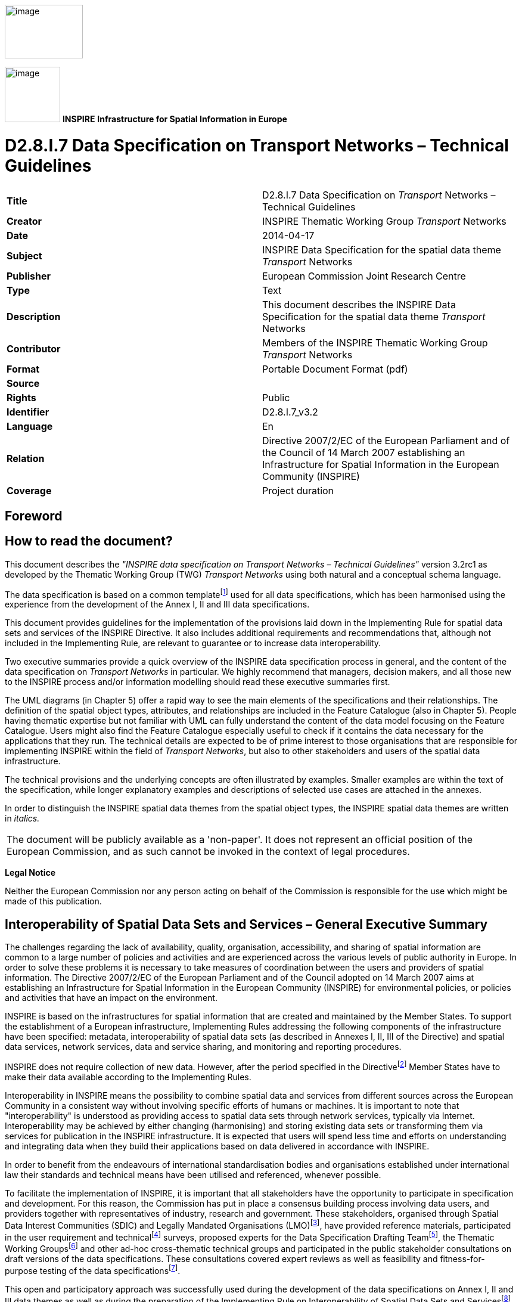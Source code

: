 // Admonition icons:
// IR Requirement
:important-caption: 📕
// TG Requirement
:tip-caption: 📒
// Recommendation
:note-caption: 📘

// TOC placement using macro (manual)
:toc: macro

// Empty TOC title (the title is in the document)
:toc-title:

// TOC level depth
:toclevels: 5

// Section numbering level depth
:sectnumlevels: 8

// Line Break Doc Title
:hardbreaks-option:

:appendix-caption: Annex

image::./media/image2.jpeg[image,width=131,height=90, align=center]

image:./media/image3.png[image,width=93,height=93, align=center] **INSPIRE** *Infrastructure for Spatial Information in Europe*

[discrete]
= D2.8.I.7 Data Specification on Transport Networks – Technical Guidelines

[cols=",",]
|===
|*Title* |D2.8.I.7 Data Specification on _Transport_ Networks – Technical Guidelines
|*Creator* |INSPIRE Thematic Working Group _Transport_ Networks
|*Date* |2014-04-17
|*Subject* |INSPIRE Data Specification for the spatial data theme _Transport_ Networks
|*Publisher* |European Commission Joint Research Centre
|*Type* |Text
|*Description* |This document describes the INSPIRE Data Specification for the spatial data theme _Transport_ Networks
|*Contributor* |Members of the INSPIRE Thematic Working Group _Transport_ Networks
|*Format* |Portable Document Format (pdf)
|*Source* |
|*Rights* |Public
|*Identifier* |D2.8.I.7_v3.2
|*Language* |En
|*Relation* |Directive 2007/2/EC of the European Parliament and of the Council of 14 March 2007 establishing an Infrastructure for Spatial Information in the European Community (INSPIRE)
|*Coverage* |Project duration
|===

<<<
[discrete]
== Foreword
[discrete]
== How to read the document?

This document describes the _"INSPIRE data specification on Transport Networks – Technical Guidelines"_ version 3.2rc1 as developed by the Thematic Working Group (TWG) _Transport Networks_ using both natural and a conceptual schema language.

The data specification is based on a common templatefootnote:[The common document template is available in the "Framework documents" section of the data specifications web page at http://inspire.jrc.ec.europa.eu/index.cfm/pageid/2] used for all data specifications, which has been harmonised using the experience from the development of the Annex I, II and III data specifications.

This document provides guidelines for the implementation of the provisions laid down in the Implementing Rule for spatial data sets and services of the INSPIRE Directive. It also includes additional requirements and recommendations that, although not included in the Implementing Rule, are relevant to guarantee or to increase data interoperability.

Two executive summaries provide a quick overview of the INSPIRE data specification process in general, and the content of the data specification on _Transport Networks_ in particular. We highly recommend that managers, decision makers, and all those new to the INSPIRE process and/or information modelling should read these executive summaries first.

The UML diagrams (in Chapter 5) offer a rapid way to see the main elements of the specifications and their relationships. The definition of the spatial object types, attributes, and relationships are included in the Feature Catalogue (also in Chapter 5). People having thematic expertise but not familiar with UML can fully understand the content of the data model focusing on the Feature Catalogue. Users might also find the Feature Catalogue especially useful to check if it contains the data necessary for the applications that they run. The technical details are expected to be of prime interest to those organisations that are responsible for implementing INSPIRE within the field of _Transport Networks_, but also to other stakeholders and users of the spatial data infrastructure.

The technical provisions and the underlying concepts are often illustrated by examples. Smaller examples are within the text of the specification, while longer explanatory examples and descriptions of selected use cases are attached in the annexes.

In order to distinguish the INSPIRE spatial data themes from the spatial object types, the INSPIRE spatial data themes are written in _italics._

[cols="",]
|===
|The document will be publicly available as a 'non-paper'. It does not represent an official position of the European Commission, and as such cannot be invoked in the context of legal procedures.
|===

*Legal Notice*

Neither the European Commission nor any person acting on behalf of the Commission is responsible for the use which might be made of this publication.

<<<
[discrete]
== Interoperability of Spatial Data Sets and Services – General Executive Summary

The challenges regarding the lack of availability, quality, organisation, accessibility, and sharing of spatial information are common to a large number of policies and activities and are experienced across the various levels of public authority in Europe. In order to solve these problems it is necessary to take measures of coordination between the users and providers of spatial information. The Directive 2007/2/EC of the European Parliament and of the Council adopted on 14 March 2007 aims at establishing an Infrastructure for Spatial Information in the European Community (INSPIRE) for environmental policies, or policies and activities that have an impact on the environment.

INSPIRE is based on the infrastructures for spatial information that are created and maintained by the Member States. To support the establishment of a European infrastructure, Implementing Rules addressing the following components of the infrastructure have been specified: metadata, interoperability of spatial data sets (as described in Annexes I, II, III of the Directive) and spatial data services, network services, data and service sharing, and monitoring and reporting procedures.

INSPIRE does not require collection of new data. However, after the period specified in the Directivefootnote:[For all 34 Annex I,II and III data themes: within two years of the adoption of the corresponding Implementing Rules for newly collected and extensively restructured data and within 5 years for other data in electronic format still in use] Member States have to make their data available according to the Implementing Rules.

Interoperability in INSPIRE means the possibility to combine spatial data and services from different sources across the European Community in a consistent way without involving specific efforts of humans or machines. It is important to note that "interoperability" is understood as providing access to spatial data sets through network services, typically via Internet. Interoperability may be achieved by either changing (harmonising) and storing existing data sets or transforming them via services for publication in the INSPIRE infrastructure. It is expected that users will spend less time and efforts on understanding and integrating data when they build their applications based on data delivered in accordance with INSPIRE.

In order to benefit from the endeavours of international standardisation bodies and organisations established under international law their standards and technical means have been utilised and referenced, whenever possible.

To facilitate the implementation of INSPIRE, it is important that all stakeholders have the opportunity to participate in specification and development. For this reason, the Commission has put in place a consensus building process involving data users, and providers together with representatives of industry, research and government. These stakeholders, organised through Spatial Data Interest Communities (SDIC) and Legally Mandated Organisations (LMO)footnote:[The current status of registered SDICs/LMOs is available via INSPIRE website: http://inspire.jrc.ec.europa.eu/index.cfm/pageid/42], have provided reference materials, participated in the user requirement and technicalfootnote:[Surveys on unique identifiers and usage of the elements of the spatial and temporal schema,] surveys, proposed experts for the Data Specification Drafting Teamfootnote:[The Data Specification Drafting Team has been composed of experts from Austria, Belgium, Czech Republic, France, Germany, Greece, Italy, Netherlands, Norway, Poland, Switzerland, UK, and the European Environment Agency], the Thematic Working Groupsfootnote:[The Thematic Working Groups have been composed of experts from Austria, Australia, Belgium, Bulgaria, Czech Republic, Denmark, Finland, France, Germany, Hungary, Ireland, Italy, Latvia, Netherlands, Norway, Poland, Romania, Slovakia, Spain, Slovenia, Sweden, Switzerland, Turkey, UK, the European Environment Agency and the European Commission.] and other ad-hoc cross-thematic technical groups and participated in the public stakeholder consultations on draft versions of the data specifications. These consultations covered expert reviews as well as feasibility and fitness-for-purpose testing of the data specificationsfootnote:[For Annex IIIII, the consultation and testing phase lasted from 20 June to 21 October 2011.].

This open and participatory approach was successfully used during the development of the data specifications on Annex I, II and III data themes as well as during the preparation of the Implementing Rule on Interoperability of Spatial Data Sets and Servicesfootnote:[Commission Regulation (EU) No 1089/2010 http://eur-lex.europa.eu/JOHtml.do?uri=OJ:L:2010:323:SOM:EN:HTML[implementing Directive 2007/2/EC of the European Parliament and of the Council as regards interoperability of spatial data sets and services,] published in the Official Journal of the European Union on 8^th^ of December 2010.] for Annex I spatial data themes and of its amendment regarding the themes of Annex II and III.

The development framework elaborated by the Data Specification Drafting Team aims at keeping the data specifications of the different themes coherent. It summarises the methodology to be used for the development of the data specifications, providing a coherent set of requirements and recommendations to achieve interoperability. The pillars of the framework are the following technical documentsfootnote:[The framework documents are available in the "Framework documents" section of the data specifications web page at http://inspire.jrc.ec.europa.eu/index.cfm/pageid/2]:

* The _Definition of Annex Themes and Scope_ describes in greater detail the spatial data themes defined in the Directive, and thus provides a sound starting point for the thematic aspects of the data specification development.
* The _Generic Conceptual Model_ defines the elements necessary for interoperability and data harmonisation including cross-theme issues. It specifies requirements and recommendations with regard to data specification elements of common use, like the spatial and temporal schema, unique identifier management, object referencing, some common code lists, etc. Those requirements of the Generic Conceptual Model that are directly implementable are included in the Implementing Rule on Interoperability of Spatial Data Sets and Services.
* The _Methodology for the Development of Data Specifications_ defines a repeatable methodology. It describes how to arrive from user requirements to a data specification through a number of steps including use-case development, initial specification development and analysis of analogies and gaps for further specification refinement.
* The _Guidelines for the Encoding of Spatial Data_ defines how geographic information can be encoded to enable transfer processes between the systems of the data providers in the Member States. Even though it does not specify a mandatory encoding rule it sets GML (ISO 19136) as the default encoding for INSPIRE.
* The _Guidelines for the use of Observations & Measurements and Sensor Web Enablement-related standards in INSPIRE Annex II and III data specification development_ provides guidelines on how the "Observations and Measurements" standard (ISO 19156) is to be used within INSPIRE.
* The _Common data models_ are a set of documents that specify data models that are referenced by a number of different data specifications. These documents include generic data models for networks, coverages and activity complexes.

The structure of the data specifications is based on the "ISO 19131 Geographic information - Data product specifications" standard. They include the technical documentation of the application schema, the spatial object types with their properties, and other specifics of the spatial data themes using natural language as well as a formal conceptual schema languagefootnote:[UML – Unified Modelling Language].

A consolidated model repository, feature concept dictionary, and glossary are being maintained to support the consistent specification development and potential further reuse of specification elements. The consolidated model consists of the harmonised models of the relevant standards from the ISO 19100 series, the INSPIRE Generic Conceptual Model, and the application schemasfootnote:[Conceptual models related to specific areas (e.g. INSPIRE themes)] developed for each spatial data theme. The multilingual INSPIRE Feature Concept Dictionary contains the definition and description of the INSPIRE themes together with the definition of the spatial object types present in the specification. The INSPIRE Glossary defines all the terms (beyond the spatial object types) necessary for understanding the INSPIRE documentation including the terminology of other components (metadata, network services, data sharing, and monitoring).

By listing a number of requirements and making the necessary recommendations, the data specifications enable full system interoperability across the Member States, within the scope of the application areas targeted by the Directive. The data specifications (in their version 3.0) are published as technical guidelines and provide the basis for the content of the Implementing Rule on Interoperability of Spatial Data Sets and Servicesfootnote:[In the case of the Annex IIIII data specifications, the extracted requirements are used to formulate an amendment to the existing Implementing Rule.]. The content of the Implementing Rule is extracted from the data specifications, considering short- and medium-term feasibility as well as cost-benefit considerations. The requirements included in the Implementing Rule are legally binding for the Member States according to the timeline specified in the INSPIRE Directive.

In addition to providing a basis for the interoperability of spatial data in INSPIRE, the data specification development framework and the thematic data specifications can be reused in other environments at local, regional, national and global level contributing to improvements in the coherence and interoperability of data in spatial data infrastructures.

<<<
[discrete]
== Transport Networks – Executive Summary

*Purpose*

INSPIRE Directive (2007/2/EC, 14.03.2007) defines the spatial data theme ("theme") Transport Networks as: "Road, rail, air and water transport networks and related infrastructure. Includes links between different networks. Also includes the trans-European transport network as defined in Decision 1692/96/EC of the European Parliament and of the Council of 23 July 1996 on Community guidelines for the development of the trans-European transport network (footnote:[OJ L 228, 9.9.1996, p.1. Decision as last amended by Council Regulation (EC) No 1791/2006 (OJ L 363, 20.12.2006, p.1).]) and future revisions of that Decision."

This version (3.2) of the data specification on Transport networks provides:

* the basis for the development of the part of the Implementing Rules, defined in the Article 7(1) of the INSPIRE Directive, related to the spatial data theme Transport networks and

* the implementation guidelines that will accompany the Implementing Rule on the Interoperability of Spatial Data Sets and Services according to Article 7(1) of the INSPIRE Directive.


The data specification has been prepared by the INSPIRE Thematic Working Group Transport Networks (TWG-TN), a multinational team of experts in the field drawn from different parts of the European Union ([multiblock footnote omitted]), in the frame of the common and transparent development process.

This version of the INSPIRE data specification for Transport networks has been compiled from reference material submitted by the Spatial Data Interest Communities (SDICs) and Legally Mandated Organisation (LMOs) of INSPIRE, plus the responses to the User Requirements Survey and a set of agreed use cases - some of which have been specifically prepared by the TWG-TN based on their knowledge and experience, like environmental impact assessment, noise mapping, speed limits (related to the in-car information systems) and journey planning.

A large amount of submitted reference material was available for the road networks, largely from the mapping agencies and less input from road authorities. For the other sub-themes Rail, Water and Air transport networks the TWG-TN has had to undertake additional research, building on existing material and documentation. Research has included supporting material regarding trans-European networks and the objects required to support them, such as TEN-T, as well as other initiatives for example: specific documentation from Eurocontrol for air documentation.

*Scope and description*

The transport component should comprise of an integrated transport network, and related features, that are seamless within each national border. In accordance with Article 10(2) of the INSPIRE Directive, national transport networks may also be seamless at European level, i.e. connected at national borders. Transportation data includes topographic features that are related to transport by road, rail, water, and air. It is important that the features form networks where appropriate, and that links between different networks are established, i.e. multi-modal nodes, especially at the local level, in order to satisfy the requirements for intelligent transport systems such as location based services (LBS) and telematics. The transport network should also support the referencing of transport flows to enable the navigation services.

The data specification is extensive, covering major transport networks types that are defined in the five distinct transport themes (sub-themes): Road, Rail, Water, Air transport and Cablewaysfootnote:[Included in the data specification as a separate sub-theme based on the comments received in the consultation process.], including the connections between those types. The sub-themes are defined in a way that they can be used together to support an integrated approach to transport and they may be used with other spatial data themes. It is evident that there are a very large number of applications that can potentially use the Transport networks.

Taking into account the variety of responsibilities in collecting, managing and using the data and different approaches in the data base management practice, from simple models to complex data arrangements, this data specification is provided as basic framework and with the purpose to maximize the reuse and sharing of the data about a network. It is mainly focused on the "widely reused – widely referenced" segments of spatial objects, supporting the loose linkage between the diverse organizational data with these spatial objects and allowing the extensibility to fit into div erse applications and users needs.

This approach provides a framework for users to configure and associate their own information (from surface condition surveys, to journey planning, to trans-European transport policy making etc.) using existing transport networks information in each Member State.

The datasets in scope are used extensively at the "local level" and extended to regional, national and European levels. This data specification provides a coherent approach to the forms of the representation (physical topographic area objects or centreline representations) and consistency between data sets, the latest as different types of coherence (between spatial objects of the same theme at different levels of detail, between different spatial objects within a same area or coherence at state boundaries).

All the spatial data sub-themes are based on the INSPIRE Generic Conceptual Model (GCM)([multiblock footnote omitted]) that relies on several ISO 19100(footnote:[http://www.iso.org/iso/iso_catalogue/catalogue_tc/catalogue_tc_browse.htm?commid=54904]) series of geographic information standards to provide the foundations for specific aspects of interoperability.

Within the GCM, the Generic Network Model (GNM)(footnote:[Generic Network Model (GNM) is described in the Generic Conceptual Model (v3.4rc3). The GNM provides the basic structure for network nodes, links, aggregated links and areas and basic mechanisms for: grade separating crossings between network elements, cross-referencing, adding properties to a network (including the use of linear referencing) and adding inter-network connections.]) is defined to be shared by any network spatial data theme (e.g. Hydrography) to ensure a consistent approach across all network themes.

Specific mechanisms, used in the data specification and defined in the GNM, include:

* Network connection mechanism to establish the cross-border connectivity (a simple cross-referencing system to establish cross-border connections between the transport networks) or to establish intermodal connectivity (by linking two transport network elements from different transport networks which use a different mode of transport);

* Object referencing to support the reuse of information (for example to avoid the duplication of the geometry and to link complementary feature types from different organistaions);

* Linear referencing(footnote:[Linear referencing is included in the GNM based on ISO 19148.]) to support and link the different transport properties to the transport elements – it is used to position phenomena along a linear object, using a distance from the beginning of the linear object and

* The mechanism to combine the network elements into high-level semantic meanings.


The elements in the network are handled as nodes, links, aggregated links, areas and points. In addition, the individual transport links can be combined to form transport link sequences or further – the combination of both can be used to form the transport link sets.

The data specification includes three types of geometry: (a) (topographic) area objects, (b) centreline objects and (c) point objects. The types (a) and (b) may be alternative representations of the same real world phenomena about which the user can associate their own information (objects). The type (c) is, apart from network nodes, only included in the specification for marker posts. The basic spatial representation type is 2D vector.

Topology is handled in the data specification implicitly rather than explicitly, with the main reason to keep the model simple as possible but expecting that most applications will use the network data within a topological environment.There is therefore a prerequisite for "implicit topology", where the data provided must be sufficiently clean and capable of automated topological construction within a user's application. This concept is framed with the specific requirements, including the data quality information.

There are relationships with other spatial data themes, in particular with:

* Hydrography, where the water transport sub-theme reuses the INSPIRE river network model for inland transportation purposes and

* Addresses, where the majority of addresses can be linked to the transport links (roads, rivers, etc.).


*Next steps in the development*

It is intended that this data specification will be maintained in accordance with the future development of the INSPIRE data specification framework documents, new identified user requirements or policy requirements, development of the standards (used as a basis for data specification) and based on the best practices and on the input from the implementation of the INSPIRE Implementing Rules.

The data specification – guidelines will be are published on INSPIRE web site(footnote:[http://inspire.jrc.ec.europa.eu/]).

<<<
[discrete]
== Acknowledgements

Many individuals and organisations have contributed to the development of these Guidelines.

The Thematic Working Group Transport Networks (TWG-TN) included:

Keith Murray (TWG Facilitator), Jordi Escriu Paradell (TWG Co-editor), Ward Verlinden (TWG Co-editor), Lars Wikström (TWG Co-editor), Alain Chaumet, Mark Lepage, Dave Russell, Ulf Sandgren, Darja Lihteneger (European Commission contact point).

Other contributors to the INSPIRE data specifications are the Drafting Team Data Specifications, the JRC Data Specifications Team and the INSPIRE stakeholders - Spatial Data Interested Communities (SDICs) and Legally Mandated Organisations (LMOs).

*Contact information*

Maria Vanda Nunes de Lima & Michael Lutz
European Commission Joint Research Centre (JRC)
Institute for Environment and Sustainability
Unit H06: Digital Earth and Reference Data
_http://inspire.ec.europa.eu/index.cfm/pageid/2_

<<<
[discrete]
= Table of Contents
toc::[]

:sectnums:

<<<
== Scope

This document specifies a harmonised data specification for the spatial data theme _Transport Networks_ as defined in Annex I of the INSPIRE Directive.

This data specification provides the basis for the drafting of Implementing Rules according to Article 7 (1) of the INSPIRE Directive [Directive 2007/2/EC]. The entire data specification is published as implementation guidelines accompanying these Implementing Rules.

<<<
== Overview

=== Name

INSPIRE data specification for the theme Transport Networks.

=== Informal description

[.underline]#*Definition:*#

The _Transport Networks_ theme is defined within the INSPIRE Directive as:

_"Road, rail, air and water transport networks and related infrastructure. Includes links between different networks. Also includes the trans-European transport network as defined in Decision No 1692/96/EC of the European Parliament and of the Council of 23 July 1996 on Community Guidelines for the development of the trans-European transport network (1) and future revisions of that Decision._

[arabic, start=1]
. _OJ L 228, 9.9.1996, p. 1. Decision as last amended by Coun    cil Regulation (EC) No 1791/2006 (OJ L 363, 20.12.2006, p. 1)"_

{empty}[Directive 2007/2/EC]

[.underline]#*Description:*#

It is further described in the INSPIRE Feature Concept Dictionary as follows:

_"The transport component should comprise an integrated transport network, and related features, that are seamless within each national border. In accordance with article 10.2 of the Directive, national transport networks may also be seamless at European level, i.e. connected at national borders. Transportation data includes topographic features related to transport by road, rail, water, and air. It is important that the features form networks where appropriate, and that links between different networks are established, i.e. multi-modal nodes, especially at the local level, in order to satisfy the requirements for intelligent transport systems such as location based services (LBS) and telematics. The transport network should also_ support the referencing of _transport flow to enable our navigation services."_

{empty}[INSPIRE Feature Concept Dictionary]

The INSPIRE Directive sets out the key requirements in the following Articles of the Directive.

[.text-center]
_"Article 4_

. _This Directive shall cover spatial data sets which fulfil the following conditions:_
[loweralpha]
.. _they relate to an area where a Member State has and/or exercises jurisdictional rights;_
.. _they are in electronic format;_
.. _they are held by or on behalf of any of the following:_
... _a public authority, having been produced or received by a public authority, or being managed or updated by that authority and falling within the scope of its public tasks;_
... _a third party to whom the network has been made available in accordance with Article 12;_
.. _they relate to one or more of the themes listed in Annex I, II or III."_

[arabic, start=2]
. _"In cases where multiple identical copies of the same spatial data set are held by or on behalf of various public authorities, this Directive shall apply only to the reference version from which the various copies are derived."_

[arabic, start=4]
. _"This Directive does not require collection of new spatial data."_

_"Article 7_

. _Implementing rules laying down technical arrangements for the interoperability and, where practicable, harmonisation of spatial data sets and services, designed to amend non-essential elements of this Directive by supplementing it, shall be adopted in accordance with the regulatory procedure with scrutiny referred to in Article 22(3). Relevant user requirements, existing initiatives and international standards for the harmonisation of spatial data sets, as well as feasibility and cost-benefit considerations shall be taken into account in the development of the implementing rules."_

[arabic, start=4]
. _"Implementing rules referred to in paragraph 1 shall cover the definition and classification of spatial objects relevant to spatial data sets related to the themes listed in Annex I, II or III and the way in which those spatial data are geo-referenced."_

[.text-center]
_"Article 8_

. _In the case of spatial data sets corresponding to one or more of the themes listed in Annex I or II, the implementing rules provided for in Article 7(1) shall meet the conditions laid down in paragraphs 2, 3 and 4 of this Article._
. _The implementing rules shall address the following aspects of spatial data:_
[loweralpha]
.. _a common framework for the unique identification of spatial objects, to which identifiers under national systems can be mapped in order to ensure interoperability between them;_
.. _the relationship between spatial objects;_
.. _the key attributes and the corresponding multilingual thesauri commonly required for policies which may have an impact on the environment;_
.. _information on the temporal dimension of the data;_
.. _updates of the data._
[arabic, start=3]
. _The implementing rules shall be designed to ensure consistency between items of information which refer to the same location or between items of information which refer to the same object represented at different scales._
. _The implementing rules shall be designed to ensure that information derived from different spatial data sets is comparable as regards the aspects referred to in Article 7(4) and in paragraph 2 of this Article"_

To support a consistent approach to all themes the European Commission, through the Data Specifications Drafting Team, developed the "Generic Conceptual Model" [GCM] which was reviewed and published prior to the commencement of work on the Annex I themes. This is the foundation model for every theme – with the intention that any theme may be combined in future and used in a way that is predicable.

The scope of the INSPIRE _Transport Networks_ Data Product Specification incorporates five distinct transport themes:

* Road transport
* Rail transport
* Water transport
* Air transport
* Cableways

This is summarised in the diagram below which shows how the Directive guides the Generic Conceptual Model [D2.5] which contains a basic framework for any kind of network model (the Generic Network Model [GNM]). From the GNM a Common Transport application schema is adapted and this then is used as the basis for all five application schema. Collectively these are drawn together in this document as the Transport Networks Data Product Specification [D2.8.1.7].

image::./media/image4.png[image,width=453,height=339, align=center]

[.text-center]
*Figure 1 – Document framework for this data product specification* {empty}[key documents only]

These themes can be used together to support an integrated approach to transport but as noted above - they may be used with other themes developed to the same standard (e.g. response to an emergency where a fuel tanker over turns on a highway and discharges into an adjacent river network). It is evident that there are a very large number of applications that can potentially use the _Transport Networks_ theme.

Understanding of the Generic Conceptual Model is essential and the GCM/GNM should be read in conjunction with this document. The GCM which describes the basic form of real world abstraction through to a comprehensive set of data interoperability. The GNM adapts this and describes the basic concepts that underpin and define the Common Transport Application Schema upon which all five themes are based. The GCM relies on ISO standards and the 19xxx series in particular.

The purpose of this document is to specify a harmonised data specification for the spatial data theme _Transport Networks_ as defined in Annex I of the INSPIRE Directive.

However each organisation will have different responsibilities from the next and this will influence the kind of data they collect and manage and use. In turn some organisations may use simple models; others by necessity will have complex data arrangements. This data specification is provided as basic framework which users can adopt and if required – extend for themselves.

The model is structured to maximise reuse and the sharing of organisational data about a network. The specification is concerned only with the core spatial objects required by _Transport Networks_ (while acknowledging that the boundary of any object grouping is never black and white).

Figure 2 below outlines the scope of the specification and how it relates to associated spatial objects which are less generically used.

image::./media/image5.png[image,width=512,height=306, align=center]

[.text-center]
*Figure 2 – Scope of Transport Network data*

_Spatial Objects (core – application specific)_

This specification is mainly focussed on the "widely reused – widely referenced" segment of spatial objects (ie network centrelines etc.). *It does not attempt to try and incorporate every spatial object that might be used by any application*. In *Figure 2 – Scope of Transport Network data* above such objects maybe lighting columns, gantries, signals, sensors etc. These are all of the type "application specific "– and will be used/referenced by at least one organisation.

_Associated "non-Geographic" data_

Any "non geographic data" (the majority of the data holdings in any organisation) – is also out of scope of this specification – such records maybe "an asset condition report", "traffic flow records", "images of assets", "statistics", "timetables", "noise data" and so on. Therefore much of the data used in the telematics industry is classed application specific. While associated with the network all these examples are closer to the application end of the spectrum than generic use by a wide community whether they represent a geographic entity or non-geographic data.

To maximise reuse the linkage of such organisational data with the spatial objects should be "loose" in the sense that these are ideally defined as different data objects in a database. Configured correctly such data may then reused in several different applications and any associated information shared and exchanged as desired.

_User defined views and flexibility_

The model itself is flexible and will permit a cross organisational approach where different users may collect and use different kinds of information about a network. By referencing they can relate one "view" e.g. a highway name, classification, route, condition survey and so on – simply by using references against a common geographic framework. Methods that will be found within the GNM that support this are the "linkset" and "link sequence". Any third party may further add their own "views", thereby enabling greater reuse and easier exchange of information around a common standard set of information components.

This approach enables several organisations to contribute and easily combine several views of the transport network. For a road example the combinations and contributors might be:


_Underlying link and node geometry: mapping agency (national or state level)_
_Highway name: municipality_
_National highway classification: national highway authority_
_European highway classification: European highway authority_


Many of these contributors may also collect and maintain application objects and business data which can be linked to the same infrastructure.

_Extensibility_ 
Users can extend the schema and add their own spatial objects to support an application. Data architects should use the GCM as the basis for any such extension. To illustrate this a small number of objects that are primarily of an application need (than generic) are included in this specification. Examples of these are:

* Linear – speed limits in the Roads theme
* Point – kilometer posts on the Roads and Rail
* Area* - Port area, Railway station area, etc.

_*In practice these areas may be defined by aggregations of some other area object types using objects from other themes e.g. buildings._

_Applications and use cases_

While INSPIRE is primarily an environmental directive, _Transport Networks_ data enjoys a wide variety of applications as recognised in the footnote to the theme statement in Annex I of the Directive. The following use cases are highlighted to demonstrate the width and breadth of applications (the list is not exhaustive).

* Asset Management
* Capacity Planning
* Construction
* Design & Planning
* Disaster management
* Emergency response
* *Environmental Impact Assessments (incl. Noise)*
* Estate management
* Flow modelling
* *In car information systems*
* Incident management
* *Journey Planning*
* Maintenance
* Navigation
* Network operation
* Rerouting & diversions
* Routing
* Traffic Control
* Traffic management


The applications *in bold* above were used as use cases in the preparation of this specification. These represent applications at the European, national, local public sector levels and in the private sector. It is evident that the scope of the specific does not attempt to support all these applications. User extensibility is supported and encouraged. Future revisions may incorporate further object types if it is felt that further standardisation is necessary.

_Characteristics of the specification_

The key characteristics of the _Transport Networks_ datasets are:

* They contain information of specific interest for the public sector in its role to support economic growth through efficient transportation, passenger safety, environ­mental impacts and social planning, etc.

* The information is applicable from local to European levels of operation.

* The data represents a structure or methods of operation that is stable over time (even if parts of the data content frequently changes).

* Supports cross border (pan-European) applications.

* Being a part of the European Spatial Data Infrastructure the data may be more easily used with other kinds of data themes, such as geographical names, administrative units, and addresses etc.

* Private sector applications are extensive.


*Local to European level capability*

From the use case list above it is evident that the specification has wide application and at several levels. Many applications would like to move seamlessly from the macro to micro view but this is rarely possible today for many reasons – chiefly today's datasets were not designed to operate in that way.

_Local, Regional, National and European relevance of the specification_

The datasets in scope are used extensively at the "local level" and extend to regional, national and European levels. Usage can change with levels of operation or within an organisation. The specification is mainly focussed on establishing a more coherent approach to those datasets that universally used, probably held at national or regional level and at the highest resolution within this context. This section describes the context within this respect.

_Area and link types of representation at the higher resolution level_

Some applications require a centreline network approach, some require the extent of carriageway or other form of transport, and some applications use both forms of representation. These are alternative forms of representation of a real world entity. The specification therefore supports alternative forms of representation and these may be cross referenced to support easy data exchange between the two. Only the centreline (link) can be formed into network (e.g. using the linkset).

_Seamless resolution representations at the local and regional level_

In these and other domains lower resolution representations may be preferred e.g. to view traffic flows in a region or capacity of the network. A user may wish to zoom from city level to a specific street seamlessly. Such an approach is recognised in D2.5 and outlined in D2.6. However such data management processes and methodologies remain immature. Ideally the lower resolution datasets would be derived from the local/high resolution data - outlined in the previous paragraph – and referenced (no geographic) data could then be aggregated and disaggregated as desired.

_Multiple representations at regional, national and European levels._

Ideally the same data would be scalable dynamically from local to European level seamlessly. Since the current datasets and methods are insufficiently mature to support this - several "levels of detail" will usually be stored to represent the network at different operational levels.

Unfortunately today there is very little correspondence between each level. Ideally it would be easy to seamlessly move from the highest to the lowest resolution with corresponding scaling and aggregation and disaggregation of the associated organisational information (as we do on statistical datasets) e.g. for reporting purposes or trans European analysis, real time management, planning and policy making.

Such a "multiple resolution" approach is discussed in D2.6 Annex A.19 and Annex B.1 of this document. Transport networks lend themselves to such an approach.

In the meantime this specification applies to all levels of detail. Further proving of the approach is required to support truly seamless integration of the levels of detail*. In the meantime data providers are encouraged to introduce this specification at the local level as a priority.

[.small]#_*It is reported that some organisations are currently investigating such an approach but it is not yet formally adopted to such a level to document it in this version of the_ Transport networks _specification (TN specification). This is an area that requires further research to improve both the capability and automation potential._#

*Overview Structure of the _Transport Networks_ data product specification and commentary on specific issues within the specification*

_Structure_

The structure follows the ISO standard for data specifications (ISO 19xxx). Sections 1-3 are prepared to a defined pattern for all themes. Section 5 contains a combination of the outputs from the UML model (application schemas) for the Common Transport Model and each of the five themes. This is supplemented by a descriptive narrative. Sections 6 – 11 are largely harmonised across all themes with variations that are essential to support aspects of this theme. The Annexes are informative and include the Abstract Test Suite and further background information and examples.

_Linear Referencing_

Linear referencing is incorporated in the specification. This uses an approach aligned with the ISO 19148:2012; which establishes linear referencing within a spatial environment (rather than a traditional standalone approach). The aim of this is to better support data sharing across referencing mechanisms, and to offer coordinates for any object referenced linearly, in the same national coordinate system.

_Logical networks_

Logical networks (see Annex B.1) can be used within the model but their spatial value is very limited or in some cases may be non-existent. Therefore caution is required. Where these are in operation alongside the above forms of representation it is suggested that any corresponding nodes are reused or at least cross referenced to provide a relationship between the systems to preserve the potential for data sharing and exchange where that is both relevant and appropriate.

_Network Interconnections_

There are several cases where networks need to be joined up. For example at national, regional or dataset boundaries and at intermodal points within networks. This is provided by the Network Connection component which is defined in the Generic Network Model.

_Relationships with other themes_

There are linkages to other themes. In particular:


_Hydrography_ [HY] – the water transport theme reuses the INSPIRE river network model, for inland transportation purposes. To avoid undue interference with the river network - connections link inland ports with the nearest node on the river network. In marine waters the model is influenced by specifications from the International Hydrographic Office [IHO].

_Addresses_ [AD] – the majority of addresses are linked to transport links (roads, some rivers etc) and thoroughfares are not part of the transport network defined in this specifications (e.g. pedestrian ways). However there is no link shown in the TN model – this is more logically made from the address to the transport object to which it is associated. The primary purpose for such a link would be to ensure consistency of geographic highway/thoroughfare name and to support address to address navigation via transport networks.


_Source material_

The _Transport Networks_ data product specification (TN DPS) has been developed using the reference material, expertise and dialogue with LMO and SDIC. Other material submitted by LMO/SDIC has been supplemented by research to fill in the gaps in evidence. The TN specification is extensive and has therefore been broken into five interoperable transport themes: _Road, Rail, Water_, _Air transport and Cableway networks_.

_Topology_

Topology is handled implicitly rather than explicitly in the entire transport schema. This is to keep the model simple as possible. Generally systems will build topology in a form that best meets the user's application. *_It is expected that most applications will use the network data within a topological environment._*

There is therefore a prerequisite for "implicit topology". This means that the data provided must be sufficiently clean and capable of automated topological construction within a user's application. There are therefore specific data capture requirements and these are described in Chapter 7 on Data Quality and in Chapter 10 on Data Capture.

_Future Updates of this specification_

It is intended that this specification will be maintained in accordance with current proposals outlined by the Data Specifications Drafting Team. It is not possible to state at this time when the next update will occur.

=== Normative References

[Directive 2007/2/EC] Directive 2007/2/EC of the European Parliament and of the Council of 14 March 2007 establishing an Infrastructure for Spatial Information in the European Community (INSPIRE)

[ISO 19107] EN ISO 19107:2005, Geographic Information – Spatial Schema

[ISO 19113] EN ISO 19113:2005, Geographic Information – Quality principles

[ISO 19115] EN ISO 19115:2005, Geographic information – Metadata (ISO 19115:2003)

[ISO 19118] EN ISO 19118:2006, Geographic information – Encoding (ISO 19118:2005)

[ISO 19125-1] EN ISO 19125-1:2004, Geographic Information – Simple feature access – Part 1: Common architecture

[ISO 19135] EN ISO 19135:2007 Geographic information – Procedures for item registration (ISO 19135:2005)

[ISO 19138] ISO/TS 19138:2006, Geographic Information – Data quality measures

[ISO 19139] ISO/TS 19139:2007, Geographic information – Metadata – XML schema implementation

[ISO 19157] ISO/DIS 19157, Geographic information – Data quality

[OGC 06-103r4] Implementation Specification for Geographic Information - Simple feature access – Part 1: Common Architecture v1.2.1

NOTE This is an updated version of "EN ISO 19125-1:2004, Geographic information – Simple feature access – Part 1: Common architecture".

[Regulation 1205/2008/EC] Regulation 1205/2008/EC implementing Directive 2007/2/EC of the European Parliament and of the Council as regards metadata

ISO/AWI 19148:2012 Geographic information -- Location based services -- Linear referencing system

Regulation L228, 09/09/1996 Community Guidelines for the development of the trans-European transport network.

Decision No 884/2004/EC OF THE EUROPEAN PARLIAMENT AND OF THE COUNCIL of 29 April 2004 amending Decision No 1692/96/EC on Community guidelines for the development of the

Trans-European transport network

Directive of 27 June 1985 on the assessment of the effects of certain public and private projects on the environment (85/337/EEC) (OJ L 175, 5.7.1985, p. 40)

=== Terms and definitions

General terms and definitions helpful for understanding the INSPIRE data specification documents are defined in the INSPIRE Glossaryfootnote:[The INSPIRE Glossary is available from http://inspire-registry.jrc.ec.europa.eu/registers/GLOSSARY].

Specifically, for the theme Transport Networks, the following terms are defined: (delete if no additional terms are defined)

There are no new terms defined in this specification.

=== Symbols and abbreviations

[cols=","]
|===
|AICM/AIXM |Aeronautical Information Exchange
|ARP |Airport Reference Point
|ATS |ATS Route as described in ICAO Annex 11
|ATZ |Airport Traffic Zone
|CEDR |Conference of European Directors of Roads
|CEMT |European Conference of Ministers of Transport.
|CTA |Control Area
|CTR |Control Zone
|D |Danger Area
|DME |Distance Measuring Equipment
|Eurocontrol |Eurocontrol is the European Organisation for the Safety of Air Navigation.
|EuroRoadS |An EC funded project (2003-2006) with the aim of producing a specification framework to support interoperable road information
|FATO |Final Approach and Take Off Area for Helicopters
|FIR |Flight Information Region
|GCM |Generic Conceptual Model
|GDF |Geographic Data Files
|GNM |Generic Network Model
|IAF |Initial Approach Fix Point
|IAP |Instrument Approach Procedure
|IATA |International Air Transport Association
|ICAO |International Civil Aviation Organization
|IFR |Instrument Flight Rules
|IHO |International Hydrographic Organization
|ILS |Instrument Landing System
|ILS-DME |ILS with collocated DME
|IMO |International Maritime Organization
|ISO |International Organization for Standardization
|LOC |Localizer
|LOC-DME |LOC and DME collocated
|MKR |Marker Beacon
|MLS |Microwave Landing System
|MLS-DME |MLS with collocated DME
|NAT |North Atlantic Track (part of Organized Track System)
|NDB |Non-Directional Radio Beacon
|NDB-DME |NDB and DME collocated
|NDB-MKR |Non-Directional Radio Beacon and Marker Beacon
|NVDB |Swedish National Road Database
|P |Prohibited Area
|R |Restricted Area
|RADEF |Road Administration Data Exchange Format
|RNAV |Area Navigation Route
|S-100 |IHO Hydrographic Geospatial Standard for Marine Data and Information
|S-32 |IHO International Hydrographic Dictionary
|SID |Standard Instrument Departure
|STAR |Standard Instrument Arrival
|TACAN |Tactical Air Navigation Beacon; Tactical Air Navigation Route
|TEN-T |Trans-European Network - Transport
|TLS |Transponder Landing System
|TMA |Terminal Control Area
|TN |Transport Networks
|TSS |Traffic Separation Scheme
|TWG |Thematic Working Group
|UIR |Upper Flight Information Region
|VFR |Visual Flight Rules
|VOR |VHF Omnidirectional Radio Range
|VOR-DME |VOR and DME collocated
|VORTAC |VOR and TACAN collocated
|===

=== How the Technical Guidelines map to the Implementing Rules

The schematic diagram in Figure 3 gives an overview of the relationships between the INSPIRE legal acts (the INSPIRE Directive and Implementing Rules) and the INSPIRE Technical Guidelines. The INSPIRE Directive and Implementing Rules include legally binding requirements that describe, usually on an abstract level, _what_ Member States must implement.

In contrast, the Technical Guidelines define _how_ Member States might implement the requirements included in the INSPIRE Implementing Rules. As such, they may include non-binding technical requirements that must be satisfied if a Member State data provider chooses to conform to the Technical Guidelines. Implementing these Technical Guidelines will maximise the interoperability of INSPIRE spatial data sets.

image::./media/image6.png[image,width=603,height=375, align=center]

[.text-center]
*Figure 3 - Relationship between INSPIRE Implementing Rules and Technical Guidelines*

==== Requirements

The purpose of these Technical Guidelines (Data specifications on _Transport Networks_) is to provide practical guidance for implementation that is guided by, and satisfies, the (legally binding) requirements included for the spatial data theme Transport Networks in the Regulation (Implementing Rules) on interoperability of spatial data sets and services. These requirements are highlighted in this document as follows:


[IMPORTANT]
====
[.text-center]
*IR Requirement*
_Article / Annex / Section no._
*Title / Heading*

This style is used for requirements contained in the Implementing Rules on interoperability of spatial data sets and services (Commission Regulation (EU) No 1089/2010).

====

For each of these IR requirements, these Technical Guidelines contain additional explanations and examples.

NOTE The Abstract Test Suite (ATS) in Annex A contains conformance tests that directly check conformance with these IR requirements.

Furthermore, these Technical Guidelines may propose a specific technical implementation for satisfying an IR requirement. In such cases, these Technical Guidelines may contain additional technical requirements that need to be met in order to be conformant with the corresponding IR requirement _when using this proposed implementation_. These technical requirements are highlighted as follows:

[TIP]
====
*TG Requirement X* 

This style is used for requirements for a specific technical solution proposed in these Technical Guidelines for an IR requirement.

====

NOTE 1 Conformance of a data set with the TG requirement(s) included in the ATS implies conformance with the corresponding IR requirement(s).

NOTE 2 In addition to the requirements included in the Implementing Rules on interoperability of spatial data sets and services, the INSPIRE Directive includes further legally binding obligations that put additional requirements on data providers. For example, Art. 10(2) requires that Member States shall, where appropriate, decide by mutual consent on the depiction and position of geographical features whose location spans the frontier between two or more Member States. General guidance for how to meet these obligations is provided in the INSPIRE framework documents.

==== Recommendations

In addition to IR and TG requirements, these Technical Guidelines may also include a number of recommendations for facilitating implementation or for further and coherent development of an interoperable infrastructure.


[NOTE]
====
*Recommendation X* 

Recommendations are shown using this style.

====

NOTE The implementation of recommendations is not mandatory. Compliance with these Technical Guidelines or the legal obligation does not depend on the fulfilment of the recommendations.

==== Conformance

Annex A includes the abstract test suite for checking conformance with the requirements included in these Technical Guidelines and the corresponding parts of the Implementing Rules (Commission Regulation (EU) No 1089/2010).

<<<
== Specification scopes

This data specification does not distinguish different specification scopes, but just considers one general scope.

NOTE For more information on specification scopes, see [ISO 19131:2007], clause 8 and Annex D.

<<<
== Identification information

These Technical Guidelines are identified by the following URI:

http://inspire.ec.europa.eu/tg/tn/3.2rc1

NOTE ISO 19131 suggests further identification information to be included in this section, e.g. the title, abstract or spatial representation type. The proposed items are already described in the document metadata, executive summary, overview description (section 2) and descriptions of the application schemas (section 5). In order to avoid redundancy, they are not repeated here.

<<<
== Data content and structure

=== Application schemas – Overview 

==== Application schemas included in the IRs

Articles 3, 4 and 5 of the Implementing Rules lay down the requirements for the content and structure of the data sets related to the INSPIRE Annex themes.

[IMPORTANT]
====
[.text-center]
*IR Requirement*
_Article 4_
*Types for the Exchange and Classification of Spatial Objects*

. For the exchange and classification of spatial objects from data sets meeting the conditions laid down in Article 4 of Directive 2007/2/EC, Member States shall use the spatial object types and associated data types and code lists that are defined in Annexes II, III and IV for the themes the data sets relate to.

. When exchanging spatial objects, Member States shall comply with the definitions and constraints set out in the Annexes and provide values for all attributes and association roles set out for the relevant spatial object types and data types in the Annexes. For voidable attributes and association roles for which no value exists, Member States may omit the value.

====

The types to be used for the exchange and classification of spatial objects from data sets related to the spatial data theme Transport Networks are defined in the following application schemas (see sections 5.3, 5.4, 5.5, 5.6, 5.7, 5.8):

* Common Transport Elements application schema
* Air Transport Network application schema
* Cable Transport Network application schema
* Railway Transport Network application schema
* Road Transport Network application schema
* Water Transport Network application schema

image::./media/image7.png[image,width=604,height=516, align=center]

[.text-center]
*Figure 4 – UML class diagram: Overview of the _Transport Networks_ UML structure and dependencies*

The dependencies between the different Transport Networks application schemas are illustrated in Figure 4. All five of the Transport Networks (Road, Rail, Cable, Water and Air) application schemas depend on the Common Transport Elements application schema which defines a number of common transport classes. In turn, Common Transport Elements depends on the Generic Network Model on which it is based.

The application schemas specify requirements on the properties of each spatial object including its multiplicity, domain of valid values, constraints, etc.

NOTE The application schemas presented in this section contain some additional information that is not included in the Implementing Rules, in particular multiplicities of attributes and association roles.

[TIP]
====
*TG Requirement 1*

Spatial object types and data types shall comply with the multiplicities defined for the attributes and association roles in this section.

====

An application schema may include references (e.g. in attributes or inheritance relationships) to common types or types defined in other spatial data themes. These types can be found in a sub-section called "Imported Types" at the end of each application schema section. The common types referred to from application schemas included in the IRs are addressed in Article 3.

[IMPORTANT]
====
[.text-center]
*IR Requirement*
_Article 3_
*Common Types*

Types that are common to several of the themes listed in Annexes I, II and III to Directive 2007/2/EC shall conform to the definitions and constraints and include the attributes and association roles set out in Annex I.

====

NOTE Since the IRs contain the types for all INSPIRE spatial data themes in one document, Article 3 does not explicitly refer to types defined in other spatial data themes, but only to types defined in external data models.

Common types are described in detail in the Generic Conceptual Model [DS-D2.7], in the relevant international standards (e.g. of the ISO 19100 series) or in the documents on the common INSPIRE models [DS-D2.10.x]. For detailed descriptions of types defined in other spatial data themes, see the corresponding Data Specification TG document [DS-D2.8.x].

=== Basic notions

This section explains some of the basic notions used in the INSPIRE application schemas. These explanations are based on the GCM [DS-D2.5].

==== Notation

===== Unified Modeling Language (UML)

The application schemas included in this section are specified in UML, version 2.1. The spatial object types, their properties and associated types are shown in UML class diagrams.

NOTE For an overview of the UML notation, see Annex D in [ISO 19103].

The use of a common conceptual schema language (i.e. UML) allows for an automated processing of application schemas and the encoding, querying and updating of data based on the application schema – across different themes and different levels of detail.

The following important rules related to class inheritance and abstract classes are included in the IRs.

[IMPORTANT]
====
[.text-center]
*IR Requirement*
_Article 5_
*Types*

(...)

[arabic, start=2]
. Types that are a sub-type of another type shall also include all this type's attributes and association roles.

. Abstract types shall not be instantiated.

====

The use of UML conforms to ISO 19109 8.3 and ISO/TS 19103 with the exception that UML 2.1 instead of ISO/IEC 19501 is being used. The use of UML also conforms to ISO 19136 E.2.1.1.1-E.2.1.1.4.

NOTE ISO/TS 19103 and ISO 19109 specify a profile of UML to be used in conjunction with the ISO 19100 series. This includes in particular a list of stereotypes and basic types to be used in application schemas. ISO 19136 specifies a more restricted UML profile that allows for a direct encoding in XML Schema for data transfer purposes.

To model constraints on the spatial object types and their properties, in particular to express data/data set consistency rules, OCL (Object Constraint Language) is used as described in ISO/TS 19103, whenever possible. In addition, all constraints are described in the feature catalogue in English, too.

NOTE Since "void" is not a concept supported by OCL, OCL constraints cannot include expressions to test whether a value is a _void_ value. Such constraints may only be expressed in natural language.

===== Stereotypes

In the application schemas in this section several stereotypes are used that have been defined as part of a UML profile for use in INSPIRE [DS-D2.5]. These are explained in Table 1 below.

[.text-center]
*Table 1 – Stereotypes (adapted from [DS-D2.5])*

[cols=",,",options="header"]
|===
|*Stereotype* |*Model element* |*Description*
|applicationSchema |Package |An INSPIRE application schema according to ISO 19109 and the Generic Conceptual Model.
|leaf |Package |A package that is not an application schema and contains no packages.
|featureType |Class |A spatial object type.
|type |Class |A type that is not directly instantiable, but is used as an abstract collection of operation, attribute and relation signatures. This stereotype should usually not be used in INSPIRE application schemas as these are on a different conceptual level than classifiers with this stereotype.
|dataType |Class |A structured data type without identity.
|union |Class |A structured data type without identity where exactly one of the properties of the type is present in any instance.
|codeList |Class |A code list.
|import |Dependency |The model elements of the supplier package are imported.
|voidable |Attribute, association role |A voidable attribute or association role (see section 5.2.2).
|lifeCycleInfo |Attribute, association role |If in an application schema a property is considered to be part of the life-cycle information of a spatial object type, the property shall receive this stereotype.
|version |Association role |If in an application schema an association role ends at a spatial object type, this stereotype denotes that the value of the property is meant to be a specific version of the spatial object, not the spatial object in general.
|===

==== Voidable characteristics

The «voidable» stereotype is used to characterise those properties of a spatial object that may not be present in some spatial data sets, even though they may be present or applicable in the real world. This does _not_ mean that it is optional to provide a value for those properties.

For all properties defined for a spatial object, a value has to be provided – either the corresponding value (if available in the data set maintained by the data provider) or the value of _void._ A _void_ value shall imply that no corresponding value is contained in the source spatial data set maintained by the data provider or no corresponding value can be derived from existing values at reasonable costs.

[NOTE]
====
*Recomendation 1*

The reason for a _void_ value should be provided where possible using a listed value from the VoidReasonValue code list to indicate the reason for the missing value.

====

The VoidReasonValue type is a code list, which includes the following pre-defined values:

* _Unpopulated_: The property is not part of the dataset maintained by the data provider. However, the characteristic may exist in the real world. For example when the "elevation of the water body above the sea level" has not been included in a dataset containing lake spatial objects, then the reason for a void value of this property would be 'Unpopulated'. The property receives this value for all spatial objects in the spatial data set.
* _Unknown_: The correct value for the specific spatial object is not known to, and not computable by the data provider. However, a correct value may exist. For example when the "elevation of the water body above the sea level" _of a certain lake_ has not been measured, then the reason for a void value of this property would be 'Unknown'. This value is applied only to those spatial objects where the property in question is not known.
* _Withheld_: The characteristic may exist, but is confidential and not divulged by the data provider.

NOTE It is possible that additional reasons will be identified in the future, in particular to support reasons / special values in coverage ranges.

The «voidable» stereotype does not give any information on whether or not a characteristic exists in the real world. This is expressed using the multiplicity:

* If a characteristic may or may not exist in the real world, its minimum cardinality shall be defined as 0. For example, if an Address may or may not have a house number, the multiplicity of the corresponding property shall be 0..1.
* If at least one value for a certain characteristic exists in the real world, the minimum cardinality shall be defined as 1. For example, if an Administrative Unit always has at least one name, the multiplicity of the corresponding property shall be 1..*.

In both cases, the «voidable» stereotype can be applied. In cases where the minimum multiplicity is 0, the absence of a value indicates that it is known that no value exists, whereas a value of void indicates that it is not known whether a value exists or not.

EXAMPLE If an address does not have a house number, the corresponding Address object should not have any value for the «voidable» attribute house number. If the house number is simply not known or not populated in the data set, the Address object should receive a value of _void_ (with the corresponding void reason) for the house number attribute.

==== Code lists

Code lists are modelled as classes in the application schemas. Their values, however, are managed outside of the application schema.

===== Code list types

The IRs distinguish the following types of code lists.

[IMPORTANT]
====
[.text-center]
*IR Requirement*
_Article 6_
*Code Lists for Spatial Data Sets*

. The code lists included in this Regulation set out the multilingual thesauri to be used for the key attributes, in accordance with Article 8(2), point (c), of Directive 2007/2/EC.

. The Commission shall establish and operate an INSPIRE code list register at Union level for managing and making publicly available the values that are included in the code lists referred to in paragraph 1.

. The Commission shall be assisted by the INSPIRE Commission expert group in the maintenance and update of the code list values.

. Code lists shall be one of the following types:
[loweralpha]
.. code lists whose values comprise only the values specified in the INSPIRE code list register;
.. code lists whose values comprise the values specified in the INSPIRE code list register and narrower values defined by data providers;
.. code lists whose values comprise the values specified in the INSPIRE code list register and additional values at any level defined by data providers;
.. code lists, whose values comprise any values defined by data providers.

. Code lists may be hierarchical. Values of hierarchical code lists may have a more general parent value.
. Where, for an attribute whose type is a code list as referred to in paragraph 4, points (b), (c) or (d), a data provider provides a value that is not specified in the INSPIRE code list register, that value and its definition and label shall be made available in another register.

====

The type of code list is represented in the UML model through the tagged value _extensibility_, which can take the following values:

* _none_, representing code lists whose allowed values comprise only the values specified in the IRs (type a);
* _narrower_, representing code lists whose allowed values comprise the values specified in the IRs and narrower values defined by data providers (type b);
* _open_, representing code lists whose allowed values comprise the values specified in the IRs and additional values at any level defined by data providers (type c); and
* _any_, representing code lists, for which the IRs do not specify any allowed values, i.e. whose allowed values comprise any values defined by data providers (type d).

[NOTE]
====
*Recomendation 2*

Additional values defined by data providers should not replace or redefine any value already specified in the IRs.

====

NOTE This data specification may specify recommended values for some of the code lists of type (b), (c) and (d) (see section 5.2.4.3). These recommended values are specified in a dedicated Annex.

In addition, code lists can be hierarchical, as explained in Article 6(5) of the IRs.

[IMPORTANT]
====
[.text-center]
*IR Requirement*
_Article 6_
*Code Lists for Spatial Data Sets*

(...)

[arabic, start=5]
. Code lists may be hierarchical. Values of hierarchical code lists may have a more general parent value.

====

The type of code list and whether it is hierarchical or not is also indicated in the feature catalogues.

===== Obligations on data providers

[IMPORTANT]
====
[.text-center]
*IR Requirement*
_Article 6_
*Code Lists for Spatial Data Sets*

(....)

[arabic, start=6]
. Where, for an attribute whose type is a code list as referred to in paragraph 4, points (b), (c) or (d), a data provider provides a value that is not specified in the INSPIRE code list register, that value and its definition and label shall be made available in another register.

====

Article 6(6) obliges data providers to use only values that are allowed according to the specification of the code list. The "allowed values according to the specification of the code list" are the values explicitly defined in the IRs plus (in the case of code lists of type (b), (c) and (d)) additional values defined by data providers.

For attributes whose type is a code list of type (b), (c) or (d) data providers may use additional values that are not defined in the IRs. Article 6(6) requires that such additional values and their definition be made available in a register. This enables users of the data to look up the meaning of the additional values used in a data set, and also facilitates the re-use of additional values by other data providers (potentially across Member States).

NOTE Guidelines for setting up registers for additional values and how to register additional values in these registers is still an open discussion point between Member States and the Commission.

===== Recommended code list values

For code lists of type (b), (c) and (d), this data specification may propose additional values as a recommendation (in a dedicated Annex). These values will be included in the INSPIRE code list register. This will facilitate and encourage the usage of the recommended values by data providers since the obligation to make additional values defined by data providers available in a register (see section 5.2.4.2) is already met.

[NOTE]
====
*Recomendation 3*

Where these Technical Guidelines recommend values for a code list in addition to those specified in the IRs, these values should be used.

====

NOTE For some code lists of type (d), no values may be specified in these Technical Guidelines. In these cases, any additional value defined by data providers may be used.

===== Governance

The following two types of code lists are distinguished in INSPIRE:

* _Code lists that are governed by INSPIRE (INSPIRE-governed code lists)._ These code lists will be managed centrally in the INSPIRE code list register. Change requests to these code lists (e.g. to add, deprecate or supersede values) are processed and decided upon using the INSPIRE code list register's maintenance workflows.
+
INSPIRE-governed code lists will be made available in the INSPIRE code list register at __http://inspire.ec.europa.eu/codeList/<CodeListName__>. They will be available in SKOS/RDF, XML and HTML. The maintenance will follow the procedures defined in ISO 19135. This means that the only allowed changes to a code list are the addition, deprecation or supersession of values, i.e. no value will ever be deleted, but only receive different statuses (valid, deprecated, superseded). Identifiers for values of INSPIRE-governed code lists are constructed using the pattern __http://inspire.ec.europa.eu/codeList/<CodeListName__>/<value>.


* _Code lists that are governed by an organisation outside of INSPIRE (externally governed code lists)._ These code lists are managed by an organisation outside of INSPIRE, e.g. the World Meteorological Organization (WMO) or the World Health Organization (WHO). Change requests to these code lists follow the maintenance workflows defined by the maintaining organisations. Note that in some cases, no such workflows may be formally defined.
+
Since the updates of externally governed code lists is outside the control of INSPIRE, the IRs and these Technical Guidelines reference a specific version for such code lists.
+
The tables describing externally governed code lists in this section contain the following columns:
+
** The _Governance_ column describes the external organisation that is responsible for maintaining the code list.
** The _Source_ column specifies a citation for the authoritative source for the values of the code list. For code lists, whose values are mandated in the IRs, this citation should include the version of the code list used in INSPIRE. The version can be specified using a version number or the publication date. For code list values recommended in these Technical Guidelines, the citation may refer to the "latest available version".
** In some cases, for INSPIRE only a subset of an externally governed code list is relevant. The subset is specified using the _Subset_ column.
** The _Availability_ column specifies from where (e.g. URL) the values of the externally governed code list are available, and in which formats. Formats can include machine-readable (e.g. SKOS/RDF, XML) or human-readable (e.g. HTML, PDF) ones.

+
Code list values are encoded using http URIs and labels. Rules for generating these URIs and labels are specified in a separate table.


[NOTE]
====
*Recomendation 4*

The http URIs and labels used for encoding code list values should be taken from the INSPIRE code list registry for INSPIRE-governed code lists and generated according to the relevant rules specified for externally governed code lists.

====

NOTE Where practicable, the INSPIRE code list register could also provide http URIs and labels for externally governed code lists.

===== Vocabulary

For each code list, a tagged value called "vocabulary" is specified to define a URI identifying the values of the code list. For INSPIRE-governed code lists and externally governed code lists that do not have a persistent identifier, the URI is constructed following the pattern _http://inspire.ec.europa.eu/codeList/<UpperCamelCaseName>_.

If the value is missing or empty, this indicates an empty code list. If no sub-classes are defined for this empty code list, this means that any code list may be used that meets the given definition.

An empty code list may also be used as a super-class for a number of specific code lists whose values may be used to specify the attribute value. If the sub-classes specified in the model represent all valid extensions to the empty code list, the subtyping relationship is qualified with the standard UML constraint "\{complete,disjoint}".

==== Identifier management

[IMPORTANT]
====
[.text-center]
*IR Requirement*
_Article 9_
*Identifier Management*

. The data type Identifier defined in Section 2.1 of Annex I shall be used as a type for the external object identifier of a spatial object.

. The external object identifier for the unique identification of spatial objects shall not be changed during the life-cycle of a spatial object.

====

NOTE 1 An external object identifier is a unique object identifier which is published by the responsible body, which may be used by external applications to reference the spatial object. [DS-D2.5]

NOTE 2 Article 9(1) is implemented in each application schema by including the attribute _inspireId_ of type Identifier.

NOTE 3 Article 9(2) is ensured if the _namespace_ and _localId_ attributes of the Identifier remains the same for different versions of a spatial object; the _version_ attribute can of course change.

==== Geometry representation

[IMPORTANT]
====
[.text-center]
*IR Requirement*
_Article 12_
*Other Requirements & Rules*

. The value domain of spatial properties defined in this Regulation shall be restricted to the Simple Feature spatial schema as defined in Herring, John R. (ed.), OpenGIS® Implementation Standard for Geographic information – Simple feature access – Part 1: Common architecture, version 1.2.1, Open Geospatial Consortium, 2011, unless specified otherwise for a specific spatial data theme or type.

====

NOTE 1 The specification restricts the spatial schema to 0-, 1-, 2-, and 2.5-dimensional geometries where all curve interpolations are linear and surface interpolations are performed by triangles.

NOTE 2 The topological relations of two spatial objects based on their specific geometry and topology properties can in principle be investigated by invoking the operations of the types defined in ISO 19107 (or the methods specified in EN ISO 19125-1).

====  Temporality representation

The application schema(s) use(s) the derived attributes "beginLifespanVersion" and "endLifespanVersion" to record the lifespan of a spatial object.

The attributes "beginLifespanVersion" specifies the date and time at which this version of the spatial object was inserted or changed in the spatial data set. The attribute "endLifespanVersion" specifies the date and time at which this version of the spatial object was superseded or retired in the spatial data set.

NOTE 1 The attributes specify the beginning of the lifespan of the version in the spatial data set itself, which is different from the temporal characteristics of the real-world phenomenon described by the spatial object. This lifespan information, if available, supports mainly two requirements: First, knowledge about the spatial data set content at a specific time; second, knowledge about changes to a data set in a specific time frame. The lifespan information should be as detailed as in the data set (i.e., if the lifespan information in the data set includes seconds, the seconds should be represented in data published in INSPIRE) and include time zone information.

NOTE 2 Changes to the attribute "endLifespanVersion" does not trigger a change in the attribute "beginLifespanVersion".

[IMPORTANT]
====
[.text-center]
*IR Requirement*
_Article 10_
*Life-cycle of Spatial Objects*

(...)

[arabic, start=3]
. Where the attributes beginLifespanVersion and endLifespanVersion are used, the value of endLifespanVersion shall not be before the value of beginLifespanVersion.

====

NOTE The requirement expressed in the IR Requirement above will be included as constraints in the UML data models of all themes.

[NOTE]
====
*Recomendation 5*

If life-cycle information is not maintained as part of the spatial data set, all spatial objects belonging to this data set should provide a void value with a reason of "unpopulated".

====

===== Validity of the real-world phenomena

The application schema(s) use(s) the attributes "validFrom" and "validTo" to record the validity of the real-world phenomenon represented by a spatial object.

The attributes "validFrom" specifies the date and time at which the real-world phenomenon became valid in the real world. The attribute "validTo" specifies the date and time at which the real-world phenomenon is no longer valid in the real world.

Specific application schemas may give examples what "being valid" means for a specific real-world phenomenon represented by a spatial object.

[IMPORTANT]
====
[.text-center]
*IR Requirement*
_Article 12_
*Other Requirements & Rules*

(...)

[arabic, start=3]
. Where the attributes validFrom and validTo are used, the value of validTo shall not be before the value of validFrom.

====

NOTE The requirement expressed in the IR Requirement above will be included as constraints in the UML data models of all themes.

=== Application schema Common Transport Elements

==== Description

===== Narrative description

The Common Transport Elements application schema covers elements that are shared by subthemes _Road, Rail, Cable, Water_ and _Air_. These subthemes have been modelled as separate application schemas within the Transport Networks theme.

Many of the common transport elements are specializations of common definitions for networks and network elements available in the GNM. Elements in networks are handled as nodes, links, aggregated links, areas and points.

Cross-border connectivity (connections between networks across national and regional borders) is also included. It uses a mechanism provided by the GNM and inherited by the specific transport network classes. Using the same mechanism from the GNM, intermodal connectivity (connections between elements in networks which use a different mode of transport) may also be included.

The Common Transport Elements application schema also defines a number of common transport property classes (as specializations of the generic Network Property class in the GNM). These classes are used to describe properties of transport network elements and they can apply to the whole of the network element they are associated with or - for linear features - be described using linear referencing.

The primary aspects modelled for transport network elements are:

* Spatial. Geometric (point, line and surface (i.e. areas (topographic areas)) representation of various elements that are parts of a network. Typically, the network is handled as a network of connected linear elements (links) with optional points (nodes) at the ends of the lines (at junctions, road ends etc). Also, points (other than nodes) and areas with a function in a network may be represented in the dataset.
* Temporal. All elements in a network may have a temporal validity (i.e. description of when the network element exists in the real world) and also information on when data was entered, modified or deleted in the dataset.
* Thematic. Depending on subtheme, the specializations for nodes, links and areas can be further characterized through various types of attributes and/or links to common or subtheme-specific property types.

===== UML Overview

As illustrated by Figure 5, many of the important mechanisms that are used to properly describe a transport network are defined by the GNM, and inherited by components of the transport network application schemas. Although these classes and relationships only appear in the informative paragraphs about imported types in the Transport Networks specification, they are very important for a correct implementation of this specification.

They include:

* The relationships between Nodes, Links, Link Sequences and Link Sets,
* Network Properties and the different ways of linking them to an element of a (transport) network,
* The mechanism for cross-border and intermodal connections,
* Grade separated crossings.

NOTE In Figure 5, only the most important relationships between the Common Transport Networks application schema and the GNM are shown. Not all classes are present in the diagram and most of the attributes are removed in the intrest of clarity.

In the following paragraphs, the use of these mechanisms will be further explained.

image::./media/image8.png[image,width=880,height=594, align=center]

[.text-center]
*Figure 5 – UML class diagram: Overview of the _Transport Networks_ application schema and its relationships with the GNM*

image::./media/image9.png[image,width=892,height=574, align=center]

[.text-center]
*Figure 6 – UML class diagram: Spatial object types – Transport Link, Node and Area*

image::./media/image10.png[image,width=410,height=470, align=center]

[.text-center]
*Figure 7 – UML class diagram: Spatial object types – Transport Point*

image::./media/image11.png[image,width=510,height=366, align=center]

[.text-center]
*Figure 8 – UML class diagram: Spatial object types – Transport Network*

image::./media/image12.png[image,width=604,height=844, align=center]

[.text-center]
*Figure 9 – UML class diagram: Spatial object types – Transport Properties*

image::./media/image13.png[image,width=369,height=423, align=center]

[.text-center]
*Figure 10 – UML class diagram: code lists*

===== Consistency between spatial data sets

As described in D2.6 A.18 there are three topic areas regarding consistency between spatial data sets, these are:

[loweralpha]
. Coherence between spatial objects of the same theme at different levels of detail
. Coherence between different spatial objects within a same area
. Coherence at state boundaries.


[a] For _Transport networks_ the specification incorporates two alternative forms of representation:

* Physical topographic area objects (usually surveyed to a high accuracy)
* Centreline representations (often an approximation of the centreline)

At any level of detail data integrity demands that these two forms need to be consistent with each other both positionally and logically. For example, where both exist, a road centreline will always fall within the limits of the corresponding road area object. Similarly, nodes in the road centreline representation will always fall inside the road area object that corresponds to the topographic junction where the node occurs.

[IMPORTANT]
====
[.text-center]
*IR Requirement*
_Annex II, Section 7.9.1_
*Theme-specific Requirements – Consistency between spatial data sets*

. Transport Networks centreline representations and nodes shall always be located within the extent of the area representation of the same object

====

[b] Both forms of representation will often be combined with other themes in a wide variety of applications. Again data integrity demands that these should be positionally consistent to ensure both a faithful representation of the real world and a professional appearance that will fill the user with confidence. For example buildings, rivers and forests with the transportation system.

[NOTE]
====
*Recomendation 6*

The objects in the Transport Networks theme should be positionally consistent with spatial objects from other themes (e.g. with buildings and rivers, forestry extents)

====

[c] It is essential that continuity of transport network information is preserved positionally, logically and semantically across state borders and – where applicable – also across regional borders within member states. This is vital to interoperable pan-European spatial information. The methods to support this are outlined in D2.6 Annex B.

The GNM provides a simple cross-referencing system to establish cross-border connections between Transport Networks. In practice, this is done by linking a transport network element in a data set on one side of the border and the connected or corresponding network element in a data set on the other side of the border to a Network Connection object which has been qualified as cross-border connected (when the linked network elements connect to each other) or as cross-border identical (when the linked network elements are representations in each data set of the same real world object). The Network Connection class is defined in the GNM.

image::./media/image14.png[CrossBorderConnections,width=604,height=324]

[.text-center]
*Figure 11 – Examples of cross-border connections between Transport Networks*

For Transport Networks the use of a Network Connection to establish cross-border connectivity is mandatory. Furthermore, it is recommended that the respective authorities seek to fully resolve the positional alignment of cross-border connected elements of Transport Networks in accordance to the rules for network connectivity outlined in section 10.2 (Ensuring Network Connectivity).

[IMPORTANT]
====
[.text-center]
*IR Requirement*
_Annex II, Section 7.9.1_
*Theme-specific Requirements – Consistency between spatial data sets*

[arabic, start=2]
. Connectivity between Transport Networks across state borders and – where applicable – also across regional borders (and data sets) within Member States shall be established and maintained by the respective authorities, using the cross-border connectivity mechanisms provided by the NetworkConnection type.

====

[NOTE]
====
*Recomendation 7*

In considering reconciliation across borders the respective authorities should seek to fully resolve the positional alignment that minimises positional deficiencies that would require repeated manual interval in updates or detract from the use of the data in applications.

====

===== Identifier management

As is required by the GCM, all spatial objects must have a unique identifier. This must be persistent and will usually be supported by a defined lifecycle to ensure that users understand the conditions that the identifier may be created, modified (in terms of its relationship with the spatial object) and deleted.

The unique object identifier will be modelled on the form described in D2.5 9.8.2 and 9.7 and D2.7 Chapter 7 where a country code and namespace is applied as a prefix to the existing local identifier used by the authority responsible for the data. This will both ensure that the identifier is:

* Unique in the European spatial data infrastructure
* The object is traceable in that infrastructure

All spatial objects in the _Transport networks_ will have a unique object identifier – this includes those spatial objects that contain geometry and those that may not (e.g. Associated objects, AggregatedLink objects and those defined by linear referencing etc).

All spatial objects in the Transport Networks themes have a persistent unique identifier as defined in the INSPIRE documents D2.5 and D2.7.

NOTE All spatial object classes in the Transport Networks application schemas inherit their unique identifier from the GNM where it is defined with a cardinality of "0..1". In the transport networks classes the unique identifier is mandatory for all objects, which corresponds to a cardinality of "1".

Ideally all objects should be supported by a defined lifecycle model and a method of versioning (see D2.5 9.7) that assists the user in distinguishing between current objects and previous versions.

[NOTE]
====
*Recomendation 8*

The spatial object unique identifier should be supported by a documented lifecycle to provide users with a defined behaviour pattern as conditions which affect the object change over time.

====

[NOTE]
====
*Recomendation 9*

The spatial object unique identifier should be supported by a defined form of versioning to ensure that users refer to the correct version in applications.

====

===== Modelling of object references

The INSPIRE Directive promotes the reuse of information. Object referencing is designed to support that aim whereby an existing object e.g. a transport link is used by several other objects, which may be collected by different organisations (e.g. surface condition survey, speed limit/restrictions etc). Such objects would normally inherit geometry from underlying referenced objects.

*Data Association*

As described in D2.5 Chapter 13 an associated object would reference the base network (data association). The link is physically achieved by cross referencing one object with another – using the unique identifiers provided (and ideally the version information),

This is common practice in several existing transport networks and the _Transport networks_ specification supports this approach.

[NOTE]
====
*Recomendation 10*

All associated spatial objects in the Transport Networks theme should use object referencing to an existing set of transport links rather than duplicate the geometry.

====

[NOTE]
====
*Recomendation 11*

All centreline spatial objects in the Transport Networks theme should use object referencing to the topographic area objects to support both data sharing of application data and the support synchronisation of the two representations over time.

====

*Transport properties and linear referencing*

Many of the thematic properties of the Transport Networks objects are defined as Transport Properties. All Transport Property classes are subtypes of the GNM Network Property class. As such, they inherit the mechanisms that are defined in the GNM to link them to transport network elements (such as Transport links, Transport Link Sequences, Transport Link Sets, Transport Nodes and Transport Areas) using object referencing.

Transport Properties also offer a way the easily extend the Transport Networks specification. For different applications, additional Transport Property classes can be defined and linked to the appropriate Network Elements.

A Transport Property can be linked to an entire transport element or, when the target is a Transport Link or – more typically – a Transport Link Sequence, to part of it using linear referencing.

Linear referencing is included in the GNM (ISO 19148:2012) (see also Chapter 10.2) and a simple approach is included until the standard is more widely used. This can be of value in many applications where a consistent approach to data capture and referencing is absent today for example speed limit extents as shown in Figure 12 below.

image::./media/image15.png[LinearReferencingExample,width=605,height=413]

[.text-center]
*Figure 12 – example of linear referencing to locate the start and end of a speed restriction zone.*

[NOTE]
====
*Recomendation 12*

Linear referencing should be adopted to support the location of changes in condition or other phenomena along a link or link sequence where there is no requirement to disturb the link and node structure

====

Linear referencing is used to position phenomena along a linear object, using a distance from the beginning of the linear object. Some systems disconnect the linear reference from the geometry of the linear object in the dataset, adding a calibrated linear coordinate to the object, corresponding to the distance measured along the real world object or interpolated between fixed marker posts (which themselves may not be exactly located at the distance they indicate).

For Transport Networks, all supplied linear references will use the distance along the geometry of the linear object in the database.

[IMPORTANT]
====
[.text-center]
*IR Requirement*
_Annex II, Section 7.9.2_
*Theme-specific Requirements – Modelling of object references*

. When linear referencing is used in Transport Networks data, the position of referenced properties on links and link sequences shall be expressed as distances measured along the supplied geometry of the underlying link object(s).

====

*Intermodal connections*

The Transport Networks specification inherits a simple approach to intermodal connections from the GNM that has been adopted in the absence of any commonly adopted standards. Spatial objects within the Transport Networks specification can be linked (cross-referenced) to support connectivity between any two transport networks that use different modes of transport. This is to support journey planning, navigation etc.

In practice, intermodal connections can be established by linking two transport network elements (from different transport networks which use a different mode of transport) to a Network Connection object which is qualified as an intermodal connection. The Network Connection class is defined in the GNM.

Several types of transport network elements, including links, link sequences, link sets, areas and nodes can participate in intermodal connections. The use of nodes is recommended since this allows for a more accurate positioning of the connection in the two networks.

Figure 13 demonstrates the concept of the intermodal connection. In this example, a node in a road transport network is connected to a node in the railway network. These nodes may, but do not have to, share the same location.

image::./media/image16.png[Intermodal,width=604,height=388, align=center]

[.text-center]
*Figure 13 – The intermodal connection linking two different _Transport networks_ themes _Rail_ and _Road_*

[IMPORTANT]
====
[.text-center]
*IR Requirement*
_Annex II, Section 7.9.2_
*Theme-specific Requirements – Modelling of object references*

[arabic, start=2]
. An inter-modal connection shall always reference two elements which belong to different networks.

====

[NOTE]
====
*Recomendation 13*

An inter-modal connection should be established between transport nodes.

====

===== Geometry representation

There are three types of geometry in this specification:

[loweralpha]
. (Topographic) Area objects in Transport Networks
. Centreline objects in Transport Networks
. Point objects in Transport Networks

Types (a) and (b) may be alternative representations of the same real world phenomena about which the user can associate their own information (objects) – See Annex B1 for more background.

Type (c) is, apart from network nodes, only included in the specification for marker posts. However users may wish to collect such data and associate it with the network (e.g. the location of network infrastructure components e.g. traffic lights, lighting columns, beacons, navigation lights etc).

The geometric basis of a transport network consists of a number of *connected* linear elements (Transport Links) with optional point elements (Transport Nodes) at the ends of the lines (at junctions, terminals, etc).

Section 10.2 (Ensuring Network Connectivity) contains the necessary rules for ensuring connectivity within Transport Networks. Connections between Transport Networks are established by using the cross-border and intermodal connection mechanisms present in the GNM and further explained in sections 5.3.1.3 (Consistency between spatial data sets) and 5.3.1.5 (Modelling of object references) respectively.

[IMPORTANT]
====
[.text-center]
*IR Requirement*
_Annex II, Section 7.9.3_
*Theme-specific Requirements – Geometry representation*

. Transport link ends shall be connected wherever an intersection exists between the real world phenomena they represent. No connections shall be created at crossing network elements when it is not possible to pass from one element to another.

====

NOTE Grade separated crossings can be modeled using the GradeSeparatedCrossing class from the GNM. This class enables the ordered linking of two (Transport) Links. In this ordered relationship, the first Link is always the lower of the two.

[NOTE]
====
*Recomendation 14*

In Transport Networks data, Transport Nodes should be present wherever Transport Links connect or end

====

If a Transport Networks data set contains nodes, they can only occur where a connection exists between two Transport Links or where a Transport Link ends (end or dangle node). Nodes shall not occur where two links cross but not intersect, for instance at grade separated crossings.

[IMPORTANT]
====
[.text-center]
*IR Requirement*
_Annex II, Section 7.9.3_
*Theme-specific Requirements – Geometry representation*

[arabic, start=2]
. In a Transport Networks data set which contains nodes, these nodes shall only be present where Transport Links connect or end.

====

The individual Transport Links can be combined to form Transport Link Sequences, using the mechanism provided by the GNM. As an ordered sequence of Transport Links, Transport Link Sequences have no geometry of their own. Their position is defined by the composing Transport Links.

Transport Link Sequences and/or Transport Links can be further combined to form Transport Link Sets. This way, looped and forked elements of a transport network can be represented. Like Transport Link Sequences, Transport Link Sets have no geometry of their own.

image::./media/image17.png[LinkSequenceSet,width=604,height=355]

[.text-center]
*Figure 14 –Example of the use of Link, Node, Link Sequence and Link Set*

*Levels of detail:* The specification addresses the highest resolution of data capture in Transport Networks and is also applicable to any derived lower resolution levels of detail where the number of coordinates is reduced and the geometry simplified to support viewing and reporting at regional, national and European levels. See also Chapter D10.4 and Annex B.1

This specification cannot advise on the form of representation at the highest resolution nor the accuracy since this will be driven by member state needs. Ideally derived lower resolution datasets will use the approach outlined in D2.6 A.19 where all the objects are related from lowest to highest resolution and any user information collected about the network can be simply aggregated at the lower resolution level or disaggregated as the user increases the resolution.

[NOTE]
====
*Recomendation 15* 

All Transport Networks spatial objects should be provided at the source resolution (and accuracy) where possible.

====

[NOTE]
====
*Recomendation 16* 

Lower order resolutions should be derived from the highest order representation of the transport network, and any user information captured once and referenced to each geometrical representation

====

NOTE The topological relations of two spatial objects based on their specific geometry and topology properties can in principle be investigated by invoking the operations of the types defined in ISO 19107 (or the methods specified in OGC 06-103r3).

===== Temporality representation

[NOTE]
====
*Recomendation 17*

If information about the actual start and end of the existence of transport network elements is not maintained as part of the spatial data set, all spatial objects belonging to this data set should provide a void value with a reason of "unknown".

====

===== Notes on constraints for transport properties

NOTE 1 The application schemas in this section specify constraints on transport properties restricting the transport objects the transport property can be associated with. In some cases, these constraints allow the transport property to be associated only with very specific types, while in other cases they refer only very generally to spatial objects that are part of a specific (e.g. road or rail) transport network. In some cases, the more specific restriction is already indicated in the name of the constraint (e.g. "Applies to WaterwayLink and WaterwayNode only"), while the natural language description is less specific (e.g. "This property can only be associated with a spatial object that is part of a water transport network."). Ideally, these mismatches should be removed, while following the general rule that the constraints should be as specific as possible. This will be proposed in a future update of the Regulation on spatial data sets and services as well as this guidelines document.

NOTE 2 In cases where there is a mismatch between the name of the constraint and its natural language description, the OCL constraint already reflects the more specific restriction. In these cases, while the natural language description is consistent with the Regulation on spatial data sets and services, the OCL constraint already reflects the intended update of the (natural language descriptions of the) constraint.

==== Feature catalogue

*Feature catalogue metadata*

[cols=","]
|===
|Application Schema |INSPIRE Application Schema Common Transport Elements
|Version number |3.0
|===

*Types defined in the feature catalogue*

[cols=",,",options="header",]
|===
|*Type* |*Package* |*Stereotypes*
|_AccessRestriction_ |Common Transport Elements |«featureType»
|_AccessRestrictionValue_ |Common Transport Elements |«codeList»
|_ConditionOfFacility_ |Common Transport Elements |«featureType»
|_MaintenanceAuthority_ |Common Transport Elements |«featureType»
|_MarkerPost_ |Common Transport Elements |«featureType»
|_OwnerAuthority_ |Common Transport Elements |«featureType»
|_RestrictionForVehicles_ |Common Transport Elements |«featureType»
|_RestrictionTypeValue_ |Common Transport Elements |«codeList»
|_TrafficFlowDirection_ |Common Transport Elements |«featureType»
|_TransportArea_ |Common Transport Elements |«featureType»
|_TransportLink_ |Common Transport Elements |«featureType»
|_TransportLinkSequence_ |Common Transport Elements |«featureType»
|_TransportLinkSet_ |Common Transport Elements |«featureType»
|_TransportNetwork_ |Common Transport Elements |«featureType»
|_TransportNode_ |Common Transport Elements |«featureType»
|_TransportObject_ |Common Transport Elements |«featureType»
|_TransportPoint_ |Common Transport Elements |«featureType»
|_TransportProperty_ |Common Transport Elements |«featureType»
|_VerticalPosition_ |Common Transport Elements |«featureType»
|===

===== Spatial object types

====== AccessRestriction

[cols="",options="header",]
|===
|*AccessRestriction*
a|
[cols=","]
!===
!Subtype of: !TransportProperty
!Definition: !A restriction on the access to a transport element.
!Stereotypes: !«featureType»
!===

a|
*Attribute: restriction*

[cols=","]
!===
!Value type: !AccessRestrictionValue
!Definition: !Nature of the access restriction.
!Multiplicity: !1
!===

|===

====== ConditionOfFacility

[cols="",options="header",]
|===
|*ConditionOfFacility*
a|
[cols=","]
!===
!Subtype of: !TransportProperty
!Definition: !State of a transport network element with regards to its completion and use.
!Stereotypes: !«featureType»
!===

a|
*Attribute: currentStatus*

[cols=","]
!===
!Value type: !ConditionOfFacilityValue
!Definition: !Current status value of a transport network element with regards to its completion and use.
!Multiplicity: !1
!===

|===

====== MaintenanceAuthority

[cols="",options="header",]
|===
|*MaintenanceAuthority*
a|
[cols=","]
!===
!Subtype of: !TransportProperty
!Definition: !The authority responsible for maintenance of the transport element.
!Stereotypes: !«featureType»
!===

a|
*Attribute: authority*

[cols=","]
!===
!Value type: !CI_Citation
!Definition: !Identification of the maintenance authority.
!Multiplicity: !1
!===

|===

====== MarkerPost

[cols="",options="header",]
|===
|*MarkerPost*
a|
[cols=","]
!===
!Subtype of: !TransportPoint
!Definition: !Reference marker placed along a route in a transport network, mostly at regular intervals, indicating the distance from the beginning of the route, or some other reference point, to the point where the marker is located.
!Description: !EXAMPLE Examples of routes along which marker posts can be found are roads, railway lines and navigable waterways.
!Stereotypes: !«featureType»
!===

a|
*Attribute: location*

[cols=","]
!===
!Value type: !Distance
!Definition: !Distance from the beginning of the route, or some other reference point, to the point where a marker post is located.
!Multiplicity: !1
!===

a|
*Association role: route*

[cols=","]
!===
!Value type: !TransportLinkSet
!Definition: !Route in a transport network along which the marker post is placed.
!Multiplicity: !1
!Stereotypes: !«voidable»
!===

|===

====== OwnerAuthority

[cols="",options="header",]
|===
|*OwnerAuthority*
a|
[cols=","]
!===
!Subtype of: !TransportProperty
!Definition: !The authority owning the transport element.
!Stereotypes: !«featureType»
!===

a|
*Attribute: authority*

[cols=","]
!===
!Value type: !CI_Citation
!Definition: !Identification of the owning authority.
!Multiplicity: !1
!===

|===

====== RestrictionForVehicles

[cols="",options="header",]
|===
|*RestrictionForVehicles*
a|
[cols=","]
!===
!Subtype of: !TransportProperty
!Definition: !Restriction on vehicles on a transport element.
!Stereotypes: !«featureType»
!===

a|
*Attribute: measure*

[cols=","]
!===
!Value type: !Measure
!Definition: !The measure for the restriction .
!Description: !SOURCE [Euroroads].
!Multiplicity: !1
!===

a|
*Attribute: restrictionType*

[cols=","]
!===
!Value type: !RestrictionTypeValue
!Definition: !The type of restriction .
!Description: !SOURCE [Euroroads].
!Multiplicity: !1
!===

|===

====== TrafficFlowDirection

[cols="",options="header",]
|===
|*TrafficFlowDirection*
a|
[cols=","]
!===
!Subtype of: !TransportProperty
!Definition: !Indicates the direction of the flow of traffic in relation to the direction of the transport link vector.
!Stereotypes: !«featureType»
!===

a|
*Attribute: direction*

[cols=","]
!===
!Value type: !LinkDirectionValue
!Definition: !Indicates the direction of the flow of traffic.
!Multiplicity: !1
!===

a|
*Constraint: Applies to Link and LinkSequence only*

[cols=","]
!===
!Natural language: !This property can only be associated with a spatial object of the type Link or LinkSequence.
!OCL: !inv: networkRef.element.oclIsKindOf(LinkReference)
!===

|===

====== TransportArea

[cols="",options="header",]
|===
|*TransportArea (abstract)*
a|
[cols=","]
!===
!Subtype of: !TransportObjectNetworkArea
!Definition: !Surface that represents the spatial extent of an element of a transport network.
!Stereotypes: !«featureType»
!===

a|
*Attribute: validFrom*

[cols=","]
!===
!Value type: !DateTime
!Definition: !The time when the transport area started to exist in the real world.
!Multiplicity: !1
!Stereotypes: !«voidable»
!===

a|
*Attribute: validTo*

[cols=","]
!===
!Value type: !DateTime
!Definition: !The time from which the transport area no longer exists in the real world.
!Multiplicity: !0..1
!Stereotypes: !«voidable»
!===

a|
*Constraint: All objects have inspireId*

[cols=","]
!===
!Natural language: !All transport areas have an external object identifier.
!OCL: !inv:inspireId->notEmpty()
!===

|===

====== TransportLink

[cols="",options="header",]
|===
|*TransportLink (abstract)*
a|
[cols=","]
!===
!Subtype of: !TransportObjectLink
!Definition: !A linear spatial object that describes the geometry and connectivity of a transport network between two points in the network.
!Stereotypes: !«featureType»
!===

a|
*Attribute: validFrom*

[cols=","]
!===
!Value type: !DateTime
!Definition: !The time when the transport link started to exist in the real world.
!Multiplicity: !1
!Stereotypes: !«voidable»
!===

a|
*Attribute: validTo*

[cols=","]
!===
!Value type: !DateTime
!Definition: !The time from which the transport link no longer exists in the real world.
!Multiplicity: !0..1
!Stereotypes: !«voidable»
!===

a|
*Constraint: All objects have inspireId*

[cols=","]
!===
!Natural language: !All transport links have an external object identifier.
!OCL: !inv:inspireId->notEmpty()
!===

|===

====== TransportLinkSequence

[cols="",options="header",]
|===
|*TransportLinkSequence (abstract)*
a|
[cols=","]
!===
!Subtype of: !TransportObjectLinkSequence
!Definition: !A linear spatial object, composed of an ordered collection of transport links, which represents a continuous path in the transport network without any branches. The element has a defined beginning and end and every position on the transport link sequence is identifiable with one single parameter such as length. It describes an element of the transport network, characterized by one or more thematical identifiers and/or properties.
!Stereotypes: !«featureType»
!===

a|
*Attribute: validFrom*

[cols=","]
!===
!Value type: !DateTime
!Definition: !The time when the transport link sequence started to exist in the real world.
!Multiplicity: !1
!Stereotypes: !«voidable»
!===

a|
*Attribute: validTo*

[cols=","]
!===
!Value type: !DateTime
!Definition: !The time from which the transport link sequence no longer exists in the real world.
!Multiplicity: !0..1
!Stereotypes: !«voidable»
!===

a|
*Constraint: All components belong to same transport network*

[cols=","]
!===
!Natural language: !A transport link sequence must be composed of transport links that all belong to the same transport network.
!OCL: !inv: link->forAll(l \| l.link.inNetwork = self.inNetwork)
!===

a|
*Constraint: All objects have inspireId*

[cols=","]
!===
!Natural language: !All transport link sequences have an external object identifier.
!OCL: !inv: inspireId->notEmpty()
!===

|===

====== TransportLinkSet

[cols="",options="header",]
|===
|*TransportLinkSet (abstract)*
a|
[cols=","]
!===
!Subtype of: !TransportObjectLinkSet
!Definition: !A collection of transport link sequences and or individual transport links that has a specific function or significance in a transport network.
!Description: !NOTE 
This spatial object type supports the aggregation of links to form objects with branches, loops, parallel sequences of links, gaps, etc. 
 
EXAMPLE 
A dual carriageway road, as a collection of the two link sequences that represent each carriageway.
!Stereotypes: !«featureType»
!===

a|
*Attribute: validFrom*

[cols=","]
!===
!Value type: !DateTime
!Definition: !The time when the transport link set started to exist in the real world.
!Multiplicity: !1
!Stereotypes: !«voidable»
!===

a|
*Attribute: validTo*

[cols=","]
!===
!Value type: !DateTime
!Definition: !The time from which the transport link set no longer exists in the real world.
!Multiplicity: !0..1
!Stereotypes: !«voidable»
!===

a|
*Association role: post*

[cols=","]
!===
!Value type: !MarkerPost
!Definition: !Marker post along a route in a transport network.
!Multiplicity: !0..*
!Stereotypes: !«voidable»
!===

a|
*Constraint: All components belong to same transport network*

[cols=","]
!===
!Natural language: !A transport link set must be composed of transport links and or transport link sequences that all belong to the same transport network.
!OCL: !inv: link->forAll(l | l.inNetwork = self.inNetwork)
!===

a|
*Constraint: All objects have inspireId*

[cols=","]
!===
!Natural language: !All transport link sets have an external object identifier.
!OCL: !inv:inspireId->notEmpty()
!===

|===

====== TransportNetwork

[cols="",options="header",]
|===
|*TransportNetwork*
a|
[cols=","]
!===
!Subtype of: !Network
!Definition: !Collection of network elements that belong to a single mode of transport.
!Description: !NOTE Road, rail, water and air transport are always considered separate transport modes. Even within these four categories, multiple modes of transport can be defined, based on infrastructure, vehicle types, propulsion system, operation and/or other defining characteristics. 
 
EXAMPLE All road transport can be considered one mode of transport for some applications. For other applications, it might be necessary to distinguish between different public road transport networks. Within water transport, marine and inland water transport can be considered to be separate modes of transport for some applications, as they use different types of ships.
!Stereotypes: !«featureType»
!===

a|
*Attribute: inspireId*

[cols=","]
!===
!Value type: !Identifier
!Definition: !External object identifier of the spatial object.
!Multiplicity: !1
!===

a|
*Attribute: typeOfTransport*

[cols=","]
!===
!Value type: !TransportTypeValue
!Definition: !Type of transport network, based on the type of infrastructure the network uses.
!Multiplicity: !1
!===

|===

====== TransportNode

[cols="",options="header",]
|===
|*TransportNode (abstract)*
a|
[cols=","]
!===
!Subtype of: !TransportObjectNode
!Definition: !A point spatial object which is used for connectivity.
!Description: !Nodes are found at either end of the TransportLink.
!Stereotypes: !«featureType»
!===

a|
*Attribute: validFrom*

[cols=","]
!===
!Value type: !DateTime
!Definition: !The time when the transport node started to exist in the real world.
!Multiplicity: !1
!Stereotypes: !«voidable»
!===

a|
*Attribute: validTo*

[cols=","]
!===
!Value type: !DateTime
!Definition: !The time from which the transport node no longer exists in the real world.
!Multiplicity: !0..1
!Stereotypes: !«voidable»
!===

a|
*Constraint: All objects have inspireId*

[cols=","]
!===
!Natural language: !All transport nodes have an external object identifier.
!OCL: !inv:inspireId->notEmpty()
!===

|===

====== TransportObject

[cols="",options="header",]
|===
|*TransportObject (abstract)*
a|
[cols=","]
!===
!Definition: !An identity base for transport network objects in the real world.
!Description: !NOTE Derived 'views' of real-world transport objects are represented through specialisations in other application schemas; all representations of the same real-world object share a common geographic name.
!Stereotypes: !«featureType»
!===

a|
*Attribute: geographicalName*

[cols=","]
!===
!Value type: !GeographicalName
!Definition: !A geographical name that is used to identify the transport network object in the real world. It provides a 'key' for implicitly associating different representations of the object.
!Multiplicity: !0..1
!Stereotypes: !«voidable»
!===

|===

====== TransportPoint

[cols="",options="header",]
|===
|*TransportPoint (abstract)*
a|
[cols=","]
!===
!Subtype of: !TransportObjectNetworkElement
!Definition: !A point spatial object - which is not a node - that represents the position of an element of a transport network.
!Stereotypes: !«featureType»
!===

a|
*Attribute: geometry*

[cols=","]
!===
!Value type: !GM_Point
!Definition: !The location of the transport point.
!Multiplicity: !1
!===

a|
*Attribute: validFrom*

[cols=","]
!===
!Value type: !DateTime
!Definition: !The time when the transport point started to exist in the real world.
!Multiplicity: !1
!Stereotypes: !«voidable»
!===

a|
*Attribute: validTo*

[cols=","]
!===
!Value type: !DateTime
!Definition: !The time from which the transport point no longer exists in the real world.
!Multiplicity: !0..1
!Stereotypes: !«voidable»
!===

a|
*Constraint: All objects have inspireId*

[cols=","]
!===
!Natural language: !All transport points have an external object identfier.
!OCL: !inv:inspireId->notEmpty()
!===

|===

====== TransportProperty

[cols="",options="header",]
|===
|*TransportProperty (abstract)*
a|
[cols=","]
!===
!Subtype of: !NetworkProperty
!Definition: !A reference to a property that falls upon the network. This property can apply to the whole of the network element it is associated with or - for linear spatial objects - be described using linear referencing.
!Stereotypes: !«featureType»
!===

a|
*Attribute: validFrom*

[cols=","]
!===
!Value type: !DateTime
!Definition: !The time when the transport property started to exist in the real world.
!Multiplicity: !1
!Stereotypes: !«voidable»
!===

a|
*Attribute: validTo*

[cols=","]
!===
!Value type: !DateTime
!Definition: !The time from which the transport property no longer exists in the real world.
!Multiplicity: !0..1
!Stereotypes: !«voidable»
!===

a|
*Constraint: All objects have inspireId*

[cols=","]
!===
!Natural language: !All transport properties have an external object identifier.
!OCL: !inv:inspireId->notEmpty()
!===

|===

====== VerticalPosition

[cols="",options="header",]
|===
|*VerticalPosition*
a|
[cols=","]
!===
!Subtype of: !TransportProperty
!Definition: !Vertical level relative to other transport network elements.
!Stereotypes: !«featureType»
!===

a|
*Attribute: verticalPosition*

[cols=","]
!===
!Value type: !VerticalPositionValue
!Definition: !Relative vertical position of the transport element.
!Multiplicity: !1
!===

|===

===== Code lists

====== RestrictionTypeValue

[cols="",options="header",]
|===
|*RestrictionTypeValue*
a|
[cols=","]
!===
!Definition: !Possible restrictions on vehicles that can access a transport element.
!Extensibility: !none
!Identifier: !http://inspire.ec.europa.eu/codelist/RestrictionTypeValue
!Values: !The allowed values for this code list comprise only the values specified in _Annex C_ .
!===

|===

====== AccessRestrictionValue

[cols="",options="header",]
|===
|*AccessRestrictionValue*
a|
[cols=","]
!===
!Definition: !Types of access restrictions for a transport element.
!Extensibility: !none
!Identifier: !http://inspire.ec.europa.eu/codelist/AccessRestrictionValue
!Values: !The allowed values for this code list comprise only the values specified in _Annex C_ .
!===

|===

====== TransportTypeValue

[cols="",options="header",]
|===
|*TransportTypeValue*
a|
[cols=","]
!===
!Definition: !Possible types on transport networks.
!Extensibility: !none
!Identifier: !http://inspire.ec.europa.eu/codelist/TransportTypeValue
!Values: !The allowed values for this code list comprise only the values specified in the INSPIRE Registry.
!===
|===


===== Imported types (informative)

[.blue.background]
[.small]#This section lists definitions for feature types, data types and code lists that are defined in other application schemas. The section is purely informative and should help the reader understand the feature catalogue presented in the previous sections. For the normative documentation of these types, see the given references.#

====== CI_Citation

[cols="",options="header",]
|===
|*CI_Citation*
a|
[cols=","]
!===
!Package: !Citation and responsible party information
!Reference: !Geographic information -- Metadata [ISO 19115:2003/Cor 1:2006]
!===

|===

====== ConditionOfFacilityValue

[cols="",options="header",]
|===
|*ConditionOfFacilityValue*
a|
[cols=","]
!===
!Package: !Base Types
!Reference: !INSPIRE Generic Conceptual Model, version 3.4 [DS-D2.5]
!Definition: !The status of a facility with regards to its completion and use.
!===

|===

====== DateTime

[cols="",options="header",]
|===
|*DateTime*
a|
[cols=","]
!===
!Package: !Date and Time
!Reference: !Geographic information -- Conceptual schema language [ISO/TS 19103:2005]
!===

|===

====== Distance

[cols="",options="header",]
|===
|*Distance*
a|
[cols=","]
!===
!Package: !Units of Measure
!Reference: !Geographic information -- Conceptual schema language [ISO/TS 19103:2005]
!===

|===

====== GM_Point

[cols="",options="header",]
|===
|*GM_Point*
a|
[cols=","]
!===
!Package: !Geometric primitive
!Reference: !Geographic information -- Spatial schema [ISO 19107:2003]
!===

|===

====== GeographicalName

[cols="",options="header",]
|===
|*GeographicalName*
a|
[cols=","]
!===
!Package: !Geographical Names
!Reference: !INSPIRE Data specification on Geographical Names [DS-D2.8.I.3]
!Definition: !Proper noun applied to a real world entity.
!===

|===

====== Identifier

[cols="",options="header",]
|===
|*Identifier*
a|
[cols=","]
!===
!Package: !Base Types
!Reference: !INSPIRE Generic Conceptual Model, version 3.4 [DS-D2.5]
!Definition: !External unique object identifier published by the responsible body, which may be used by external applications to reference the spatial object.
!Description: !NOTE1 External object identifiers are distinct from thematic object identifiers. 
 
NOTE 2 The voidable version identifier attribute is not part of the unique identifier of a spatial object and may be used to distinguish two versions of the same spatial object. 
 
NOTE 3 The unique identifier will not change during the life-time of a spatial object.
!===

|===

====== Link

[cols="",options="header",]
|===
|*Link (abstract)*
a|
[cols=","]
!===
!Package: !Network
!Reference: !INSPIRE Data Specifications – Base Models – Generic Network Model, version 1.0 [DS-D2.10.1]
!Definition: !Curvilinear network element that connects two positions and represents a homogeneous path in the network. The connected positions may be represented as nodes.
!===

|===

====== LinkDirectionValue

[cols="",options="header",]
|===
|*LinkDirectionValue*
a|
[cols=","]
!===
!Package: !Network
!Reference: !INSPIRE Data Specifications – Base Models – Generic Network Model, version 1.0 [DS-D2.10.1]
!Definition: !List of values for directions relative to a link
!===

|===

====== LinkSequence

[cols="",options="header",]
|===
|*LinkSequence (abstract)*
a|
[cols=","]
!===
!Package: !Network
!Reference: !INSPIRE Data Specifications – Base Models – Generic Network Model, version 1.0 [DS-D2.10.1]
!Definition: !A network element which represents a continuous path in the network without any branches. The element has a defined beginning and end and every position on the link sequence is identifiable with one single parameter such as length.
!Description: !EXAMPLE A link sequence may represent a route.
!===

|===

====== LinkSet

[cols="",options="header",]
|===
|*LinkSet (abstract)*
a|
[cols=","]
!===
!Package: !Network
!Reference: !INSPIRE Data Specifications – Base Models – Generic Network Model, version 1.0 [DS-D2.10.1]
!Definition: !A collection of link sequences and/or individual links that has a specific function or significance in a network.
!Description: !NOTE This spatial object type supports the aggregation of links to form objects with branches, loops, parallel sequences of links, gaps, etc. 
 
EXAMPLE A dual carriageway road, as a collection of the two link sequences that represent each carriageway.
!===

|===

====== Measure

[cols="",options="header",]
|===
|*Measure*
a|
[cols=","]
!===
!Package: !ProductionAndIndustrialFacilitiesExtension
!Reference: !INSPIRE Data specification on Production and Industrial Facilities [DS-D2.8.III.8]
!Definition: !Declared or measured quantity of any kind of physical entity.
!===

|===

====== Network

[cols="",options="header",]
|===
|*Network*
a|
[cols=","]
!===
!Package: !Assessment Methods
!Reference: !INSPIRE Data specification on Area Management Restriction Regulation Zones and Reporting units [DS-D2.8.III.11]
!===

|===

====== NetworkArea

[cols="",options="header",]
|===
|*NetworkArea (abstract)*
a|
[cols=","]
!===
!Package: !Network
!Reference: !INSPIRE Data Specifications – Base Models – Generic Network Model, version 1.0 [DS-D2.10.1]
!Definition: !A 2-dimensional element in a network.
!===

|===

====== NetworkElement

[cols="",options="header",]
|===
|*NetworkElement (abstract)*
a|
[cols=","]
!===
!Package: !Network
!Reference: !INSPIRE Data Specifications – Base Models – Generic Network Model, version 1.0 [DS-D2.10.1]
!Definition: !Abstract base type representing an element in a network. Every element in a network provides some function that is of interest in the network.
!===

|===

====== NetworkProperty

[cols="",options="header",]
|===
|*NetworkProperty (abstract)*
a|
[cols=","]
!===
!Package: !Network
!Reference: !INSPIRE Data Specifications – Base Models – Generic Network Model, version 1.0 [DS-D2.10.1]
!Definition: !Abstract base type representing phenomena located at or along a network element. This base type provides general properties to associate the network-related phenomena (network properties) with the network elements.
!Description: !In the simplest case (NetworkReference), the network property applies to the whole network element. In the case of a Link, the spatial reference may be restricted to part of the Link by using a linear reference. ISO/TC 211 is currently in the early stages of developing a standard for Linear Referencing (ISO 19148). A simple mechanism to express linear references is provided in this version of the network model; it is expected that the model will be extended once ISO 19148 is stable. The current simple model requires for all linear references two expressions representing a distance from the start of the Link along its curve geometry. The network property applies to the part of the Link between fromPosition and toPosition.
!===

|===

====== Node

[cols="",options="header",]
|===
|*Node (abstract)*
a|
[cols=","]
!===
!Package: !Network
!Reference: !INSPIRE Data Specifications – Base Models – Generic Network Model, version 1.0 [DS-D2.10.1]
!Definition: !Represents a significant position in the network that always occurs at the beginning or the end of a link.
!Description: !NOTE if a topological representation of the network is used the road node is either a topological connection between two or more links or the termination of a ink. If a geometric representation of the network is used road nodes are represented by points or alternatively another geometric shape. [EuroRoadS]
!===

|===

====== VerticalPositionValue

[cols="",options="header",]
|===
|*VerticalPositionValue*
a|
[cols=","]
!===
!Package: !Base Types
!Reference: !INSPIRE Generic Conceptual Model, version 3.4 [DS-D2.5]
!Definition: !The relative vertical position of a spatial object.
!===

|===

=== Application schema Road Transport Networks

==== Description

===== Narrative description

The _Road Transport Networks application_ schema (Roads Schema) employs a link and node structure to represent a road system used for the transportation of vehicles in the form of a linear network. The Roads Schema inherits classes from the Common Transport Schema and also creates its own classes to describe properties of the road network such as Ownership and traffic direction that can apply to whole sections of the network element or subsections that can be described using linear referencing.

The primary aspects modelled for road network elements are:

* Spatial. Geometric (point, line and area (topographic)) representation of various elements that are parts of a network. Typically, the network is handled as a network of connected linear elements (links) with points (nodes) at the ends of the lines (at junctions, road ends etc). Also real objects with a function in a network may be represented in the dataset. Network connectivity within the roads network is essential but between elements in the other networks is an optional spatial aspect.
* Temporal. All elements in a network may have a temporal validity (i.e. description of when the network element exists in the real world) and also optional information on when data was entered, modified or deleted in the dataset.
* Thematic. The road schema can be thematically displayed via several of the attributes defined within the specification such as ownerAuthority or speedLimits.

===== UML Overview

image::./media/image18.png[image,width=556,height=718, align=center]

[.text-center]
*Figure 15 – UML class diagram: Overview of the _Road Transport Networks_*

image::./media/image19.png[image,width=880,height=576, align=center]

[.text-center]
*Figure 16 – UML class diagram: _Road Transport Networks_ Spatial object types – Links, Nodes and Areas*

image::./media/image20.png[image,width=604,height=590, align=center]

[.text-center]
*Figure 17 – UML class diagram: _Road Transport Networks_ Spatial object types – Transport Properties*

image::./media/image21.png[RoadTransportNetwork,width=604,height=454]

[.text-center]
*Figure 18 – Overview of the main _Road Transport Networks_ objects*

image::./media/image22.png[image,width=604,height=474, align=center]

[.text-center]
*Figure 19 – UML class diagram: Road _Transport Networks_ code lists*

===== Consistency between spatial data sets

All requirements and recommendations on transport networks, defined in the Common Transport Elements application schema (see section 5.3.1.3) apply to the corresponding specialized elements/classes in the _Road transport networks_.

===== Identifier management

All requirements and recommendations on transport networks, defined in the Common Transport Elements application schema (see section 5.3.1.4) apply to the corresponding specialized elements/classes in the _Road transport networks_.

===== Modelling of object references

All requirements and recommendations on transport networks, defined in the Common Transport Elements application schema (see section 5.3.1.5) apply to the corresponding specialized elements/classes in the _Road transport networks_.

===== Geometry representation

All requirements and recommendations on transport networks, defined in the Common Transport Elements application schema (see section 5.3.1.6) apply to the corresponding specialized elements/classes in the _Road transport networks_.

===== Temporality representation

All attributes describing the lifespan of spatial objects or the phenomena in the real world they describe are inherited from the Common Transport Elements application schema. Refer to section 5.3.1.7 for more information.

==== Feature catalogue

*Feature catalogue metadata*

[cols=","]
|===
|Application Schema |INSPIRE Application Schema Road Transport Network
|Version number |3.0
|===

*Types defined in the feature catalogue*

[cols=",,",options="header",]
|===
|*Type* |*Package* |*Stereotypes*
|_AreaConditionValue_ |Road Transport Network |«codeList»
|_ERoad_ |Road Transport Network |«featureType»
|_FormOfRoadNodeValue_ |Road Transport Network |«codeList»
|_FormOfWay_ |Road Transport Network |«featureType»
|_FormOfWayValue_ |Road Transport Network |«codeList»
|_FunctionalRoadClass_ |Road Transport Network |«featureType»
|_NumberOfLanes_ |Road Transport Network |«featureType»
|_Road_ |Road Transport Network |«featureType»
|_RoadArea_ |Road Transport Network |«featureType»
|_RoadLink_ |Road Transport Network |«featureType»
|_RoadLinkSequence_ |Road Transport Network |«featureType»
|_RoadName_ |Road Transport Network |«featureType»
|_RoadNode_ |Road Transport Network |«featureType»
|_RoadPartValue_ |Road Transport Network |«codeList»
|_RoadServiceArea_ |Road Transport Network |«featureType»
|_RoadServiceType_ |Road Transport Network |«featureType»
|_RoadServiceTypeValue_ |Road Transport Network |«codeList»
|_RoadSurfaceCategory_ |Road Transport Network |«featureType»
|_RoadSurfaceCategoryValue_ |Road Transport Network |«codeList»
|_RoadWidth_ |Road Transport Network |«featureType»
|_ServiceFacilityValue_ |Road Transport Network |«codeList»
|_SpeedLimit_ |Road Transport Network |«featureType»
|_SpeedLimitSourceValue_ |Road Transport Network |«codeList»
|_VehicleTrafficArea_ |Road Transport Network |«featureType»
|_VehicleTypeValue_ |Road Transport Network |«codeList»
|_WeatherConditionValue_ |Road Transport Network |«codeList»
|===

===== Spatial object types

====== ERoad

[cols="",options="header",]
|===
|*ERoad*
a|
[cols=","]
!===
!Subtype of: !TransportLinkSet
!Definition: !A collection of road link sequences and or individual road links that represents a route that is part of the international E-road network, characterized by its European route number.
!Description: !EXAMPLE E40.
!Stereotypes: !«featureType»
!===

a|
*Attribute: europeanRouteNumber*

[cols=","]
!===
!Value type: !CharacterString
!Definition: !Code, identifying the route in the international E-road network. The code always starts with a letter 'E', followed by a one-, two- or three-digit number.
!Multiplicity: !1
!Stereotypes: !«voidable»
!===

|===

====== FormOfWay

[cols="",options="header",]
|===
|*FormOfWay*
a|
[cols=","]
!===
!Subtype of: !TransportProperty
!Definition: !A classification based on the physical properties of the Road Link.
!Description: !SOURCE Based on [EuroRoadS].
!Stereotypes: !«featureType»
!===

a|
*Attribute: formOfWay*

[cols=","]
!===
!Value type: !FormOfWayValue
!Definition: !Physical form of the way.
!Multiplicity: !1
!===

a|
*Constraint: Applies to road transport elements only*

[cols=","]
!===
!Natural language: !This property can only be associated with a spatial object that is part of a road transport network.
!OCL: !inv: networkRef.element.oclIsKindOf(Road) or networkRef.element.oclIsKindOf(ERoad) or networkRef.element.oclIsKindOf(RoadLink) or networkRef.element.oclIsKindOf(RoadLinkSequence) or networkRef.element.oclIsKindOf(RoadNode) or networkRef.element.oclIsKindOf(RoadArea) or networkRef.element.oclIsKindOf(RoadServiceArea) or networkRef.element.oclIsKindOf(VehicleTrafficArea)
!===

|===

====== FunctionalRoadClass

[cols="",options="header",]
|===
|*FunctionalRoadClass*
a|
[cols=","]
!===
!Subtype of: !TransportProperty
!Definition: !A classification based on the importance of the role that the road performs in the road network.
!Description: !SOURCE Adapted from [GDF, EuroRoadS].
!Stereotypes: !«featureType»
!===

a|
*Attribute: functionalClass*

[cols=","]
!===
!Value type: !FunctionalRoadClassValue
!Definition: !Functional rank of the road link in the road network.
!Description: !NOTE Where functional classification systems are used that have fewer classes/ranks than the number provided by FunctionalRoadClassValues, classes with codes 1 to n will be used, where n corresponds to the number of classes that are used in the classification system.
!Multiplicity: !1
!===

a|
*Constraint: Applies to road transport elements only*

[cols=","]
!===
!Natural language: !This property can only be associated with a spatial object that is part of a road transport network.
!OCL: !inv: networkRef.element.oclIsKindOf(Road) or networkRef.element.oclIsKindOf(ERoad) or networkRef.element.oclIsKindOf(RoadLink) or networkRef.element.oclIsKindOf(RoadLinkSequence) or networkRef.element.oclIsKindOf(RoadNode) or networkRef.element.oclIsKindOf(RoadArea) or networkRef.element.oclIsKindOf(RoadServiceArea) or networkRef.element.oclIsKindOf(VehicleTrafficArea)
!===

|===

====== NumberOfLanes

[cols="",options="header",]
|===
|*NumberOfLanes*
a|
[cols=","]
!===
!Subtype of: !TransportProperty
!Definition: !The number of lanes of a road element.
!Description: !SOURCE Adapated from [Euroroads].
!Stereotypes: !«featureType»
!===

a|
*Attribute: direction*

[cols=","]
!===
!Value type: !LinkDirectionValue
!Definition: !Indicates which direction the number of lanes is valid for.
!Description: !SOURCE [Euroroads]. 
NOTE When the value for this attribute is 'both', numberOfLanes contains the sum of the number of lanes in both directions of travel. 
NOTE This attribute only applies when the property is associated with a road link or road link sequence.
!Multiplicity: !0..1
!Stereotypes: !«voidable»
!===

a|
*Attribute: minMaxNumberOfLanes*

[cols=","]
!===
!Value type: !MinMaxLaneValue
!Definition: !Indicates if the number of lanes is counted as minimum or maximum value.
!Description: !SOURCE [Euroroads]. 
 
NOTE This attribute only applies when the value in numberOfLanes is not an exact value.
!Multiplicity: !0..1
!Stereotypes: !«voidable»
!===

a|
*Attribute: numberOfLanes*

[cols=","]
!===
!Value type: !Integer
!Definition: !Number of lanes.
!Description: !SOURCE [Euroroads].
!Multiplicity: !1
!===

a|
*Constraint: Applies to road transport elements only*

[cols=","]
!===
!Natural language: !This property can only be associated with a spatial object that is part of a road transport network.
!OCL: !inv: networkRef.element.oclIsKindOf(Road) or networkRef.element.oclIsKindOf(ERoad) or networkRef.element.oclIsKindOf(RoadLink) or networkRef.element.oclIsKindOf(RoadLinkSequence) or networkRef.element.oclIsKindOf(RoadNode) or networkRef.element.oclIsKindOf(RoadArea) or networkRef.element.oclIsKindOf(RoadServiceArea) or networkRef.element.oclIsKindOf(VehicleTrafficArea)
!===

|===

====== RoadLinkSequence

[cols="",options="header",]
|===
|*RoadLinkSequence*
a|
[cols=","]
!===
!Subtype of: !TransportLinkSequence
!Definition: !A linear spatial object, composed of an ordered collection of road links, which represents a continuous path in a road network without any branches. The element has a defined beginning and end and every position on the road link sequence is identifiable with one single parameter such as length. It describes an element of the road network, characterized by one or more thematic identifiers and/or properties.
!Stereotypes: !«featureType»
!===

|===

====== RoadName

[cols="",options="header",]
|===
|*RoadName*
a|
[cols=","]
!===
!Subtype of: !TransportProperty
!Definition: !Name of a road, as assigned by the responsible authority.
!Stereotypes: !«featureType»
!===

a|
*Attribute: name*

[cols=","]
!===
!Value type: !GeographicalName
!Definition: !Name of the road.
!Multiplicity: !1
!===

a|
*Constraint: Applies to road transport elements only*

[cols=","]
!===
!Natural language: !This property can only be associated with a spatial object that is part of a road transport network.
!OCL: !inv: networkRef.element.oclIsKindOf(Road) or networkRef.element.oclIsKindOf(ERoad) or networkRef.element.oclIsKindOf(RoadLink) or networkRef.element.oclIsKindOf(RoadLinkSequence) or networkRef.element.oclIsKindOf(RoadNode) or networkRef.element.oclIsKindOf(RoadArea) or networkRef.element.oclIsKindOf(RoadServiceArea) or networkRef.element.oclIsKindOf(VehicleTrafficArea)
!===

|===

====== RoadServiceArea

[cols="",options="header",]
|===
|*RoadServiceArea*
a|
[cols=","]
!===
!Subtype of: !TransportArea
!Definition: !Surface annexed to a road and devoted to offer particular services for it.
!Description: !EXAMPLES Gas station, rest area, toll area.
!Stereotypes: !«featureType»
!===

|===

====== RoadServiceType

[cols="",options="header",]
|===
|*RoadServiceType*
a|
[cols=","]
!===
!Subtype of: !TransportProperty
!Definition: !Description of the type of road service area and the available facilities.
!Stereotypes: !«featureType»
!===

a|
*Attribute: availableFacility*

[cols=","]
!===
!Value type: !ServiceFacilityValue
!Definition: !Facility that is available for a given road service area.
!Multiplicity: !0..*
!===

a|
*Attribute: type*

[cols=","]
!===
!Value type: !RoadServiceTypeValue
!Definition: !Type of road service area.
!Multiplicity: !1
!===

a|
*Constraint: Applies to road service areas only*

[cols=","]
!===
!Natural language: !This property can only be associated with a spatial object of the type RoadServiceArea or RoadNode (when formOfRoadNode=roadServiceArea).
!OCL: !inv: networkRef.element.oclIsKindOf(RoadServiceArea) or (networkRef.element.oclIsKindOf(RoadNode) and networkRef.element. formOfRoadNode = FormOfRoadNodeValue::roadServiceArea)
!===

|===

====== RoadSurfaceCategory

[cols="",options="header",]
|===
|*RoadSurfaceCategory*
a|
[cols=","]
!===
!Subtype of: !TransportProperty
!Definition: !Specification of the state of the surface of the associated Road Element. Indicates whether a road is paved or unpaved.
!Description: !SOURCE [GDF3, Euroroads].
!Stereotypes: !«featureType»
!===

a|
*Attribute: surfaceCategory*

[cols=","]
!===
!Value type: !RoadSurfaceCategoryValue
!Definition: !Type of road surface.
!Multiplicity: !1
!===

a|
*Constraint: Applies to road transport elements only*

[cols=","]
!===
!Natural language: !This property can only be associated with a spatial object that is part of a road transport network.
!OCL: !inv: networkRef.element.oclIsKindOf(Road) or networkRef.element.oclIsKindOf(ERoad) or networkRef.element.oclIsKindOf(RoadLink) or networkRef.element.oclIsKindOf(RoadLinkSequence) or networkRef.element.oclIsKindOf(RoadNode) or networkRef.element.oclIsKindOf(RoadArea) or networkRef.element.oclIsKindOf(RoadServiceArea) or networkRef.element.oclIsKindOf(VehicleTrafficArea)
!===

|===

====== RoadWidth

[cols="",options="header",]
|===
|*RoadWidth*
a|
[cols=","]
!===
!Subtype of: !TransportProperty
!Definition: !The width of the road, measured as an average value.
!Description: !SOURCE [Euroroads].
!Stereotypes: !«featureType»
!===

a|
*Attribute: measuredRoadPart*

[cols=","]
!===
!Value type: !RoadPartValue
!Definition: !Indicates to which part of a road the value for the attribute 'width' applies.
!Multiplicity: !1
!Stereotypes: !«voidable»
!===

a|
*Attribute: width*

[cols=","]
!===
!Value type: !Measure
!Definition: !Road width value.
!Multiplicity: !1
!===

a|
*Constraint: Applies to road transport elements only*

[cols=","]
!===
!Natural language: !This property can only be associated with a spatial object that is part of a road transport network.
!OCL: !inv: networkRef.element.oclIsKindOf(Road) or networkRef.element.oclIsKindOf(ERoad) or networkRef.element.oclIsKindOf(RoadLink) or networkRef.element.oclIsKindOf(RoadLinkSequence) or networkRef.element.oclIsKindOf(RoadNode) or networkRef.element.oclIsKindOf(RoadArea) or networkRef.element.oclIsKindOf(RoadServiceArea) or networkRef.element.oclIsKindOf(VehicleTrafficArea)
!===

|===

====== SpeedLimit

[cols="",options="header",]
|===
|*SpeedLimit*
a|
[cols=","]
!===
!Subtype of: !TransportProperty
!Definition: !Limit for the speed of a vehicle on a road..
!Description: !SOURCE [Euroroads].
!Stereotypes: !«featureType»
!===

a|
*Attribute: areaCondition*

[cols=","]
!===
!Value type: !AreaConditionValue
!Definition: !Speed limit is dependent on environmental circumstances.
!Description: !SOURCE [Euroroads].
!Multiplicity: !0..1
!Stereotypes: !«voidable»
!===

a|
*Attribute: direction*

[cols=","]
!===
!Value type: !LinkDirectionValue
!Definition: !Indicates which direction the speed limit is valid for.
!Description: !SOURCE [Euroroads]. 
NOTE This attribute only applies when the property is associated with a road link or road link sequence.
!Multiplicity: !0..1
!Stereotypes: !«voidable»
!===

a|
*Attribute: laneExtension*

[cols=","]
!===
!Value type: !Integer
!Definition: !Number of lanes including the start lane counted from the right hand side for which the speed limit applies.
!Description: !SOURCE [Euroroads]. 
NOTE This attribute only applies when the property is associated with a road link or road link sequence.
!Multiplicity: !0..1
!Stereotypes: !«voidable»
!===

a|
*Attribute: speedLimitMinMaxType*

[cols=","]
!===
!Value type: !SpeedLimitMinMaxValue
!Definition: !Indicates if the speed limit is maximum or minimum and if it is recommended.
!Description: !SOURCE [Euroroads].
!Multiplicity: !1
!===

a|
*Attribute: speedLimitSource*

[cols=","]
!===
!Value type: !SpeedLimitSourceValue
!Definition: !Source for speed limit.
!Description: !SOURCE [Euroroads].
!Multiplicity: !0..1
!Stereotypes: !«voidable»
!===

a|
*Attribute: speedLimitValue*

[cols=","]
!===
!Value type: !Velocity
!Definition: !Value for speed limit.
!Description: !SOURCE [Euroroads].
!Multiplicity: !1
!===

a|
*Attribute: startLane*

[cols=","]
!===
!Value type: !Integer
!Definition: !Start lane counted from the right side for which speed limit applies.
!Description: !SOURCE [Euroroads]. 
NOTE This attribute only applies when the property is associated with a road link or road link sequence.
!Multiplicity: !0..1
!Stereotypes: !«voidable»
!===

a|
*Attribute: validityPeriod*

[cols=","]
!===
!Value type: !TM_Period
!Definition: !Period during which the speed limit is valid.
!Multiplicity: !0..1
!Stereotypes: !«voidable»
!===

a|
*Attribute: vehicleType*

[cols=","]
!===
!Value type: !VehicleTypeValue
!Definition: !Vehicle type the speed limit is restricted to.
!Description: !SOURCE Adapted from [Euroroads].
!Multiplicity: !0..1
!Stereotypes: !«voidable»
!===

a|
*Attribute: weatherCondition*

[cols=","]
!===
!Value type: !WeatherConditionValue
!Definition: !Weather condition the speed limit is dependent on.
!Description: !SOURCE Adapted from [Euroroads].
!Multiplicity: !0..1
!Stereotypes: !«voidable»
!===

a|
*Constraint: Applies to road transport elements only*

[cols=","]
!===
!Natural language: !This property can only be associated with a spatial object that is part of a road transport network.
!OCL: !inv: networkRef.element.oclIsKindOf(Road) or networkRef.element.oclIsKindOf(ERoad) or networkRef.element.oclIsKindOf(RoadLink) or networkRef.element.oclIsKindOf(RoadLinkSequence) or networkRef.element.oclIsKindOf(RoadNode) or networkRef.element.oclIsKindOf(RoadArea) or networkRef.element.oclIsKindOf(RoadServiceArea) or networkRef.element.oclIsKindOf(VehicleTrafficArea)
!===

|===

====== VehicleTrafficArea

[cols="",options="header",]
|===
|*VehicleTrafficArea*
a|
[cols=","]
!===
!Subtype of: !TransportArea
!Definition: !Surface that represents the part of a road which is used for the normal traffic of vehicles.
!Stereotypes: !«featureType»
!===

|===

====== Road

[cols="",options="header",]
|===
|*Road*
a|
[cols=","]
!===
!Subtype of: !TransportLinkSet
!Definition: !A collection of road link sequences and/or individual road links that are characterized by one or more thematic identifiers and/or properties.
!Description: !EXAMPLE Examples are roads characterized by a specific identification code, used by road management authorities or tourist routes, identified by a specific name.
!Stereotypes: !«featureType»
!===

a|
*Attribute: localRoadCode*

[cols=","]
!===
!Value type: !CharacterString
!Definition: !Identification code assigned to the road by the local road authority.
!Multiplicity: !0..1
!Stereotypes: !«voidable»
!===

a|
*Attribute: nationalRoadCode*

[cols=","]
!===
!Value type: !CharacterString
!Definition: !The national number of the road.
!Description: !SOURCE [Euroroads].
!Multiplicity: !0..1
!Stereotypes: !«voidable»
!===

|===

====== RoadArea

[cols="",options="header",]
|===
|*RoadArea*
a|
[cols=","]
!===
!Subtype of: !TransportArea
!Definition: !Surface which extends to the limits of a road, including vehicular areas and other parts of it.
!Description: !EAXMPLE Pedestrian areas.
!Stereotypes: !«featureType»
!===

|===

====== RoadLink

[cols="",options="header",]
|===
|*RoadLink*
a|
[cols=","]
!===
!Subtype of: !TransportLink
!Definition: !A linear spatial object that describes the geometry and connectivity of a road network between two points in the network. Road links can represent paths, bicycle roads, single carriageways, multiple carriageway roads and even fictitious trajectories across traffic squares.
!Stereotypes: !«featureType»
!===

|===

====== RoadNode

[cols="",options="header",]
|===
|*RoadNode*
a|
[cols=","]
!===
!Subtype of: !TransportNode
!Definition: !A point spatial object that is used to either represent connectivity between two road links or to represent a significant spatial object such as a services station or roundabout.
!Stereotypes: !«featureType»
!===

a|
*Attribute: formOfRoadNode*

[cols=","]
!===
!Value type: !FormOfRoadNodeValue
!Definition: !Description of the function of a road node in the road transport network.
!Multiplicity: !1
!Stereotypes: !«voidable»
!===

|===

===== Code lists

====== AreaConditionValue

[cols="",options="header",]
|===
|*AreaConditionValue*
a|
[cols=","]
!===
!Definition: !Speed limit restriction depending on the area.
!Description: !SOURCE [Euroroads].
!Extensibility: !none
!Identifier: !http://inspire.ec.europa.eu/codelist/AreaConditionValue
!Values: !The allowed values for this code list comprise only the values specified in _Annex C_ .
!===

|===

====== RoadPartValue

[cols="",options="header",]
|===
|*RoadPartValue*
a|
[cols=","]
!===
!Definition: !Indication to which part of a road the value of a measurement applies.
!Extensibility: !none
!Identifier: !http://inspire.ec.europa.eu/codelist/FormOfRoadNodeValue
!Values: !The allowed values for this code list comprise only the values specified in _Annex C_ .
!===

|===

====== RoadSurfaceCategoryValue

[cols="",options="header",]
|===
|*RoadSurfaceCategoryValue*
a|
[cols=","]
!===
!Definition: !Values to indicate whether a road is paved or not paved.
!Extensibility: !none
!Identifier: !http://inspire.ec.europa.eu/codelist/RoadSurfaceCategoryValue
!Values: !The allowed values for this code list comprise only the values specified in _Annex C_ .
!===

|===

====== SpeedLimitSourceValue

[cols="",options="header",]
|===
|*SpeedLimitSourceValue*
a|
[cols=","]
!===
!Definition: !Possible sources for speed limits.
!Extensibility: !none
!Identifier: !http://inspire.ec.europa.eu/codelist/SpeedLimitSourceValue
!Values: !The allowed values for this code list comprise only the values specified in _Annex C_ .
!===

|===

====== VehicleTypeValue

[cols="",options="header",]
|===
|*VehicleTypeValue*
a|
[cols=","]
!===
!Definition: !Possible types of vehicles.
!Extensibility: !none
!Identifier: !http://inspire.ec.europa.eu/codelist/VehicleTypeValue
!Values: !The allowed values for this code list comprise only the values specified in _Annex C_ .
!===

|===

====== WeatherConditionValue

[cols="",options="header",]
|===
|*WeatherConditionValue*
a|
[cols=","]
!===
!Definition: !Values to indicate weather conditions that affect speed limits.
!Extensibility: !none
!Identifier: !http://inspire.ec.europa.eu/codelist/WeatherConditionValue
!Values: !The allowed values for this code list comprise only the values specified in _Annex C_ .
!===

|===

====== FormOfRoadNodeValue

[cols="",options="header",]
|===
|*FormOfRoadNodeValue*
a|
[cols=","]
!===
!Definition: !Functions of road nodes within Euroroads.
!Extensibility: !none
!Identifier: !http://inspire.ec.europa.eu/codelist/FormOfRoadNodeValue
!Values: !The allowed values for this code list comprise only the values specified in _Annex C_ .
!===

|===

====== FormOfWayValue

[cols="",options="header",]
|===
|*FormOfWayValue*
a|
[cols=","]
!===
!Definition: !Classification based on the physical properties of the road link.
!Description: !SOURCE Based on [Euroroads].
!Extensibility: !none
!Identifier: !http://inspire.ec.europa.eu/codelist/FormOfWayValue
!Values: !The allowed values for this code list comprise only the values specified in _Annex C_ .
!===

|===

====== RoadServiceTypeValue

[cols="",options="header",]
|===
|*RoadServiceTypeValue*
a|
[cols=","]
!===
!Definition: !Types of road service areas.
!Extensibility: !none
!Identifier: !http://inspire.ec.europa.eu/codelist/RoadServiceTypeValue
!Values: !The allowed values for this code list comprise only the values specified in _Annex C_ .
!===

|===

====== ServiceFacilityValue

[cols="",options="header",]
|===
|*ServiceFacilityValue*
a|
[cols=","]
!===
!Definition: !Possible service facilities available at a road service area.
!Extensibility: !none
!Identifier: !http://inspire.ec.europa.eu/codelist/ServiceFacilityValue
!Values: !The allowed values for this code list comprise only the values specified in _Annex C_ .
!===

|===

====== MinMaxLaneValue

[cols="",options="header",]
|===
|*MinMaxLaneValue*
a|
[cols=","]
!===
!Definition: !Values to indicate whether number of lanes are counted as the maximum, minimum or average number.
!Description: !SOURCE Adapted from [Euroroads].
!Extensibility: !none
!Identifier: !http://inspire.ec.europa.eu/codelist/MinMaxLaneValue
!Values: !The allowed values for this code list comprise only the values specified in the INSPIRE Registry.
!===
|===

====== SpeedLimitMinMaxValue

[cols="",options="header",]
|===
|*SpeedLimitMinMaxValue*
a|
[cols=","]
!===
!Definition: !Possible values to indicate the nature of a speed limit.
!Extensibility: !none
!Identifier: !http://inspire.ec.europa.eu/codelist/SpeedLimitMinMaxValue
!Values: !The allowed values for this code list comprise only the values specified in the INSPIRE Registry.
!===
|===

====== FunctionalRoadClassValue

[cols="",options="header",]
|===
|*FunctionalRoadClassValue*
a|
[cols=","]
!===
!Definition: !Values for the functional road classification. This classification is based on the importance of the role that the road performs in the road network.
!Description: !SOURCE Adapted from [GDF, EuroRoadS].
!Extensibility: !none
!Identifier: !http://inspire.ec.europa.eu/codelist/FunctionalRoadClassValue
!Values: !The allowed values for this code list comprise only the values specified in the INSPIRE Registry.
!===
|===

===== Imported types (informative)

[.blue.background]
[.small]#This section lists definitions for feature types, data types and code lists that are defined in other application schemas. The section is purely informative and should help the reader understand the feature catalogue presented in the previous sections. For the normative documentation of these types, see the given references.#

====== CharacterString

[cols="",options="header",]
|===
|*CharacterString*
a|
[cols=","]
!===
!Package: !Text
!Reference: !Geographic information -- Conceptual schema language [ISO/TS 19103:2005]
!===

|===

====== GeographicalName

[cols="",options="header",]
|===
|*GeographicalName*
a|
[cols=","]
!===
!Package: !Geographical Names
!Reference: !INSPIRE Data specification on Geographical Names [DS-D2.8.I.3]
!Definition: !Proper noun applied to a real world entity.
!===

|===

====== Integer

[cols="",options="header",]
|===
|*Integer*
a|
[cols=","]
!===
!Package: !Numerics
!Reference: !Geographic information -- Conceptual schema language [ISO/TS 19103:2005]
!===

|===

====== LinkDirectionValue

[cols="",options="header",]
|===
|*LinkDirectionValue*
a|
[cols=","]
!===
!Package: !Network
!Reference: !INSPIRE Data Specifications – Base Models – Generic Network Model, version 1.0 [DS-D2.10.1]
!Definition: !List of values for directions relative to a link
!===

|===

====== Measure

[cols="",options="header",]
|===
|*Measure*
a|
[cols=","]
!===
!Package: !ProductionAndIndustrialFacilitiesExtension
!Reference: !INSPIRE Data specification on Production and Industrial Facilities [DS-D2.8.III.8]
!Definition: !Declared or measured quantity of any kind of physical entity.
!===

|===

====== TM_Period

[cols="",options="header",]
|===
|*TM_Period*
a|
[cols=","]
!===
!Package: !Temporal Objects
!Reference: !Geographic information -- Temporal schema [ISO 19108:2002/Cor 1:2006]
!===

|===

====== TransportArea

[cols="",options="header",]
|===
|*TransportArea (abstract)*
a|
[cols=","]
!===
!Package: !Common Transport Elements
!Reference: !INSPIRE Data specification on Transport Networks [DS-D2.8.I.7]
!Definition: !Surface that represents the spatial extent of an element of a transport network.
!===

|===

====== TransportLink

[cols="",options="header",]
|===
|*TransportLink (abstract)*
a|
[cols=","]
!===
!Package: !Common Transport Elements
!Reference: !INSPIRE Data specification on Transport Networks [DS-D2.8.I.7]
!Definition: !A linear spatial object that describes the geometry and connectivity of a transport network between two points in the network.
!===

|===

====== TransportLinkSequence

[cols="",options="header",]
|===
|*TransportLinkSequence (abstract)*
a|
[cols=","]
!===
!Package: !Common Transport Elements
!Reference: !INSPIRE Data specification on Transport Networks [DS-D2.8.I.7]
!Definition: !A linear spatial object, composed of an ordered collection of transport links, which represents a continuous path in the transport network without any branches. The element has a defined beginning and end and every position on the transport link sequence is identifiable with one single parameter such as length. It describes an element of the transport network, characterized by one or more thematical identifiers and/or properties.
!===

|===

====== TransportLinkSet

[cols="",options="header",]
|===
|*TransportLinkSet (abstract)*
a|
[cols=","]
!===
!Package: !Common Transport Elements
!Reference: !INSPIRE Data specification on Transport Networks [DS-D2.8.I.7]
!Definition: !A collection of transport link sequences and or individual transport links that has a specific function or significance in a transport network.
!Description: !NOTE 
This spatial object type supports the aggregation of links to form objects with branches, loops, parallel sequences of links, gaps, etc. 
 
EXAMPLE 
A dual carriageway road, as a collection of the two link sequences that represent each carriageway.
!===

|===

====== TransportNode

[cols="",options="header",]
|===
|*TransportNode (abstract)*
a|
[cols=","]
!===
!Package: !Common Transport Elements
!Reference: !INSPIRE Data specification on Transport Networks [DS-D2.8.I.7]
!Definition: !A point spatial object which is used for connectivity.
!Description: !Nodes are found at either end of the TransportLink.
!===

|===

====== TransportProperty

[cols="",options="header",]
|===
|*TransportProperty (abstract)*
a|
[cols=","]
!===
!Package: !Common Transport Elements
!Reference: !INSPIRE Data specification on Transport Networks [DS-D2.8.I.7]
!Definition: !A reference to a property that falls upon the network. This property can apply to the whole of the network element it is associated with or - for linear spatial objects - be described using linear referencing.
!===

|===

====== Velocity

[cols="",options="header",]
|===
|*Velocity*
a|
[cols=","]
!===
!Package: !Units of Measure
!Reference: !Geographic information -- Conceptual schema language [ISO/TS 19103:2005]
!===

|===

=== Application schema Rail Transport Networks

==== Description

===== Narrative description

The Rail Transport Networks application schema (Rail Schema) employs a link and node structure to represent the rail tracks used for transportation in the form of a linear network. The Rail Schema inherits classes from the Common Transport Schema and also creates its own classes to describe properties of the rail network such as Ownership and restrictions that can apply to whole sections of the network element or subsections that can be described using linear referencing.

The primary aspects modelled for rail network elements are:

* Spatial. Geometric (point, line and area (topographic)) representation of various elements that are parts of a network. Typically, the network is handled as a network of connected linear elements (links) with points (nodes) at the ends of the lines (at junctions, rail ends etc). Also real objects with a function in a network may be represented in the dataset. Network connectivity within the rail network is essential but between elements in the other networks is an optional spatial aspect.
* Temporal. All elements in a network may have a temporal validity (i.e. description of when the network element exists in the real world) and also optional information on when data was entered, modified or deleted in the dataset.
* Thematic. The Rail Schema can be thematically displayed via several of the attributes defined within the specification such as railwayGauge or owningAuthority.

===== UML Overview

image::./media/image23.png[image,width=577,height=843, align=center]

[.text-center]
*Figure 20 – UML class diagram: Overview of the _Rail Transport Networks_ application schema*

image::./media/image24.png[image,width=604,height=617, align=center]

[.text-center]
*Figure 21 – UML class diagram: _Railway Transport Networks_ Spatial object types – Links, Nodes and Areas*

image::./media/image25.png[image,width=605,height=529, align=center]

[.text-center]
*Figure 22 – UML class diagram: _Railway Transport Networks_ Spatial object types – Transport Properties*

image::./media/image26.png[RailTransportNetwork,width=604,height=453, align=center]

[.text-center]
*Figure 23 – Overview of the main _Rail Transport Networks_ objects*

image::./media/image27.png[image,width=499,height=338, align=center]

[.text-center]
*Figure 24 – UML class diagram: Railway _Transport Networks_  Code lists*

===== Consistency between spatial data sets

All requirements and recommendations on transport networks, defined in the Common Transport Elements application schema (see section 5.3.1.3) apply to the corresponding specialized elements/classes in the _Rail transport networks_.

===== Identifier management

All requirements and recommendations on transport networks, defined in the Common Transport Elements application schema (see section 5.3.1.4) apply to the corresponding specialized elements/classes in the _Rail transport networks_.

===== Modelling of object references

All requirements and recommendations on transport networks, defined in the Common Transport Elements application schema (see section 5.3.1.5) apply to the corresponding specialized elements/classes in the _Rail transport networks_.

===== Geometry representation

All requirements and recommendations on transport networks, defined in the Common Transport Elements application schema (see section 5.3.1.6) apply to the corresponding specialized elements/classes in the _Rail transport networks_.

===== Temporality representation

All attributes describing the lifespan of spatial objects or the phenomena in the real world they describe are inherited from the Common Transport Elements application schema. Refer to section 5.3.1.7 for more information.

==== Feature catalogue

*Feature catalogue metadata*

[cols=","]
|===
|Application Schema |INSPIRE Application Schema Railway Transport Network
|Version number |3.0
|===

*Types defined in the feature catalogue*

[cols=",,",options="header",]
|===
|*Type* |*Package* |*Stereotypes*
|_DesignSpeed_ |Railway Transport Network |«featureType»
|_FormOfRailwayNodeValue_ |Railway Transport Network |«codeList»
|_NominalTrackGauge_ |Railway Transport Network |«featureType»
|_NumberOfTracks_ |Railway Transport Network |«featureType»
|_RailwayArea_ |Railway Transport Network |«featureType»
|_RailwayElectrification_ |Railway Transport Network |«featureType»
|_RailwayLine_ |Railway Transport Network |«featureType»
|_RailwayLink_ |Railway Transport Network |«featureType»
|_RailwayLinkSequence_ |Railway Transport Network |«featureType»
|_RailwayNode_ |Railway Transport Network |«featureType»
|_RailwayStationArea_ |Railway Transport Network |«featureType»
|_RailwayStationCode_ |Railway Transport Network |«featureType»
|_RailwayStationNode_ |Railway Transport Network |«featureType»
|_RailwayType_ |Railway Transport Network |«featureType»
|_RailwayTypeValue_ |Railway Transport Network |«codeList»
|_RailwayUse_ |Railway Transport Network |«featureType»
|_RailwayUseValue_ |Railway Transport Network |«codeList»
|_RailwayYardArea_ |Railway Transport Network |«featureType»
|_RailwayYardNode_ |Railway Transport Network |«featureType»
|===

===== Spatial object types

====== DesignSpeed

[cols="",options="header",]
|===
|*DesignSpeed*
a|
[cols=","]
!===
!Subtype of: !TransportProperty
!Definition: !The specification of the maximum speed to which a railway line is designed for.
!Stereotypes: !«featureType»
!===

a|
*Attribute: speed*

[cols=","]
!===
!Value type: !Velocity
!Definition: !The specification of the maximum speed to which a railway line is designed for.
!Multiplicity: !1
!===

a|
*Constraint: Applies to railway transport classes only*

[cols=","]
!===
!Natural language: !This property can only be associated with a spatial object that is part of a railway transport network.
!OCL: !inv: networkRef.element.oclIsKindOf(RailwayArea) or networkRef.element.oclIsKindOf(RailwayYardArea) or networkRef.element.oclIsKindOf(RailwayStationArea) or networkRef.element.oclIsKindOf(RailwayLine) or networkRef.element.oclIsKindOf(RailwayLinkSequence) or networkRef.element.oclIsKindOf(RailwayLink) or networkRef.element.oclIsKindOf(RailwayNode)
!===

|===

====== NominalTrackGauge

[cols="",options="header",]
|===
|*NominalTrackGauge*
a|
[cols=","]
!===
!Subtype of: !TransportProperty
!Definition: !The nominal distance between the two outer rails (gauge) of a railway track.
!Stereotypes: !«featureType»
!===

a|
*Attribute: nominalGauge*

[cols=","]
!===
!Value type: !Measure
!Definition: !A single value that identifies the track gauge.
!Multiplicity: !0..1
!Stereotypes: !«voidable»
!===

a|
*Attribute: nominalGaugeCategory*

[cols=","]
!===
!Value type: !TrackGaugeCategoryValue
!Definition: !Provision of the gauge of a railway track as a fuzzy category with respect to the European standard nominal gauge.
!Multiplicity: !0..1
!Stereotypes: !«voidable»
!===

a|
*Constraint: Applies to railway transport classes only*

[cols=","]
!===
!Natural language: !This property can only be associated with a spatial object that is part of a railway transport network.
!OCL: !inv: networkRef.element.oclIsKindOf(RailwayArea) or networkRef.element.oclIsKindOf(RailwayYardArea) or networkRef.element.oclIsKindOf(RailwayStationArea) or networkRef.element.oclIsKindOf(RailwayLine) or networkRef.element.oclIsKindOf(RailwayLinkSequence) or networkRef.element.oclIsKindOf(RailwayLink) or networkRef.element.oclIsKindOf(RailwayNode)
!===

|===

====== NumberOfTracks

[cols="",options="header",]
|===
|*NumberOfTracks*
a|
[cols=","]
!===
!Subtype of: !TransportProperty
!Definition: !The number of tracks for a railway stretch.
!Description: !This is dependent on the resolution of the data.
!Stereotypes: !«featureType»
!===

a|
*Attribute: minMaxNumberOfTracks*

[cols=","]
!===
!Value type: !MinMaxTrackValue
!Definition: !Indicates whether the number of tracks are counted as minimum or maximum value.
!Description: !NOTE This attribute only applies when the value in numberOfTracks is not an exact value.
!Multiplicity: !1
!Stereotypes: !«voidable»
!===

a|
*Attribute: numberOfTracks*

[cols=","]
!===
!Value type: !Integer
!Definition: !The number of tracks present.
!Multiplicity: !1
!===

a|
*Constraint: Applies to railway transport classes only*

[cols=","]
!===
!Natural language: !This property can only be associated with a spatial object that is part of a railway transport network.
!OCL: !inv: networkRef.element.oclIsKindOf(RailwayArea) or networkRef.element.oclIsKindOf(RailwayYardArea) or networkRef.element.oclIsKindOf(RailwayStationArea) or networkRef.element.oclIsKindOf(RailwayLine) or networkRef.element.oclIsKindOf(RailwayLinkSequence) or networkRef.element.oclIsKindOf(RailwayLink) or networkRef.element.oclIsKindOf(RailwayNode)
!===

|===

====== RailwayArea

[cols="",options="header",]
|===
|*RailwayArea*
a|
[cols=","]
!===
!Subtype of: !TransportArea
!Definition: !Surface occupied by a railway track, including ballast.
!Stereotypes: !«featureType»
!===

|===

====== RailwayElectrification

[cols="",options="header",]
|===
|*RailwayElectrification*
a|
[cols=","]
!===
!Subtype of: !TransportProperty
!Definition: !Indication whether the railway is provided with an electric system to power vehicles moving along it.
!Stereotypes: !«featureType»
!===

a|
*Attribute: electrified*

[cols=","]
!===
!Value type: !Boolean
!Definition: !Inidicates whether the railway is provided with an electric system to power vehicles moving along it.
!Multiplicity: !1
!===

a|
*Constraint: Applies to railway transport classes only*

[cols=","]
!===
!Natural language: !This property can only be associated with a spatial object that is part of a railway transport network.
!OCL: !inv: networkRef.element.oclIsKindOf(RailwayArea) or networkRef.element.oclIsKindOf(RailwayYardArea) or networkRef.element.oclIsKindOf(RailwayStationArea) or networkRef.element.oclIsKindOf(RailwayLine) or networkRef.element.oclIsKindOf(RailwayLinkSequence) or networkRef.element.oclIsKindOf(RailwayLink) or networkRef.element.oclIsKindOf(RailwayNode)
!===

|===

====== RailwayLine

[cols="",options="header",]
|===
|*RailwayLine*
a|
[cols=","]
!===
!Subtype of: !TransportLinkSet
!Definition: !A collection of railway link sequences and or individual railway links that are characterized by one or more thematical identifiers and/or properties.
!Description: !EXAMPLE Railway lines characterized by a specific identification code, used by railroad companies or tourist railways, identified by a specific name.
!Stereotypes: !«featureType»
!===

a|
*Attribute: railwayLineCode*

[cols=","]
!===
!Value type: !CharacterString
!Definition: !A code assigned to a railway line which is unique within a Member State.
!Multiplicity: !1
!Stereotypes: !«voidable»
!===

|===

====== RailwayLink

[cols="",options="header",]
|===
|*RailwayLink*
a|
[cols=","]
!===
!Subtype of: !TransportLink
!Definition: !A linear spatial object that describes the geometry and connectivity of a railway network between two points in the network.
!Description: !NOTE Railway links can be used to represent stretches of railway with one or multiple tracks.
!Stereotypes: !«featureType»
!===

a|
*Attribute: fictitious*

[cols=","]
!===
!Value type: !Boolean
!Definition: !The railway link does not represent a real and existing railway track but a fictitious trajectory.
!Description: !EXAMPLE A fictitious trajectory to connect railway links across a turntable.
!Multiplicity: !1
!Stereotypes: !«voidable»
!===

|===

====== RailwayLinkSequence

[cols="",options="header",]
|===
|*RailwayLinkSequence*
a|
[cols=","]
!===
!Subtype of: !TransportLinkSequence
!Definition: !A linear spatial object, composed of an ordered collection of railway links, which represents a continuous path in a railway network without any branches. The element has a defined beginning and end and every position on the railway link sequence is identifiable with one single parameter such as length. It describes an element of the railway network, characterized by one or more thematical identifiers and/or properties.
!Stereotypes: !«featureType»
!===

|===

====== RailwayNode

[cols="",options="header",]
|===
|*RailwayNode*
a|
[cols=","]
!===
!Subtype of: !TransportNode
!Definition: !A point spatial object which represents a significant point along the railway network or defines an intersection of railway tracks used to describe its connectivity.
!Stereotypes: !«featureType»
!===

a|
*Attribute: formOfNode*

[cols=","]
!===
!Value type: !FormOfRailwayNodeValue
!Definition: !The function of a railway node within the railway network.
!Multiplicity: !1
!Stereotypes: !«voidable»
!===

|===

====== RailwayStationArea

[cols="",options="header",]
|===
|*RailwayStationArea*
a|
[cols=","]
!===
!Subtype of: !TransportArea
!Definition: !An area spatial object which is used to represent the topographical limits of the facilities of a railway station (buildings, railway yards, installations and equipment) devoted to carry out railway station operations.
!Stereotypes: !«featureType»
!===

|===

====== RailwayStationCode

[cols="",options="header",]
|===
|*RailwayStationCode*
a|
[cols=","]
!===
!Subtype of: !TransportProperty
!Definition: !The unique code assigned to a railway station.
!Stereotypes: !«featureType»
!===

a|
*Attribute: stationCode*

[cols=","]
!===
!Value type: !CharacterString
!Definition: !A unique code assigned to a railway station.
!Multiplicity: !1
!===

a|
*Constraint: Applies to Railway Transport classes only*

[cols=","]
!===
!Natural language: !This property can only be associated with a spatial object that is part of a railway transport network.
!OCL: !inv: networkRef.element.oclIsKindOf(RailwayArea) or networkRef.element.oclIsKindOf(RailwayYardArea) or networkRef.element.oclIsKindOf(RailwayStationArea) or networkRef.element.oclIsKindOf(RailwayLine) or networkRef.element.oclIsKindOf(RailwayLinkSequence) or networkRef.element.oclIsKindOf(RailwayLink) or networkRef.element.oclIsKindOf(RailwayNode)
!===

|===

====== RailwayStationNode

[cols="",options="header",]
|===
|*RailwayStationNode*
a|
[cols=","]
!===
!Subtype of: !RailwayNode
!Definition: !A railway node which represents the location of a railway station along the railway network.
!Stereotypes: !«featureType»
!===

a|
*Attribute: numberOfPlatforms*

[cols=","]
!===
!Value type: !Integer
!Definition: !A value indicating the number of platforms available at a railway station.
!Multiplicity: !1
!Stereotypes: !«voidable»
!===

a|
*Constraint: formOfNode is always RailwayStop*

[cols=","]
!===
!Natural language: !For a railway station node, the value for the "formOfNode" attribute shall always be "RailwayStop".
!OCL: !formOfNode = FormOfRailwayNodeValue::railwayStop
!===

|===

====== RailwayType

[cols="",options="header",]
|===
|*RailwayType*
a|
[cols=","]
!===
!Subtype of: !TransportProperty
!Definition: !The type of railway transport the line is designed for.
!Stereotypes: !«featureType»
!===

a|
*Attribute: type*

[cols=","]
!===
!Value type: !RailwayTypeValue
!Definition: !The type of railway transport to which the line is designed for.
!Multiplicity: !1
!===

a|
*Constraint: Applies to railway transport classes only*

[cols=","]
!===
!Natural language: !This property can only be associated with a spatial object that is part of a railway transport network.
!OCL: !inv: networkRef.element.oclIsKindOf(RailwayArea) or networkRef.element.oclIsKindOf(RailwayYardArea) or networkRef.element.oclIsKindOf(RailwayStationArea) or networkRef.element.oclIsKindOf(RailwayLine) or networkRef.element.oclIsKindOf(RailwayLinkSequence) or networkRef.element.oclIsKindOf(RailwayLink) or networkRef.element.oclIsKindOf(RailwayNode)
!===

|===

====== RailwayUse

[cols="",options="header",]
|===
|*RailwayUse*
a|
[cols=","]
!===
!Subtype of: !TransportProperty
!Definition: !The current use of the railway.
!Stereotypes: !«featureType»
!===

a|
*Attribute: use*

[cols=","]
!===
!Value type: !RailwayUseValue
!Definition: !The current use of the railway.
!Multiplicity: !1
!===

a|
*Constraint: Applies to Railway Transport classes only*

[cols=","]
!===
!Natural language: !This property can only be associated with a spatial object that is part of a railway transport network.
!OCL: !inv: networkRef.element.oclIsKindOf(RailwayArea) or networkRef.element.oclIsKindOf(RailwayYardArea) or networkRef.element.oclIsKindOf(RailwayStationArea) or networkRef.element.oclIsKindOf(RailwayLine) or networkRef.element.oclIsKindOf(RailwayLinkSequence) or networkRef.element.oclIsKindOf(RailwayLink) or networkRef.element.oclIsKindOf(RailwayNode)
!===

|===

====== RailwayYardArea

[cols="",options="header",]
|===
|*RailwayYardArea*
a|
[cols=","]
!===
!Subtype of: !TransportArea
!Definition: !An area spatial object which is used to represent the topographical limits of a railway yard. DEFINITION Railway yard: An area crossed by a number of parallel railway tracks (usually more than two) interconnected between them, which are used to stop trains in order to load / unload freight without interrupting the traffic of a main railway line.
!Stereotypes: !«featureType»
!===

|===

====== RailwayYardNode

[cols="",options="header",]
|===
|*RailwayYardNode*
a|
[cols=","]
!===
!Subtype of: !RailwayNode
!Definition: !A railway node which occurs within a railway yard area. DEFINTION Railway yard: An area crossed by a number of parallel railway tracks (usually more than two) interconnected between them, which are used to stop trains in order to load / unload freight without interrupting the traffic of a main railway line.
!Stereotypes: !«featureType»
!===

a|
*Constraint: formOfNode is always RailwayStop*

[cols=","]
!===
!Natural language: !For a railway yard node, the value for the "formOfNode" attribute shall always be "RailwayStop".
!OCL: !formOfNode = FormOfRailwayNodeValue::railwayStop
!===

|===

===== Code lists

====== FormOfRailwayNodeValue

[cols="",options="header",]
|===
|*FormOfRailwayNodeValue*
a|
[cols=","]
!===
!Definition: !The possible functions of a railway node within the railway network.
!Extensibility: !none
!Identifier: !http://inspire.ec.europa.eu/codelist/FormOfRailwayNodeValue
!Values: !The allowed values for this code list comprise only the values specified in _Annex C_ .
!===

|===

====== RailwayTypeValue

[cols="",options="header",]
|===
|*RailwayTypeValue*
a|
[cols=","]
!===
!Definition: !The possible types of railway transport.
!Extensibility: !none
!Identifier: !http://inspire.ec.europa.eu/codelist/RailwayTypeValue
!Values: !The allowed values for this code list comprise only the values specified in _Annex C_ .
!===

|===

====== RailwayUseValue

[cols="",options="header",]
|===
|*RailwayUseValue*
a|
[cols=","]
!===
!Definition: !The possible uses of railways.
!Extensibility: !none
!Identifier: !http://inspire.ec.europa.eu/codelist/RailwayUseValue
!Values: !The allowed values for this code list comprise only the values specified in _Annex C_ .
!===

|===

====== MinMaxTrackValue

[cols="",options="header",]
|===
|*MinMaxTrackValue*
a|
[cols=","]
!===
!Definition: !Values to indicate whether number of tracks are counted as the maximum, minimum or average number.
!Extensibility: !none
!Identifier: !http://inspire.ec.europa.eu/codelist/MinMaxTrackValue
!Values: !The allowed values for this code list comprise only the values specified in the INSPIRE Registry.
!===
|===

====== TrackGaugeCategoryValue

[cols="",options="header",]
|===
|*TrackGaugeCategoryValue*
a|
[cols=","]
!===
!Definition: !The possible categories of railways concerning its nominal track gauge.
!Extensibility: !none
!Identifier: !http://inspire.ec.europa.eu/codelist/TrackGaugeCategoryValue
!Values: !The allowed values for this code list comprise only the values specified in the INSPIRE Registry.
!===
|===

===== Imported types (informative)

[.blue.background]
[.small]#This section lists definitions for feature types, data types and code lists that are defined in other application schemas. The section is purely informative and should help the reader understand the feature catalogue presented in the previous sections. For the normative documentation of these types, see the given references.#

====== Boolean

[cols="",options="header",]
|===
|*Boolean*
a|
[cols=","]
!===
!Package: !Truth
!Reference: !Geographic information -- Conceptual schema language [ISO/TS 19103:2005]
!===

|===

====== CharacterString

[cols="",options="header",]
|===
|*CharacterString*
a|
[cols=","]
!===
!Package: !Text
!Reference: !Geographic information -- Conceptual schema language [ISO/TS 19103:2005]
!===

|===

====== Integer

[cols="",options="header",]
|===
|*Integer*
a|
[cols=","]
!===
!Package: !Numerics
!Reference: !Geographic information -- Conceptual schema language [ISO/TS 19103:2005]
!===

|===

====== Measure

[cols="",options="header",]
|===
|*Measure*
a|
[cols=","]
!===
!Package: !ProductionAndIndustrialFacilitiesExtension
!Reference: !INSPIRE Data specification on Production and Industrial Facilities [DS-D2.8.III.8]
!Definition: !Declared or measured quantity of any kind of physical entity.
!===

|===

====== TransportArea

[cols="",options="header",]
|===
|*TransportArea (abstract)*
a|
[cols=","]
!===
!Package: !Common Transport Elements
!Reference: !INSPIRE Data specification on Transport Networks [DS-D2.8.I.7]
!Definition: !Surface that represents the spatial extent of an element of a transport network.
!===

|===

====== TransportLink

[cols="",options="header",]
|===
|*TransportLink (abstract)*
a|
[cols=","]
!===
!Package: !Common Transport Elements
!Reference: !INSPIRE Data specification on Transport Networks [DS-D2.8.I.7]
!Definition: !A linear spatial object that describes the geometry and connectivity of a transport network between two points in the network.
!===

|===

====== TransportLinkSequence

[cols="",options="header",]
|===
|*TransportLinkSequence (abstract)*
a|
[cols=","]
!===
!Package: !Common Transport Elements
!Reference: !INSPIRE Data specification on Transport Networks [DS-D2.8.I.7]
!Definition: !A linear spatial object, composed of an ordered collection of transport links, which represents a continuous path in the transport network without any branches. The element has a defined beginning and end and every position on the transport link sequence is identifiable with one single parameter such as length. It describes an element of the transport network, characterized by one or more thematical identifiers and/or properties.
!===

|===

====== TransportLinkSet

[cols="",options="header",]
|===
|*TransportLinkSet (abstract)*
a|
[cols=","]
!===
!Package: !Common Transport Elements
!Reference: !INSPIRE Data specification on Transport Networks [DS-D2.8.I.7]
!Definition: !A collection of transport link sequences and or individual transport links that has a specific function or significance in a transport network.
!Description: !NOTE 
This spatial object type supports the aggregation of links to form objects with branches, loops, parallel sequences of links, gaps, etc. 
 
EXAMPLE 
A dual carriageway road, as a collection of the two link sequences that represent each carriageway.
!===

|===

====== TransportNode

[cols="",options="header",]
|===
|*TransportNode (abstract)*
a|
[cols=","]
!===
!Package: !Common Transport Elements
!Reference: !INSPIRE Data specification on Transport Networks [DS-D2.8.I.7]
!Definition: !A point spatial object which is used for connectivity.
!Description: !Nodes are found at either end of the TransportLink.
!===

|===

====== TransportProperty

[cols="",options="header",]
|===
|*TransportProperty (abstract)*
a|
[cols=","]
!===
!Package: !Common Transport Elements
!Reference: !INSPIRE Data specification on Transport Networks [DS-D2.8.I.7]
!Definition: !A reference to a property that falls upon the network. This property can apply to the whole of the network element it is associated with or - for linear spatial objects - be described using linear referencing.
!===

|===

====== Velocity

[cols="",options="header",]
|===
|*Velocity*
a|
[cols=","]
!===
!Package: !Units of Measure
!Reference: !Geographic information -- Conceptual schema language [ISO/TS 19103:2005]
!===

|===

=== Application schema Cable Transport Networks

==== Description

===== Narrative description

The Cable Transport Networks application schema (Cable Schema) employs a link and node structure to represent the cableways used for transportation of hung vehicles in the form of a linear network. It can play an important role especially in isolated areas having none or difficult access by means of other types of transport (e.g. mountain areas). The Cable Schema inherits classes from the Common Transport Elements application schema, including the possibility to create classes to describe properties of the cableway network and restrictions that can apply to whole sections of the network element or subsections that can be described using linear referencing. This type of network is modelled in a basic way in the specifications.

The primary aspects modelled for cableway network elements are:

* Spatial. Geometric (point and line) representation of various elements that are parts of a network. Typically, the network is handled as a network of connected linear elements (links) with points (nodes) at the ends of the lines (at junctions, cable ends etc). Also real objects with a function in a network may be represented in the dataset. Network connectivity within the cable network is essential but between elements in the other networks is an optional spatial aspect.
* Temporal. All elements in a network may have a temporal validity (i.e. description of when the network element exists in the real world) and also optional information on when data was entered, modified or deleted in the dataset.
* Thematic. The Cable Schema can be thematically enriched through the use of Transport Properties as defined in the Common Transport Elements application schema.

===== UML Overview

image::./media/image28.png[image,width=426,height=542, align=center]

[.text-center]
*Figure 25 – UML class diagram: Overview of the _Cableway Transport Networks_ application schema*

image::./media/image29.png[image,width=457,height=523, align=center]

[.text-center]
*Figure 26 – UML class diagram: Cable Transport Networks Spatial object types*

image::./media/image30.png[CableTransportNetwork,width=604,height=454]

[.text-center]
*Figure 27 – Overview of the main _Cable Transport Networks_ objects*

image::./media/image31.png[image,width=229,height=148, align=center]

[.text-center]
*Figure 28 – UML class diagram: Cable Transport Networks code lists*

===== Consistency between spatial data sets

All requirements and recommendations on transport networks, defined in the Common Transport Elements application schema (see section 5.3.1.3) apply to the corresponding specialized elements/classes in the _Cable transport networks_.

===== Identifier management

All requirements and recommendations on transport networks, defined in the Common Transport Elements application schema (see section5.3.1.4) apply to the corresponding specialized elements/classes in the _Cable transport networks_.

===== Modelling of object references

All requirements and recommendations on transport networks, defined in the Common Transport Elements application schema (see section 5.3.1.5) apply to the corresponding specialized elements/classes in the _Cable transport networks_.

===== Geometry representation

All requirements and recommendations on transport networks, defined in the Common Transport Elements application schema (see section 5.3.1.6) apply to the corresponding specialized elements/classes in the _Cable transport networks_.

===== Temporality representation

All attributes describing the lifespan of spatial objects or the phenomena in the real world they describe are inherited from the Common Transport Elements application schema. Refer to section 5.3.1.7 for more information.

==== Feature catalogue

*Feature catalogue metadata*

[cols=","]
|===
|Application Schema |INSPIRE Application Schema Cable Transport Network
|Version number |3.0
|===

*Types defined in the feature catalogue*

[cols=",,",options="header",]
|===
|*Type* |*Package* |*Stereotypes*
|_CablewayLink_ |Cable Transport Network |«featureType»
|_CablewayLinkSequence_ |Cable Transport Network |«featureType»
|_CablewayLinkSet_ |Cable Transport Network |«featureType»
|_CablewayNode_ |Cable Transport Network |«featureType»
|_CablewayTypeValue_ |Cable Transport Network |«codeList»
|===

===== Spatial object types

====== CablewayLink

[cols="",options="header",]
|===
|*CablewayLink*
a|
[cols=","]
!===
!Subtype of: !TransportLink
!Definition: !Linear spatial object that describes the geometry and connectivity of a cable network between two points in a cableway transport network.
!Description: !NOTE Cableway transport is a form of transport based on a cable suspended normally from a set of consecutive towers.
!Stereotypes: !«featureType»
!===

a|
*Attribute: cablewayType*

[cols=","]
!===
!Value type: !CablewayTypeValue
!Definition: !The type of a cableway transport.
!Multiplicity: !1
!Stereotypes: !«voidable»
!===

|===

====== CablewayLinkSequence

[cols="",options="header",]
|===
|*CablewayLinkSequence*
a|
[cols=","]
!===
!Subtype of: !TransportLinkSequence
!Definition: !An ordered collection of cableway links that are characterized by one or more thematic identifiers and/or properties.
!Stereotypes: !«featureType»
!===

|===

====== CablewayLinkSet

[cols="",options="header",]
|===
|*CablewayLinkSet*
a|
[cols=","]
!===
!Subtype of: !TransportLinkSet
!Definition: !A collection of cableway link sequences and or individual cableway links that has a specific function or significance in a cable transport network.
!Stereotypes: !«featureType»
!===

|===

====== CablewayNode

[cols="",options="header",]
|===
|*CablewayNode*
a|
[cols=","]
!===
!Subtype of: !TransportNode
!Definition: !A point spatial object that is used to represent connectivity between two consecutive cableway links.
!Stereotypes: !«featureType»
!===

|===

===== Code lists

====== CablewayTypeValue

[cols="",options="header",]
|===
|*CablewayTypeValue*
a|
[cols=","]
!===
!Definition: !The possible types of cableway transport.
!Extensibility: !none
!Identifier: !http://inspire.ec.europa.eu/codelist/CablewayTypeValue
!Values: !The allowed values for this code list comprise only the values specified in _Annex C_ .
!===

|===

===== Imported types (informative)

[.blue.background]
[.small]#This section lists definitions for feature types, data types and code lists that are defined in other application schemas. The section is purely informative and should help the reader understand the feature catalogue presented in the previous sections. For the normative documentation of these types, see the given references.#

====== TransportLink

[cols="",options="header",]
|===
|*TransportLink (abstract)*
a|
[cols=","]
!===
!Package: !Common Transport Elements
!Reference: !INSPIRE Data specification on Transport Networks [DS-D2.8.I.7]
!Definition: !A linear spatial object that describes the geometry and connectivity of a transport network between two points in the network.
!===

|===

====== TransportLinkSequence

[cols="",options="header",]
|===
|*TransportLinkSequence (abstract)*
a|
[cols=","]
!===
!Package: !Common Transport Elements
!Reference: !INSPIRE Data specification on Transport Networks [DS-D2.8.I.7]
!Definition: !A linear spatial object, composed of an ordered collection of transport links, which represents a continuous path in the transport network without any branches. The element has a defined beginning and end and every position on the transport link sequence is identifiable with one single parameter such as length. It describes an element of the transport network, characterized by one or more thematical identifiers and/or properties.
!===

|===

====== TransportLinkSet

[cols="",options="header",]
|===
|*TransportLinkSet (abstract)*
a|
[cols=","]
!===
!Package: !Common Transport Elements
!Reference: !INSPIRE Data specification on Transport Networks [DS-D2.8.I.7]
!Definition: !A collection of transport link sequences and or individual transport links that has a specific function or significance in a transport network.
!Description: !NOTE 
This spatial object type supports the aggregation of links to form objects with branches, loops, parallel sequences of links, gaps, etc. 
 
EXAMPLE 
A dual carriageway road, as a collection of the two link sequences that represent each carriageway.
!===

|===

====== TransportNode

[cols="",options="header",]
|===
|*TransportNode (abstract)*
a|
[cols=","]
!===
!Package: !Common Transport Elements
!Reference: !INSPIRE Data specification on Transport Networks [DS-D2.8.I.7]
!Definition: !A point spatial object which is used for connectivity.
!Description: !Nodes are found at either end of the TransportLink.
!===

|===

=== Application schema Water Transport Networks

==== Description

===== Narrative description

The _Water transport network_ schema employs a link and node structure to represent navigable waterways and ports within water bodies (main marine waterways and ships routeing systems - traffic separation schemes - at the sea, and inland waterways defined across rivers and canals) allowing transportation in the form of a linear network. The water transport network reuse the centreline geometry of the _Hydrography_ theme's network (hydrographic network) of rivers and canals as the basis for most inland water transport. However, when this is not enough to describe it properly, specific water transport network's centrelines can also be used (waterway links), in combination to the previous ones, in order to complete the network. The water schema also inherits classes from the Common Transport Schema and also creates its own classes to describe properties of the water network such as water traffic flow direction and any restrictions that can apply to whole sections of the network element or subsections that can be described using linear referencing.

The primary aspects modelled for water network elements are:

* Spatial. Geometric (point, line and area (topographic)) representation of various elements that are parts of a network. Typically, the network is handled as a network of connected linear elements (links) with points (nodes) at the ends of the lines (at junctions, ports etc). Also real objects with a function in a network may be represented in the dataset. Network connectivity within the water network is essential but between elements in the other networks is an optional spatial aspect.
* Temporal. All elements in a network may have a temporal validity (i.e. description of when the network element exists in the real world) and also optional information on when data was entered, modified or deleted in the dataset.
* Thematic. The water schema can be thematically displayed via several of the attributes defined within the specification such as CEMTClass.

===== UML Overview

image::./media/image32.png[image,width=604,height=693, align=center]

[.text-center]
*Figure 29 – UML class diagram: Overview of the _Water Transport Networks_ application schema*

image::./media/image33.png[image,width=603,height=730, align=center]

[.text-center]
*Figure 30 – UML class diagram: Water Transport Networks Spatial object types – Links and Areas*

image::./media/image34.png[image,width=404,height=418, align=center]

[.text-center]
*Figure 31 – UML class diagram: Water Transport Networks Spatial object types – Nodes*

image::./media/image35.png[image,width=257,height=411, align=center]

[.text-center]
*Figure 32 – UML class diagram: Water Transport Networks Spatial object types – Transport Points*

image::./media/image36.png[image,width=604,height=541, align=center]

[.text-center]
*Figure 33 – UML class diagram: Water Transport Networks Spatial object types – Transport Properties*

image::./media/image37.png[WaterTransportNetwork_1,width=599,height=449]

image::./media/image38.png[WaterTransportNetwork_2,width=599,height=451]

[.text-center]
*Figure 34 – Overview of the main _Water Transport Networks_ objects*

image::./media/image39.png[image,width=341,height=312, align=center]

[.text-center]
*Figure 35 – UML class diagram: Water Transport Networks code lists*

===== Consistency between spatial data sets

All requirements and recommendations on transport networks, defined in the Common Transport Elements application schema (see section 5.3.1.3) apply to the corresponding specialized elements/classes in the _Water transport networks_.

===== Identifier management

All requirements and recommendations on transport networks, defined in the Common Transport Elements application schema (see section 5.3.1.4) apply to the corresponding specialized elements/classes in the _Water transport networks_.

===== Modelling of object references

All requirements and recommendations on transport networks, defined in the Common Transport Elements application schema (see section 5.3.1.5) apply to the corresponding specialized elements/classes in the _Water transport networks_.

In particular the _Water transport networks_ theme reuses the existing water network in the _Hydrography_ theme for the majority of the inland _Water transport networks_ geometry. This is a case of object referencing.

[IMPORTANT]
====
[.text-center]
*IR Requirement*
_Annex II, Section 7.9.4_
*Theme-specific Requirements – Modelling of object references*

The Water transport networks shall re-use, where it exists and is practicable, the water network centreline geometry of the Hydrography theme. Therefore, object referencing shall be used to link the water transport course with the existing water network geometry in the Hydrography theme.

====

===== Geometry representation

All requirements and recommendations on transport networks, defined in the Common Transport Elements application schema (see section 5.3.1.6) apply to the corresponding specialized elements/classes in the _Water transport networks_.

===== Temporality representation

All attributes describing the lifespan of spatial objects or the phenomena in the real world they describe are inherited from the Common Transport Elements application schema. Refer to section 5.3.1.7 for more information.

==== Feature catalogue

*Feature catalogue metadata*

[cols=","]
|===
|Application Schema |INSPIRE Application Schema Water Transport Network
|Version number |3.0
|===

*Types defined in the feature catalogue*

[cols=",,",options="header",]
|===
|*Type* |*Package* |*Stereotypes*
|Beacon |Water Transport Network |«featureType»
|Buoy |Water Transport Network |«featureType»
|CEMTClass |Water Transport Network |«featureType»
|ConditionOfWaterFacility |Water Transport Network |«featureType»
|FairwayArea |Water Transport Network |«featureType»
|FerryCrossing |Water Transport Network |«featureType»
|FerryUse |Water Transport Network |«featureType»
|FerryUseValue |Water Transport Network |«codeList»
|FormOfWaterwayNodeValue |Water Transport Network |«codeList»
|InlandWaterway |Water Transport Network |«featureType»
|MarineWaterway |Water Transport Network |«featureType»
|PortArea |Water Transport Network |«featureType»
|PortNode |Water Transport Network |«featureType»
|RestrictionForWaterVehicles |Water Transport Network |«featureType»
|TrafficSeparationScheme |Water Transport Network |«featureType»
|TrafficSeparationSchemeArea |Water Transport Network |«featureType»
|TrafficSeparationSchemeCrossing |Water Transport Network |«featureType»
|TrafficSeparationSchemeLane |Water Transport Network |«featureType»
|TrafficSeparationSchemeRoundabout |Water Transport Network |«featureType»
|TrafficSeparationSchemeSeparator |Water Transport Network |«featureType»
|WaterLinkSequence |Water Transport Network |«featureType»
|WaterNode |Water Transport Network |«featureType»
|WaterTrafficFlowDirection |Water Transport Network |«featureType»
|Waterway |Water Transport Network |«featureType»
|WaterwayLink |Water Transport Network |«featureType»
|WaterwayNode |Water Transport Network |«featureType»
|===

===== Spatial object types

====== Beacon

[cols="",options="header",]
|===
|*Beacon*
a|
[cols=","]
!===
!Subtype of: !TransportPoint
!Definition: !A prominent specially constructed object forming a conspicuous mark as a fixed aid to navigation, or for use in hydrographic survey.
!Description: !SOURCE [S-32 - IHO International Hydrographic Dictionary].
!Stereotypes: !«featureType»
!===

|===

====== Buoy

[cols="",options="header",]
|===
|*Buoy*
a|
[cols=","]
!===
!Subtype of: !TransportPoint
!Definition: !A floating object moored to the bottom in a particular (charted) place, as an aid to navigation or for other specific purposes.
!Description: !SOURCE [S-32 - IHO International Hydrographic Dictionary] 
 
NOTE Navigational buoys may be classified according to: (a) their shape, appearance, or construction, such as barrel, can, cask, conical, cylindrical, dan, keg, nun, pillar, spar, spherical, or topmark buoy; (b) their colour, such as black, chequered, green, red buoy; (c) their location, such as bifurcation, fairway, junction, mid-channel, middle-ground, or turning buoy; (d) the various kinds of hazards or dangers to navigation which they mark, such as bar, isolated danger, fish trap, obstruction, spoil ground, telegraph or wreck buoy; (e) their particular purpose or use, such as anchor, anchorage, compass adjustment, dredging, farewell (or landfall), marker, quarantine, station (or watch), or warping buoy. [S-32 - IHO International Hydrographic Dictionary].
!Stereotypes: !«featureType»
!===

|===

====== CEMTClass

[cols="",options="header",]
|===
|*CEMTClass*
a|
[cols=","]
!===
!Subtype of: !TransportProperty
!Definition: !Classification of an inland waterway according to CEMT (European Conference of Ministers of Transport).
!Stereotypes: !«featureType»
!===

a|
*Attribute: CEMTClass*

[cols=","]
!===
!Value type: !CEMTClassValue
!Definition: !Value indicating the classification of an Inland waterway according to CEMT (European Conference of Ministers of Transport).
!Multiplicity: !1
!===

a|
*Constraint: Applies to InlandWaterway only*

[cols=","]
!===
!Natural language: !This property can only be associated with a spatial object that is part of a water transport network.
!OCL: !inv: networkRef.element.oclIsKindOf(InlandWaterway)
!===

|===

====== ConditionOfWaterFacility

[cols="",options="header",]
|===
|*ConditionOfWaterFacility*
a|
[cols=","]
!===
!Subtype of: !ConditionOfFacility
!Definition: !State of a water transport network element with regards to its completion and use.
!Stereotypes: !«featureType»
!===

a|
*Constraint: Applies to PortNode and PortArea only*

[cols=","]
!===
!Natural language: !This property can only be associated with a spatial object that is part of a water transport network.
!OCL: !inv: networkRef.element.oclIsKindOf(PortArea) or networkRef.element.oclIsKindOf(PortNode)
!===

|===

====== FairwayArea

[cols="",options="header",]
|===
|*FairwayArea*
a|
[cols=","]
!===
!Subtype of: !TransportArea
!Definition: !The main travelled part of a waterway.
!Description: !SOURCE [International Hydrographic Dictionary]. 
 
NOTE That part of a river, harbour and so on, where the main navigable channel for vessels of larger size lies. It is also the usual course followed by vessels entering or leaving harbours, called 'ship channel' [IHO Hidrographic Registry].
!Stereotypes: !«featureType»
!===

|===

====== FerryCrossing

[cols="",options="header",]
|===
|*FerryCrossing*
a|
[cols=","]
!===
!Subtype of: !Waterway
!Definition: !A special waterway aimed at supporting the transport of passengers, vehicles or other cargo/freight across a water body, and which is normally used as a connection linking two or more nodes of a land based transport network.
!Stereotypes: !«featureType»
!===

|===

====== FerryUse

[cols="",options="header",]
|===
|*FerryUse*
a|
[cols=","]
!===
!Subtype of: !TransportProperty
!Definition: !The type of transport carried out by a ferry crossing.
!Stereotypes: !«featureType»
!===

a|
*Attribute: ferryUse*

[cols=","]
!===
!Value type: !FerryUseValue
!Definition: !Value indicating the type of transport carried out by a ferry crossing.
!Multiplicity: !1..*
!===

a|
*Constraint: Applies to FerryCrossing only*

[cols=","]
!===
!Natural language: !This property can only be associated with a spatial object that is part of a water transport network.
!OCL: !inv: networkRef.element.oclIsKindOf(FerryCrossing)
!===

|===

====== InlandWaterway

[cols="",options="header",]
|===
|*InlandWaterway*
a|
[cols=","]
!===
!Subtype of: !Waterway
!Definition: !Waterway which is defined at inland continental waters.
!Description: !EXAMPLE The inland waterways classified by the CEMT (European Conference of Ministers of Transport).
!Stereotypes: !«featureType»
!===

|===

====== MarineWaterway

[cols="",options="header",]
|===
|*MarineWaterway*
a|
[cols=","]
!===
!Subtype of: !Waterway
!Definition: !Waterway which is defined at sea waters.
!Stereotypes: !«featureType»
!===

a|
*Attribute: deepWaterRoute*

[cols=","]
!===
!Value type: !Boolean
!Definition: !Attribute which indicates if the maritime waterway is a deep water route. DEFINITION Deep water route: A route in a designated area within defined limits which has been accurately surveyed for clearance of sea bottom and submerged obstacles to a minimum indicated depth of water [S-32 - IHO International Hydrographic Dictionary].
!Multiplicity: !1
!Stereotypes: !«voidable»
!===

|===

====== PortArea

[cols="",options="header",]
|===
|*PortArea*
a|
[cols=","]
!===
!Subtype of: !TransportArea
!Definition: !An area spatial object which is used to represent the physical limits of all the facilities which constitute the terrestrial zone of a sea or inland port.
!Stereotypes: !«featureType»
!===

|===

====== PortNode

[cols="",options="header",]
|===
|*PortNode*
a|
[cols=","]
!===
!Subtype of: !WaterNode
!Definition: !A point spatial object which is used to represent a sea or inland port in a simplified way, aproximately located at the bank of the waterbody where the port is placed.
!Description: !NOTE It is used to connect the port with the rest of the water transport network, by means of the different waterway links which arrive to / depart from it.
!Stereotypes: !«featureType»
!===

|===

====== RestrictionForWaterVehicles

[cols="",options="header",]
|===
|*RestrictionForWaterVehicles*
a|
[cols=","]
!===
!Subtype of: !RestrictionForVehicles
!Definition: !Restriction on vehicles on a water transport element.
!Stereotypes: !«featureType»
!===

a|
*Constraint: Applies to WaterwayLink and WaterwayNode only*

[cols=","]
!===
!Natural language: !This property can only be associated with a spatial object that is part of a water transport network.
!OCL: !inv: networkRef.element.oclIsKindOf(WaterwayLink) or networkRef.element.oclIsKindOf(WaterwayNode)
!===

|===

====== TrafficSeparationScheme

[cols="",options="header",]
|===
|*TrafficSeparationScheme (abstract)*
a|
[cols=","]
!===
!Definition: !A scheme which aims at reducing the risk of collision in congested and/or converging areas by separating traffic moving in opposite, or nearly opposite, directions.
!Description: !SOURCE [S-32 - IHO International Hydrographic Dictionary] 
 
NOTE 1 Acronym: TSS. 
 
NOTE 2 TSSs constitute main components of maritime routing measures for hydrographic transport.
!Stereotypes: !«featureType»
!===

a|
*Association role: component*

[cols=","]
!===
!Value type: !TrafficSeparationSchemeArea
!Definition: !A component of a traffic separation scheme.
!Multiplicity: !1..*
!===

a|
*Association role: markerBuoy*

[cols=","]
!===
!Value type: !Buoy
!Definition: !A marker forming part of a traffic separation scheme.
!Multiplicity: !0..*
!===

a|
*Association role: marineWaterRoute*

[cols=","]
!===
!Value type: !MarineWaterway
!Definition: !The collection of marine waterways associated with a traffic separation scheme.
!Multiplicity: !0..*
!===

a|
*Association role: markerBeacon*

[cols=","]
!===
!Value type: !Beacon
!Definition: !A marker forming part of a traffic separation scheme.
!Multiplicity: !0..*
!===

|===

====== TrafficSeparationSchemeArea

[cols="",options="header",]
|===
|*TrafficSeparationSchemeArea (abstract)*
a|
[cols=","]
!===
!Subtype of: !TransportArea
!Definition: !An area spatial object forming part of a traffic separation scheme.
!Stereotypes: !«featureType»
!===

|===

====== TrafficSeparationSchemeCrossing

[cols="",options="header",]
|===
|*TrafficSeparationSchemeCrossing*
a|
[cols=","]
!===
!Subtype of: !TrafficSeparationSchemeArea
!Definition: !A defined area where traffic lanes cross.
!Description: !SOURCE [IHO Hydrographic Registry].
!Stereotypes: !«featureType»
!===

|===

====== TrafficSeparationSchemeLane

[cols="",options="header",]
|===
|*TrafficSeparationSchemeLane*
a|
[cols=","]
!===
!Subtype of: !TrafficSeparationSchemeArea
!Definition: !An area within defined limits in which one-way traffic flow is established.
!Description: !SOURCE [IMO Ships Routeing, 6th Edition], [IHO Hydrographic Registry].
!Stereotypes: !«featureType»
!===

|===

====== TrafficSeparationSchemeRoundabout

[cols="",options="header",]
|===
|*TrafficSeparationSchemeRoundabout*
a|
[cols=","]
!===
!Subtype of: !TrafficSeparationSchemeArea
!Definition: !A traffic separation scheme in which traffic moves in a counter-clockwise direction around a specified point or zone.
!Description: !SOURCE [IHO Hydrographic Registry].
!Stereotypes: !«featureType»
!===

|===

====== TrafficSeparationSchemeSeparator

[cols="",options="header",]
|===
|*TrafficSeparationSchemeSeparator*
a|
[cols=","]
!===
!Subtype of: !TrafficSeparationSchemeArea
!Definition: !A zone separating the lanes in which ships are proceeding in opposite or nearly opposite directions; or separating traffic lanes designated for particular classes of ships proceeding in the same direction.
!Description: !SOURCE [IHO Hydrographic Registry].
!Stereotypes: !«featureType»
!===

|===

====== WaterLinkSequence

[cols="",options="header",]
|===
|*WaterLinkSequence*
a|
[cols=","]
!===
!Subtype of: !TransportLinkSequence
!Definition: !A linear spatial object, composed of an ordered collection of waterway and/or watercourse links (as necessary), which represents a continuous path in the water network without any branches.
!Description: !NOTE The element has a defined beginning and end and every position on the water link sequence is identifiable with one single parameter such as length. It describes a element of the water network, which is a navigable path within a water body (oceans, seas, rivers, lakes, channels or canals) and could be characterized by one or more thematical identifiers and/or properties.
!Stereotypes: !«featureType»
!===

|===

====== WaterNode

[cols="",options="header",]
|===
|*WaterNode (abstract)*
a|
[cols=","]
!===
!Subtype of: !TransportNode
!Definition: !A point spatial object which is used to represent the connectivity between two different waterway links, or between a waterway link and a watercourse link, in the water transport network.
!Description: !NOTE It is also used to represent a significant feature in the network, such as a port.
!Stereotypes: !«featureType»
!===

|===

====== WaterTrafficFlowDirection

[cols="",options="header",]
|===
|*WaterTrafficFlowDirection*
a|
[cols=","]
!===
!Subtype of: !TrafficFlowDirection
!Definition: !Indicates the direction of the flow of water transport traffic in relation to the direction of the water transport link vector.
!Stereotypes: !«featureType»
!===

a|
*Constraint: Applies to WaterwayLink and WaterLinkSequence only*

[cols=","]
!===
!Natural language: !This property can only be associated with a spatial object that is part of a water transport network.
!OCL: !inv: networkRef.element.oclIsKindOf(WaterLinkSequence) or networkRef.element.oclIsKindOf(WaterwayLink)
!===

|===

====== Waterway

[cols="",options="header",]
|===
|*Waterway (abstract)*
a|
[cols=","]
!===
!Subtype of: !TransportLinkSet
!Definition: !A collection of water link sequences and or individual waterway and/or watercourse links (as necessary) that are characterized by one or more thematical identifiers and/or properties, which perform a navigable route within a water body (oceans, seas, rivers, lakes, channels or canals).
!Stereotypes: !«featureType»
!===

|===

====== WaterwayLink

[cols="",options="header",]
|===
|*WaterwayLink*
a|
[cols=","]
!===
!Subtype of: !TransportLink
!Definition: !A linear spatial object that describes the geometry or connectivity of the water transport network between two consecutive waterway or watercourse nodes. It represents a linear section across a body of water which is used for shipping.
!Description: !NOTE Water Transport Networks will use the _WatercourseLink_ class - provided by the INSPIRE Hydrography Data Specification - wherever possible.
!Stereotypes: !«featureType»
!===

|===

====== WaterwayNode

[cols="",options="header",]
|===
|*WaterwayNode*
a|
[cols=","]
!===
!Subtype of: !WaterNode
!Definition: !A point spatial object which is used to represent the connectivity between two different waterway links, or between a waterway link and a watercourse link, in the water transport network.
!Stereotypes: !«featureType»
!===

a|
*Attribute: formOfWaterwayNode*

[cols=","]
!===
!Value type: !FormOfWaterwayNodeValue
!Definition: !Description of the function of a waterway node in the water transport network.
!Multiplicity: !1
!Stereotypes: !«voidable»
!===

|===

===== Code lists

FerryUseValue

[cols="",options="header",]
|===
|*FerryUseValue*
a|
[cols=","]
!===
!Definition: !Types of transport carried out by a ferry.
!Extensibility: !none
!Identifier: !http://inspire.ec.europa.eu/codelist/FerryUseValue
!Values: !The allowed values for this code list comprise only the values specified in Annex C .
!===

|===

===== FormOfWaterwayNodeValue

[cols="",options="header",]
|===
|*FormOfWaterwayNodeValue*
a|
[cols=","]
!===
!Definition: !Function of a WaterwayNode in the water transport network.
!Extensibility: !none
!Identifier: !http://inspire.ec.europa.eu/codelist/FormOfWaterwayNodeValue
!Values: !The allowed values for this code list comprise only the values specified in Annex C .
!===

|===

====== CEMTClassValue

[cols="",options="header",]
|===
|*CEMTClassValue*
a|
[cols=","]
!===
!Definition: !Inland waterway classification according to CEMT (European Conference of Ministers of Transport) Resolution No.92/2.
!Extensibility: !none
!Identifier: !http://inspire.ec.europa.eu/codelist/CEMTClassValue
!Values: !The allowed values for this code list comprise only the values specified in the INSPIRE Registry.
!===
|===

===== Imported types (informative)

[.blue.background]
[.small]#This section lists definitions for feature types, data types and code lists that are defined in other application schemas. The section is purely informative and should help the reader understand the feature catalogue presented in the previous sections. For the normative documentation of these types, see the given references.#

===== Boolean

[cols="",options="header",]
|===
|*Boolean*
a|
[cols=","]
!===
!Package: !Truth
!Reference: !Geographic information -- Conceptual schema language [ISO/TS 19103:2005]
!===

|===

===== ConditionOfFacility

[cols="",options="header",]
|===
|*ConditionOfFacility*
a|
[cols=","]
!===
!Package: !Common Transport Elements
!Reference: !INSPIRE Data specification on Transport Networks [DS-D2.8.I.7]
!Definition: !State of a transport network element with regards to its completion and use.
!===

|===

===== RestrictionForVehicles

[cols="",options="header",]
|===
|*RestrictionForVehicles*
a|
[cols=","]
!===
!Package: !Common Transport Elements
!Reference: !INSPIRE Data specification on Transport Networks [DS-D2.8.I.7]
!Definition: !Restriction on vehicles on a transport element.
!===

|===

===== TrafficFlowDirection

[cols="",options="header",]
|===
|*TrafficFlowDirection*
a|
[cols=","]
!===
!Package: !Common Transport Elements
!Reference: !INSPIRE Data specification on Transport Networks [DS-D2.8.I.7]
!Definition: !Indicates the direction of the flow of traffic in relation to the direction of the transport link vector.
!===

|===

===== TransportArea

[cols="",options="header",]
|===
|*TransportArea (abstract)*
a|
[cols=","]
!===
!Package: !Common Transport Elements
!Reference: !INSPIRE Data specification on Transport Networks [DS-D2.8.I.7]
!Definition: !Surface that represents the spatial extent of an element of a transport network.
!===

|===

===== TransportLink

[cols="",options="header",]
|===
|*TransportLink (abstract)*
a|
[cols=","]
!===
!Package: !Common Transport Elements
!Reference: !INSPIRE Data specification on Transport Networks [DS-D2.8.I.7]
!Definition: !A linear spatial object that describes the geometry and connectivity of a transport network between two points in the network.
!===

|===

===== TransportLinkSequence

[cols="",options="header",]
|===
|*TransportLinkSequence (abstract)*
a|
[cols=","]
!===
!Package: !Common Transport Elements
!Reference: !INSPIRE Data specification on Transport Networks [DS-D2.8.I.7]
!Definition: !A linear spatial object, composed of an ordered collection of transport links, which represents a continuous path in the transport network without any branches. The element has a defined beginning and end and every position on the transport link sequence is identifiable with one single parameter such as length. It describes an element of the transport network, characterized by one or more thematical identifiers and/or properties.
!===

|===

===== TransportLinkSet

[cols="",options="header",]
|===
|*TransportLinkSet (abstract)*
a|
[cols=","]
!===
!Package: !Common Transport Elements
!Reference: !INSPIRE Data specification on Transport Networks [DS-D2.8.I.7]
!Definition: !A collection of transport link sequences and or individual transport links that has a specific function or significance in a transport network.
!Description: !NOTE 
This spatial object type supports the aggregation of links to form objects with branches, loops, parallel sequences of links, gaps, etc. 
 
EXAMPLE 
A dual carriageway road, as a collection of the two link sequences that represent each carriageway.
!===

|===

===== TransportNode

[cols="",options="header",]
|===
|*TransportNode (abstract)*
a|
[cols=","]
!===
!Package: !Common Transport Elements
!Reference: !INSPIRE Data specification on Transport Networks [DS-D2.8.I.7]
!Definition: !A point spatial object which is used for connectivity.
!Description: !Nodes are found at either end of the TransportLink.
!===

|===

===== TransportPoint

[cols="",options="header",]
|===
|*TransportPoint (abstract)*
a|
[cols=","]
!===
!Package: !Common Transport Elements
!Reference: !INSPIRE Data specification on Transport Networks [DS-D2.8.I.7]
!Definition: !A point spatial object - which is not a node - that represents the position of an element of a transport network.
!===

|===

===== TransportProperty

[cols="",options="header",]
|===
|*TransportProperty (abstract)*
a|
[cols=","]
!===
!Package: !Common Transport Elements
!Reference: !INSPIRE Data specification on Transport Networks [DS-D2.8.I.7]
!Definition: !A reference to a property that falls upon the network. This property can apply to the whole of the network element it is associated with or - for linear spatial objects - be described using linear referencing.
!===

|===


=== Application schema Air Transport Networks

==== Description

===== Narrative description

The Air Transport Networks application schema (Air Schema) employs a link and node structure to represent the Air routes used for transportation in the form of a linear network. The Air Schema inherits classes from the Common Transport Schema and also creates its own classes to describe properties of the air network such as air route type and restrictions that can apply to whole sections of the network element or subsections that can be described using linear referencing.

The primary aspects modelled for air network elements are:

* Spatial. Geometric (point, line and area (topographic)) representation of various elements that are parts of a network. Typically, the network is handled as a network of connected linear elements (links) with points (nodes) at the air route junctions (usually over the position of significant points, such as navigation aids and designated points) or at the ends of the lines (at aerodromes – airports or heliports). Also real objects with a function in a network may be represented in the dataset. Network connectivity within the roads and rail networks (where this exists) is essential but between elements in the other networks is an optional spatial aspect.
* Temporal. All elements in a network may have a temporal validity (i.e. description of when the network element exists in the real world) and also optional information on when data was entered, modified or deleted in the dataset.
* Thematic. The air schema can be thematically displayed via several of the attributes defined within the specification such as altitude.

*Please Note:* The "ControlTower" feature has been inserted as a Placeholder in this version of the Transport Networks data specification (v3.0.1) for future population by the INSPIRE "Buildings" theme when the "[AppSchemaName]" should be updated. This affects the relevant entry in Table 14 and and in section 5.7.2.1.13.

===== UML Overview

image::./media/image40.png[image,width=864,height=568, align=center]

[.text-center]
*Figure 36 – UML class diagram: Overview of the _Air Transport Networks_ application schema*

image::./media/image41.png[image,width=605,height=640, align=center]

[.text-center]
*Figure 37 – UML class diagram: Air Transport Networks Spatial object types – Links and Areas*

image::./media/image42.png[image,width=522,height=333, align=center]

[.text-center]
*Figure 38 – UML class diagram: Air Transport Networks Spatial object types - Nodes*

image::./media/image43.png[image,width=608,height=529, align=center]

[.text-center]
*Figure 39 – UML class diagram: Air Transport Networks Spatial object types – Transport Properties*

image::./media/image44.png[AirTransportNetwork,width=604,height=453]

[.text-center]
*Figure 40 – Overview of the main _Air Transport Networks_ objects*

image::./media/image45.png[image,width=571,height=502, align=center]

[.text-center]
*Figure 41 – UML class diagram: Air Transport Networks code lists*

===== Consistency between spatial data sets

All requirements and recommendations on transport networks, defined in the Common Transport Elements application schema (see section 5.3.1.3) apply to the corresponding specialized elements/classes in the _Air transport networks_.

===== Identifier management

All requirements and recommendations on transport networks, defined in the Common Transport Elements application schema (see section 5.3.1.4) apply to the corresponding specialized elements/classes in the _Air transport networks_.

===== Modelling of object references

All requirements and recommendations on transport networks, defined in the Common Transport Elements application schema (see section 5.3.1.5) apply to the corresponding specialized elements/classes in the _Air transport networks_.

===== Geometry representation

All requirements and recommendations on transport networks, defined in the Common Transport Elements application schema (see section 5.3.1.6) apply to the corresponding specialized elements/classes in the _Air transport networks_.

===== Temporality representation

All attributes describing the lifespan of spatial objects or the phenomena in the real world they describe are inherited from the Common Transport Elements application schema. Refer to section 5.3.1.7 for more information.

==== Feature catalogue

*Feature catalogue metadata*

[cols=","]
|===
|Application Schema |INSPIRE Application Schema Air Transport Network
|Version number |3.0
|===

*Types defined in the feature catalogue*

[cols=",,",options="header",]
|===
|*Type* |*Package* |*Stereotypes*
|AerodromeArea |Air Transport Network |«featureType»
|AerodromeCategory |Air Transport Network |«featureType»
|AerodromeCategoryValue |Air Transport Network |«codeList»
|AerodromeNode |Air Transport Network |«featureType»
|AerodromeType |Air Transport Network |«featureType»
|AerodromeTypeValue |Air Transport Network |«codeList»
|AirLink |Air Transport Network |«featureType»
|AirLinkSequence |Air Transport Network |«featureType»
|AirNode |Air Transport Network |«featureType»
|AirRoute |Air Transport Network |«featureType»
|AirRouteLink |Air Transport Network |«featureType»
|AirRouteLinkClassValue |Air Transport Network |«codeList»
|AirRouteTypeValue |Air Transport Network |«codeList»
|AirUseRestrictionValue |Air Transport Network |«codeList»
|AirspaceArea |Air Transport Network |«featureType»
|AirspaceAreaTypeValue |Air Transport Network |«codeList»
|ApronArea |Air Transport Network |«featureType»
|ConditionOfAirFacility |Air Transport Network |«featureType»
|DesignatedPoint |Air Transport Network |«featureType»
|ElementLength |Air Transport Network |«featureType»
|ElementWidth |Air Transport Network |«featureType»
|FieldElevation |Air Transport Network |«featureType»
|InstrumentApproachProcedure |Air Transport Network |«featureType»
|LowerAltitudeLimit |Air Transport Network |«featureType»
|Navaid |Air Transport Network |«featureType»
|NavaidTypeValue |Air Transport Network |«codeList»
|PointRoleValue |Air Transport Network |«codeList»
|ProcedureLink |Air Transport Network |«featureType»
|RunwayArea |Air Transport Network |«featureType»
|RunwayCentrelinePoint |Air Transport Network |«featureType»
|RunwayTypeValue |Air Transport Network |«codeList»
|StandardInstrumentArrival |Air Transport Network |«featureType»
|StandardInstrumentDeparture |Air Transport Network |«featureType»
|SurfaceComposition |Air Transport Network |«featureType»
|SurfaceCompositionValue |Air Transport Network |«codeList»
|TaxiwayArea |Air Transport Network |«featureType»
|TouchDownLiftOff |Air Transport Network |«featureType»
|UpperAltitudeLimit |Air Transport Network |«featureType»
|UseRestriction |Air Transport Network |«featureType»
|===

===== Spatial object types

====== AerodromeArea

[cols="",options="header",]
|===
|*AerodromeArea*
a|
[cols=","]
!===
!Subtype of: !TransportArea
!Definition: !A defined area on land or water (including any buildings, installations and equipment) intended to be used either wholly or in part for the arrival, departure and surface movement of aircraft and/or helicopters.
!Description: !SOURCE [AIXM5.0]. 
 
NOTE An area spatial object which is used to represent the physical limits of all the facilities which form part of an inland aerodrome.
!Stereotypes: !«featureType»
!===

|===

====== AerodromeCategory

[cols="",options="header",]
|===
|*AerodromeCategory*
a|
[cols=","]
!===
!Subtype of: !TransportProperty
!Definition: !Aerodrome category concerning the scope and importance of the air traffic services offered from and to it.
!Stereotypes: !«featureType»
!===

a|
*Attribute: aerodromeCategory*

[cols=","]
!===
!Value type: !AerodromeCategoryValue
!Definition: !Value which indicates the category of an aerodrome.
!Multiplicity: !1
!===

a|
*Constraint: Applies to AerodromeNode and AerodromeArea only*

[cols=","]
!===
!Natural language: !This property can only be associated with a spatial object that is an Aerodrome Node or an Aerodrome Area.
!OCL: !inv: networkRef.element.oclIsKindOf(AerodromeNode) or networkRef.element.oclIsKindOf(AerodromeArea)
!===

|===

====== AerodromeNode

[cols="",options="header",]
|===
|*AerodromeNode*
a|
[cols=","]
!===
!Subtype of: !AirNode
!Definition: !Node located at the aerodrome reference point of an airport/heliport, which is used to represent it in a simplified way. DEFINITION Aerodrome Reference Point (ARP): The designated geographical location of an aerodrome, located near the initial or planned geometric centre of the aerodrome and normally remaining where originally established [AIXM3.3]. DEFINITION Airport/heliport: A defined area on land or water (including any buildings, installations and equipment) intended to be used either wholly or in part for the arrival, departure and surface movement of aircraft/helicopters [AIXM5.0].
!Description: !SOURCE [AIXM5.0].
!Stereotypes: !«featureType»
!===

a|
*Attribute: designatorIATA*

[cols=","]
!===
!Value type: !CharacterString
!Definition: !The three letter IATA designator of the aerodrome (airport/heliport).
!Description: !SOURCE [AIXM5.0].
!Multiplicity: !1
!Stereotypes: !«voidable»
!===

a|
*Attribute: locationIndicatorICAO*

[cols=","]
!===
!Value type: !CharacterString
!Definition: !The four letter ICAO location indicator of the aerodrome (airport/heliport), as listed in ICAO DOC 7910.
!Description: !SOURCE [AIXM5.0].
!Multiplicity: !1
!Stereotypes: !«voidable»
!===

|===

====== AerodromeType

[cols="",options="header",]
|===
|*AerodromeType*
a|
[cols=","]
!===
!Subtype of: !TransportProperty
!Definition: !A code specifying the type of aerodrome.
!Description: !SOURCE [AIXM5.0]. 
 
EXAMPLE Aerodrome only, combined aerodrome/heliport or simple landing site.
!Stereotypes: !«featureType»
!===

a|
*Attribute: aerodromeType*

[cols=","]
!===
!Value type: !AerodromeTypeValue
!Definition: !The type of aerodrome.
!Multiplicity: !1
!===

a|
*Constraint: Applies to AerodromeNode and AerodromeArea only*

[cols=","]
!===
!Natural language: !This property can only be associated with a spatial object that is an Aerodrome Node or Aerodrome Area.
!OCL: !inv: networkRef.element.oclIsKindOf(AerodromeNode) or networkRef.element.oclIsKindOf(AerodromeArea)
!===

|===

====== AirLink

[cols="",options="header",]
|===
|*AirLink (abstract)*
a|
[cols=","]
!===
!Subtype of: !TransportLink
!Definition: !A linear spatial object that describes the geometry and connectivity of the air network between two points in the network.
!Stereotypes: !«featureType»
!===

|===

====== AirLinkSequence

[cols="",options="header",]
|===
|*AirLinkSequence*
a|
[cols=","]
!===
!Subtype of: !TransportLinkSequence
!Definition: !A linear spatial object, composed of an ordered collection of air links, which represents a continuous path in the air network without any branches.
!Description: !NOTE 1 The element has a defined beginning and end and every position on the air link sequence is identifiable with one single parameter such as length. It describes an element of the air network, which could be characterized by one or more thematical identifiers and/or properties. 
 
NOTE 2 This collection of air links is equivalent to RoutePortion feature in AIXM5.0. RoutePortion: A group of two or more consecutive segments of the same route, which have the usage and/or the same flight restrictions [AIXM5.0].
!Stereotypes: !«featureType»
!===

|===

====== AirNode

[cols="",options="header",]
|===
|*AirNode (abstract)*
a|
[cols=","]
!===
!Subtype of: !TransportNode
!Definition: !A node which occurs in a air network.
!Stereotypes: !«featureType»
!===

a|
*Attribute: significantPoint*

[cols=","]
!===
!Value type: !Boolean
!Definition: !Attribute which indicates whether the air node is or is not a significant point. DEFINITION Significant point: A specified geographical location used to define an ATS route, the flight path of an aircraft or for other navigation/ATS purposes [AIXM5.0].
!Description: !NOTE Significant Points are specific air nodes which normally define air routes.
!Multiplicity: !1
!===

|===

====== AirRoute

[cols="",options="header",]
|===
|*AirRoute*
a|
[cols=","]
!===
!Subtype of: !TransportLinkSet
!Definition: !A specified route designed for channelling the flow of traffic as necessary for the provision of air traffic services, from the end of the take-off and initial climb phase to the commencement of the approach and landing phase.
!Description: !SOURCE [Route - AIXM5.0]. 
 
NOTE A collection of air link sequences and or individual air links that are characterized by one or more thematic identifiers and /or properties, which perform a Route.
!Stereotypes: !«featureType»
!===

a|
*Attribute: airRouteType*

[cols=","]
!===
!Value type: !AirRouteTypeValue
!Definition: !Route classification.
!Description: !SOURCE [AIXM5.0].
!Multiplicity: !1
!Stereotypes: !«voidable»
!===

a|
*Attribute: designator*

[cols=","]
!===
!Value type: !CharacterString
!Definition: !Code or designator that identifies an Air Route.
!Multiplicity: !1
!Stereotypes: !«voidable»
!===

|===

====== AirRouteLink

[cols="",options="header",]
|===
|*AirRouteLink*
a|
[cols=","]
!===
!Subtype of: !AirLink
!Definition: !A portion of a route to be flown usually without an intermediate stop, as defined by two consecutive significant points.
!Description: !SOURCE [AirRouteSegment - AIXM5.0]. 
 
NOTE The presence of air nodes (normally defining Significant Points) is not mandated.
!Stereotypes: !«featureType»
!===

a|
*Attribute: airRouteLinkClass*

[cols=","]
!===
!Value type: !AirRouteLinkClassValue
!Definition: !The class or type of an air route link.
!Multiplicity: !1
!Stereotypes: !«voidable»
!===

|===

====== AirspaceArea

[cols="",options="header",]
|===
|*AirspaceArea*
a|
[cols=","]
!===
!Subtype of: !TransportArea
!Definition: !A defined volume in the air, described as horizontal projection with vertical limits.
!Description: !SOURCE [AirspaceVolume - AIXM5.0]. 
 
NOTE 1 Definition of Airspace: A defined three dimensional region of space relevant to air traffic [AIXM5.0]. 
 
NOTE 2 Airspace regions are managed by air traffic control systems to provide a safe IFR (Instrument Flight Rules) navigation for air traffic services and aircrafts.
!Stereotypes: !«featureType»
!===

a|
*Attribute: AirspaceAreaType*

[cols=","]
!===
!Value type: !AirspaceAreaTypeValue
!Definition: !A code indicating the general structure or characteristics of a particular airspace.
!Description: !SOURCE [Airspace.type - AIXM5.0].
!Multiplicity: !1
!===

|===

====== ApronArea

[cols="",options="header",]
|===
|*ApronArea*
a|
[cols=","]
!===
!Subtype of: !TransportArea
!Definition: !A defined area, on a land aerodrome/heliport, intended to accommodate aircraft/helicopters for purposes of loading and unloading passengers, mail or cargo, and for fuelling, parking or maintenance.
!Description: !SOURCE [Apron - AIXM5.0].
!Stereotypes: !«featureType»
!===

|===

====== ConditionOfAirFacility

[cols="",options="header",]
|===
|*ConditionOfAirFacility*
a|
[cols=","]
!===
!Subtype of: !ConditionOfFacility
!Definition: !State of an air transport network element with regards to its completion and use.
!Stereotypes: !«featureType»
!===

a|
*Constraint: Applies only to AerodromeNode, AerodromeArea and RunwayArea*

[cols=","]
!===
!Natural language: !This property can only be associated with a spatial object that is an Aerodrome Node, an Aerodrome Area or a Runway Area.
!OCL: !inv: networkRef.element.oclIsKindOf(AerodromeNode) or networkRef.element.oclIsKindOf(AerodromeArea) or networkRef.element.oclIsKindOf(RunwayArea)
!===

|===

====== DesignatedPoint

[cols="",options="header",]
|===
|*DesignatedPoint*
a|
[cols=","]
!===
!Subtype of: !AirNode
!Definition: !A geographical location not marked by the site of a radio navigation aid, used in defining an ATS route, the flight path of an aircraft or for other navigation or ATS purposes.
!Description: !SOURCE [AIXM5.0]. 
 
NOTE Examples of Designated points are compulsory and non-compulsory reporting points.
!Stereotypes: !«featureType»
!===

a|
*Attribute: designator*

[cols=","]
!===
!Value type: !CharacterString
!Definition: !The coded designator of the point.
!Description: !SOURCE [AIXM5.0]. 
 
EXAMPLE The five-letter ICAO name of the point.
!Multiplicity: !1
!Stereotypes: !«voidable»
!===

|===

====== ElementLength

[cols="",options="header",]
|===
|*ElementLength*
a|
[cols=","]
!===
!Subtype of: !TransportProperty
!Definition: !The physical length of the element.
!Stereotypes: !«featureType»
!===

a|
*Attribute: length*

[cols=","]
!===
!Value type: !Measure
!Definition: !The physical length of the element.
!Description: !NOTE 1 The value of the physical length of the runway [AIXM5.0], when applied to RunwayArea. 
 
NOTE 2 Value for the length of the taxiway [AIXM5.0], when applied to TaxiwayArea. 
 
NOTE 3 The value of the physical length of the touchdown and lift-off area [AIXM5.0], when applied to TouchDownLiftOff.
!Multiplicity: !1
!===

a|
*Constraint: Applies to RunwayArea, TaxiwayArea and TouchDownLiftOff only*

[cols=","]
!===
!Natural language: !This property can only be associated with a spatial object that is a Runway Area, Taxiway Area or Touch Down Lift Off.
!OCL: !inv: networkRef.element.oclIsKindOf(RunwayArea) or networkRef.element.oclIsKindOf(TaxiwayArea) or networkRef.element.oclIsKindOf(TouchDownLiftOff)
!===

|===

====== ElementWidth

[cols="",options="header",]
|===
|*ElementWidth*
a|
[cols=","]
!===
!Subtype of: !TransportProperty
!Definition: !The physical width of the element.
!Stereotypes: !«featureType»
!===

a|
*Attribute: width*

[cols=","]
!===
!Value type: !Measure
!Definition: !The physical width of the element.
!Description: !NOTE 1 The value of the physical width of the runway [AIXM5.0], when applied to RunwayArea. 
 
NOTE 2 The value of the physical width of the taxiway [AIXM5.0], when applied to TaxiwayArea. 
 
NOTE 3 The value of the physical width of the touchdown and lift-off area [AIXM5.0], when applied to TouchDownLiftOff.
!Multiplicity: !1
!===

a|
*Constraint: Applies to RunwayArea, TaxiwayArea and TouchDownLiftOff only*

[cols=","]
!===
!Natural language: !This property can only be associated with a spatial object that is a Runway Area, Taxiway Area or Touch Down Lift Off.
!OCL: !inv: networkRef.element.oclIsKindOf(RunwayArea) or networkRef.element.oclIsKindOf(TaxiwayArea) or networkRef.element.oclIsKindOf(TouchDownLiftOff)
!===

|===

====== FieldElevation

[cols="",options="header",]
|===
|*FieldElevation*
a|
[cols=","]
!===
!Subtype of: !TransportProperty
!Definition: !The aerodrome elevation as the vertical distance between the highest point of the landing area of an aerodrome and mean sea level.
!Description: !SOURCE [AIXM5.0]. 
 
NOTE This might be different from the elevation of the Aerodrome Reference Point.
!Stereotypes: !«featureType»
!===

a|
*Attribute: altitude*

[cols=","]
!===
!Value type: !Measure
!Definition: !Value of the field altitude.
!Multiplicity: !1
!===

a|
*Constraint: Applies to AerodromeNode and AerodromeArea only*

[cols=","]
!===
!Natural language: !This property can only be associated with a spatial object that is an Aerodrome Node or Aerodrome Area.
!OCL: !inv: networkRef.element.oclIsKindOf(AerodromeNode) or networkRef.element.oclIsKindOf(AerodromeArea)
!===

|===

====== InstrumentApproachProcedure

[cols="",options="header",]
|===
|*InstrumentApproachProcedure*
a|
[cols=","]
!===
!Subtype of: !ProcedureLink
!Definition: !A series of predetermined manoeuvres by reference to flight instruments with specified protection from obstacles from the initial approach fix, or where applicable, from the beginning of a defined arrival route to a point from which a landing can be completed and thereafter, if a landing is not completed, to a position at which holding or en route obstacle clearance criteria apply.
!Description: !SOURCE [AIXM5.0]. 
 
NOTE 1 Acronym: IAP. 
 
NOTE 2 It corresponds to the final approach and arrival during the landing phase. 
 
NOTE 3 A specific runway of an airport/heliport usually has more than one IAP, depending on the landing direction on it.
!Stereotypes: !«featureType»
!===

|===

====== LowerAltitudeLimit

[cols="",options="header",]
|===
|*LowerAltitudeLimit*
a|
[cols=","]
!===
!Subtype of: !TransportProperty
!Definition: !Altitude that defines the lower limit of an air transport network object.
!Description: !NOTE When applied to an AirRouteLink it corresponds to the Lowest Safe Altitude, which is defined in order to provide safety for navigation.
!Stereotypes: !«featureType»
!===

a|
*Attribute: altitude*

[cols=","]
!===
!Value type: !Measure
!Definition: !Value of the altitude limit.
!Multiplicity: !1
!===

a|
*Constraint: Applies to AirRouteLink and AirspaceArea only*

[cols=","]
!===
!Natural language: !This property can only be associated with a spatial object that is an Air Route Link or Airspace Area.
!OCL: !inv: networkRef.element.oclIsKindOf(AirRouteLink) or networkRef.element.oclIsKindOf(AirspaceArea)
!===

|===

====== Navaid

[cols="",options="header",]
|===
|*Navaid*
a|
[cols=","]
!===
!Subtype of: !AirNode
!Definition: !One or more Navaid Equipments providing navigation services. DEFINITION Navaid equipment: A physical navaid equipment like VOR, DME, localizer, TACAN or etc.
!Description: !SOURCE [AIXM5.0]. 
 
NOTE 1 
The Navaid Equipment share business rules like paired frequencies [AIXM5.0].
!Stereotypes: !«featureType»
!===

a|
*Attribute: navaidType*

[cols=","]
!===
!Value type: !NavaidTypeValue
!Definition: !Type of the navaid service.
!Description: !SOURCE [AIXM5.0]. 
 
EXAMPLES ILS, MLS, VORTAC, VOR/DME.
!Multiplicity: !1
!Stereotypes: !«voidable»
!===

a|
*Attribute: designator*

[cols=","]
!===
!Value type: !CharacterString
!Definition: !The coded identifier given to the navaid system.
!Description: !SOURCE [AIXM5.0].
!Multiplicity: !1
!Stereotypes: !«voidable»
!===

|===

====== ProcedureLink

[cols="",options="header",]
|===
|*ProcedureLink*
a|
[cols=","]
!===
!Subtype of: !AirLink
!Definition: !A series of predetermined manoeuvres with specified protection from obstacles.
!Description: !SOURCE [Procedure - AIXM5.0]. 
 
NOTE 1 A defined airway connector designed for channelling the flow of traffic as necessary for the provision of air traffic services during the take-off or landing phase, which links an airport/heliport to a significant point, usually connected to one or more air routes. 
 
NOTE 2 When a airport/heliport is not connected with a standardized airway connector to the rest of the air network, this object can be used as a fictitious connector between the airport/heliport and a significant point on one or more ATS routes - for example for VFR (Visual Flight Rules) flights. 
 
NOTE 3 Nevertheless, three main types of standardized Procedures are usually defined for IFR (Instrument Flight Rules) flights: 
- Standard Instrument Departure (SID), corresponding to the take-off phase. 
- Standard Instrument Arrival (STAR), corresponding to the initial approach during the landing phase. 
- Instrument Approach Procedure (IAP), corresponding to the final approach and arrival during the landing phase.
!Stereotypes: !«featureType»
!===

|===

====== RunwayArea

[cols="",options="header",]
|===
|*RunwayArea*
a|
[cols=","]
!===
!Subtype of: !TransportArea
!Definition: !A defined rectangular area on a land aerodrome/heliport prepared for the landing and take-off of aircraft.
!Description: !SOURCE [Runway - AIXM5.0]. 
 
NOTE 1 This includes the concept of Final Approach and Take-Off Area (FATO) for helicopters [Runway - AIXM5.0]. 
 
NOTE 2 The runway strip is a defined area including the runway and stopway, if provided, intended : a) to reduce the risk of damage to aircraft running off a runway; and b) to protect aircraft flying over it during take-off or landing operations [ICAO].
!Stereotypes: !«featureType»
!===

a|
*Attribute: designator*

[cols=","]
!===
!Value type: !CharacterString
!Definition: !The full textual designator of the runway, used to uniquely identify it at an aerodrome/heliport which has more than one.
!Description: !SOURCE [AIXM5.0].
!Multiplicity: !1
!Stereotypes: !«voidable»
!===

a|
*Attribute: runwayType*

[cols=","]
!===
!Value type: !RunwayTypeValue
!Definition: !The type of runway, either runway for airplanes or final approach and take off area (FATO) for helicopters.
!Description: !SOURCE Adapted from [AIXM5.0].
!Multiplicity: !1
!Stereotypes: !«voidable»
!===

|===

====== RunwayCentrelinePoint

[cols="",options="header",]
|===
|*RunwayCentrelinePoint*
a|
[cols=","]
!===
!Subtype of: !AirNode
!Definition: !An operationally significant position on the center line of a runway direction.
!Description: !SOURCE [AIXM5.0]. 
 
NOTE 1 The role of the point along the runway direction centreline is indicated within the pointRole attribute. 
 
NOTE 2 Runway centreline points are used to connect the Procedure Links that connect an airport/heliport to the rest of the air network. 
 
EXAMPLE A typical example is the runway threshold [AIXM5.0].
!Stereotypes: !«featureType»
!===

a|
*Attribute: pointRole*

[cols=","]
!===
!Value type: !PointRoleValue
!Definition: !The role of the point along the runway direction centreline.
!Description: !SOURCE [AIXM5.0].
!Multiplicity: !1
!===

|===

====== StandardInstrumentArrival

[cols="",options="header",]
|===
|*StandardInstrumentArrival*
a|
[cols=","]
!===
!Subtype of: !ProcedureLink
!Definition: !A designated instrument flight rule (IFR) arrival route linking a significant point, normally on an ATS route, with a point from which a published instrument approach procedure can be commenced.
!Description: !SOURCE [AIXM5.0]. 
 
NOTE 1 Acronym: STAR. 
 
NOTE 2 It corresponds to the initial approach during the landing phase. Each airport/heliport could have various STAR linking significant points (usually connected to air routes) to the points designated to start the landing on a specific runway.
!Stereotypes: !«featureType»
!===

a|
*Attribute: designator*

[cols=","]
!===
!Value type: !CharacterString
!Definition: !The textual designator of the Standard Instrument Arrival.
!Description: !SOURCE [AIXM5.0].
!Multiplicity: !1
!Stereotypes: !«voidable»
!===

|===

====== StandardInstrumentDeparture

[cols="",options="header",]
|===
|*StandardInstrumentDeparture*
a|
[cols=","]
!===
!Subtype of: !ProcedureLink
!Definition: !A designated instrument flight rule (IFR) departure route linking the aerodrome or a specific runway of the aerodrome with a specified significant point, normally on a designated ATS route, at which the en-route phase of a flight commences.
!Description: !SOURCE [AIXM5.0]. 
 
NOTE 1 Acronym: SID. 
 
NOTE 2 It corresponds to the take-off phase. Each airport/heliport could have various SID linking the different runways to one or various significant points, usually connected to air routes.
!Stereotypes: !«featureType»
!===

a|
*Attribute: designator*

[cols=","]
!===
!Value type: !CharacterString
!Definition: !The full textual designator of the Standard Instrument Departure.
!Description: !SOURCE [AIXM5.0].
!Multiplicity: !1
!Stereotypes: !«voidable»
!===

|===

====== SurfaceComposition

[cols="",options="header",]
|===
|*SurfaceComposition*
a|
[cols=","]
!===
!Subtype of: !TransportProperty
!Definition: !The composition of an aerodrome/heliport related surface.
!Stereotypes: !«featureType»
!===

a|
*Attribute: surfaceComposition*

[cols=","]
!===
!Value type: !SurfaceCompositionValue
!Definition: !A code indicating the composition of an aerodrome/heliport related surface.
!Description: !SOURCE [SurfaceCharacteristics.composition - AIXM5.0]. 
 
EXAMPLES Asphalt, concrete.
!Multiplicity: !1
!===

a|
*Constraint: Applies to RunwayArea, TaxiwayArea, ApronArea and TouchDownLiftOff only*

[cols=","]
!===
!Natural language: !This property can only be associated with a spatial object that is a Runway Area, Taxiway Area, Apron Area or Touch Down Lift Off.
!OCL: !inv: networkRef.element.oclIsKindOf(RunwayArea) or networkRef.element.oclIsKindOf(TaxiwayArea) or networkRef.element.oclIsKindOf(ApronArea) or networkRef.element.oclIsKindOf(TouchDownLiftOff)
!===

|===

====== TaxiwayArea

[cols="",options="header",]
|===
|*TaxiwayArea*
a|
[cols=","]
!===
!Subtype of: !TransportArea
!Definition: !A defined path at an aerodrome/heliport established for the taxiing of aircraft/helicopters and intended to provide a link between one part of the aerodrome and another.
!Description: !SOURCE [Taxiway - AIXM5.0]. 
 
NOTE This includes aircraft/helicopter stand taxilines, apron taxiways, rapid exit taxiways, air taxiways etc.
!Stereotypes: !«featureType»
!===

a|
*Attribute: designator*

[cols=","]
!===
!Value type: !CharacterString
!Definition: !The textual designator of the taxiway.
!Description: !SOURCE [AIXM5.0].
!Multiplicity: !1
!Stereotypes: !«voidable»
!===

|===

====== TouchDownLiftOff

[cols="",options="header",]
|===
|*TouchDownLiftOff*
a|
[cols=","]
!===
!Subtype of: !AirNode
!Definition: !A load bearing area on which a helicopter may touch down or lift-off.
!Description: !SOURCE [AIXM5.0].
!Stereotypes: !«featureType»
!===

a|
*Attribute: designator*

[cols=","]
!===
!Value type: !CharacterString
!Definition: !The textual designator of the touch down and lift-off area.
!Description: !SOURCE [AIXM5.0].
!Multiplicity: !1
!Stereotypes: !«voidable»
!===

|===

====== UpperAltitudeLimit

[cols="",options="header",]
|===
|*UpperAltitudeLimit*
a|
[cols=","]
!===
!Subtype of: !TransportProperty
!Definition: !Altitude that defines the upper limit of an air transport network object.
!Stereotypes: !«featureType»
!===

a|
*Attribute: altitude*

[cols=","]
!===
!Value type: !Measure
!Definition: !Value of the altitude limit.
!Multiplicity: !1
!===

a|
*Constraint: Applies to AirRouteLink and AirspaceArea only*

[cols=","]
!===
!Natural language: !This property can only be associated with a spatial object that is an Air Route Link or Airspace Area.
!OCL: !inv: networkRef.element.oclIsKindOf(AirRouteLink) or networkRef.element.oclIsKindOf(AirspaceArea)
!===

|===

====== UseRestriction

[cols="",options="header",]
|===
|*UseRestriction*
a|
[cols=","]
!===
!Subtype of: !TransportProperty
!Definition: !The restrictions to the use of an air network object.
!Stereotypes: !«featureType»
!===

a|
*Attribute: restriction*

[cols=","]
!===
!Value type: !AirUseRestrictionValue
!Definition: !The type of use restriction for the air network object.
!Multiplicity: !1
!===

a|
*Constraint: Applies to AirRoute, AirLinks, AirNodes and AerodromeArea only*

[cols=","]
!===
!Natural language: !This property can only be associated with a spatial object that is an Air Route, Air Link (or specialized Air Link), Air Node (or specialized Air Node) or Aerodrome Area.
!OCL: !inv: networkRef.element.oclIsKindOf(AirRoute) or networkRef.element.oclIsKindOf(AirLink) or networkRef.element.oclIsKindOf(AirNode) or networkRef.element.oclIsKindOf(AerodromeArea)
!===

|===

===== Code lists

AerodromeCategoryValue

[cols="",options="header",]
|===
|*AerodromeCategoryValue*
a|
[cols=","]
!===
!Definition: !Aerodrome possible categories concerning the scope and importance of the air traffic services offered from and to it.
!Extensibility: !none
!Identifier: !http://inspire.ec.europa.eu/codelist/AerodromeCategoryValue
!Values: !The allowed values for this code list comprise only the values specified in Annex C .
!===

|===

===== AerodromeTypeValue

[cols="",options="header",]
|===
|*AerodromeTypeValue*
a|
[cols=","]
!===
!Definition: !A code specifying whether a particular entity occurrence is an Aerodrome or a Heliport.
!Description: !SOURCE [CodeAirportHeliportType - AIXM5.0].
!Extensibility: !none
!Identifier: !http://inspire.ec.europa.eu/codelist/AerodromeTypeValue
!Values: !The allowed values for this code list comprise only the values specified in Annex C .
!===

|===

===== AirRouteLinkClassValue

[cols="",options="header",]
|===
|*AirRouteLinkClassValue*
a|
[cols=","]
!===
!Definition: !The type of the route from the navigation point of view.
!Description: !SOURCE [CodeRouteNavigationType - AIXM5.0]. 
 
NOTE These values enumerate the possible usages of a AirRouteLink. 
 
EXAMPLES Conventional, RNAV.
!Extensibility: !none
!Identifier: !http://inspire.ec.europa.eu/codelist/AirRouteLinkClassValue
!Values: !The allowed values for this code list comprise only the values specified in Annex C .
!===

|===

===== AirRouteTypeValue

[cols="",options="header",]
|===
|*AirRouteTypeValue*
a|
[cols=","]
!===
!Definition: !The route classification as ATS route or North Atlantic Tracks.
!Description: !SOURCE [CodeRouteType - AIXM5.0].
!Extensibility: !none
!Identifier: !http://inspire.ec.europa.eu/codelist/AirRouteTypeValue
!Values: !The allowed values for this code list comprise only the values specified in Annex C .
!===

|===

===== AirspaceAreaTypeValue

[cols="",options="header",]
|===
|*AirspaceAreaTypeValue*
a|
[cols=","]
!===
!Definition: !Recognised types of Airspace.
!Description: !SOURCE [CodeAirspaceType - AIXM5.0].
!Extensibility: !none
!Identifier: !http://inspire.ec.europa.eu/codelist/AirspaceAreaTypeValue
!Values: !The allowed values for this code list comprise only the values specified in Annex C .
!===

|===

===== AirUseRestrictionValue

[cols="",options="header",]
|===
|*AirUseRestrictionValue*
a|
[cols=","]
!===
!Definition: !The use restrictions for an air network object.
!Extensibility: !none
!Identifier: !http://inspire.ec.europa.eu/codelist/AirUseRestrictionValue
!Values: !The allowed values for this code list comprise only the values specified in Annex C .
!===

|===

===== NavaidTypeValue

[cols="",options="header",]
|===
|*NavaidTypeValue*
a|
[cols=","]
!===
!Definition: !Types of Navaid Services.
!Description: !SOURCE [AIXM5.0].
!Extensibility: !none
!Identifier: !http://inspire.ec.europa.eu/codelist/NavaidTypeValue
!Values: !The allowed values for this code list comprise only the values specified in Annex C .
!===

|===

===== PointRoleValue

[cols="",options="header",]
|===
|*PointRoleValue*
a|
[cols=","]
!===
!Definition: !Role of the Runway Centreline Point.
!Description: !SOURCE [AIXM5.0].
!Extensibility: !none
!Identifier: !http://inspire.ec.europa.eu/codelist/PointRoleValue
!Values: !The allowed values for this code list comprise only the values specified in Annex C .
!===

|===

===== RunwayTypeValue

[cols="",options="header",]
|===
|*RunwayTypeValue*
a|
[cols=","]
!===
!Definition: !A code that makes a distinction between runways for airplanes and FATO for helicopters.
!Description: !SOURCE [CodeRunwayType - AIXM5.0].
!Extensibility: !none
!Identifier: !http://inspire.ec.europa.eu/codelist/RunwayTypeValue
!Values: !The allowed values for this code list comprise only the values specified in Annex C .
!===

|===

===== SurfaceCompositionValue

[cols="",options="header",]
|===
|*SurfaceCompositionValue*
a|
[cols=","]
!===
!Definition: !A code indicating the composition of a surface.
!Description: !SOURCE [CodeSurfaceCompositionType - AIXM5.0]. 
 
EXAMPLES Asphalt, concrete.
!Extensibility: !none
!Identifier: !http://inspire.ec.europa.eu/codelist/SurfaceCompositionValue
!Values: !The allowed values for this code list comprise only the values specified in Annex C .
!===

|===

===== Imported types (informative)

[.blue.background]
[.small]#This section lists definitions for feature types, data types and code lists that are defined in other application schemas. The section is purely informative and should help the reader understand the feature catalogue presented in the previous sections. For the normative documentation of these types, see the given references.#

Boolean

[cols="",options="header",]
|===
|*Boolean*
a|
[cols=","]
!===
!Package: !Truth
!Reference: !Geographic information -- Conceptual schema language [ISO/TS 19103:2005]
!===

|===

===== CharacterString

[cols="",options="header",]
|===
|*CharacterString*
a|
[cols=","]
!===
!Package: !Text
!Reference: !Geographic information -- Conceptual schema language [ISO/TS 19103:2005]
!===

|===

===== ConditionOfFacility

[cols="",options="header",]
|===
|*ConditionOfFacility*
a|
[cols=","]
!===
!Package: !Common Transport Elements
!Reference: !INSPIRE Data specification on Transport Networks [DS-D2.8.I.7]
!Definition: !State of a transport network element with regards to its completion and use.
!===

|===

===== Measure

[cols="",options="header",]
|===
|*Measure*
a|
[cols=","]
!===
!Package: !ProductionAndIndustrialFacilitiesExtension
!Reference: !INSPIRE Data specification on Production and Industrial Facilities [DS-D2.8.III.8]
!Definition: !Declared or measured quantity of any kind of physical entity.
!===

|===

===== TransportArea

[cols="",options="header",]
|===
|*TransportArea (abstract)*
a|
[cols=","]
!===
!Package: !Common Transport Elements
!Reference: !INSPIRE Data specification on Transport Networks [DS-D2.8.I.7]
!Definition: !Surface that represents the spatial extent of an element of a transport network.
!===

|===

===== TransportLink

[cols="",options="header",]
|===
|*TransportLink (abstract)*
a|
[cols=","]
!===
!Package: !Common Transport Elements
!Reference: !INSPIRE Data specification on Transport Networks [DS-D2.8.I.7]
!Definition: !A linear spatial object that describes the geometry and connectivity of a transport network between two points in the network.
!===

|===

===== TransportLinkSequence

[cols="",options="header",]
|===
|*TransportLinkSequence (abstract)*
a|
[cols=","]
!===
!Package: !Common Transport Elements
!Reference: !INSPIRE Data specification on Transport Networks [DS-D2.8.I.7]
!Definition: !A linear spatial object, composed of an ordered collection of transport links, which represents a continuous path in the transport network without any branches. The element has a defined beginning and end and every position on the transport link sequence is identifiable with one single parameter such as length. It describes an element of the transport network, characterized by one or more thematical identifiers and/or properties.
!===

|===

===== TransportLinkSet

[cols="",options="header",]
|===
|*TransportLinkSet (abstract)*
a|
[cols=","]
!===
!Package: !Common Transport Elements
!Reference: !INSPIRE Data specification on Transport Networks [DS-D2.8.I.7]
!Definition: !A collection of transport link sequences and or individual transport links that has a specific function or significance in a transport network.
!Description: !NOTE 
This spatial object type supports the aggregation of links to form objects with branches, loops, parallel sequences of links, gaps, etc. 
 
EXAMPLE 
A dual carriageway road, as a collection of the two link sequences that represent each carriageway.
!===

|===

===== TransportNode

[cols="",options="header",]
|===
|*TransportNode (abstract)*
a|
[cols=","]
!===
!Package: !Common Transport Elements
!Reference: !INSPIRE Data specification on Transport Networks [DS-D2.8.I.7]
!Definition: !A point spatial object which is used for connectivity.
!Description: !Nodes are found at either end of the TransportLink.
!===

|===

===== TransportProperty

[cols="",options="header",]
|===
|*TransportProperty (abstract)*
a|
[cols=","]
!===
!Package: !Common Transport Elements
!Reference: !INSPIRE Data specification on Transport Networks [DS-D2.8.I.7]
!Definition: !A reference to a property that falls upon the network. This property can apply to the whole of the network element it is associated with or - for linear spatial objects - be described using linear referencing.
!===

|===


<<<
== Reference systems, units of measure and grids

=== Default reference systems, units of measure and grid

The reference systems, units of measure and geographic grid systems included in this sub-section are the defaults to be used for all INSPIRE data sets, unless theme-specific exceptions and/or additional requirements are defined in section 6.2.

==== Coordinate reference systems

===== Datum

[IMPORTANT]
====
[.text-center]
*IR Requirement*
_Annex II, Section 1.2_
*Datum for three-dimensional and two-dimensional coordinate reference systems*

For the three-dimensional and two-dimensional coordinate reference systems and the horizontal component of compound coordinate reference systems used for making spatial data sets available, the datum shall be the datum of the European Terrestrial Reference System 1989 (ETRS89) in areas within its geographical scope, or the datum of the International Terrestrial Reference System (ITRS) or other geodetic coordinate reference systems compliant with ITRS in areas that are outside the geographical scope of ETRS89. Compliant with the ITRS means that the system definition is based on the definition of the ITRS and there is a well documented relationship between both systems, according to EN ISO 19111.

====

===== Coordinate reference systems

[IMPORTANT]
====
[.text-center]
*IR Requirement*
_Annex II, Section 1.3_
*Coordinate Reference Systems*

Spatial data sets shall be made available using at least one of the coordinate reference systems specified in sections 1.3.1, 1.3.2 and 1.3.3, unless one of the conditions specified in section 1.3.4 holds.

*1.3.1. Three-dimensional Coordinate Reference Systems*

* Three-dimensional Cartesian coordinates based on a datum specified in 1.2 and using the parameters of the Geodetic Reference System 1980 (GRS80) ellipsoid.

* Three-dimensional geodetic coordinates (latitude, longitude and ellipsoidal height) based on a datum specified in 1.2 and using the parameters of the GRS80 ellipsoid.


*1.3.2. Two-dimensional Coordinate Reference Systems*

* Two-dimensional geodetic coordinates (latitude and longitude) based on a datum specified in 1.2 and using the parameters of the GRS80 ellipsoid.

* Plane coordinates using the ETRS89 Lambert Azimuthal Equal Area coordinate reference system.

* Plane coordinates using the ETRS89 Lambert Conformal Conic coordinate reference system.

* Plane coordinates using the ETRS89 Transverse Mercator coordinate reference system.


*1.3.3. Compound Coordinate Reference Systems*

--
. For the horizontal component of the compound coordinate reference system, one of the coordinate reference systems specified in section 1.3.2 shall be used.

. For the vertical component, one of the following coordinate reference systems shall be used:
--

* For the vertical component on land, the European Vertical Reference System (EVRS) shall be used to express gravity-related heights within its geographical scope. Other vertical reference systems related to the Earth gravity field shall be used to express gravity-related heights in areas that are outside the geographical scope of EVRS.

* For the vertical component in the free atmosphere, barometric pressure, converted to height using ISO 2533:1975 International Standard Atmosphere, or other linear or parametric reference systems shall be used. Where other parametric reference systems are used, these shall be described in an accessible reference using EN ISO 19111-2:2012.

* For the vertical component in marine areas where there is an appreciable tidal range (tidal waters), the Lowest Astronomical Tide (LAT) shall be used as the reference surface.

* For the vertical component in marine areas without an appreciable tidal range, in open oceans and effectively in waters that are deeper than 200 meters, the Mean Sea Level (MSL) or a well-defined reference level close to the MSL shall be used as the reference surface.

*1.3.4. Other Coordinate Reference Systems*

Exceptions, where other coordinate reference systems than those listed in 1.3.1, 1.3.2 or 1.3.3 may be used, are:

. Other coordinate reference systems may be specified for specific spatial data themes in this Annex.

. For regions outside of continental Europe, Member States may define suitable coordinate reference systems.

The geodetic codes and parameters needed to describe these coordinate reference systems and to allow conversion and transformation operations shall be documented and an identifier shall be created, according to EN ISO 19111 and ISO 19127.

====

===== Display

[IMPORTANT]
====
[.text-center]
*IR Requirement*
_Annex II, Section 1.4_
*Coordinate Reference Systems used in the View Network Service*

For the display of spatial data sets with the view network service as specified in Regulation No 976/2009, at least the coordinate reference systems for two-dimensional geodetic coordinates (latitude, longitude) shall be available.

====

===== Identifiers for coordinate reference systems

[IMPORTANT]
====
[.text-center]
*IR Requirement*
_Annex II, Section 1.5_
*Coordinate Reference System Identifiers*

. Coordinate reference system parameters and identifiers shall be managed in one or several common registers for coordinate reference systems.

. Only identifiers contained in a common register shall be used for referring to the coordinate reference systems listed in this Section.

====

These Technical Guidelines propose to use the http URIs provided by the Open Geospatial Consortium as coordinate reference system identifiers (see identifiers for the default CRSs below). These are based on and redirect to the definition in the EPSG Geodetic Parameter Registry (_http://www.epsg-registry.org/_).

[TIP]
====
*TG Requirement 2*

The identifiers listed in Table 2 shall be used for referring to the coordinate reference systems used in a data set.

====

NOTE CRS identifiers may be used e.g. in:

* data encoding,
* data set and service metadata, and
* requests to INSPIRE network services.

[.text-center]
*Table 2. http URIs for the default coordinate reference systems*

[cols=",,",options="header",]
|===
|*Coordinate reference system* |*Short name* |*http URI identifier*
|3D Cartesian in ETRS89 |ETRS89-XYZ |_http://www.opengis.net/def/crs/EPSG/0/4936_
|3D geodetic in ETRS89 on GRS80 |ETRS89-GRS80h |_http://www.opengis.net/def/crs/EPSG/0/4937_
|2D geodetic in ETRS89 on GRS80 |ETRS89-GRS80 |_http://www.opengis.net/def/crs/EPSG/0/4258_
|2D LAEA projection in ETRS89 on GRS80 |ETRS89-LAEA |_http://www.opengis.net/def/crs/EPSG/0/3035_
|2D LCC projection in ETRS89 on GRS80 |ETRS89-LCC |_http://www.opengis.net/def/crs/EPSG/0/3034_
|2D TM projection in ETRS89 on GRS80, zone 26N (30°W to 24°W) |ETRS89-TM26N |_http://www.opengis.net/def/crs/EPSG/0/3038_
|2D TM projection in ETRS89 on GRS80, zone 27N (24°W to 18°W) |ETRS89-TM27N |_http://www.opengis.net/def/crs/EPSG/0/3039_
|2D TM projection in ETRS89 on GRS80, zone 28N (18°W to 12°W) |ETRS89-TM28N |_http://www.opengis.net/def/crs/EPSG/0/3040_
|2D TM projection in ETRS89 on GRS80, zone 29N (12°W to 6°W) |ETRS89-TM29N |_http://www.opengis.net/def/crs/EPSG/0/3041_
|2D TM projection in ETRS89 on GRS80, zone 30N (6°W to 0°) |ETRS89-TM30N |_http://www.opengis.net/def/crs/EPSG/0/3042_
|2D TM projection in ETRS89 on GRS80, zone 31N (0° to 6°E) |ETRS89-TM31N |_http://www.opengis.net/def/crs/EPSG/0/3043_
|2D TM projection in ETRS89 on GRS80, zone 32N (6°E to 12°E) |ETRS89-TM32N |_http://www.opengis.net/def/crs/EPSG/0/3044_
|2D TM projection in ETRS89 on GRS80, zone 33N (12°E to 18°E) |ETRS89-TM33N |_http://www.opengis.net/def/crs/EPSG/0/3045_
|2D TM projection in ETRS89 on GRS80, zone 34N (18°E to 24°E) |ETRS89-TM34N |_http://www.opengis.net/def/crs/EPSG/0/3046_
|2D TM projection in ETRS89 on GRS80, zone 35N (24°E to 30°E) |ETRS89-TM35N |_http://www.opengis.net/def/crs/EPSG/0/3047_
|2D TM projection in ETRS89 on GRS80, zone 36N (30°E to 36°E) |ETRS89-TM36N |_http://www.opengis.net/def/crs/EPSG/0/3048_
|2D TM projection in ETRS89 on GRS80, zone 37N (36°E to 42°E) |ETRS89-TM37N |_http://www.opengis.net/def/crs/EPSG/0/3049_
|2D TM projection in ETRS89 on GRS80, zone 38N (42°E to 48°E) |ETRS89-TM38N |_http://www.opengis.net/def/crs/EPSG/0/3050_
|2D TM projection in ETRS89 on GRS80, zone 39N (48°E to 54°E) |ETRS89-TM39N |_http://www.opengis.net/def/crs/EPSG/0/3051_
|Height in EVRS |EVRS |_http://www.opengis.net/def/crs/EPSG/0/5730_
|3D compound: 2D geodetic in ETRS89 on GRS80, and EVRS height |ETRS89-GRS80-EVRS |_http://www.opengis.net/def/crs/EPSG/0/7409_
|===

==== Temporal reference system

[IMPORTANT]
====
[.text-center]
*IR Requirement*
_Article 11_
*Temporal Reference Systems*

. The default temporal reference system referred to in point 5 of part B of the Annex to Commission Regulation (EC) No 1205/2008 (footnote:[OJ L 326, 4.12.2008, p. 12.]) shall be used, unless other temporal reference systems are specified for a specific spatial data theme in Annex II.

====

NOTE 1 Point 5 of part B of the Annex to Commission Regulation (EC) No 1205/2008 (the INSPIRE Metadata IRs) states that the default reference system shall be the Gregorian calendar, with dates expressed in accordance with ISO 8601.

NOTE 2 ISO 8601 _Data elements and interchange formats – Information interchange – Representation of dates and times_ is an international standard covering the exchange of date and time-related data. The purpose of this standard is to provide an unambiguous and well-defined method of representing dates and times, so as to avoid misinterpretation of numeric representations of dates and times, particularly when data is transferred between countries with different conventions for writing numeric dates and times. The standard organizes the data so the largest temporal term (the year) appears first in the data string and progresses to the smallest term (the second). It also provides for a standardized method of communicating time-based information across time zones by attaching an offset to Coordinated Universal Time (UTC).

EXAMPLE 1997 (the year 1997), 1997-07-16 (16^th^ July 1997), 1997-07-16T19:20:3001:00 (16^th^ July 1997, 19h 20' 30'', time zone: UTC1)

==== Units of measure

[IMPORTANT]
====
[.text-center]
*IR Requirement*
_Article 12_
*Other Requirements & Rules*

(...)

[arabic, start=2]
. All measurement values shall be expressed using SI units or non-SI units accepted for use with the International System of Units, unless specified otherwise for a specific spatial data theme or type.

====

=== Theme-specific requirements and recommendations

There are no theme-specific requirements or recommendations on reference systems and grids.

<<<
== Data quality

This chapter includes a description of the data quality elements and sub-elements as well as the corresponding data quality measures that should be used to evaluate and document data quality for data sets related to the spatial data theme _Transport Networks_ (section 7.1).

It may also define requirements or recommendations about the targeted data quality results applicable for data sets related to the spatial data theme _Transport Networks_ (sections 7.2 and 7.3).

In particular, the data quality elements, sub-elements and measures specified in section 7.1 should be used for

* evaluating and documenting data quality properties and constraints of spatial objects, where such properties or constraints are defined as part of the application schema(s) (see section 5);

* evaluating and documenting data quality metadata elements of spatial data sets (see section 8); and/or

* specifying requirements or recommendations about the targeted data quality results applicable for data sets related to the spatial data theme _Transport Networks_ (see sections 7.2 and 7.3).

The descriptions of the elements and measures are based on Annex D of ISO/DIS 19157 Geographic information – Data quality.

=== Data quality elements

Table 3 lists all data quality elements and sub-elements that are being used in this specification. Data quality information can be evaluated at level of spatial object, spatial object type, dataset or dataset series. The level at which the evaluation is performed is given in the "Evaluation Scope" column.

The measures to be used for each of the listed data quality sub-elements are defined in the following sub-sections.

[.text-center]
*Table 3 – Data quality elements used in the spatial data theme _Transport Networks_*

[cols=",,,,,",]
|===
|*Section* |*Data quality element* |*Data quality sub-element* |*Definition* |*Evaluation Scope* |*Quality purpose*
|7.1.1 |Completeness |Commission |excess data present in the dataset, as described by the scope |dataset |evaluation
|7.1.2 |Completeness |Omission |data absent from the dataset, as described by the scope |dataset |evaluation
|7.1.3 |Logical consistency |Conceptual consistency |adherence to rules of the conceptual schema |spatial object type; spatial object |evaluation
|7.1.4 |Logical consistency |Domain consistency |adherence of values to the value domains |spatial object type; spatial object |evaluation
|7.1.5 |Logical consistency |Format consistency |degree to which data is stored in accordance with the physical structure of the dataset, as described by the scope |dataset |evaluation
|7.1.6 |Logical consistency |Topological consistency |correctness of the explicitly encoded topological characteristics of the dataset, as described by the scope |dataset |network
|7.1.7 |Positional accuracy |Absolute or external accuracy |closeness of reported coordinate values to values accepted as or being true |dataset |evaluation
|7.1.8 |Thematic accuracy |Classification correctness |comparison of the classes assigned to features or their attributes to a universe of discourse |dataset |evaluation
|===

[NOTE]
====
*Recomendation 18*

Where it is impossible to express the evaluation of a data quality element in a quantitative way, the evaluation of the element should be expressed with a textual statement as a data quality descriptive result.

====

==== Completeness – Commission

[NOTE]
====
*Recomendation 19*

Commission should be evaluated and documented using _Rate of excess items_ and _Number of duplicate feature instances_ as specified in the tables below.

====

[cols=",",]
|===
|*Name* |*Rate of excess items*
|Alternative name |-
|Data quality element |Completeness
|Data quality sub-element |Commission
|Data quality basic measure |Error rate
|Definition |Number of excess items in the dataset in relation to the number of items that should have been present.
|Description |-
|Evaluation scope |data set
|Reporting scope |data set; spatial object type
|Parameter |-
|Data quality value type |Real, percentage, ratio
|Data quality value structure |-
|Source reference |-
|Example |-
|Measure identifier |3
|===

[cols=",",]
|===
|*Name* |*Number of duplicate feature instances*
|Alternative name |-
|Data quality element |Completeness
|Data quality subelement |Commission
|Data quality basic measure |Error count
|Definition |Total number of exact duplications of feature instances within the data
|Description |Count of all items in the data that are incorrectly extracted with duplicate geometries.
|Evaluation scope |data set
|Reporting scope |data set; spatial object type
|Parameter |-
|Data quality value type |Integer
|Data quality value structure |-
|Source reference |-
|Example a|
Features with identical attribution and identical coordinates:

* two (or more) points collected on top of each other;
* two (or more) curves collected on top of each other;
* two (or more) surfaces collected on top of each other.

|Measure identifier |4
|===

==== Completeness – Omission

[NOTE]
====
*Recomendation 20*

Omission should be evaluated and documented using _Rate of missing items_ as specified in the table below.

====

[cols=",",]
|===
|*Name* |*Rate of missing items*
|Alternative name |-
|Data quality element |Completeness
|Data quality subelement |Omission
|Data quality basic measure |Error rate
|Definition |Number of items missing from the data.
|Description |-
|Evaluation scope |data set
|Reporting scope |data set; spatial object type
|Parameter |-
|Data quality value type |Real, percentage, ratio
|Data quality value structure |-
|Source reference |-
|Example |-
|Measure identifier |5
|===

==== Logical consistency – Conceptual consistency

The Application Schema conformance class of the Abstract Test Suite in Annex I defines a number of tests to evaluate the conceptual consistency (tests A.1.1-A.1.9) of a data set.

[NOTE]
====
*Recomendation 21*

For the tests on conceptual consistency, it is recommended to use the _Logical consistency – Conceptual consistency_ data quality sub-element and the measure _Number of items not compliant with the rules of the conceptual schema_ as specified in the table below.

====

[cols=",",]
|===
|*Name* |*Number of items not compliant with the rules of the conceptual schema*
|Alternative name |-
|Data quality element |logical consistency
|Data quality sub-element |conceptual consistency
|Data quality basic measure |error count
|Definition |count of all items in the dataset that are not compliant with the rules of the conceptual schema
|Description |If the conceptual schema explicitly or implicitly describes rules, these rules shall be followed. Violations against such rules can be, for example, invalid placement of features within a defined tolerance, duplication of features and invalid overlap of features.
|Evaluation scope |spatial object / spatial object type
|Reporting scope |data set
|Parameter |-
|Data quality value type |integer
|Data quality value structure |-
|Source reference |ISO/DIS 19157 Geographic information – Data quality
|Example |
|Measure identifier |10
|===

NOTE in the previous version of the document (v3.1), the "conceptual schema compliance" was proposed as the measure for "Logical consistency – Conceptual consistency". This measure has been harmonised according to the new template.

==== Logical consistency – Domain consistency

The Application Schema conformance class of the Abstract Test Suite in Annex I defines a number of tests to evaluate the domain consistency (tests A1.10-A.1.12) of a data set.

[NOTE]
====
*Recomendation 22*

For the tests on domain consistency, it is recommended to use the _Logical consistency – Domain consistency_ data quality sub-element and the measure _Number of items not in conformance with their value domain_ as specified in the table below.

====

[cols=",",]
|===
|*Name* |*Number of items not in conformance with their value domain*
|Alternative name |-
|Data quality element |logical consistency
|Data quality sub-element |domain consistency
|Data quality basic measure |error count
|Definition |count of all items in the dataset that are not in conformance with their value domain
|Description |Example: number of incorrect or missing national identifiers in the data set in relation to the number of items in the data set.
|Evaluation scope |spatial object / spatial object type
|Reporting scope |data set
|Parameter |-
|Data quality value type |integer
|===

NOTE in the previous version of the document (v3.1), the "value domain non conformance rate" was proposed as the measure for "Logical consistency – Domain consistency". This measure has been harmonised according to the new template.

==== Logical Consistency – Format consistency

[NOTE]
====
*Recomendation 23*

Format consistency should be evaluated and documented using _Physical structure conflict rate_ as specified in the table below.

====

[cols=",",]
|===
|*Name* |*Physical structure conflict rate*
|Alternative name |-
|Data quality element |Logical consistency
|Data quality subelement |Format consistency
|Data quality basic measure |Error rate
|Definition |Number of items in the dataset that are stored in conflict with the physical structure of the dataset divided by the total number of items
|Description |-
|Evaluation scope |data set
|Reporting scope |data set; spatial object type
|Parameter |-
|Data quality value type |Real, percentage, ratio
|Data quality value structure |-
|Source reference |-
|Example |-
|Measure identifier |20
|===

==== Logical Consistency – Topological consistency

[NOTE]
====
*Recomendation 24*

Topological consistency should be evaluated and documented using _Number of invalid overlaps of surfaces, Number of missing connections due to undershoots, Number of missing connections due to overshoots, Number of invalid slivers, Number of invalid self-intersect errors, Number of invalid self-overlap errors_ as specified in the tables below.

====

[cols=",",]
|===
|*Name* |*Number of invalid overlaps of surfaces*
|Alternative name |Overlapping surfaces
|Data quality element |Logical consistency
|Data quality subelement |Conceptual consistency
|Data quality basic measure |Error count
|Definition |Total number of erroneous overlaps within the data.
|Description a|
Which surfaces may overlap and which shall not is application dependent. Not all overlapping surfaces are necessarily erroneous.

When reporting this data quality measure, the types of feature classes corresponding to the illegal overlapping surfaces shall be reported as well.

|Evaluation scope |data set
|Reporting scope |data set; spatial object type
|Parameter |-
|Data quality value type |Integer
|Data quality value structure |-
|Source reference |-
|Example: a|
image::./media/image46.png[image,width=217,height=129, align=center]

*Key*

. Surface 1

. Surface 2

. Overlapping Area

Note: Some types of area features related to air transport (e.g. _AirspaceArea_ types _FIR_ and _CTR_) represent the horizontal projections of 3D volumes in the air space which may overlap.

|Measure identifier |11
|===

[cols=",",]
|===
|*Name* |*Number of missing connections due to undershoots*
|Alternative name |Undershoots
|Data quality element |Logical consistency
|Data quality subelement |Topological consistency
|Data quality basic measure |Error count
|Definition |Count of items in the dataset that are mismatched due to undershoots, given the parameter _Connectivity tolerance_.
|Description |Lacks of connectivity exceeding the _Connectivity tolerance_ are considered as errors if the real features are connected in the transport network.
|Evaluation scope |data set
|Reporting scope |data set; spatial object type
|Parameter a|
* Name: _Connectivity tolerance_

* Definition: Search distance from the end of a dangling line.

* Description:

This parameter is specific for each data provider's dataset and must be reported as metadata in order to ensure automatic and unambiguous creation of centreline topology – connectivity - for the transport network (See Section 10.2 [green]#Ensuring Network Connectivity#).

Connectivity tolerance must be specified by the data provider using the following elements of the DQ_TopologicalConsistency metadata element for the current measure:


[arabic, start=102]
* {empty}102. measureDescription (type: free text):
+
Defined as "_Description of the measure_".

* {empty}107. Result (type DQ_Result):
+
Defined as "_Value (or set of values) obtained from applying a data quality measure or the outcome of evaluating the obtained value (or set of values) against a specified acceptable conformance quality level_".
+
Specifically, the tolerance must be defined within the two elements:
+
** {empty}130. specification
** {empty}131. explanation

from DQ_Result class.

Note: Metadata elements defined in ISO 19115.


|Data quality value type |Integer
|Data quality value structure |-
|Source reference |-
|Example a|
image::./media/image47.png[image,width=267,height=168, align=center]

*Key*
    
. Connectivity tolerance = 3 m

|Measure identifier |23
|===

[cols=",",]
|===
|*Name* |*Number of missing connections due to overshoots*
|Alternative name |Overshoots
|Data quality element |Logical consistency
|Data quality subelement |Topological consistency
|Data quality basic measure |Error count
|Definition |Count of items in the dataset that are mismatched due to overshoots, given the parameter _Connectivity tolerance_.
|Description |Lacks of connectivity exceeding the _Connectivity tolerance_ are considered as errors if the real features are connected in the transport network.
|Evaluation scope |data set
|Reporting scope |data set; spatial object type
|Parameter a|
* Name: _Connectivity tolerance_

* Definition: Search distance from the end of a dangling line.

* Description:

This parameter is specific for each data provider's dataset and must be reported as metadata in order to ensure automatic and unambiguous creation of centreline topology – connectivity - for the transport network (See Section 10.2 [green]#Ensuring Network Connectivity#).

Connectivity tolerance must be specified by the data provider using the following elements of the DQ_TopologicalConsistency metadata element for the current measure:


* {empty}102. measureDescription (type: free text):
+
Defined as "_Description of the measure_".

* {empty}107. Result (type DQ_Result):
+
Defined as "_Value (or set of values) obtained from applying a data quality measure or the outcome of evaluating the obtained value (or set of values) against a specified acceptable conformance quality level_".

Specifically, the tolerance must be defined within the two elements:


* {empty}130. specification

* {empty}131. explanation

from DQ_Result class.

Note: Metadata elements defined in ISO 19115.


|Data quality value type |Integer
|Data quality value structure |-
|Source reference |-
|Example a|
image::./media/image48.png[image,width=259,height=148, align=center]

*Key*

. Connectivity tolerance = 3 m

|Measure identifier |24
|===

[cols=",",]
|===
|*Name* |*Number of invalid slivers*
|Alternative name |Slivers
|Data quality element |Logical consistency
|Data quality subelement |Topological consistency
|Data quality basic measure |Error count
|Definition |Count of all items in the dataset that are invalid sliver surfaces.
|Description |A sliver is an unintended area that occurs when adjacent surfaces are not digitized properly. The borders of the adjacent surfaces may unintentionally gap or overlap by small amounts to cause a topological error.
|Evaluation scope |data set
|Reporting scope |data set; spatial object type
|Parameter a|
This data quality measure has 2 parameters:

* maximum sliver area size
* thickness quotient

The thickness quotient shall be a real number between 0 and 1. This quotient is determined by the following formula:


T is the thickness quotient

T = 4 π [area]/[perimeter]^2^

T = 1 value corresponds to a circle that has the largest area/perimeter^2^ value.

T = 0 value corresponds to a line that has the smallest area/perimeter^2^ value.


The thickness quotient is independent of the size of the surface, and the closer the value is to 0, the thinner the selected sliver surfaces shall be.

The maximum area determines the upper limit of a sliver. This is to prevent surfaces with sinuous perimeters and large areas from being mistaken as slivers.

|Data quality value type |Integer
|Data quality value structure |-
|Source reference a|
Environmental Systems Research Institute, Inc. (ESRI)

GIS Data ReViewer 4.2 User Guide

|Example a|
image::./media/image49.png[image,width=92,height=268, align=center]

*Key*

. Single line rail
. Double line rail
[loweralpha]
.. Maximum area parameter prevents correct double line rail portrayal from being flagged as an error

image::./media/image50.png[image,width=146,height=271, align=center]

*Key*

. Railway station area
. Sliver
. Railway yard area
[loweralpha, start=2]
.. Sliver is less than the maximum parameter and is flagged for evaluation of possible error

|Measure identifier |25
|===

[cols=",",]
|===
|*Name* |*Number of invalid self-intersect errors*
|Alternative name |Loops
|Data quality element |Logical consistency
|Data quality subelement |Topological consistency
|Data quality basic measure |Error count
|Definition |Count of all items in the data that illegally intersect with themselves.
|Description |-
|Evaluation scope |data set
|Reporting scope |data set; spatial object type
|Parameter |-
|Data quality value type |Integer
|Data quality value structure |-
|Source reference |-
|Example a|
image::./media/image51.png[image,width=182,height=106, align=center]

*Key*

. Enclosed Traffic Area

. Illegal intersection (loop)

|Measure identifier |26
|===

[cols=",",]
|===
|*Name* |*Number of invalid self-overlap errors*
|Alternative name |Kickbacks
|Data quality element |Logical consistency
|Data quality subelement |Topological consistency
|Data quality basic measure |Error count
|Definition |Count of all items in the data that illegally self overlap.
|Description |-
|Evaluation scope |data set
|Reporting scope |data set; spatial object type
|Parameter |-
|Data quality value type |Integer
|Data quality value structure |-
|Source reference |-
|Example a|
image::./media/image52.jpeg[ZigZag,width=299,height=103]

^a^ Vertices.

|Measure identifier |27
|===

==== Positional accuracy – Absolute or external accuracy

[NOTE]
====
*Recomendation 25*

Absolute or external accuracy should be evaluated and documented using _Mean value of positional uncertainties_ as specified in the table below.

====

[cols=",",]
|===
|*Name* |*Mean value of positional uncertainties*
|Alternative name |Mean value of positional uncertainties (1D, 2D and 3D)
|Data quality element |Positional accuracy
|Data quality subelement |Absolute or external accuracy
|Data quality basic measure |Not applicable
|Definition |Mean value of the positional uncertainties for a set of positions where the positional uncertainties are defined as the distance between a measured position and what is considered as the corresponding true position.
|Description a|
For a number of points (_N_), the measured positions are given as _x~mi~_, _y~mi~_ and _z~mi~_ coordinates depending on the dimension in which the position of the point is measured. A corresponding set of coordinates, _x~ti~_, _y~ti~_ and _z~ti~_, are considered to represent the true positions. The errors are calculated as 1D:

image::./media/image59a.png[image,width=87,height=27, align=center]

2D: 

image::./media/image60.png[image,width=193,height=32, align=center]

3D: 

image::./media/image61.png[image,width=273,height=32, align=center]

The mean positional uncertainties of the horizontal absolute or external positions are then calculated as

image::./media/image62.png[image,width=77,height=45, align=center]

A criterion for the establishing of correspondence should also be stated (e.g. allowing for correspondence to the closest position, correspondence on vertices or along lines). The criterion/criteria for finding the corresponding points shall be reported with the data quality evaluation result.

This data quality measure is different from the standard deviation.

|Evaluation scope |data set
|Reporting scope |data set; spatial object type
|Parameter |-
|Data quality value type |Measure
|Data quality value structure |-
|Source reference |-
|Example |-
|Measure identifier |28
|===

==== Thematic accuracy – Classification correctness

[NOTE]
====
*Recomendation 26*

Classification correctness should be evaluated and documented using _Misclassification rate_ as specified in the tables below.

====

[cols=",",]
|===
|*Name* |*Misclassification rate*
|Alternative name |-
|Data quality element |Thematic accuracy
|Data quality subelement |Classification correctness
|Data quality basic measure |Error rate
|Definition |Average number of incorrectly classified features in relation to the number of features that are supposed to be within the dataset.
|Description |To be provided globally as an average value for the whole dataset.
|Evaluation scope |data set
|Reporting scope |data set; spatial object type
|Parameter |­-
|Data quality value type |Real, percentage, ratio
|Data quality value structure |-
|Source reference |-
|Example |-
|Measure identifier |61
|===

[NOTE]
====
*Recomendation 27*

Where metadata is not supplied at the object level data providers should supply the dataset metadata described in section 7.

====

=== Minimum data quality requirements

No minimum data quality requirements are defined for the spatial data theme Transport Networks.

=== Recommendation on data quality

No minimum data quality recommendations are defined.

<<<
== Dataset-level metadata

This section specifies dataset-level metadata elements, which should be used for documenting metadata for a complete dataset or dataset series.

NOTE Metadata can also be reported for each individual spatial object (spatial object-level metadata). Spatial object-level metadata is fully described in the application schema(s) (section 5).

For some dataset-level metadata elements, in particular those for reporting data quality and maintenance, a more specific scope can be specified. This allows the definition of metadata at sub-dataset level, e.g. separately for each spatial object type (see instructions for the relevant metadata element).

=== Metadata elements defined in INSPIRE Metadata Regulation

Table 4 gives an overview of the metadata elements specified in Regulation 1205/2008/EC (implementing Directive 2007/2/EC of the European Parliament and of the Council as regards metadata).

The table contains the following information:

* The first column provides a reference to the relevant section in the Metadata Regulation, which contains a more detailed description.
* The second column specifies the name of the metadata element.
* The third column specifies the multiplicity.
* The fourth column specifies the condition, under which the given element becomes mandatory.

[.text-center]
*Table 4 – Metadata for spatial datasets and spatial dataset series specified in Regulation 1205/2008/EC*

[cols=",,,",]
|===
|*Metadata Regulation Section* |*Metadata element* |*Multiplicity* |*Condition*
|1.1 |Resource title |1 |
|1.2 |Resource abstract |1 |
|1.3 |Resource type |1 |
|1.4 |Resource locator |0..* |Mandatory if a URL is available to obtain more information on the resource, and/or access related services.
|1.5 |Unique resource identifier |1..* |
|1.7 |Resource language |0..* |Mandatory if the resource includes textual information.
|2.1 |Topic category |1..* |
|3 |Keyword |1..* |
|4.1 |Geographic bounding box |1..* |
|5 |Temporal reference |1..* |
|6.1 |Lineage |1 |
|6.2 |Spatial resolution |0..* |Mandatory for data sets and data set series if an equivalent scale or a resolution distance can be specified.
|7 |Conformity |1..* |
|8.1 |Conditions for access and use |1..* |
|8.2 |Limitations on public access |1..* |
|9 |Responsible organisation |1..* |
|10.1 |Metadata point of contact |1..* |
|10.2 |Metadata date |1 |
|10.3 |Metadata language |1 |
|===

Generic guidelines for implementing these elements using ISO 19115 and 19119 are available at _http://inspire.jrc.ec.europa.eu/index.cfm/pageid/101_. The following sections describe additional theme-specific recommendations and requirements for implementing these elements.

==== Conformity

The _Conformity_ metadata element defined in Regulation 1205/2008/EC requires to report the conformance with the Implementing Rule for interoperability of spatial data sets and services. In addition, it may be used also to document the conformance to another specification.

[NOTE]
====
*Recomendation 28*

Dataset metadata should include a statement on the overall conformance of the dataset with this data specification (i.e. conformance with all requirements).

====

[NOTE]
====
*Recomendation 29*

The _Conformity_ metadata element should be used to document conformance with this data specification (as a whole), with a specific conformance class defined in the Abstract Test Suite in Annex A and/or with another specification.

====

The _Conformity_ element includes two sub-elements, the _Specification_ (a citation of the Implementing Rule for interoperability of spatial data sets and services or other specification), and the _Degree_ of conformity. The _Degree_ can be _Conformant_ (if the dataset is fully conformant with the cited specification), _Not Conformant_ (if the dataset does not conform to the cited specification) or _Not Evaluated_ (if the conformance has not been evaluated).

[NOTE]
====
*Recomendation 30*

If a dataset is not yet conformant with all requirements of this data specification, it is recommended to include information on the conformance with the individual conformance classes specified in the Abstract Test Suite in Annex A.

====

[NOTE]
====
*Recomendation 31*

If a dataset is produced or transformed according to an external specification that includes specific quality assurance procedures, the conformity with this specification should be documented using the _Conformity_ metadata element.

====

[NOTE]
====
*Recomendation 32*

If minimum data quality recommendations are defined then the statement on the conformity with these requirements should be included using the _Conformity_ metadata element and referring to the relevant data quality conformance class in the Abstract Test Suite.

====

NOTE Currently no minimum data quality requirements are included in the IRs. The recommendation above should be included as a requirement in the IRs if minimum data quality requirements are defined at some point in the future.

[NOTE]
====
*Recomendation 33*

When documenting conformance with this data specification or one of the conformance classes defined in the Abstract Test Suite, the _Specification_ sub-element should be given using the http URI identifier of the conformance class or using a citation including the following elements:

* title: "INSPIRE Data Specification on Transport Networks – Draft Guidelines – <name of the conformance class>"

* date:

** dateType: publication

** date: yyyy-mm-dd

====

EXAMPLE 1: The XML snippets below show how to fill the _Specification_ sub-element for documenting conformance with the whole data specification on Addresses v3.0.1.

[source, xml]
<gmd:DQ_ConformanceResult>
	<gmd:specification href="http://inspire.ec.europa.eu/conformanceClass/ad/3.0.1/tg" />
	<gmd:explanation> (...) </gmd:explanation>
	<gmd:pass> (...) </gmd:pass>
</gmd:DQ_ConformanceResult>

or (using a citation):

[source, xml]
<gmd:DQ_ConformanceResult>
	<gmd:specification>
		<gmd:CI_Citation>
			<gmd:title>
				<gco:CharacterString>INSPIRE Data Specification on Transport Networks – Draft Guidelines</gco:CharacterString>
			</gmd:title>
			<gmd:date>
				<gmd:date>
					<gco:Date>yyyy-mm-dd</gco:Date>
				</gmd:date>
				<gmd:dateType>
					<gmd:CI_DateTypeCode codeList="http://standards.iso.org/ittf/PubliclyAvailableStandards/ISO_19139_Schemas/resou
rces/Codelist/ML_gmxCodelists.xml#CI_DateTypeCode" codeListValue="publication">publication</gmd:CI_DateTypeCode>
				</gmd:dateType>
			</gmd:date>
		</gmd:CI_Citation>
	</gmd:specification>
	<gmd:explanation> (...) </gmd:explanation>
	<gmd:pass> (...) </gmd:pass>
</gmd:DQ_ConformanceResult>

EXAMPLE 2: The XML snippets below show how to fill the _Specification_ sub-element for documenting conformance with the CRS conformance class of the data specification on Addresses v3.0.1.

[source, xml]
<gmd:DQ_ConformanceResult>
	<gmd:specification href="http://inspire.ec.europa.eu/conformanceClass/ad/3.0.1/crs" />
	<gmd:explanation> (...) </gmd:explanation>
	<gmd:pass> (...) </gmd:pass>
</gmd:DQ_ConformanceResult>

or (using a citation):

[source, xml]
<gmd:DQ_ConformanceResult>
	<gmd:specification>
		<gmd:CI_Citation>
			<gmd:title>
				<gco:CharacterString>INSPIRE Data Specification on Transport Networks – Draft Guidelines – CRS</gco:CharacterString>
			</gmd:title>
			<gmd:date>
				<gmd:date>
					<gco:Date>yyyy-mm-dd</gco:Date>
				</gmd:date>
				<gmd:dateType>
					<gmd:CI_DateTypeCode codeList="http://standards.iso.org/ittf/PubliclyAvailableStandards/ISO_19139_Schemas/resou
rces/Codelist/ML_gmxCodelists.xml#CI_DateTypeCode" codeListValue="publication">publication</gmd:CI_DateTypeCode>
				</gmd:dateType>
			</gmd:date>
		</gmd:CI_Citation>
	</gmd:specification>
	<gmd:explanation> (...) </gmd:explanation>
	<gmd:pass> (...) </gmd:pass>
</gmd:DQ_ConformanceResult>


==== Lineage

[NOTE]
====
*Recomendation 34*

Following the ISO/DIS 19157 Quality principles, if a data provider has a procedure for the quality management of their spatial data sets then the appropriate data quality elements and measures defined in ISO/DIS 19157 should be used to evaluate and report (in the metadata) the results. If not, the _Lineage_ metadata element (defined in Regulation 1205/2008/EC) should be used to describe the overall quality of a spatial data set.

====

According to Regulation 1205/2008/EC, lineage "is a statement on process history and/or overall quality of the spatial data set. Where appropriate it may include a statement whether the data set has been validated or quality assured, whether it is the official version (if multiple versions exist), and whether it has legal validity. The value domain of this metadata element is free text".

The Metadata Technical Guidelines based on EN ISO 19115 and EN ISO 19119 specifies that the statement sub-element of LI_Lineage (EN ISO 19115) should be used to implement the lineage metadata element.

[NOTE]
====
*Recomendation 35*

To describe the transformation steps and related source data, it is recommended to use the following sub-elements of LI_Lineage:

* For the description of the transformation process of the local to the common INSPIRE data structures, the LI_ProcessStep sub-element should be used.

+ For the description of the source data the LI_Source sub-element should be used.

====

NOTE 1 In order to improve the interoperability, domain templates and instructions for using these free text elements (descriptive statements) may be specified here and/or in an Annex of this data specification.

==== Temporal reference

According to Regulation 1205/2008/EC, at least one of the following temporal reference metadata sub-elements shall be provided: temporal extent, date of publication, date of last revision, date of creation.

[NOTE]
====
*Recomendation 36*

It is recommended that at least the date of the last revision of a spatial data set should be reported using the _Date of last revision_ metadata sub-element.

====

==== MD Element from MD Regulation

=== Metadata elements for interoperability

[IMPORTANT]
====
[.text-center]
*IR Requirement*
_Article 13_
*Metadata required for Interoperability*

The metadata describing a spatial data set shall include the following metadata elements required for interoperability:

. Coordinate Reference System: Description of the coordinate reference system(s) used in the data set.

. Temporal Reference System: ion of the temporal reference system(s) used in the data set.
+
This element is mandatory only if the spatial data set contains temporal information that does not refer to the default temporal reference system.

. Encoding: Description of the computer language construct(s) specifying the representation of data objects in a record, file, message, storage device or transmission channel.

. Topological Consistency: Correctness of the explicitly encoded topological characteristics of the data set as described by the scope.
+
This element is mandatory only if the data set includes types from the Generic Network Model and does not assure centreline topology (connectivity of centrelines) for the network.

. Character Encoding: The character encoding used in the data set.
+
This element is mandatory only if an encoding is used that is not based on UTF-8.

. Spatial Representation Type: The method used to spatially represent geographic information.

====

These Technical Guidelines propose to implement the required metadata elements based on ISO 19115 and ISO/TS 19139.

The following TG requirements need to be met in order to be conformant with the proposed encoding.

[TIP]
====
*TG Requirement 3*

Metadata instance (XML) documents shall validate without error against the used ISO 19139 XML schema.

====

NOTE Section 2.1.2 of the Metadata Technical Guidelines discusses the different ISO 19139 XML schemas that are currently available.

[TIP]
====
*TG Requirement 4*

Metadata instance (XML) documents shall contain the elements and meet the INSPIRE multiplicity specified in the sections below.

====

[TIP]
====
*TG Requirement 5*

The elements specified below shall be available in the specified ISO/TS 19139 path.

====

[NOTE]
====
*Recomendation 37*

The metadata elements for interoperability should be made available together with the metadata elements defined in the Metadata Regulation through an INSPIRE discovery service.

====

NOTE While this not explicitly required by any of the INSPIRE Implementing Rules, making all metadata of a data set available together and through one service simplifies implementation and usability.

==== Coordinate Reference System

[cols=",",options="header",]
|===
|Metadata element name |*Coordinate Reference System*
|Definition |Description of the coordinate reference system used in the dataset.
|ISO 19115 number and name 
a|
[arabic, start=13]
. referenceSystemInfo
|ISO/TS 19139 path |referenceSystemInfo
|INSPIRE obligation / condition |mandatory
|INSPIRE multiplicity |1..*
|Data type(and ISO 19115 no.) 
a|
[arabic, start=186]
. MD_ReferenceSystem
|Domain a|
To identify the reference system, the referenceSystemIdentifier (RS_Identifier) shall be provided.

NOTE More specific instructions, in particular on pre-defined values for filling the referenceSystemIdentifier attribute should be agreed among Member States during the implementation phase to support interoperability.

|Implementing instructions |
|Example a|
referenceSystemIdentifier:
code: ETRS_89
codeSpace: INSPIRE RS registry

|Example XML encoding a|
[source, xml]
<gmd:referenceSystemInfo>
		<gmd:MD_ReferenceSystem>
			<gmd:referenceSystemIdentifier>
				<gmd:RS_Identifier>
					<gmd:code>
						<gco:CharacterString>ETRS89 </gco:CharacterString>
					</gmd:code>
					<gmd:codeSpace>
						<gco:CharacterString>INSPIRE RS registry</gco:CharacterString>
					</gmd:codeSpace>
				</gmd:RS_Identifier>
			</gmd:referenceSystemIdentifier>
		</gmd:MD_ReferenceSystem>
</gmd:referenceSystemInfo>

|Comments |
|===

==== Temporal Reference System

[cols=",",options="header",]
|===
|Metadata element name |*Temporal Reference System*
|Definition |Description of the temporal reference systems used in the dataset.
|ISO 19115 number and name 
a|
[arabic, start=13]
. referenceSystemInfo
|ISO/TS 19139 path |referenceSystemInfo
|INSPIRE obligation / condition |Mandatory, if the spatial data set or one of its feature types contains temporal information that does not refer to the Gregorian Calendar or the Coordinated Universal Time.
|INSPIRE multiplicity |0..*
|Data type(and ISO 19115 no.)
a|
[arabic, start=186]
. MD_ReferenceSystem
|Domain a|
No specific type is defined in ISO 19115 for temporal reference systems. Thus, the generic MD_ReferenceSystem element and its reference SystemIdentifier (RS_Identifier) property shall be provided.

NOTE More specific instructions, in particular on pre-defined values for filling the referenceSystemIdentifier attribute should be agreed among Member States during the implementation phase to support interoperability.

|Implementing instructions |
|Example a|
referenceSystemIdentifier:
code: GregorianCalendar
codeSpace: INSPIRE RS registry

|Example XML encoding a|
[source, xml]
<gmd:referenceSystemInfo>
	<gmd:MD_ReferenceSystem>
		<gmd:referenceSystemIdentifier>
			<gmd:RS_Identifier>
				<gmd:code>
			<gco:CharacterString>GregorianCalendar </gco:CharacterString>
				</gmd:code>
				<gmd:codeSpace>
					<gco:CharacterString>INSPIRE RS registry</gco:CharacterString>
				</gmd:codeSpace>
			</gmd:RS_Identifier>
		</gmd:referenceSystemIdentifier>
	</gmd:MD_ReferenceSystem>
</gmd:referenceSystemInfo>

|Comments |
|===

==== Encoding

[cols=",",options="header",]
|===
|Metadata element name |*Encoding*
|Definition |Description of the computer language construct that specifies the representation of data objects in a record, file, message, storage device or transmission channel
|ISO 19115 number and name 
a|
[arabic, start=271]
. distributionFormat
|ISO/TS 19139 path |distributionInfo/MD_Distribution/distributionFormat
|INSPIRE obligation / condition |mandatory
|INSPIRE multiplicity |1..*
|Data type (and ISO 19115 no.) 
a|
[arabic, start=284]
. MD_Format
|Domain |See B.2.10.4. The property values (name, version, specification) specified in section 5 shall be used to document the default and alternative encodings.
|Implementing instructions |
|Example a|
name: <Application schema name> GML application schema
version: version 3.2rc1
specification: D2.8.I.7 Data Specification on Transport Networks – Technical Guidelines

|Example XML encoding a|
[source, xml]
<gmd:MD_Format>
	<gmd:name>
		<gco:CharacterString>SomeApplicationSchema GML application schema</gco:CharacterString>
	</gmd:name>
	<gmd:version>
		<gco:CharacterString>3.2rc1</gco:CharacterString>
	</gmd:version>
	<gmd:specification>
		<gco:CharacterString>D2.8.I.7 Data Specification on Transport Networks – Technical Guidelines</gco:CharacterString>
	</gmd:specification>
</gmd:MD_Format>

|Comments |
|===

==== Character Encoding

[cols=",",options="header",]
|===
|Metadata element name |*Character Encoding*
|Definition |The character encoding used in the data set.
|ISO 19115 number and name |
|ISO/TS 19139 path |
|INSPIRE obligation / condition |Mandatory, if an encoding is used that is not based on UTF-8.
|INSPIRE multiplicity |0..*
|Data type (and ISO 19115 no.) |
|Domain |
|Implementing instructions |
|Example |-
|Example XML encoding a|
[source, xml]
Example XML encoding	<gmd:characterSet>
	<gmd:MD_CharacterSetCode codeListValue="8859part2" codeList="http://standards.iso.org/ittf/PubliclyAvailableStandards/ISO_19139_Schemas/resources/Codelist/ML_gmxCodelists.xml#CharacterSetCode">8859-2</gmd:MD_CharacterSetCode>
</gmd:characterSet>

|Comments |
|===

==== Spatial representation type

[cols=",",options="header",]
|===
|Metadata element name |*Spatial representation type*
|Definition |The method used to spatially represent geographic information.
|ISO 19115 number and name 
a|
[arabic, start=37]
. spatialRepresentationType
|ISO/TS 19139 path |
|INSPIRE obligation / condition |Mandatory
|INSPIRE multiplicity |1..*
|Data type (and ISO 19115 no.) |B.5.26 MD_SpatialRepresentationTypeCode
|Domain |
|Implementing instructions a|
Of the values included in the code list in ISO 19115 (vector, grid, textTable, tin, stereoModel, video), only vector, grid and tin should be used.

NOTE Additional code list values may be defined based on feedback from implementation.

|Example |-
|Example XML encoding |
|Comments |
|===

==== Data Quality – Logical Consistency – Topological Consistency

See section 8.3.2 for instructions on how to implement metadata elements for reporting data quality.

=== Recommended theme-specific metadata elements

[NOTE]
====
*Recomendation 38*

The metadata describing a spatial data set or a spatial data set series related to the theme _Transport Networks_ should comprise the theme-specific metadata elements specified in Table 5.

====

The table contains the following information:

* The first column provides a reference to a more detailed description.
* The second column specifies the name of the metadata element.
* The third column specifies the multiplicity.

[.text-center]
*Table 5 – Optional theme-specific metadata elements for the theme _Transport Networks_*

[cols=",,",]
|===
|*Section* |*Metadata element* |*Multiplicity*
|8.3.1 |Maintenance Information |0..1
|8.3.2 |Logical Consistency – Conceptual Consistency |0..*
|8.3.2 |Logical Consistency – Domain Consistency |0..*
|8.3.2 |Completeness – Commission |0..*
|8.3.2 |Completeness – Omission |0..*
|8.3.2 |Logical Consistency – Topological Consistency |0..*
|8.3.2 |Positional Accuracy – Absolute or external accuracy |0..*
|8.3.2 |Logical Consistency - Format Consistency |0..*
|8.3.2 |Thematic Accuracy – Thematic Classification Correctness |0..*
|8.3.2 |Thematic accuracy – Non-quantitative correctness |0..*
|===

[NOTE]
====
*Recomendation 39*

For implementing the metadata elements included in this section using ISO 19115, ISO/DIS 19157 and ISO/TS 19139, the instructions included in the relevant sub-sections should be followed.

====

==== Maintenance Information

[cols=",",options="header",]
|===
|Metadata element name |*Maintenance information*
|Definition |Information about the scope and frequency of updating
|ISO 19115 number and name |30. resourceMaintenance
|ISO/TS 19139 path |identificationInfo/MD_Identification/resourceMaintenance
|INSPIRE obligation / condition |optional
|INSPIRE multiplicity |0..1
|Data type(and ISO 19115 no.) 
a|
[arabic, start=142]
. MD_MaintenanceInformation
|Domain a|
This is a complex type (lines 143-148 from ISO 19115).

At least the following elements should be used (the multiplicity according to ISO 19115 is shown in parentheses):

* maintenanceAndUpdateFrequency [1]: frequency with which changes and additions are made to the resource after the initial resource is completed / domain value: MD_MaintenanceFrequencyCode:

* updateScope [0..*]: scope of data to which maintenance is applied / domain value: MD_ScopeCode

* maintenanceNote [0..*]: information regarding specific requirements for maintaining the resource / domain value: free text


|Implementing instructions |
|Example |
|Example XML encoding |
|Comments |
|===

==== Metadata elements for reporting data quality

[NOTE]
====
*Recomendation 40*

For reporting the results of the data quality evaluation, the data quality elements, sub-elements and (for quantitative evaluation) measures defined in chapter 7 should be used.

====

[NOTE]
====
*Recomendation 41*

The metadata elements specified in the following sections should be used to report the results of the data quality evaluation. At least the information included in the row "Implementation instructions" should be provided.

====

The first section applies to reporting quantitative results (using the element DQ_QuantitativeResult), while the second section applies to reporting non-quantitative results (using the element DQ_DescriptiveResult).

[NOTE]
====
*Recomendation 42*

If a dataset does not pass the tests of the Application schema conformance class (defined in Annex A), the results of each test should be reported using one of the options described in sections 8.3.2.1 and 8.3.2.2.

====

NOTE 1 If using non-quantitative description, the results of several tests do not have to be reported separately, but may be combined into one descriptive statement.

NOTE 2 The sections 8.3.2.1 and 8.3.2.2 may need to be updated once the XML schemas for ISO 19157 have been finalised.

The scope for reporting may be different from the scope for evaluating data quality (see section 7). If data quality is reported at the data set or spatial object type level, the results are usually derived or aggregated.

[NOTE]
====
*Recomendation 43*

The scope element (of type DQ_Scope) of the DQ_DataQuality subtype should be used to encode the reporting scope.

Only the following values should be used for the level element of DQ_Scope: Series, Dataset, featureType.

If the level is featureType the levelDescription/MDScopeDescription/features element (of type Set< GF_FeatureType>) shall be used to list the feature type names.

====

NOTE In the level element of DQ_Scope, the value featureType is used to denote spatial object type.

===== Guidelines for reporting quantitative results of the data quality evaluation

[cols=",",options="header",]
|===
|Metadata element name |*See chapter 7*
|Definition |See chapter 7
|ISO/DIS 19157 number and name 
a|
[arabic, start=3]
. report
|ISO/TS 19139 path |dataQualityInfo/*/report
|INSPIRE obligation / condition |optional
|INSPIRE multiplicity |0..*
|Data type (and ISO/DIS 19157 no.) |Corresponding DQ_xxx subelement from ISO/DIS 19157, e.g. 12. DQ_CompletenessCommission
|Domain a|
Lines 7-9 from ISO/DIS 19157

[arabic, start=7]
. DQ_MeasureReference (C.2.1.3)
. DQ_EvaluationMethod (C.2.1.4.)
. DQ_Result (C2.1.5.)

|Implementing instructions a|
[arabic,start=39]
. nameOfMeasure

NOTE This should be the name as defined in Chapter 7.

[arabic,start=42]
. evaluationMethodType
. evaluationMethodDescription

NOTE If the reported data quality results are derived or aggregated (i.e. the scope levels for evaluation and reporting are different), the derivation or aggregation should also be specified using this property.

[arabic,start=46]
. dateTime

NOTE This should be data or range of dates on which the data quality measure was applied.

[arabic,start=63]
. DQ_QuantitativeResult / 64. value

NOTE The DQ_Result type should be DQ_QuantitativeResult and the value(s) represent(s) the application of the data quality measure (39.) using the specified evaluation method (42-43.)

|Example |See Table E.12 — Reporting commission as metadata (ISO/DIS 19157)
|Example XML encoding |
|===

===== Guidelines for reporting descriptive results of the Data Quality evaluation

[cols=",",options="header",]
|===
|Metadata element name |*See chapter 7*
|Definition |See chapter 7
|ISO/DIS 19157 number and name 
a|
[arabic, start=3]
. report
|ISO/TS 19139 path |dataQualityInfo/*/report
|INSPIRE obligation / condition |optional
|INSPIRE multiplicity |0..*
|Data type (and ISO/DIS 19157 no.) |Corresponding DQ_xxx subelement from ISO/DIS 19157, e.g. 12. DQ_CompletenessCommission
|Domain a|
Line 9 from ISO/DIS 19157

[arabic,start=9]
. DQ_Result (C2.1.5.)

|Implementing instructions a|
[arabic,start=67]
. DQ_DescripitveResult / 68. statement

NOTE The DQ_Result type should be DQ_DescriptiveResult and in the statement (68.) the evaluation of the selected DQ sub-element should be expressed in a narrative way.

|Example |See Table E.15 — Reporting descriptive result as metadata (ISO/DIS 19157)
|Example XML encoding |
|===

<<<
== Delivery

=== Updates

[IMPORTANT]
====
[.text-center]
*IR Requirement*
_Article 8_
*Updates*

. Member States shall make available updates of data on a regular basis.

. All updates shall be made available at the latest 6 months after the change was applied in the source data set, unless a different period is specified for a specific spatial data theme in Annex II.

====

NOTE In this data specification, no exception is specified, so all updates shall be made available at the latest 6 months after the change was applied in the source data set.

=== Delivery medium

According to Article 11(1) of the INSPIRE Directive, Member States shall establish and operate a network of services for INSPIRE spatial data sets and services. The relevant network service types for making spatial data available are:

* _view services_ making it possible, as a minimum, to display, navigate, zoom in/out, pan, or overlay viewable spatial data sets and to display legend information and any relevant content of metadata;
* _download services_, enabling copies of spatial data sets, or parts of such sets, to be downloaded and, where practicable, accessed directly;
* _transformation services_, enabling spatial data sets to be transformed with a view to achieving interoperability.

NOTE For the relevant requirements and recommendations for network services, see the relevant Implementing Rules and Technical Guidelinesfootnote:[The Implementing Rules and Technical Guidelines on INSPIRE Network Services are available at http://inspire.jrc.ec.europa.eu/index.cfm/pageid/5].

EXAMPLE 1 Through the Get Spatial Objects function, a download service can either download a pre-defined data set or pre-defined part of a data set (non-direct access download service), or give direct access to the spatial objects contained in the data set, and download selections of spatial objects based upon a query (direct access download service). To execute such a request, some of the following information might be required:

* the list of spatial object types and/or predefined data sets that are offered by the download service (to be provided through the Get Download Service Metadata operation),

* and the query capabilities section advertising the types of predicates that may be used to form a query expression (to be provided through the Get Download Service Metadata operation, where applicable),

* a description of spatial object types offered by a download service instance (to be provided through the Describe Spatial Object Types operation).

EXAMPLE 2 Through the Transform function, a transformation service carries out data content transformations from native data forms to the INSPIRE-compliant form and vice versa. If this operation is directly called by an application to transform source data (e.g. obtained through a download service) that is not yet conformant with this data specification, the following parameters are required:

* Input data (mandatory). The data set to be transformed.

** Source model (mandatory, if cannot be determined from the input data). The model in which the input data is provided.

* Target model (mandatory). The model in which the results are expected.

* Model mapping (mandatory, unless a default exists). Detailed description of how the transformation is to be carried out.

=== Encodings

The IRs contain the following two requirements for the encoding to be used to make data available.

[IMPORTANT]
====
[.text-center]
*IR Requirement*
_Article 7_
*Encoding*

. Every encoding rule used to encode spatial data shall conform to EN ISO 19118. In particular, it shall specify schema conversion rules for all spatial object types and all attributes and association roles and the output data structure used.

. Every encoding rule used to encode spatial data shall be made available.

====

NOTE ISO 19118:2011 specifies the requirements for defining encoding rules used for interchange of geographic data within the set of International Standards known as the "ISO 19100 series". An encoding rule allows geographic information defined by application schemas and standardized schemas to be coded into a system-independent data structure suitable for transport and storage. The encoding rule specifies the types of data being coded and the syntax, structure and coding schemes used in the resulting data structure. Specifically, ISO 19118:2011 includes

* requirements for creating encoding rules based on UML schemas,
* requirements for creating encoding services, and
* requirements for XML-based encoding rules for neutral interchange of data.

While the IRs do not oblige the usage of a specific encoding, these Technical Guidelines propose to make data related to the spatial data theme Transport Networks available at least in the default encoding(s) specified in section 0. In this section, a number of TG requirements are listed that need to be met in order to be conformant with the default encoding(s).

The proposed default encoding(s) meet the requirements in Article 7 of the IRs, i.e. they are conformant with ISO 19118 and (since they are included in this specification) publicly available.

==== Default Encoding(s)

===== Specific requirements for GML encoding

This data specification proposes the use of GML as the default encoding, as recommended in sections 7.2 and 7.3 of [DS-D2.7]. GML is an XML encoding in compliance with ISO 19118, as required in Article 7(1). For details, see [ISO 19136], and in particular Annex E (UML-to-GML application schema encoding rules).

The following TG requirements need to be met in order to be conformant with GML encodings.

[TIP]
====
*TG Requirement 6*

Data instance (XML) documents shall validate without error against the provided XML schema.

====

NOTE 1 Not all constraints defined in the application schemas can be mapped to XML. Therefore, the following requirement is necessary.

NOTE 2 The obligation to use only the allowed code list values specified for attributes and most of the constraints defined in the application schemas cannot be mapped to the XML sch. They can therefore not be enforced through schema validation. It may be possible to express some of these constraints using other schema or rule languages (e.g. Schematron), in order to enable automatic validation.

===== Default encoding(s) for application schema Common Transport Elements

*Name: Common Transport Elements GML Application Schema*
Version: version 3.0
Specification: D2.8.I.7 Data Specification on Transport Networks – Technical Guidelines
Character set: UTF-8

The xml schema document is available from _http://inspire.ec.europa.eu/schemas/tn/3.0/CommonTransportElements.xsd_

====== Encoding rules used

The encoding rule used for this encoding is specified in Annex B of [DS-D2.7].

NOTE Annex B of [DS-D2.7], version 3.3rc3, requires that the "encoding rule specified in ISO 19136 Annex E with the extensions in GML 3.3 shall be applied with the additional rules stated in this Annex. For types within the scope of the ISO/TS 19139 encoding rule, the encoding rule of ISO/TS 19139 shall be applied."

===== Default encoding(s) for application schema Road transport Elements

*Name: Road Transport Elements GML Application Schema*
Version: version 3.0
Specification: D2.8.I.7 Data Specification on Transport Networks – Technical Guidelines
Character set: UTF-8

The xml schema document is available from
_http://inspire.ec.europa.eu/schemas/tn-ro/3.0/RoadTransportNetwork.xsd_

====== Encoding rules used

The encoding rule used for this encoding is specified in Annex B of [DS-D2.7].

NOTE Annex B of [DS-D2.7], version 3.3rc3, requires that the "encoding rule specified in ISO 19136 Annex E with the extensions in GML 3.3 shall be applied with the additional rules stated in this Annex. For types within the scope of the ISO/TS 19139 encoding rule, the encoding rule of ISO/TS 19139 shall be applied."

===== Default encoding(s) for application schema Rail Transport Elements

*Name: Rail Transport Elements GML Application Schema*
Version: version 3.0
Specification: D2.8.I.7 Data Specification on Transport Networks – Technical Guidelines
Character set: UTF-8

The xml schema document is available from _http://inspire.jrc.ec.europa.eu/schemas/tn-ra/3.0/RailwayTransportNetwork.xsd_

====== Encoding rules used

The encoding rule used for this encoding is specified in Annex B of [DS-D2.7].

NOTE Annex B of [DS-D2.7], version 3.3rc3, requires that the "encoding rule specified in ISO 19136 Annex E with the extensions in GML 3.3 shall be applied with the additional rules stated in this Annex. For types within the scope of the ISO/TS 19139 encoding rule, the encoding rule of ISO/TS 19139 shall be applied."

===== Default encoding(s) for application schema Cable Transport Elements

*Name: Cable Transport Elements GML Application Schema*
Version: version 3.0
Specification: D2.8.I.7 Data Specification on Transport Networks – Technical Guidelines
Character set: UTF-8

The xml schema document is available from
_http://inspire.ec.europa.eu/schemas/tn-c/3.0/CableTransportNetwork.xsd_

====== Encoding rules used

The encoding rule used for this encoding is specified in Annex B of [DS-D2.7].

NOTE Annex B of [DS-D2.7], version 3.3rc3, requires that the "encoding rule specified in ISO 19136 Annex E with the extensions in GML 3.3 shall be applied with the additional rules stated in this Annex. For types within the scope of the ISO/TS 19139 encoding rule, the encoding rule of ISO/TS 19139 shall be applied."

===== Default encoding(s) for application schema Water Transport Elements

*Name: Water Transport Elements GML Application Schema*
Version: version 3.0,
Specification: D2.8.I.7 Data Specification on Transport Networks – Technical Guidelines
Character set: UTF-8

The xml schema document is available from
_http://inspire.ec.europa.eu/schemas/tn-w/3.0/WaterTransportNetwork.xsd._

====== Encoding rules used

The encoding rule used for this encoding is specified in Annex B of [DS-D2.7].

NOTE Annex B of [DS-D2.7], version 3.3rc3, requires that the "encoding rule specified in ISO 19136 Annex E with the extensions in GML 3.3 shall be applied with the additional rules stated in this Annex. For types within the scope of the ISO/TS 19139 encoding rule, the encoding rule of ISO/TS 19139 shall be applied."

===== Default encoding(s) for application schema Air Transport Elements

*Name: Air Transport Elements Application Schema*
Version: version 3.0,
Specification: D2.8.I.7 Data Specification on Transport Networks – Technical Guidelines
Character set: UTF-8

The xml schema document is available from
_http://inspire.ec.europa.eu/schemas/tn-a/3.0/AirTransportNetwork.xsd_.

[.red.background]
====
*Open issue 1:* In the amendment of the Implementing Rules, a number of changes have been introduced to the Annex I data models.

In the Air Transport Elements data model, the type targetElement of the controlTowers property has been changed from the Building placeholder type to the type AbstractConstruction in the Buildings theme.

As a consequence, the Air Transport Elements xml schema needs to be updated to reflect these changes. These changes and the overall process for xml schema maintenance in INSPIRE are currently being discussed in the INSPIRE maintenance and implementation group (MIG). For further information on the status of these discussions, see https://ies-svn.jrc.ec.europa.eu/projects/mig-inspire

====

====== Encoding rules used

The encoding rule used for this encoding is specified in Annex B of [DS-D2.7].

NOTE Annex B of [DS-D2.7], version 3.3rc3, requires that the "encoding rule specified in ISO 19136 Annex E with the extensions in GML 3.3 shall be applied with the additional rules stated in this Annex. For types within the scope of the ISO/TS 19139 encoding rule, the encoding rule of ISO/TS 19139 shall be applied."

<<<
== Data Capture

_For every spatial object type: Capturing rules describing the criteria which spatial objects are part of spatial data sets ("selection criteria") as free text. Typical selection criteria are minimum area or length or functional characteristics like the class of a road._

_Data capturing rules are the main element to define the targeted level of detail. For instance, there may be a need for transport networks on two levels of detail (at the European level, scale about 1:1000000 and at the local level, scale about 1:10000) with very similar feature catalogues. However, the data will be very different. This difference is a result of different capturing rules / selection criteria for both levels of detail._

_The data capturing processes used by a data provider, i.e. the "how", are not relevant for this component._

The topics in this chapter highlight specific cases that require specific attention in collecting and assembling data and information that constitutes the components of _Transport networks_ (_Road, Rail, Cable, Water_ and _Air)_.

=== Centrelines

The primary way of representing a network is by a centreline (ie a line that approximates the centre of the real world object. It would be prohibitively expensive and impracticable to faithfully record the true centreline since this would result in an irregular line and far too many data points. Therefore a pragmatic approach is often taken which results in a much smoother line requiring the minimum number of data points to represent the object.

However problems can arise when too few points are used and the line will no longer be smooth or useful in most applications. Equally the centreline may often be combined with (topographic) area objects e.g. the paved or metalled surface, or track. It may also be combined with other themes (e.g. run closely adjacent to a river or another form of transport (railway and road in a narrow gorge for example). It is therefore important that the centreline falls within the physical boundary of the object it represents.

[IMPORTANT]
====
[.text-center]
*IR Requirement*
_Annex II, Section 7.9.5_
*Theme-specific Requirements – Centrelines*

The centrelines of Road and Rail objects shall fall within the extent of the physical real world object that they represent if the Link is indicated as not being 'fictitious'.

====

[cols=","]
|===
a|image::./media/image63.png[image,width=261,height=78] a|
Not acceptable

The centreline falls outside the real world object

a|image::./media/image63.png[image,width=276,height=74] a|
Acceptable

The centreline falls inside the real world object

a|image::./media/image64.png[image,width=196,height=111] a|
Not acceptable

The centreline falls outside the real world object

a|image::./media/image65.png[image,width=173,height=97] a|
Not acceptable

The centreline falls inside the real world object but does not follow the shape faithfully.

a|image::./media/image66.png[image,width=168,height=100] a|
Acceptable

The centreline falls inside the real world object and while it does not follow the exact centreline it is acceptable

|===

[.text-center]
*Figure 42 – Acceptable and non acceptable forms of centreline representation.*

=== Ensuring Network Connectivity

This data specification does not incorporate a topological model for the reasons given in Chapters 4 and 5.1.1.1. Since a users system will build the topology for an application it is essential that the data is captured in such a way that this topology build can be undertaken automatically, repeatedly and faultlessly each time.

Therefore the data has to be supplied to the user with topology "implicit" in the structure (i.e. it must be "clean"). This implicit topology is based on coincidence which does not have to be absolute but relies on a connectivity tolerance. This connectivity tolerance will be supplied as metadata with the transport data. (see Section 7.1.6)

When automatically constructing topological relationships:

* All points, nodes, vertices and link ends that are located at a distance of less than the connectivity tolerance of each other are considered to coincide,
* All points, nodes, vertices and link ends that are located at a distance of more than the connectivity tolerance of each other are considered not to coincide.

To ensure automatic and unambiguous creation of centreline topology:

* All link ends and the optional node that take part in a connection have to be positioned at a distance of less than the connectivity tolerance from each other,
* Link ends and nodes that are not connected shall always be separated by a distance that is greater than the connectivity tolerance.

This will ensure the correct connectivity between links and the nodes in the system. Supporting quality criteria will be found in Section 7.1.6

[IMPORTANT]
====
[.text-center]
*IR Requirement*
_Annex II, Section 7.9.6_
*Theme-specific Requirements – Ensuring Network Connectivity*

. Wherever a connection exists in a transport network, all connected link ends and the optional node that take part in this connection have to be positioned at a distance of less than the connectivity tolerance from each other.

====

[IMPORTANT]
====
[.text-center]
*IR Requirement*
_Annex II, Section 7.9.6_
*Theme-specific Requirements – Ensuring Network Connectivity*

[arabic, start=2]
. Link ends and nodes that are not connected shall always be separated by a distance that is greater than the connectivity tolerance.

====

[IMPORTANT]
====
[.text-center]
*IR Requirement*
_Annex II, Section 7.9.6_
*Theme-specific Requirements – Ensuring Network Connectivity*

[arabic, start=3]
. In data sets where both transport links and nodes are present, the relative position of nodes and link ends in relation to the specified connectivity tolerance shall correspond to the associations that exist between them in the dataset.

====

[cols=","]
|===
a|image::./media/image67.png[TopologyOK_3,width=125,height=110] a|
Acceptable

The perfect case where the node and all link ends share the same coordinates.

a|image::./media/image68.png[TopologyOK_1,width=147,height=131] a|
Acceptable

The three link ends (a, b and c) and the node are all within a distance of less than the connectivity tolerance (indicated by the blue circle).

All of these elements will be assumed connected during an automatic topology build.

a|image::./media/image69.png[TopologyNA_1,width=191,height=131] a|
Not acceptable

The three link ends (a, b and c) and the node are all within a distance of less than the connectivity tolerance.

Link end (d) lies within a distance of less than the connectivity tolerance from link end (c), but at a distance greater than the tolerance from link ends (a) and (b) and the transport node.

The connectivity is ambiguous and the topology building would fail.

a|image::./media/image70.png[TopologyOK_2,width=201,height=131] a|
Acceptable (but possible error)

The three link ends (a, b and c) and the node are all within a distance of less than the connectivity tolerance and will be assumed connected during an automatic topology build.

Link end (d) is at a distance greater than the tolerance from all three link ends and the node. It will be considered not connected (dangle).

Note: while this is an acceptable situation for automatic topology build, it can constitute an error in the data: if, in reality, (d) is connected to (a), (b) and (c) it should be moved to within the tolerance distance from all three link ends and the node.

|===

[.text-center]
*Figure 43 – Acceptable and unacceptable positioning of link ends and nodes.*

=== Linear Referencing

Linear referencing as defined in the ISO 19148:2012 will be adopted and aligned with the GNM (and hence this data specification) with after it reaches DIS status, The adoption in the _Transport networks_ data specification is limited to a simple model at this stage.

In general it is expected that linear referencing will be used to model the relationships of objects that are associated with an network, but where the position of those associated objects is not known (or required) to a very high level of absolute accuracy ~ better than 1-3m at local level (e.g. traffic accidents, planned works, restrictions).

The position of centrelines and nodes in a network in many cases will vary from the "true position" (since the centreline is rarely that and the node is not a tangible physical feature or location (see 10.1 above).

Where absolute accuracy is required (e.g. the location of drain covers, excavations, line side signalling equipment, masts etc) such objects should be reused, and referenced, if they already exist e.g. as topographic features.

=== Alternative and Multiple Representations

Alternative and multiple representations are discussed further in Annex B.1.

_Alternative Representations_

Where centreline and topographic area objects coexist it is important that users holding information on one of these forms can share information with another e.g. details of a planned excavation at the topographic level with the corresponding centreline representation to plan diversions during the time of the works. It is important therefore that these alternative representations are well synchronised and follow the requirement in 10.1. Cross referencing them will support easy and unambiguous data exchange and support synchronised maintenance (see Annex B.1) – which ever organisation is responsible for the alternative forms.

[NOTE]
====
*Recomendation 44*

Alternative representations should be cross referenced to support data sharing and synchronised maintenance.

====

_Multiple Representations_

In this sense the different resolutions may extend from the local to European level in a number of steps (levels of detail). An ideal model is described in D2.6 A.19 but has yet to be fully developed and realised.

At the moment transforming existing vector datasets, at different levels of detail, beyond the local level to this data specification will not necessarily result in a set of harmonised transport networks for each of the themes _Road, Rail, Water_ (this will be dependent on the _Hydrography_ specification) and _Air_ (where there are probably fewer levels of detail).

Nevertheless as a step towards a more harmonised model users should aim to collect their own application data and hold that once and reference it to each corresponding level of detail (rather than embed the application data in the local or intermediate level). This will promote reuse, easier data sharing and make national and European reporting (through aggregation) easier.

[NOTE]
====
*Recomendation 45*

As a step towards a more harmonised set of levels of detail, users should hold their application data once and simply reference this to each level of detail in a network.

====

<<<
== Portrayal

This clause defines the rules for layers and styles to be used for portrayal of the spatial object types defined for this theme. Portrayal is regulated in Article 14 of the IRs.

[IMPORTANT]
====
[.text-center]
*IR Requirement*
_Article 14_
*Portrayal*

. For the portrayal of spatial data sets using a view network service as specified in Commission Regulation No 976/2009 (footnote:[OJ L 274, 20.10.2009, p. 9.]), the following shall be available:
[loweralpha]
.. the layers specified in Annex II for the theme or themes the data set is related to;
.. for each layer at least a default portrayal style, with as a minimum an associated title and a unique identifier.

[arabic, start=2]
. For each layer, Annex II defines the following:
[loweralpha]
.. a human readable title of the layer to be used for display in user interface;
.. the spatial object type(s), or sub-set thereof, that constitute(s) the content of the layer.

====

In section 0, the _types_ of layers are defined that are to be used for the portrayal of the spatial object types defined in this specification. A view service may offer several layers of the same type, one for each dataset that it offers data on a specific topic.

NOTE The layer specification in the IRs only contains the name, a human readable title and the (subset(s) of) spatial object type(s), that constitute(s) the content of the layer. In addition, these Technical Guidelines suggest keywords for describing the layer.

[NOTE]
====
*Recomendation 46*

It is recommended to use the keywords specified in section 0 in the _Layers Metadata parameters_ of the INSPIRE View service (see Annex III, Part A, section 2.2.4 in Commission Regulation (EC) No 976/2009).

====

Section 11.2 specifies one style for each of these layers. It is proposed that INSPIRE view services support this style as the default style required by Article 14(1b).

[TIP]
====
*TG Requirement 7*

For each layer specified in this section, the styles defined in section 11.2 shall be available.

====

NOTE The default style should be used for portrayal by the view network service if no user-defined style is specified in a portrayal request for a specific layer.

In section 11.1.1, further styles can be specified that represent examples of styles typically used in a thematic domain. It is recommended that also these styles should be supported by INSPIRE view services, where applicable.

[NOTE]
====
*Recomendation 47*

In addition, it is recommended that, where applicable, INSPIRE view services also support the styles defined in section 11.1.

====

Where XML fragments are used in the following sections, the following namespace prefixes apply:

* sld="http://www.opengis.net/sld" (WMS/SLD 1.1)
* se="http://www.opengis.net/se" (SE 1.1)
* ogc="http://www.opengis.net/ogc" (FE 1.1)

=== Layers to be provided by INSPIRE view services

[cols=",,,",options="header",]
|===
|*Layer Name* |*Layer Title* |*Spatial object type(s)* |*Keywords*
|TN.CommonTransportElements.TransportNode |Generic Transport Node Default Style |Transport Node |Generic Transport Node, default style, Transport Networks.
|TN.CommonTransportElements.TransportLink |Generic Transport Link Default Style |Transport Link |Generic Transport Node, default style, Transport Networks.
|TN.CommonTransportElements.TransportArea |Generic Transport Area Default Style |Area |Generic Transport Area, default style, Transport Networks.
|TN.RoadTransportNetwork.RoadLink |RoadLink default Style |RoadLink |Transport Networks, RoadLink, Default Style
|TN.RoadTransportNetwork.VehicleTrafficArea |Vehicle traffic Area Default Style |VehicleTrafficArea |Transport Network, Road Transport Network, Vehicle Traffic Area, Default Style
|TN.RoadTransportNetwork.RoadServiceArea |Road Service Area Default Style |RoadServiceArea |Transport Network, Road Transport Network,Road Service Area, Default Style
|TN.RoadTransportNetwork.RoadArea |Road Area Default Style |RoadArea |Transport Network, Road Transport Network, Road Area, Default Style
|TN.RailTransportNetwork.RailwayLink |Railway Link Default Style |RailwayLink |Transport Network, Rail Transport Network, Railway Link, Default Style
|TN.RailTransportNetwork.RailwayStationArea |Railway Station Area Default Style |RailwayStationArea |Transport Network, Rail Transport Network, Railway Station Area, Default Style
|TN.RailTransportNetwork.RailwayYardArea |Railway Yard Area Default Style |RailwayYardAreaDefaultStyle |Transport Network, Rail Transport Network, Railway Yard Area, Default Style
|TN.RailTransportNetwork.RailwayArea |RailwayArea |RailwayAreaDefaultStyle |Transport Network, Rail Transport Network, Railway Area, Default Style
|TN.WaterTransportNetwork.WaterwayLink |Waterway Link Default Style |WaterwayLinkDefaultStyle |Transport Network, Water Transport Network, Waterway Link, Default Style
|TN.WaterTransportNetwork.FairwayArea |Fairway Area Default Style |FairwayAreaDefaultStyle |Transport Network, Water Transport Network, Fairway Area, Default Style
|TN.WaterTransportNetwork.PortArea |Port Area Default Style |PortAreaDefaultStyle |Transport Network, Water Transport Network, Port Area, Default Style
|TN.AirTransportNetwork.AirLink |Air Link Default Style |AirLinkDefaultStyle |Transport Network, Air Transport Network, Air Link, Default Style
|TN.AirTransportNetwork.AerodromeArea |Aerodrome Area Default Style |AerodromeAreaDefaultStyle |Transport Network, Air Transport Network, Aerodrome Area, Default Style
|TN.AirTransportNetwork.RunwayArea |Runway Area Default Style |RunwayAreaDefaultStyle |Transport Network, Air Transport Network, Runway Area, Default Style
|TN.AirTransportNetwork.AirSpaceArea |Air Space Area Default Style |AirSpaceAreaDefaultStyle |Transport Network, Air Transport Network, Air Space Area, Default Style
|TN.AirTransportNetwork.ApronArea |Apron Area Default Style |ApronAreaDefaultStyle |Transport Network, Air Transport Network, Apron Area, Default Style
|TN.AirTransportNetwork.TaxiwayArea |Taxiway Area Default Style |TaxiwayAreaDefaultStyle |Transport Network, Air Transport Network, Taxi Runway Area, Default Style
|TN.CableTransportNetwork.CablewayLink |Cableway Link Default Style |CableLinkDefaultStyle |Transport Network, Cable Transport Network, Cable Link, Default Style
|===

==== Layers organisation

None.

=== Styles required to be supported by INSPIRE view services

==== Styles for the layer TN.CommonTransportElements.TransportNode

[cols=",",options="header",]
|===
|*Style Name* |*TN.CommonTransportElements.TransportNode.Default*
|*Default Style* |yes
|*Style Title* |Generic Transport Node Default Style
|*Style Abstract* |The geometry is rendered as a circle with a size of 3 pixels, with a red (#FF0000) fill and a black outline (#000000).
|*Symbology* a|
[source, xml]
  <sld:NamedLayer>
    <se:Name>TN.CommonTransportElements.TransportNode</se:Name>
    <sld:UserStyle>
      <se:Name> TN.CommonTransportElements.TransportNode.Default</se:Name>
      <sld:IsDefault>1</sld:IsDefault>
      <se:FeatureTypeStyle version="1.1.0">
        <se:Description>
          <se:Title>Generic Node Default Style</se:Title>
          <se:Abstract>The geometry is rendered as a circle with a size of 3 pixels, with a red (#FF0000) fill and a black outline (#000000).</se:Abstract>
        </se:Description>
        <se:FeatureTypeName>Network:Node</se:FeatureTypeName>
        <se:Rule>
          <se:PointSymbolizer>
            <se:Geometry>
              <ogc:PropertyName>Network:geometry
              </ogc:PropertyName>
            </se:Geometry>
            <se:Graphic/>
          </se:PointSymbolizer>
        </se:Rule>
      </se:FeatureTypeStyle>
    </sld:UserStyle>
  </sld:NamedLayer>

|*Minimum & maximum scales* a|

None


|===

==== Styles for the layer TN.CommonTransportElements.TransportLink

[cols=",",options="header",]
|===
|*Style Name* |*TN.CommonTransportElements.TransportLink.Default*
|*Default Style* |yes
|*Style Title* |Generic Transport Link Default Style
|*Style Abstract* |The geometry is rendered as a solid Black line with a stroke width of 3 pixel (#000000). Ends are rounded and have a 2 pixel black casing (#000000).
|*Symbology* a|
[source, xml]
  <sld:NamedLayer>
    <se:Name>TN.CommonTransportElements.TransportLink</se:Name>
    <sld:UserStyle>
      <se:Name> TN.CommonTransportElements.TransportLink.Default</se:Name>
      <sld:IsDefault>1</sld:IsDefault>
      <se:FeatureTypeStyle version="1.1.0">
        <se:Description>
          <se:Title>Generic Link Default Style</se:Title>
          <se:Abstract> The geometry is rendered as a solid Black line with a stroke width of 3 pixel (#000000). Ends are rounded and have a 2 pixel black casing (#000000).</se:Abstract>
        </se:Description>
        <se:FeatureTypeName>Network:Link</se:FeatureTypeName>
        <se:Rule>
          <se:LineSymbolizer>
            <se:Geometry>
              <ogc:PropertyName>Network:centerlineGeometry
            </se:Geometry>
            <se:Stroke/>
          </se:LineSymbolizer>
        </se:Rule>
      </se:FeatureTypeStyle>
    </sld:UserStyle>
  </sld:NamedLayer>
|*Minimum & maximum scales* a|

None


|===

==== Styles for the layer TN.CommonTransportElements.TransportArea

[cols=",",options="header",]
|===
|*Style Name* |*TN.CommonTransportElements.TransportArea.Default*
|*Default Style* |yes
|*Style Title* |Generic Transport Area Default Style
|*Style Abstract* |The geometry is rendered using a grey (#A9A9A9) fill and a solid black (#000000) outline with a stroke width of 1 pixel.
|*Symbology* a|
[source, xml]
  <sld:NamedLayer>
    <se:Name>TN.CommonTransportElements.TransportArea</se:Name>
    <sld:UserStyle>
      <se:Name> TN.CommonTransportElements.TransportArea.Default</se:Name>
      <sld:IsDefault>1</sld:IsDefault>
      <se:FeatureTypeStyle version="1.1.0">
        <se:Description>
          <se:Title>Generic Area Default Style</se:Title>
          <se:Abstract>The geometry is rendered using a grey (#A9A9A9) fill and a solid black (#000000) outline with a stroke width of 1 pixel.</se:Abstract>
        </se:Description>
        <se:FeatureTypeName>Network:Area</se:FeatureTypeName>
        <se:Rule>
          <se:PolygonSymbolizer>
            <se:Geometry>
              <ogc:PropertyName>Network:geometry</ogc:PropertyName>
            </se:Geometry>
            <se:Fill/>
            <se:Stroke/>
          </se:PolygonSymbolizer>
        </se:Rule>
      </se:FeatureTypeStyle>
    </sld:UserStyle>
  </sld:NamedLayer>

|*Minimum & maximum scales* a|

None


|===

==== Styles for the layer TN.RoadTransportNetwork.RoadLink

[cols=",",options="header",]
|===
|*Style Name* |*TN.RoadTransportNetwork.RoadLink.Default*
|*Default Style* |yes
|*Style Title* |RoadLink Default Style
|*Style Abstract* |The geometry is rendered as a solid green line with a stroke width of 3 pixel (#008000). Ends are rounded and have a 2 pixel black casing (#000000).
|*Symbology* a|
[source, xml] 
<sld:NamedLayer>
    <se:Name>TN.RoadTransportNetwork.RoadLink</se:Name>
    <sld:UserStyle>
      <se:Name> TN.RoadTransportNetwork.RoadLink.Default</se:Name>
      <sld:IsDefault>1</sld:IsDefault>
      <se:FeatureTypeStyle version="1.1.0">
        <se:Description>
          <se:Title>RoadLink Default Style</se:Title>
          <se:Abstract> The geometry is rendered as a solid Green line with a stroke width of 3 pixel (#008000).  Ends are rounded and have a 2 pixel black casing (#000000).</se:Abstract>
        </se:Description>
        <se:FeatureTypeName>TN:RoadLink</se:FeatureTypeName>
        <se:Rule>
          <se:LineSymbolizer>
            <se:Geometry>    
             <ogc:PropertyName>Network:centrelineGeometry
             </ogc:PropertyName>
            </se:Geometry>
            <se:Stroke/>
          </se:LineSymbolizer>
        </se:Rule>
      </se:FeatureTypeStyle>
    </sld:UserStyle>
  </sld:NamedLayer>
|*Minimum & maximum scales* a|

None


|===

==== Styles for the layer TN.RoadTransportNetwork.RoadServiceArea

[cols=",",options="header",]
|===
|*Style Name* |*TN.RoadTransportNetwork.RoadServiceArea.Default*
|*Default Style* |yes
|*Style Title* |Road Service Area Default Style
|*Style Abstract* |The geometry is rendered using a grey (#A9A9A9) fill and a solid black (#000000) outline with a stroke width of 1 pixel.
|*Symbology* a|
[source, xml]
<sld:NamedLayer>
    <se:Name>TN.RoadTransportNetwork.RoadServiceArea</se:Name>
    <sld:UserStyle>
      <se:Name> TN.RoadTransportNetwork.RoadServiceArea.Default</se:Name>
      <sld:IsDefault>1</sld:IsDefault>
      <se:FeatureTypeStyle version="1.1.0">
        <se:Description>
          <se:Title>Road Service Area Default Style</se:Title>
          <se:Abstract>The geometry is rendered using a grey (#A9A9A9) fill and a solid black (#000000) outline with a stroke width of 1 pixel.</se:Abstract>
        </se:Description>
        <se:FeatureTypeName>TN:RoadServiceArea</se:FeatureTypeName>
        <se:Rule>
          <se:PolygonSymbolizer>
            <se:Geometry>
              <ogc:PropertyName>Network:geometry</ogc:PropertyName>
            </se:Geometry>
            <se:Fill/>
            <se:Stroke/>
          </se:PolygonSymbolizer>
        </se:Rule>
      </se:FeatureTypeStyle>
    </sld:UserStyle>
  </sld:NamedLayer>
|*Minimum & maximum scales* a|

None


|===

==== Styles for the layer TN.RoadTransportNetwork.RoadArea

[cols=",",options="header",]
|===
|*Style Name* |*TN.RoadTransportNetwork.RoadArea.Default*
|*Default Style* |yes
|*Style Title* |Road Area Default Style
|*Style Abstract* |The geometry is rendered using a grey (#A9A9A9) fill and a solid black (#000000) outline with a stroke width of 1 pixel.
|*Symbology* a|
[source, xml]
<sld:NamedLayer>
    <se:Name>TN.RoadTransportNetwork.RoadArea</se:Name>
    <sld:UserStyle>
      <se:Name> TN.RoadTransportNetwork.RoadArea.Default</se:Name>
      <sld:IsDefault>1</sld:IsDefault>
      <se:FeatureTypeStyle version="1.1.0">
        <se:Description>
          <se:Title>Road Area Default Style</se:Title>
          <se:Abstract>The geometry is rendered using a grey (#A9A9A9) fill and a solid black (#000000) outline with a stroke width of 1 pixel.</se:Abstract>
        </se:Description>
        <se:FeatureTypeName>TN:RoadArea</se:FeatureTypeName>
        <se:Rule>
          <se:PolygonSymbolizer>
            <se:Geometry>
              <ogc:PropertyName>Network:geometry</ogc:PropertyName>
            </se:Geometry>
            <se:Fill/>
            <se:Stroke/>
          </se:PolygonSymbolizer>
        </se:Rule>
      </se:FeatureTypeStyle>
    </sld:UserStyle>
  </sld:NamedLayer>
|*Minimum & maximum scales* a|

None


|===

==== Styles for the layer TN.RoadTransportNetwork.VehicleTrafficArea

[cols=",",options="header",]
|===
|*Style Name* |*TN.RoadTransportNetwork.VehicleTrafficArea.Default*
|*Default Style* |yes
|*Style Title* |Vehicle Traffic Area Default Style
|*Style Abstract* |The geometry is rendered using a grey (#A9A9A9) fill and a solid black (#000000) outline with a stroke width of 1 pixel.
|*Symbology* a|
[source, xml]
<sld:NamedLayer>
    <se:Name>TN.RoadTransportNetwork.VehicleTrafficArea</se:Name>
    <sld:UserStyle>
      <se:Name> TN.RoadTransportNetwork.VehicleTrafficArea.Default</se:Name>
      <sld:IsDefault>1</sld:IsDefault>
      <se:FeatureTypeStyle version="1.1.0">
        <se:Description>
          <se:Title>Vehicle Traffic Area Default Style</se:Title>
          <se:Abstract>The geometry is rendered using a grey (#A9A9A9) fill and a solid black (#000000) outline with a stroke width of 1 pixel.</se:Abstract>
        </se:Description>
        <se:FeatureTypeName>TN:VehicleTrafficArea</se:FeatureTypeName>
        <se:Rule>
          <se:PolygonSymbolizer>
            <se:Geometry>
              <ogc:PropertyName>Network:geometry</ogc:PropertyName>
            </se:Geometry>
            <se:Fill/>
            <se:Stroke/>
          </se:PolygonSymbolizer>
        </se:Rule>
      </se:FeatureTypeStyle>
    </sld:UserStyle>
  </sld:NamedLayer>
|*Minimum & maximum scales* a|

None


|===

==== Styles for the layer TN.RailTransportNetwork.RailwayLink

[cols=",",options="header",]
|===
|*Style Name* |*TN.RailTransportNetwork.RailwayLink.Default*
|*Default Style* |yes
|*Style Title* |Railway Link Default Style
|*Style Abstract* |The geometry is rendered as a solid Black line with a stroke width of 3 pixel (#000000). Ends are rounded and have a 2 pixel black casing (#000000).
|*Symbology* a|
[source, xml]
  <sld:NamedLayer>
    <se:Name>TN.RailTransportNetwork.RailwayLink</se:Name>
    <sld:UserStyle>
      <se:Name> TN.RailTransportNetwork.RailwayLink.Default</se:Name>
      <sld:IsDefault>1</sld:IsDefault>
      <se:FeatureTypeStyle version="1.1.0">
        <se:Description>
          <se:Title>Railway Link Default Style</se:Title>
          <se:Abstract> The geometry is rendered as a solid Black line with a stroke width of 3 pixel (#000000).  Ends are rounded and have a 2 pixel black casing (#000000).</se:Abstract>
        </se:Description>
        <se:FeatureTypeName>TN:RailwayLink</se:FeatureTypeName>
        <se:Rule>
          <se:LineSymbolizer>
            <se:Geometry>
              <ogc:PropertyName>Network:centerlineGeometry </ogc:PropertyName>
            </se:Geometry>
            <se:Stroke/>
          </se:LineSymbolizer>
        </se:Rule>
      </se:FeatureTypeStyle>
    </sld:UserStyle>
  </sld:NamedLayer>
|*Minimum & maximum scales* a|

None


|===

==== Styles for the layer TN.RailTransportNetwork.RailwayStationArea

[cols=",",options="header",]
|===
|*Style Name* |*TN.RailTransportNetwork.RailwayStationArea.Default*
|*Default Style* |yes
|*Style Title* |Railway Station Area Default Style
|*Style Abstract* |The geometry is rendered using a Brown (#8B4513) fill and a solid black (#000000) outline with a stroke width of 1 pixel.
|*Symbology* a|
[source, xml]
<sld:NamedLayer>
    <se:Name>TN.RailTransportNetwork.RailwayStationArea</se:Name>
    <sld:UserStyle>
      <se:Name> TN.RailTransportNetwork.RailwayStationArea.Default</se:Name>
      <sld:IsDefault>1</sld:IsDefault>
      <se:FeatureTypeStyle version="1.1.0">
        <se:Description>
          <se:Title>Railway Station Area</se:Title>
          <se:Abstract> The geometry is rendered using a Brown (#8B4513) fill and a solid black (#000000) outline with a stroke width of 1 pixel.</se:Abstract>
        </se:Description>
      <se:FeatureTypeName>TN:RailwayStationArea</se:FeatureTypeName>
        <se:Rule>
          <se:PolygonSymbolizer>
            <se:Geometry>
              <ogc:PropertyName>Network:geometry</ogc:PropertyName>
            </se:Geometry>
            <se:Fill/>
            <se:Stroke/>
          </se:PolygonSymbolizer>
        </se:Rule>
      </se:FeatureTypeStyle>
    </sld:UserStyle>
  </sld:NamedLayer>
|*Minimum & maximum scales* a|

None


|===

==== Styles for the layer TN.RailTransportNetwork.RailwayYardArea

[cols=",",options="header",]
|===
|*Style Name* |*TN.RailTransportNetwork.RailwayYardArea.Default*
|*Default Style* |yes
|*Style Title* |Railway Yard Area Default Style
|*Style Abstract* |The geometry is rendered using a Brown (#8B4513) fill and a solid black (#000000) outline with a stroke width of 1 pixel.
|*Symbology* a|
[source, xml]
<sld:NamedLayer>
    <se:Name>TN.RailTransportNetwork.RailwayYardArea</se:Name>
    <sld:UserStyle>
      <se:Name> TN.RailTransportNetwork.RailwayYardArea.Default</se:Name>
      <sld:IsDefault>1</sld:IsDefault>
      <se:FeatureTypeStyle version="1.1.0">
        <se:Description>
          <se:Title>Railway Yard Area Default Style</se:Title>
          <se:Abstract>The geometry is rendered using a Brown (#8B4513) fill and a solid black (#000000) outline with a stroke width of 1 pixel.</se:Abstract>
        </se:Description>
      <se:FeatureTypeName>TN:RailwayYardArea</se:FeatureTypeName>
        <se:Rule>
          <se:PolygonSymbolizer>
            <se:Geometry>
              <ogc:PropertyName>Network:geometry</ogc:PropertyName>
            </se:Geometry>
            <se:Fill/>
            <se:Stroke/>
          </se:PolygonSymbolizer>
        </se:Rule>
      </se:FeatureTypeStyle>
    </sld:UserStyle>
  </sld:NamedLayer>
|*Minimum & maximum scales* a|

None


|===

==== Styles for the layer TN.RailTransportNetwork.RailwayArea

[cols=",",options="header",]
|===
|*Style Name* |*TN.RailTransportNetwork.RailwayArea.Default*
|*Default Style* |yes
|*Style Title* |Railway Area Default Style
|*Style Abstract* |The geometry is rendered using a Brown (#8B4513) fill and a solid black (#000000) outline with a stroke width of 1 pixel.
|*Symbology* a|
[source, xml]
<sld:NamedLayer>
    <se:Name>TN.RailTransportNetwork.RailwayArea</se:Name>
    <sld:UserStyle>
      <se:Name> TN.RailTransportNetwork.RailwayArea.Default</se:Name>
      <sld:IsDefault>1</sld:IsDefault>
      <se:FeatureTypeStyle version="1.1.0">
        <se:Description>
          <se:Title>Railway Yard Area Default Style</se:Title>
          <se:Abstract>The geometry is rendered using a Brown (#8B4513) fill and a solid black (#000000) outline with a stroke width of 1 pixel.</se:Abstract>
        </se:Description>
      <se:FeatureTypeName>TN:RailwayYardArea</se:FeatureTypeName>
        <se:Rule>
          <se:PolygonSymbolizer>
            <se:Geometry>
              <ogc:PropertyName>Network:geometry</ogc:PropertyName>
            </se:Geometry>
            <se:Fill/>
            <se:Stroke/>
          </se:PolygonSymbolizer>
        </se:Rule>
      </se:FeatureTypeStyle>
    </sld:UserStyle>
  </sld:NamedLayer>
|*Minimum & maximum scales* a|

None


|===

==== Styles for the layer TN.WaterTransportNetwork.WaterwayLink

[cols=",",options="header",]
|===
|*Style Name* |*TN.WaterTransportNetwork.WaterwayLink.Default*
|*Default Style* |yes
|*Style Title* |Waterway Link Default Style
|*Style Abstract* |The geometry is rendered as a solid Violet line with a stroke width of 3 pixel (#EE82EE). Ends are rounded and have a 2 pixel black casing (#000000).
|*Symbology* a|
[source, xml]
<sld:NamedLayer>
    <se:Name>TN.WaterTransportNetwork.WaterwayLink</se:Name>
    <sld:UserStyle>
      <se:Name> TN.WaterTransportNetwork.WaterwayLink.Default</se:Name>
      <sld:IsDefault>1</sld:IsDefault>
      <se:FeatureTypeStyle version="1.1.0">
        <se:Description>
          <se:Title>Waterway Link Default Style</se:Title>
          <se:Abstract>The geometry is rendered as a solid violet line with a stroke width of 3 pixel (#EE82EE).  Ends are rounded and have a 2 pixel black casing (#000000).</se:Abstract>
        </se:Description>
        <se:FeatureTypeName>TN:WaterwayLink</se:FeatureTypeName>
        <se:Rule>
          <se:LineSymbolizer>
            <se:Geometry>
              <ogc:PropertyName>Network:centerlineGeometry</ogc:PropertyName>
            </se:Geometry>
            <se:Stroke/>
          </se:LineSymbolizer>
        </se:Rule>
      </se:FeatureTypeStyle>
    </sld:UserStyle>
  </sld:NamedLayer>
|*Minimum & maximum scales* a|

None


|===

==== Styles for the layer TN.WaterTransportNetwork.FairwayArea

[cols=",",options="header",]
|===
|*Style Name* |*TN.WaterTransportNetwork.FairwayArea.Default*
|*Default Style* |yes
|*Style Title* |Fairway Area default style
|*Style Abstract* |The geometry is rendered using a Blue (#4169E1) fill and a solid black (#000000) outline with a stroke width of 1 pixel.
|*Symbology* a|
[source, xml]
<sld:NamedLayer>
    <se:Name>TN.WaterTransportNetwork.FairwayArea</se:Name>
    <sld:UserStyle>
      <se:Name> TN.WaterTransportNetwork.FairwayArea.Default</se:Name>
      <sld:IsDefault>1</sld:IsDefault>
      <se:FeatureTypeStyle version="1.1.0">
        <se:Description>
          <se:Title>Fairway Area Default Style</se:Title>
          <se:Abstract>The geometry is rendered using a Blue (#4169E1) fill and a solid black (#000000) outline with a stroke width of 1 pixel.</se:Abstract>
        </se:Description>
        <se:FeatureTypeName>TN:FairwayArea</se:FeatureTypeName>
        <se:Rule>
          <se:PolygonSymbolizer>
            <se:Geometry>
              <ogc:PropertyName>Network:geometry</ogc:PropertyName>
            </se:Geometry>
            <se:Fill/>
            <se:Stroke/>
          </se:PolygonSymbolizer>
        </se:Rule>
      </se:FeatureTypeStyle>
    </sld:UserStyle>
  </sld:NamedLayer>
|*Minimum & maximum scales* a|

None


|===

==== Styles for the layer TN.WaterTransportNetwork.PortArea

[cols=",",options="header",]
|===
|*Style Name* |*TN.WaterTransportNetwork.PortArea.Default*
|*Default Style* |yes
|*Style Title* |Port Area default style
|*Style Abstract* |The geometry is rendered using a Grey (#696969) fill and a solid black (#000000) outline with a stroke width of 1 pixel.
|*Symbology* a|
[source, xml]
<sld:NamedLayer>
    <se:Name>TN.WaterTransportNetwork.PortArea</se:Name>
    <sld:UserStyle>
      <se:Name> TN.WaterTransportNetwork.PortArea.Default</se:Name>
      <sld:IsDefault>1</sld:IsDefault>
      <se:FeatureTypeStyle version="1.1.0">
        <se:Description>
          <se:Title>Port Area Default Style</se:Title>
          <se:Abstract>The geometry is rendered using a Grey (#696969) fill and a solid black (#000000) outline with a stroke width of 1 pixel.</se:Abstract>
        </se:Description>
        <se:FeatureTypeName>TN:PortArea</se:FeatureTypeName>
        <se:Rule>
          <se:PolygonSymbolizer>
            <se:Geometry>
              <ogc:PropertyName>Network:geometry</ogc:PropertyName>
            </se:Geometry>
            <se:Fill/>
            <se:Stroke/>
          </se:PolygonSymbolizer>
        </se:Rule>
      </se:FeatureTypeStyle>
    </sld:UserStyle>
  </sld:NamedLayer>
|*Minimum & maximum scales* a|

None


|===

==== Styles for the layer TN.AirTransportNetwork.AirLink

[cols=",",options="header",]
|===
|*Style Name* |*TN.AirTransportNetwork.AirLink.Default*
|*Default Style* |yes
|*Style Title* |Air Link default style
|*Style Abstract* |The geometry is rendered as a solid Maroon line with a stroke width of 3 pixel (#800000). Ends are rounded and have a 2 pixel black casing (#000000).
|*Symbology* a|
[source, xml]
<sld:NamedLayer>
    <se:Name>TN.AirTransportNetwork.AirLink</se:Name>
    <sld:UserStyle>
      <se:Name> TN.AirTransportNetwork.AirLink.Default</se:Name>
      <sld:IsDefault>1</sld:IsDefault>
      <se:FeatureTypeStyle version="1.1.0">
        <se:Description>
          <se:Title>AirAir Link Default Style</se:Title>
          <se:Abstract> The geometry is rendered as a solid Maroon line with a stroke width of 3 pixel (#800000).  Ends are rounded and have a 2 pixel black casing (#000000).</se:Abstract>
        </se:Description>
        <se:FeatureTypeName>TN:AirLink</se:FeatureTypeName>
        <se:Rule>
          <se:LineSymbolizer>
            <se:Geometry>
              <ogc:PropertyName>Network:centerlineGeometry</ogc:PropertyName>
            </se:Geometry>
            <se:Stroke/>
          </se:LineSymbolizer>
        </se:Rule>
      </se:FeatureTypeStyle>
    </sld:UserStyle>
  </sld:NamedLayer>
|*Minimum & maximum scales* a|

None


|===

==== Styles for the layer TN.AirTransportNetwork.AerodromeArea

[cols=",",options="header",]
|===
|*Style Name* |*TN.AirTransportNetwork.AerodromeArea.Default*
|*Default Style* |yes
|*Style Title* |Aerodrome Area default style
|*Style Abstract* |The geometry is rendered using a 50% Blue (#0000CD) fill and a solid Blue (#0000CD)outline with a stroke width of 1 pixel.
|*Symbology* a|
[source, xml]
<sld:NamedLayer>
    <se:Name>TN.AirTransportNetwork.AerodromeArea</se:Name>
    <sld:UserStyle>
      <se:Name> TN.AirTransportNetwork.AerodromeArea.Default</se:Name>
      <sld:IsDefault>1</sld:IsDefault>
      <se:FeatureTypeStyle version="1.1.0">
        <se:Description>
          <se:Title>Aerodrome Area Default Style</se:Title>
          <se:Abstract>The geometry is rendered using a 50% Blue (#0000CD) fill and a solid Blue (#0000CD)outline with a stroke width of 1 pixel.</se:Abstract>
        </se:Description>
        <se:FeatureTypeName>TN:AerodromeArea</se:FeatureTypeName>
        <se:Rule>
          <se:PolygonSymbolizer>
            <se:Geometry>
              <ogc:PropertyName>Network:geometry</ogc:PropertyName>
            </se:Geometry>
            <se:Fill/>
            <se:Stroke/>
          </se:PolygonSymbolizer>
        </se:Rule>
      </se:FeatureTypeStyle>
    </sld:UserStyle>
  </sld:NamedLayer>
|*Minimum & maximum scales* a|

None


|===

==== Styles for the layer TN.AirTransportNetwork.RunwayArea

[cols=",",options="header",]
|===
|*Style Name* |*TN.AirTransportNetwork.RunwayArea.Default*
|*Default Style* |yes
|*Style Title* |Runway Area default style
|*Style Abstract* |The geometry is rendered using a White (#FFFFFF) fill and a solid Blue (#0000CD)outline with a stroke width of 2 pixel.
|*Symbology* a|
[source, xml]
<sld:NamedLayer>
    <se:Name>TN.AirTransportNetwork.RunwayArea</se:Name>
    <sld:UserStyle>
      <se:Name> TN.AirTransportNetwork.RunwayArea.Default</se:Name>
      <sld:IsDefault>1</sld:IsDefault>
      <se:FeatureTypeStyle version="1.1.0">
        <se:Description>
          <se:Title>Runway Area Default Style</se:Title>
          <se:Abstract>The geometry is rendered using a White (#FFFFFF) fill and a solid Blue (#0000CD)outline with a stroke width of 2 pixel.</se:Abstract>
        </se:Description>
        <se:FeatureTypeName>TN:RunwayArea</se:FeatureTypeName>
        <se:Rule>
          <se:PolygonSymbolizer>
            <se:Geometry>
              <ogc:PropertyName>Network:geometry</ogc:PropertyName>
            </se:Geometry>
            <se:Fill/>
            <se:Stroke/>
          </se:PolygonSymbolizer>
        </se:Rule>
      </se:FeatureTypeStyle>
    </sld:UserStyle>
  </sld:NamedLayer>
|*Minimum & maximum scales* a|

None


|===

==== Styles for the layer TN.AirTransportNetwork.AirSpaceArea

[cols=",",options="header",]
|===
|*Style Name* |*TN.AirTransportNetwork.AirSpaceArea.Default*
|*Default Style* |yes
|*Style Title* |Air Space Area Default Style
|*Style Abstract* |The geometry is rendered using a 25% Megenta (#8B008B) fill and a solid Megenta (#8B008B) outline with a stroke width of 2 pixel.
|*Symbology* a|
[source, xml]
<sld:NamedLayer>
    <se:Name>TN.AirTransportNetwork.AirspaceArea</se:Name>
    <sld:UserStyle>
      <se:Name> TN.AirTransportNetwork.AirSpaceArea.Default</se:Name>
      <sld:IsDefault>1</sld:IsDefault>
      <se:FeatureTypeStyle version="1.1.0">
        <se:Description>
          <se:Title>Airspace Area Default Style</se:Title>
          <se:Abstract>The geometry is rendered using a 25% Megenta (#8B008B) fill and a solid Megenta (#8B008B) outline with a stroke width of 2 pixel.</se:Abstract>
        </se:Description>
        <se:FeatureTypeName>TN:AirspaceArea</se:FeatureTypeName>
        <se:Rule>
          <se:PolygonSymbolizer>
            <se:Geometry>
              <ogc:PropertyName>Network:geometry</ogc:PropertyName>
            </se:Geometry>
            <se:Fill/>
            <se:Stroke/>
          </se:PolygonSymbolizer>
        </se:Rule>
      </se:FeatureTypeStyle>
    </sld:UserStyle>
  </sld:NamedLayer>
|*Minimum & maximum scales* a|

None


|===

==== Styles for the layer TN.AirTransportNetwork.ApronArea

[cols=",",options="header",]
|===
|*Style Name* |*TN.AirTransportNetwork.ApronArea.Default*
|*Default Style* |yes
|*Style Title* |Apron Area Default Style
|*Style Abstract* |The geometry is rendered using a 50% grey (#808080) fill and a solid black outline with a stroke width of 1 pixel.
|*Symbology* a|
[source, xml]
<sld:NamedLayer>
    <se:Name>TN.AirTransportNetwork.ApronArea</se:Name>
    <sld:UserStyle>
      <se:Name> TN.AirTransportNetwork.ApronArea.Default</se:Name>
      <sld:IsDefault>1</sld:IsDefault>
      <se:FeatureTypeStyle version="1.1.0">
        <se:Description>
          <se:Title>Apron Area Default Style</se:Title>
          <se:Abstract>The geometry is rendered using a 50% grey (#808080) fill and a solid black outline with a stroke width of 1 pixel.</se:Abstract>
        </se:Description>
        <se:FeatureTypeName>TN:ApronArea</se:FeatureTypeName>
        <se:Rule>
          <se:PolygonSymbolizer>
            <se:Geometry>
              <ogc:PropertyName>Network:geometry</ogc:PropertyName>
            </se:Geometry>
            <se:Fill/>
            <se:Stroke/>
          </se:PolygonSymbolizer>
        </se:Rule>
      </se:FeatureTypeStyle>
    </sld:UserStyle>
  </sld:NamedLayer>
|*Minimum & maximum scales* a|

None


|===

==== Styles for the layer TN.AirTransportNetwork.TaxiwayArea

[cols=",",options="header",]
|===
|*Style Name* |*TN.AirTransportNetwork.TaxiwayArea.Default*
|*Default Style* |yes
|*Style Title* |Taxiway Area Default Style
|*Style Abstract* |The geometry is rendered using a Blue (#B0E0E6) fill and a solid black outline with a stroke width of 1 pixel.
|*Symbology* a|
[source, xml]
<sld:NamedLayer>
    <se:Name>TN.AirTransportNetwork.TaxiwayArea</se:Name>
    <sld:UserStyle>
      <se:Name> TN.AirTransportNetwork.TaxiwayArea.Default</se:Name>
      <sld:IsDefault>1</sld:IsDefault>
      <se:FeatureTypeStyle version="1.1.0">
        <se:Description>
          <se:Title>Taxiway Area Default Style</se:Title>
          <se:Abstract>The geometry is rendered using a Blue (#B0E0E6) fill and a solid black outline with a stroke width of 1 pixel.</se:Abstract>
        </se:Description>
        <se:FeatureTypeName>TN:TaxiwayArea</se:FeatureTypeName>
        <se:Rule>
          <se:PolygonSymbolizer>
            <se:Geometry>
              <ogc:PropertyName>Network:geometry</ogc:PropertyName>
            </se:Geometry>
            <se:Fill/>
            <se:Stroke/>
          </se:PolygonSymbolizer>
        </se:Rule>
      </se:FeatureTypeStyle>
    </sld:UserStyle>
  </sld:NamedLayer>
|*Minimum & maximum scales* a|

None


|===

==== Styles for the layer TN.CableTransportNetwork.CablewayLink

[cols=",",options="header",]
|===
|*Style Name* |*TN.CableTransportNetwork.CablewayLink.Default*
|*Default Style* |yes
|*Style Title* |Cable Transport Network default style
|*Style Abstract* |The geometry is rendered as a solid Black line with a stroke width of 3 pixel (#B10787). Ends are rounded and have a 2 pixel black casing (#000000).
|*Symbology* a|
[source, xml]
<sld:NamedLayer>
    <se:Name>TN.CableTransportNetwork.CablewayLink</se:Name>
    <sld:UserStyle>
      <se:Name> TN.CableTransportNetwork.CablewayLink.Default</se:Name>
      <sld:IsDefault>1</sld:IsDefault>
      <se:FeatureTypeStyle version="1.1.0">
        <se:Description>
          <se:Title>CableTransportNetworkDefaultStyle</se:Title>
          <se:Abstract> The geometry is rendered as a solid Black line with a stroke width of 3 pixel (#B10787).  Ends are rounded and have a 2 pixel black casing (#000000).</se:Abstract>
        </se:Description>
        <se:FeatureTypeName>CablewayLink</se:FeatureTypeName>
        <se:Rule>
          <se:LineSymbolizer>
            <se:Geometry>
              <ogc:PropertyName>Network:centerlineGeometry</ogc:PropertyName>
            </se:Geometry>
            <se:Stroke/>
          </se:LineSymbolizer>
        </se:Rule>
      </se:FeatureTypeStyle>
    </sld:UserStyle>
  </sld:NamedLayer>
|*Minimum & maximum scales* a|

None


|===

:sectnums!:
<<<
== Bibliography

[DS-D2.3] INSPIRE DS-D2.3, Definition of Annex Themes and Scope, v3.0, http://inspire.ec.europa.eu/reports/ImplementingRules/DataSpecifications/D2.3_Definition_of_Annex_Themes_and_scope_v3.0.pdf

[DS-D2.5] INSPIRE DS-D2.5, Generic Conceptual Model, v3.4rc2, 3__http://inspire.ec.europa.eu/documents/Data_Specifications/D2.5_v3.4rc3.pdf__

[DS-D2.6] INSPIRE DS-D2.6, Methodology for the development of data specifications, v3.0, _http://inspire.ec.europa.eu/reports/ImplementingRules/DataSpecifications/D2.6_v3.0.pdf_

[DS-D2.7] INSPIRE DS-D2.7, Guidelines for the encoding of spatial data, v3.3rc3, _http://inspire.ec.europa.eu/documents/Data_Specifications/D2.7_v3.3rc3.pdf_

[ISO 19101] EN ISO 19101:2005 Geographic information – Reference model (ISO 19101:2002)

[ISO 19103] ISO/TS 19103:2005, Geographic information – Conceptual schema language

[ISO 19107] EN ISO 19107:2005, Geographic information – Spatial schema (ISO 19107:2003)

[ISO 19108] EN ISO 19108:2005 Geographic information - Temporal schema (ISO 19108:2002)

[ISO 19111] EN ISO 19111:2007 Geographic information - Spatial referencing by coordinates (ISO 19111:2007)

[ISO 19115] EN ISO 19115:2005, Geographic information – Metadata (ISO 19115:2003)

[ISO 19118] EN ISO 19118:2006, Geographic information – Encoding (ISO 19118:2005)

[ISO 19135] EN ISO 19135:2007 Geographic information – Procedures for item registration (ISO 19135:2005)

[ISO 19139] ISO/TS 19139:2007, Geographic information – Metadata – XML schema implementation

[ISO 19157] ISO/DIS 19157, Geographic information – Data quality

[OGC 06-103r3] Implementation Specification for Geographic Information - Simple feature access – Part 1: Common Architecture v1.2.0

[cols="",]
|===
|
a|
1n1005 - DBPrior10k
Intesa GIS, Italy
_http://www.centrointerregionale-gis.it/script/scrp.asp?Pagecode=002_

a|
1n1007_1 - Specifications for producing general Topographic Data Base - Layers, Themes, Classes
Intesa GIS, Italy
_http://www.centrointerregionale-gis.it/script/scrp.asp?Pagecode=002_

a|
1n1007_3 - "Specifiche per la realizzazione dei Database Topografici di interesse generale, Specifiche di contenuto: La presentazione cartografica".
Intesa GIS, Italy
_http://www.centrointerregionale-gis.it/script/scrp.asp?Pagecode=002_

a|
Additional Military Layers 
NATO 
_http://defence.ukho.gov.uk/content/addAttachments/AML/Product%20Specs/AML_PS_Corrigenda_1.pdf_

a|
Aeronautical Information Exchange
Federal Aviation Authority
_http://www.faa.gov/AIXM/_

a|
Airspace: Email exchange with the Civil Aviation Authority for the UK
TWG TN Records [not publically available]

a|
AIXM3.3 Conceptual Model
_http://www.aixm.aero_

a|
AIXM5.0 Conceptual Model
_http://www.aixm.aero_

a|
ATKIS Feature catalogue – chapter D3 : DLM250
Working Committee of the State Survey Offices of the Federal Republic of Germany
AdV, Germany
_http://www.geodatenzentrum.de/geodaten/gdz_rahmen.gdz_div?gdz_spr=eng&gdz_akt_zeile=2&gdz_anz_zeile=3&gdz_user_id=0_

a|
ATKIS Feature catalogue – chapter D4 : DLM1000
Working Committee of the State Survey Offices of the Federal Republic of Germany
AdV, Germany
_http://www.geodatenzentrum.de/geodaten/gdz_rahmen.gdz_div?gdz_spr=eng&gdz_akt_zeile=2&gdz_anz_zeile=3&gdz_user_id=0_

a|
BD Carto Descriptif technique
IGN France
_www.ign.france_

a|
_BD TOPO v2.0 - Content description - IGN France (May 2008)_
_www.ign.france_

a|
BD Topo version 3.1 descriptif technique
IGN France
_www.ign.france_

a|
BTN25 Concise Technical Specification
National Geographic Institute (Spain)
_www.*ign*.es_

a|
Candidate OpenGIS CityGML Implementation Specification
Open Geospatial Consortium, Inc.
_www.opengeospatial.org_

|CEMT Resolution No. 92/2 on New Classification of Inland Waterways _http://www.internationaltransportforum.org/europe/acquis/wat19922e.pdf_
a|
COUNCIL DIRECTIVE of 27 June 1985 on the assessment of the effects of certain public and private projects on the environment (85/337/EEC) (OJ L 175, 5.7.1985, p. 40)
_http://ec.europa.eu/environment/eia/full-legal-text/85337.htm_

a|
Data Base Topografico alle grandi scale (1:1.000 - 1:2.000 - 1:5.000)
Regione Emilia-Romagna, Italy

a|
DECISION No 884/2004/EC OF THE EUROPEAN PARLIAMENT AND OF THE COUNCIL of 29 April 2004 amending Decision No 1692/96/EC on Community guidelines for the development of the trans-European transport network
_http://eur-lex.europa.eu/LexUriServ/LexUriServ.do?uri=OJ:L:2004:167:0001:0038:EN:PDF_

a|
Document de doctrine sur la notion de référentiel
CNIG, France
_www.*cnig*.gouv.fr_

a|
Draft EuroSpec Feature Catalogue for topographic data – Transport
EuroGeographics
_www.eurogeographics.org_

|[DS-D2.3] INSPIRE DS-D2.3, Definition of Annex Themes and Scope, v3.0, http://inspire.jrc.ec.europa.eu/reports/ImplementingRules/DataSpecifications/D2.3_Definition_of_Annex_Themes_and_scope_v3.0.pdf
|[DS-D2.5] INSPIRE DS-D2.5, Generic Conceptual Model, v3.4rc2, _http://inspire.jrc.ec.europa.eu/documents/Data_Specifications/D2.5_v3.4rc2.pdf_
|[DS-D2.6] INSPIRE DS-D2.6, Methodology for the development of data specifications, v3.0, http://inspire.jrc.ec.europa.eu/reports/ImplementingRules/DataSpecifications/D2.6_v3.0.pdf
|[DS-D2.7] INSPIRE DS-D2.7, Guidelines for the encoding of spatial data, v3.3rc2, _http://inspire.jrc.ec.europa.eu/documents/Data_Specifications/D2.7_v3.3rc2.pdf_
|[DS-D2.8.I.3] INSPIRE DS-D2.8.I.3, INSPIRE Data Specifiications on Geographical Names – Guidelines, v3.0
a|
EDC-11031 EuroRegioMap EuroRegionalMap: Incremental Development of a Pan-European Database at Medium Scale
EuroGeographics
_ftp://ftp.ign.fr/ign/INSPIRE/ERM_Updating_report.doc_

a|
EGM Specifications
EuroGeographics,
_www.eurogeographics.org_

a|
ERM Data Model
EuroGeographics
_www.eurogeographics.org_

a|
ERM Specifications and data catalogue
_http://www.ngi.be/_
a|
ERM Technical Guide
EuroGeographics
_www.eurogeographics.org_

a|
Especificaciones de la Base Topográfica Armonizada 1:5000 (BTA) v1.0
National Geographic High Council
Cartociudad specifications 
Instituto Geográfico Nacional (Spain) 
_www.*ign*.es_

a|
Especificaciones técnicas de la Base topográfica de Catalunya 1:25000 (BT25M) v1.0 
Institut Cartogràfic de Catalunya, Spain
_http://www.icc.es/web/content/ca/index.html_

a|
EUROCONTROL:
Traffic flow and management
_www.*eurocontrol*.int_

a|
European Commission STAFF WORKING DOCUMENT _Accompanying document to the_ COMMUNICATION FROM THE COMMISSION Trans-European Networks : Toward and integrated approach \{COM(2007) 135 final} Brussels, 21.3.2007 SEC(2007) 374
_http://europa.eu/legislation_summaries/transport/intermodality_transeuropean_networks/l24481_en.htm_

a|
European Commission: DRAFT Guidelines – INSPIRE Data Specification Addresses
_http://inspire.jrc.ec.europa.eu/implementingRulesDocs_ds.cfm_

a|
European Commission: DRAFT Guidelines – INSPIRE Data Specification Hydrography
_http://inspire.jrc.ec.europa.eu/implementingRulesDocs_ds.cfm_

a|
EuroRegionalMap Specification and Data Catalogue
IGN Belgium, other contributors: BKG Germany, IGN France
_http://www.ngi.be/_

a|
EuroRegionalMap: Incremental Development of a Pan-European Database at Medium Scale
IGN France
_www.ign.fr_

a|
EuroRoadS Documents (Final Specification of Road Network Exchange Model, Final Specification of Road Network Exchange Format, Final terminology Catalogue, Final Specifications of Core European Road Data,Metadata Catalogue & Final Specification of Road Network Information Model)
_www.*euroroads*.org_

a|
Evaluation des produits publics d'information géographique en regard des critères definissant un référentiel
CNIG, France
_www.*cnig*.gouv.fr_

a|
Geographic Data Files
_http://www.ertico.com/en/links/links/gdf_-_geographic_data_files.htm_

a|
GiMoDig, Global Schema specification
GiMoDig consortium
_http://gimodig.fgi.fi/_

a|
Highway Agency (England and Wales) EnvIS methodology (TWG TN Reference Material on Circa)
_www.*highways*.gov.uk_

a|
IHO Hydrographic Registry
_http://www.iho-wms.net:8080/iho_registry/home.php_

a|
Implementation report on the TEN-T guidelines
TINA Vienna - Transport strategies Gmbh, Austria
_http://www.tinavienna.at/index.php?l_id=en_

|INSPIRE Feature Concept Dictionary, INSPIRE Registry, European Commission
|[ISO 19101] EN ISO 19101:2005 Geographic information – Reference model (ISO 19101:2002)
|[ISO 19103] ISO/TS 19103:2005, Geographic information – Conceptual schema language
|[ISO 19107] EN ISO 19107:2005, Geographic information – Spatial schema (ISO 19107:2003)
|[ISO 19111] EN ISO 19111:2007 Geographic information - Spatial referencing by coordinates (ISO 19111:2007)
|[ISO 19115] EN ISO 19115:2005, Geographic information – Metadata (ISO 19115:2003)
|[ISO 19118] EN ISO 19118:2006, Geographic information – Encoding (ISO 19118:2005)
|[ISO 19135] EN ISO 19135:2007 Geographic information – Procedures for item registration (ISO 19135:2005)
|[ISO 19139] ISO/TS 19139:2007, Geographic information – Metadata – XML schema implementation
|[ISO 19157] ISO/DIS 19157, Geographic information – Data quality
|ISO/AWI 19148 Geographic information -- Location based services -- Linear referencing system
a|
ITS Vienna Region - platform to integrate graphs 
„ITS Vienna Region im Verkehrsverbund Ostregion

a|
National Land and Property Gazetteer 
Local Government Information House (LGIH)
_www.idea.gov.uk/idk/core/page.do?pageId=8021533_

a|
National Street Gazetteer 

Local Government Information House (LGIH)

_www.idea.gov.uk/idk/core/page.do?pageId=8021533_

a|
NEN3610 - Basic scheme for geo-information

NEN, Netherlands

_http://www2.nen.nl/nen/servlet/dispatcher.Dispatcher?id=253335_

a|
Network Rail – Corporate Model (graphic),
Not publically available, Network Rail, UK
_www.*networkrail*.co.uk_

a|
Network statement - Common structure and implementation guide
Rail Net Europe
_www.*railneteurope*.com_

a|
Norwegian feature catalogue and standards,
Digital Norway
_http://www.statkart.no/Norge_digitalt/Engelsk/About_Norway_Digital/_

a|
Nuova base dati cartografica del Reticolo Stradale
Regione Emilia-Romagna, Italy

a|
Objekt katalog für das Straßen- und Verkehrswesen
Bundesanstalt für Strassenwesen, Germany

|OGC 06-103r3 Implementation Specification for Geographic Information - Simple feature access – Part 1: Common Architecture v1.2.0
a|
OJEC L228, 09/09/1996 Community Guidelines for the development of the trans-European transport network. As referenced in Annex I of the INSPIRE Directive:
_http://europa.eu/legislation_summaries/regional_policy/management/transeuropean_networks/l24094_en.htm_

a|
OS MasterMap Integrated Transport Network Layer - user guide
Ordnance Survey, UK
_http://www.ordnancesurvey.co.uk/oswebsite/products/osmastermap/userguides/docs/OSMM_ITN_userguide_v1.0.pdf_

a|
OS MasterMap Topography Layer - user guide and technical specification
Ordnance Survey, UK
_http://www.ordnancesurvey.co.uk/oswebsite/products/osmastermap/userguides/docs/OSMMTopoLayerUserGuide.pdf_

a|
OS MasterMap® Integrated Transport Network™ - GML Data Examples
Ordnance Survey, UK
_http://www.ordnancesurvey.co.uk_

a|
Productspecification TOP10NL 
Kadaster,
Geonovum, Netherlands
_www.*geonovum*.nl_

a|
Productspecification TOP10NL - UML schema
Kadaster,
Geonovum, Netherlands
_www.*geonovum*.nl_

a|
Reference data model for public transport
CEN TC278
www2.nen.nl/nen/servlet/dispatcher.Dispatcher?id=204514

a|
Reference Model and the Objective and Scope of River Information Services
COMPRIS
_http://www.euro-compris.org/index2.asp_

a|
Report on Global Schema for GiMoDig
GiMoDig consortium
_http://gimodig.fgi.fi/_

a|
Report on Reference Data Sets and Feature types in Europe.
EuroGeographics
_www.*eurogeographics*.org_

a|
Route 120 descriptif de contenu
IGN France
_ftp://ftp.ign.fr/ign/INSPIRE/DC_ROUTE120.pdf_

a|
Route 500 descriptif technique
IGN France
_www.ign.fr_

a|
S-100 (IHO Hydrographic Geospatial Standard for Marine Data and Information)
(only draft version available – not yet a standard)
_http://www.iho-ohi.net/english/home/_

|S-32 (IHO International Hydrographic Dictionary) - _http://www.iho.shom.fr/Dhydro/Html/site_edition/disclaimer.html_
a|
S-57 Electronic Navigational Chart Product Specification
IHO
_http://www.iho-ohi.net/english/home/_

a|
Single European Sky
_http://ec.europa.eu/transport/air_portal/sesame/index_en.htm_

a|
SIS/TK 320 Road and railway information
Stanli, Sweden
_www.*stanli*.se_

a|
Skyguide Glossary, Switzerland
_http://www.skyguide.ch/en/Tools/Glossary/glossary.xml_

a|
Specification Georoute
IGN France
_www.ign.fr_

a|
Spécifications BD Uni v0.1
IGN France
_www.ign.fr_

a|
Spécifications des données de réference et Avis du CNIG
CNIG, France
_www.*cnig*.gouv.fr_

a|
Specifikation for fælles objekt typer (Common object types specification)
National Survey and Cadastre, Denmark
_www.*kms*.dk_

a|
SS 63 70 04-1 (draft) Geographic information – Road and railway network – Part 1: Concept model and application schema
SIS, Swedish Standards Institute 
_www.*stanli*.se_

a|
SS 63 70 04-1:2006 Geographic information – Road and Railway networks - Part 1: Concept model and application schema 
SIS, Swedish Standards Institute 
_www.*stanli*.se_

|===

<<<
:sectnums:
[appendix]
== Abstract Test Suite - (normative)

[cols=""]
|===
*Disclaimer*

While this Annex refers to the Commission Regulation (EU) No 1089/2010 of 23 November 2010 implementing Directive 2007/2/EC of the European Parliament and of the Council as regards interoperability of spatial data sets and services, it does not replace the legal act or any part of it.
|===

The objective of the Abstract Test Suite (ATS) included in this Annex is to help the conformance testing process. It includes a set of tests to be applied on a data set to evaluate whether it fulfils the requirements included in this data specification and the corresponding parts of Commission Regulation No 1089/2010 (implementing rule as regards interoperability of spatial datasets and services, further referred to as ISDSS Regulation). This is to help data providers in declaring the conformity of a data set to the "degree of conformity, with implementing rules adopted under Article 7(1) of Directive 2007/2/EC", which is required to be provided in the data set metadata according to Commission Regulation (EC) No 2008/1205 (the Metadata Regulation).

*Part 1* of this ATS includes tests that provide *input for assessing conformity with the ISDSS regulation.* In order to make visible which requirements are addressed by a specific test, references to the corresponding articles of the legal act are given. The way how the cited requirements apply to tn specification is described under the testing method.

In addition to the requirements included in ISDSS Regulation this Technical guideline contains TG requirements too. TG requirements are technical provisions that need to be fulfilled in order to be conformant with the corresponding IR requirement when the specific technical implementation proposed in this document is used. Such requirements relate for example to the default encoding described in section 9. *Part 2* of the ATS presents tests necessary for assessing the *conformity with TG requirements*.

NOTE Conformance of a data set with the TG requirement(s) included in this ATS implies conformance with the corresponding IR requirement(s).

The *ATS is applicable to the data sets that* *have been transformed* to be made available through INSPIRE download services (i.e. the data returned as a response to the mandatory "Get Spatial Dataset" operation) rather than the original "source" data sets.

The requirements to be tested are grouped in several _conformance classes_. Each of these classes covers a specific aspect: one conformance class contains tests reflecting the requirements on the application schema, another on the reference systems, etc. *Each conformance class is identified by a URI* (uniform resource identifier) according to the following pattern:

http://inspire.ec.europa.eu/conformance-class/ir/tn/<conformance class identifier>

EXAMPLE 1 The URI _http://inspire.ec.europa.eu/conformance-class/ir/ef/rs_ identifies the Reference Systems ISDSS conformance class of the Environmental Monitoring Facilities (EF) data theme.

The results of the tests should be published referring to the relevant conformance class (using its URI).

When an INSPIRE data specification contains *more than one application schema,* the requirements tested in a conformance class may differ depending on the application schema used as a target for the transformation of the data set. This will always be the case for the application schema conformance class. However, also other conformance classes could have different requirements for different application schemas. In such cases, a separate conformance class is defined for each application schema, and they are distinguished by specific URIs according to the following pattern:

http://inspire.ec.europa.eu/conformance-class/ir/tn/<conformance class identifier>/<application schema namespace prefix>

EXAMPLE 2 The URI _http://inspire.ec.europa.eu/conformance-class/ir/el/as/el-vec_ identifies the conformity with the application schema (_as_) conformance class for the Elevation Vector Elements (_el-vec_) application schema.

An overview of the conformance classes and the associated tests is given in the table below.

[.text-center]
*Table 6. Overview of the tests within this Abstract Test Suite.*

[cols=""]
|===
Annex A (normative) Abstract Test Suite
|===

[cols=""]
|===
|A.1 Application Schema Conformance Class
a|[cols=""]
!===
!A.1.1 Schema element denomination test
!A.1.2 Value type test
!A.1.3 Value test
!A.1.4 Attributes/associations completeness test
!A.1.5 Abstract spatial object test
!A.1.6 Constraints test
!A.1.7 Geometry representation test
!A.1.8 Object references modelling test
!A.1.9 Centrelines test
!A.1.10 Network Connectivity test
!===
|A.2 Reference Systems Conformance Class
a|[cols=""]
!===
!A.2.1 Datum test
!A.2.2 Coordinate reference system test
!A.2.3 Grid test
!A.2.4 View service coordinate reference system test
!A.2.5 Temporal reference system test
!A.2.6 Units of measurements test
!===
|A.3 Data Consistency Conformance Class
a|[cols=""]
!===
!A.3.1 Unique identifier persistency test
!A.3.2 Version consistency test
!A.3.3 Life cycle time sequence test
!A.3.4 Validity time sequence test
!A.3.5 Update frequency test
!A.3.6 Spatial consistency test
!===
|A.4 Metadata IR Conformance Class
a|[cols=""]
!===
!A.4.1 Metadata for interoperability test
!===
|A.5 Information Accessibility Conformance Class
a|[cols=""]
!===
!A.5.1 Code list publication test
!A.5.2 CRS publication test
!A.5.3 CRS identification test
!A.5.4 Grid identification test
!===
|A.6 Data Delivery Conformance Class
a|[cols=""]
!===
!A.6.1 Encoding compliance test
!===
|A.7 Portrayal Conformance Class
a|[cols=""]
!===
!A.7.1 Layer designation test
!===
|A.8 Technical Guideline Conformance Class
a|[cols=""]
!===
!A.8.1 Multiplicity test
!A.8.2 CRS http URI test
!A.8.3 Metadata encoding schema validation test
!A.8.4 Metadata occurrence test
!A.8.5 Metadata consistency test
!A.8.6 Encoding schema validation test
!A.8.7 Coverage multipart representation test
!A.8.8 Coverage domain consistency test
!A.8.9 Style test
!===
|===

In order to be conformant to a conformance class, a data set has to pass *all* tests defined for that conformance class.

In order to be conformant with the ISDSS regulation the inspected data set needs to be conformant to *all* conformance classes in Part 1. The conformance class for overall conformity with the ISDSS regulation is identified by the URI _http://inspire.ec.europa.eu/conformance-class/ir/tn/._

In order to be conformant with the Technical Guidelines, the dataset under inspection needs to be conformant to all conformance classes included both in Part 1 and 2. Chapter 8 describes in detail how to publish the result of testing regarding overall conformity and conformity with the conformance classes as metadata. The conformance class for overall conformity with the Technical Guidelines is identified by the URI _http://inspire.ec.europa.eu/conformance-class/tg/tn/3.2._

It should be noted that data providers are not obliged to integrate / decompose the original structure of the source data sets when they deliver them for INSPIRE. It means that a conformant dataset can contain less or more spatial object / data types than specified in the ISDSS Regulation.

*A dataset that contains less spatial object and/or data types* can be regarded conformant when the corresponding types of the source datasets after the necessary transformations fulfil the requirements set out in the ISDSS Regulation.

A *dataset that contain more spatial object and/or data types* may be regarded as conformant when

* all the spatial object / data types that have corresponding types in the source dataset after the necessary transformations fulfil the requirements set out in the ISDSS Regulation and
* all additional elements of the source model (spatial object types, data types, attributes, constraints and code lists together with their values) do not conflict with any rule defined in the interoperability target specifications defined for any theme within INSPIRE.

[.red.background]
====
*Opens issue 2:* Even though the last condition can be derived from Art. 8(4) of the Directive, the ISDSS Regulation does not contain requirements concerning the above issue. Therefore, no specific tests have been included in this abstract suite for testing conformity of extended application schemas. Annex F of the Generic Conceptual Model (D2.5) provides an example how to extend INSPIRE application schemas in a compliant way.

====

The ATS contains a detailed list of abstract tests. It should be noted that some tests in the Application schema conformance class can be automated by utilising xml *schema validation tools.* It should be noted that failing such validation test does not necessary reflect non-compliance to the application schema; it may be the results of erroneous encoding.

Each test in this suite follows the same structure:

* Requirement: citation from the legal texts (ISDSS requirements) or the Technical Guidelines (TG requirements);
* Purpose: definition of the scope of the test;
* Reference: link to any material that may be useful during the test;
* Test method: description of the testing procedure.

According to ISO 19105:2000 all tests in this ATS are basic tests. Therefore, this statement is not repeated each time.

<<<
[discrete]
== Part 1 - (normative)

*Conformity with Commission Regulation No 1089/2010*

=== Application Schema Conformance Class

*Conformance class:*

http://inspire.ec.europa.eu/conformance-class/ir/tn/as/tn

http://inspire.ec.europa.eu/conformance-class/ir/tn/as/tn-a

http://inspire.ec.europa.eu/conformance-class/ir/tn/as/tn-c

http://inspire.ec.europa.eu/conformance-class/ir/tn/as/tn-ra

http://inspire.ec.europa.eu/conformance-class/ir/tn/as/tn-ro

http://inspire.ec.europa.eu/conformance-class/ir/tn/as/tn-w

==== Schema element denomination test

[loweralpha]
. [.underline]#Purpose#: Verification whether each element of the dataset under inspection carries a name specified in the target application schema(s).

. [.underline]#Reference#: Art. 3 and Art.4 of Commission Regulation No 1089/2010

. [.underline]#Test Method#: Examine whether the corresponding elements of the source schema (spatial object types, data types, attributes, association roles and code lists) are mapped to the target schema with the correct designation of mnemonic names.

NOTE Further technical information is in the Feature catalogue and UML diagram of the application schema(s) in section 5.2.

==== Value type test

[loweralpha]
. [.underline]#Purpose#: Verification whether all attributes or association roles use the corresponding value types specified in the application schema(s).

. [.underline]#Reference#: Art. 3, Art.4, Art.6(1), Art.6(4), Art.6(5) and Art.9(1)of Commission Regulation No 1089/2010.

. [.underline]#Test Method#: Examine whether the value type of each provided attribute or association role adheres to the corresponding value type specified in the target specification.

NOTE 1 This test comprises testing the value types of INSPIRE identifiers, the value types of attributes and association roles that should be taken from code lists, and the coverage domains.

NOTE 2 Further technical information is in the Feature catalogue and UML diagram of the application schema(s) in section 5.2.

==== Value test

[loweralpha]
. [.underline]#Purpose#: Verify whether all attributes or association roles whose value type is a code list take the values set out therein.

. [.underline]#Reference#: Art.4 (3) of Commission Regulation No 1089/2010.

. [.underline]#Test Method#: When an attribute / association role has a code list as its type, compare the values of each instance with those provided in the application schema. To pass this tests any instance of an attribute / association role
+
* shall take only values explicitly specified in the code list when the code list's extensibility is "none".
* shall take only a value explicitly specified in the code list or shall take a value that is narrower (i.e. more specific) than those explicitly specified in the application schema when the code list's extensibility is "narrower".


NOTE 1 This test is not applicable to code lists with extensibility "open" or "any".

NOTE 2 When a data provider only uses code lists with narrower (more specific values) this test can be fully performed based on internal information.

==== Attributes/associations completeness test

[loweralpha]
. [.underline]#Purpose#: Verification whether each instance of spatial object type and data types include all attributes and association roles as defined in the target application schema.

. [.underline]#Reference#: Art. 3, Art.4(1), Art.4(2), and Art.5(2) of Commission Regulation No 1089/2010.

. [.underline]#Test Method#: Examine whether all attributes and association roles defined for a spatial object type or data type are present for each instance in the dataset.

NOTE 1 Further technical information is in the Feature catalogue and UML diagram of the application schema(s) in section 5.2.

NOTE 2 For all properties defined for a spatial object, a value has to be provided if it exists in or applies to the real world entity – either the corresponding value (if available in the data set maintained by the data provider) or the value of _void._ If the characteristic described by the attribute or association role does not exist in or apply to the real world entity, the attribute or association role does not need to be present in the data set.

==== Abstract spatial object test

[loweralpha]
. [.underline]#Purpose#: Verification whether the dataset does NOT contain abstract spatial object / data types defined in the target application schema(s).

. [.underline]#Reference#: Art.5(3) of Commission Regulation No 1089/2010

. [.underline]#Test Method#: Examine that there are NO instances of abstract spatial object / data types in the dataset provided.

NOTE Further technical information is in the Feature catalogue and UML diagram of the application schema(s) in section 5.2.

==== Constraints test

[loweralpha]
. [.underline]#Purpose#: Verification whether the instances of spatial object and/or data types provided in the dataset adhere to the constraints specified in the target application schema(s).

. [.underline]#Reference#: Art. 3, Art.4(1), and Art.4(2) of Commission Regulation No 1089/2010.

. [.underline]#Test Method#: Examine all instances of data for the constraints specified for the corresponding spatial object / data type. Each instance shall adhere to all constraints specified in the target application schema(s).

NOTE Further technical information is in the Feature catalogue and UML diagram of the application schema(s) in section 5.2.

==== Geometry representation test

[loweralpha]
. [.underline]#Purpose#:

Verification whether the value domain of spatial properties is restricted as specified in the Commission Regulation No 1089/2010.

Verification that Transport link ends are connected wherever an intersection exists between the real world phenomena they represent. When it is not possible to pass from one element to another verify that there is no connection created.

Verify that if in a Transport Networks is a data set which contains nodes, these nodes are only presented where Transport Links connect or end.

. [.underline]#Reference#: Art.12(1), Annex II Section 7 of Commission Regulation No 1089/2010

. [.underline]#Test Method#:

Check whether all spatial properties only use 0, 1 and 2-dimensional geometric objects that exist in the right 2-, 3- or 4-dimensional coordinate space, and where all curve interpolations respect the rules specified in the reference documents.

Check if Transport link ends are connected wherever an intersection exists between the real world phenomena they represent. Check that there is no connection when it is not possible to pass from one element to another.

Check that nodes presented in Transport Networks are only present where Transport Links connect or end.

NOTE Further technical information is in OGC Simple Feature spatial schema v1.2.1 [06-103r4].

==== Object references modelling test

[loweralpha]
. [.underline]#Purpose#:
+
Verification that if linear referencing is used in Transport Networks data, the position of referenced properties on links and link sequences are expressed as distances measured along the supplied geometry of the underlying link object(s).
+
Verification that an inter-modal connection always referencing two elements which belong to different networks.
+
Verification that the Water transport networks re-uses, where it exists and is practicable, the water network centreline geometry of the Hydrography theme.

. [.underline]#Reference#: Annex II Section 7.9 of Commission Regulation No 1089/2010

. [.underline]#Test Method#:
+
Check, if linear referencing is used, that the position of referenced properties on links and link sequences are expressed as distances measured along the supplied geometry of the underlying link object(s).
+
Check that an inter-modal connection always referencing two elements which belong to different networks.
+
Check that the Water transport networks re-uses, where it exists and is practicable, the water network centreline geometry of the Hydrography theme. Therefore, object referencing shall be used to link the water transport course with the existing water network geometry in the Hydrography theme.

==== Centrelines test

[loweralpha]
. [.underline]#Purpose#: Verification that the centrelines of Road and Rail objects are falling within the extent of the physical real world object that they represent if the Link is indicated as not being 'fictitious'.

. [.underline]#Reference#: Annex II Section 7.9 of Commission Regulation No 1089/2010

. [.underline]#Test Method#: Check whether the centrelines of Road and Rail objects are falling within the extent of the physical real world object that they represent if the Link is indicated as not being 'fictitious'.

==== Network Connectivity test

[loweralpha]
. [.underline]#Purpose#:
+
Verification that wherever a connection exists in a transport network, all connected link ends and the optional node that take part in this connection are positioned at a distance of less than the connectivity tolerance from each other.
+
Verification that link ends and nodes that are not connected are always separated by a distance that is greater than the connectivity tolerance.
+
Verification that in data sets where both transport links and nodes are presented, the relative position of nodes and link ends in relation to the specified connectivity tolerance corresponds to the associations that exist between them in the data set.

. [.underline]#Reference#: Annex II Section 7.9 of Commission Regulation No 1089/2010

. [.underline]#Test Method#:
+
Check that wherever a connection exists in a transport network, all connected link ends and the optional node that take part in this connection are positioned at a distance of less than the connectivity tolerance from each other.
+
Check that link ends and nodes that are not connected are always separated by a distance that is greater than the connectivity tolerance.
+
Check if in data sets where both transport links and nodes are presented, the relative position of nodes and link ends in relation to the specified connectivity tolerance corresponds to the associations that exist between them in the data set.

=== Reference Systems Conformance Class

*Conformance class:*

http://inspire.ec.europa.eu/conformance-class/ir/tn/rs

==== Datum test

[loweralpha]
. [.underline]#Purpose#: Verify whether each instance of a spatial object type is given with reference to one of the (geodetic) datums specified in the target specification.

. [.underline]#Reference#: Annex II Section 1.2 of Commission Regulation No 1089/2010

. [.underline]#Test Method#: Check whether each instance of a spatial object type specified in the application schema(s) in section 5 has been expressed using:
+
* the European Terrestrial Reference System 1989 (ETRS89) within its geographical scope; or
* the International Terrestrial Reference System (ITRS) for areas beyond the ETRS89 geographical scope; or
* other geodetic coordinate reference systems compliant with the ITRS. Compliant with the ITRS means that the system definition is based on the definition of ITRS and there is a well-established and described relationship between both systems, according to the EN ISO 19111.

NOTE Further technical information is given in Section 6 of this document.

==== Coordinate reference system test

[loweralpha]
. [.underline]#Purpose#: Verify whether the two- and three-dimensional coordinate reference systems are used as defined in section 6.

. [.underline]#Reference#: Section 6 of Commission Regulation 1089/2010.

. [.underline]#Test Method#: Inspect whether the horizontal and vertical components of coordinates one of the corresponding coordinate reference system has been:
+
* Three-dimensional Cartesian coordinates based on a datum specified in 1.2 and using the parameters of the Geodetic Reference System 1980 (GRS80) ellipsoid.
* Three-dimensional geodetic coordinates (latitude, longitude and ellipsoidal height) based on a datum specified in 1.2 and using the parameters of the GRS80 ellipsoid.
* Two-dimensional geodetic coordinates (latitude and longitude) based on a datum specified in 1.2 and using the parameters of the GRS80 ellipsoid.
* Plane coordinates using the ETRS89 Lambert Azimuthal Equal Area coordinate reference system.
* Plane coordinates using the ETRS89 Lambert Conformal Conic coordinate reference system.
* Plane coordinates using the ETRS89 Transverse Mercator coordinate reference system.
* For the vertical component on land, the European Vertical Reference System (EVRS) shall be used to express gravity-related heights within its geographical scope. Other vertical reference systems related to the Earth gravity field shall be used to express gravity-related heights in areas that are outside the geographical scope of EVRS.
* For the vertical component in marine areas where there is an appreciable tidal range (tidal waters), the Lowest Astronomical Tide (LAT) shall be used as the reference surface.
* For the vertical component in marine areas without an appreciable tidal range, in open oceans and effectively in waters that are deeper than 200 meters, the Mean Sea Level (MSL) or a well-defined reference level close to the MSL shall be used as the reference surface."
* For the vertical component in the free atmosphere, barometric pressure, converted to height using ISO 2533:1975 International Standard Atmosphere, or other linear or parametric reference systems shall be used. Where other parametric reference systems are used, these shall be described in an accessible reference using EN ISO 19111-2:2012.


NOTE Further technical information is given in Section 6 of this document.

==== Grid test

[loweralpha]
. [.underline]#Purpose#: Verify that gridded data related are available using the grid compatible with one of the coordinate reference systems defined in Commission Regulation No 1089/2010

. [.underline]#Reference#: Annex II Section 2.1 and 2.2 of Commission Regulation 1089/2010.

. [.underline]#Test Method#: Check whether the dataset defined as a grid is compatible with one of the coordinate reference.
+
* Grid_ETRS89_GRS80 based on two-dimensional geodetic coordinates using the parameters of the GRS80 ellipsoid
* Grid_ETRS89_GRS80zn based on two-dimensional geodetic coordinates with zoning,
* Plane coordinates using the Lambert Azimuthal Equal Area projection and the parameters of the GRS80 ellipsoid (ETRS89-LAEA)
* Plane coordinates using the Lambert Conformal Conic projection and the parameters of the GRS80 ellipsoid (ETRS89-LCC)
* Plane coordinates using the Transverse Mercator projection and the parameters of the GRS80 ellipsoid (ETRS89-TMzn)


NOTE Further technical information is given in Section 6 of this document.

==== View service coordinate reference system test

[loweralpha]
. [.underline]#Purpose#: Verify whether the spatial data set is available in the two dimensional geodetic coordinate system for their display with the INSPIRE View Service.

. [.underline]#Reference#: Annex II Section 1.4 of Commission Regulation 1089/2010

. [.underline]#Test Method#: Check that each instance of a spatial object types specified in the application schema(s) in section 5 is available in the two-dimensional geodetic coordinate system

NOTE Further technical information is given in Section 6 of this document.

==== Temporal reference system test

[loweralpha]
. [.underline]#Purpose#: Verify whether date and time values are given as specified in Commission Regulation No 1089/2010.

. [.underline]#Reference#: Art.11(1) of Commission Regulation 1089/2010

. [.underline]#Test Method#: Check whether:
+
* the Gregorian calendar is used as a reference system for date values;
* the Universal Time Coordinated (UTC) or the local time including the time zone as an offset from UTC are used as a reference system for time values.

NOTE Further technical information is given in Section 6 of this document.

==== Units of measurements test

[loweralpha]
. [.underline]#Purpose#: Verify whether all measurements are expressed as specified in Commission Regulation No 1089/2010.

. [.underline]#Reference#: Art.12(2) of Commission Regulation 1089/2010

. [.underline]#Test Method#: Check whether all measurements are expressed in SI units or non-SI units accepted for use with the International System of Units.

NOTE 1 Further technical information is given in ISO 80000-1:2009.

NOTE 2 Degrees, minutes and seconds are non-SI units accepted for use with the International System of Units for expressing measurements of angles.

=== Data Consistency Conformance Class

*Conformance class:*

http://inspire.ec.europa.eu/conformance-class/ir/tn/as/tn

http://inspire.ec.europa.eu/conformance-class/ir/tn/as/tn-a

http://inspire.ec.europa.eu/conformance-class/ir/tn/as/tn-c

http://inspire.ec.europa.eu/conformance-class/ir/tn/as/tn-ra

http://inspire.ec.europa.eu/conformance-class/ir/tn/as/tn-ro

http://inspire.ec.europa.eu/conformance-class/ir/tn/as/tn-w

==== Unique identifier persistency test

[loweralpha]
. [.underline]#Purpose#: Verify whether the namespace and localId attributes of the external object identifier remain the same for different versions of a spatial object.

. [.underline]#Reference#: Art. 9 of Commission Regulation 1089/2010.

. [.underline]#Test Method#: Compare the namespace and localId attributes of the external object identifiers in the previous version(s) of the dataset with the namespace and localId attributes of the external object identifiers of current version for the same instances of spatial object / data types; To pass the test, neither the namespace, nor the localId shall be changed during the life-cycle of a spatial object.

NOTE 1 This test can be performed exclusively on the basis of the information available in the database of the data providers.

NOTE 2 When using URI this test includes the verification whether no part of the construct has been changed during the life cycle of the instances of spatial object / data types.

NOTE 3 Further technical information is given in section 14.2 of the INSPIRE Generic Conceptual Model.

==== Version consistency test

[loweralpha]
. [.underline]#Purpose#: Verify whether different versions of the same spatial object / data type instance belong to the same type.

. [.underline]#Reference#: Art. 9 of Commission Regulation 1089/2010.

. [.underline]#Test Method#: Compare the types of different versions for each instance of spatial object / data type

NOTE 1 This test can be performed exclusively on the basis of the information available in the database of the data providers.

==== Life cycle time sequence test

[loweralpha]
. [.underline]#Purpose#: Verification whether the value of the attribute beginLifespanVersion refers to an earlier moment of time than the value of the attribute endLifespanVersion for every spatial object / object type where this property is specified.

. [.underline]#Reference#: Art.10(3) of Commission Regulation 1089/2010.

. [.underline]#Test Method#: Compare the value of the attribute beginLifespanVersion with attribute endLifespanVersion. The test is passed when the beginLifespanVersion value is before endLifespanVersion value for each instance of all spatial object/data types for which this attribute has been defined.

NOTE 1 This test can be performed exclusively on the basis of the information available in the database of the data providers.

==== Validity time sequence test

[loweralpha]
. [.underline]#Purpose#: Verification whether the value of the attribute validFrom refers to an earlier moment of time than the value of the attribute validTo for every spatial object / object type where this property is specified.

. [.underline]#Reference#: Art.12(3) of Commission Regulation 1089/2010.

. [.underline]#Test Method#: Compare the value of the attribute validFrom with attribute validTo. The test is passed when the validFrom value is before validTo value for each instance of all spatial object/data types for which this attribute has been defined.

NOTE 1 This test can be performed exclusively on the basis of the information available in the database of the data providers.

==== Update frequency test

[loweralpha]
. [.underline]#Purpose#: Verify whether all the updates in the source dataset(s) have been transmitted to the dataset(s) which can be retrieved for the TN data theme using INSPIRE download services.

. [.underline]#Reference#: Art.8 (2) of Commission Regulation 1089/2010.

. [.underline]#Test Method#: Compare the values of beginning of life cycle information in the source and the target datasets for each instance of corresponding spatial object / object types. The test is passed when the difference between the corresponding values is less than 6 months.

NOTE 1 This test can be performed exclusively on the basis of the information available in the database of the data providers.

==== Spatial consistency test

[loweralpha]
. [.underline]#Purpose#:
+
Verification whether the Transport Networks centreline representations and nodes are always located within the extent of the area representation of the same object.
+
Verification whether the connectivity between transport networks across state borders and – where applicable – also across regional borders (and data sets) within Member States is made using the cross-border connectivity mechanisms provided by the NetworkConnection type.

. [.underline]#Reference#: Annex II Section 8.7.1 of Commission Regulation No 1089/2010

. [.underline]#Test Method#:
+
Check that Transport Networks centreline representations and nodes are always located within the extent of the area representation of the same object.
+
Check that NetworkConnection type is used for connectivity between transport networks within Member States.

=== Metadata IR Conformance Class

*Conformance class:*

http://inspire.ec.europa.eu/conformance-class/ir/tn/md

==== Metadata for interoperability test

[loweralpha]
. [.underline]#Purpose#: Verify whether the metadata for interoperability of spatial data sets and services described in 1089/2010 Commission Regulation have been created and published for each dataset related to the TN data theme.

. [.underline]#Reference#: Art.13 of Commission Regulation 1089/2010

. [.underline]#Test Method#: Inspect whether metadata describing the coordinate reference systems, encoding, topological consistency and spatial representation type have been created and published. If the spatial data set contains temporal information that does not refer to the default temporal reference system, inspect whether metadata describing the temporal reference system have been created and published. If an encoding is used that is not based on UTF-8, inspect whether metadata describing the character encoding have been created.

NOTE Further technical information is given in section 8 of this document.

=== Information Accessibility Conformance Class

*Conformance class:*

http://inspire.ec.europa.eu/conformance-class/ir/tn/ia

==== Code list publication test

[loweralpha]
. [.underline]#Purpose#: Verify whether all additional values used in the data sets for attributes, for which narrower values or any other value than specified in Commission Regulation 1089/2010 are allowed, are published in a register.

. [.underline]#Reference#: Art.6(3) and Annex II Section 7.

. [.underline]#Test Method#: For each additional value used in the data sets for code list-valued attributes, check whether it is published in a register.

NOTE Further technical information is given in section 5 of this document.

==== CRS publication test

[loweralpha]
. [.underline]#Purpose#: Verify whether the identifiers and the parameters of coordinate reference system are published in common registers.

. [.underline]#Reference#: Annex II Section 1.5

. [.underline]#Test Method#: Check whether the identifier and the parameter of the CRS used for the dataset are included in a register. .

NOTE Further technical information is given in section 6 of this document.

==== CRS identification test

[loweralpha]
. [.underline]#Purpose#: Verify whether identifiers for other coordinate reference systems than specified in Commission Regulation 1089/2010 have been created and their parameters have been described according to EN ISO 19111 and ISO 19127.

. [.underline]#Reference#: Annex II Section 1.3.4

. [.underline]#Test Method#: Check whether the register with the identifiers of the coordinate reference systems is accessible.

NOTE Further technical information is given in section 6 of this document.

==== Grid identification test

[loweralpha]
. [.underline]#Purpose#: Verify whether identifiers for other geographic grid systems than specified in Commission Regulation 1089/2010 have been created and their definitions have been either described with the data or referenced.

. [.underline]#Reference#: Annex II Section 2.1 and 2.2

. [.underline]#Test Method#: Check whether the identifiers for grids have been created. Inspect the dataset and/or the metadata for inclusion of grid definition.

NOTE Further technical information is given in section 6 of this document.

=== Data Delivery Conformance Class

*Conformance class:*

http://inspire.ec.europa.eu/conformance-class/ir/tn/de

==== Encoding compliance test

[loweralpha]
. [.underline]#Purpose#: Verify whether the encoding used to deliver the dataset comply with EN ISO 19118.

. [.underline]#Reference#: Art.7 (1) of Commission Regulation 1089/2010.

. [.underline]#Test Method#: Follow the steps of the Abstract Test Suit provided in EN ISO 19118.

NOTE 1 Datasets using the default encoding specified in Section 9 fulfil this requirement.

NOTE 2 Further technical information is given in Section 9 of this document.

=== Portrayal Conformance Class

*Conformance class:*

http://inspire.ec.europa.eu/conformance-class/ir/tn/po

==== Layer designation test

[loweralpha]
. [.underline]#Purpose#: verify whether each spatial object type has been assigned to the layer designated according to Commission Regulation 1089/2010.

. [.underline]#Reference#: Art. 14(1), Art14(2) and Annex II Section 7.10.

. [.underline]#Test Method#: Check whether data is made available for the view network service using the specified layers respectively:
+
* TN.CommonTransportElements.TransportNode
* TN.CommonTransportElements.TransportLink
* TN.CommonTransportElements.TransportArea
* TN.RoadTransportNetwork.RoadLink
* TN.RoadTransportNetwork.VehicleTrafficArea
* TN.RoadTransportNetwork.RoadServiceArea
* TN.RoadTransportNetwork.RoadArea
* TN.RailTransportNetwork.RailwayLink
* TN.RailTransportNetwork.RailwayStationArea
* TN.RailTransportNetwork.RailwayYardArea
* TN.RailTransportNetwork.RailwayArea
* TN.WaterTransportNetwork.WaterwayLink
* TN.WaterTransportNetwork.FairwayArea
* TN.WaterTransportNetwork.PortArea
* TN.AirTransportNetwork.AirLink
* TN.AirTransportNetwork.AerodromeArea
* TN.AirTransportNetwork.RunwayArea
* TN.AirTransportNetwork.AirspaceArea
* TN.AirTransportNetwork.ApronArea
* TN.AirTransportNetwork.TaxiwayArea
* TN.CableTransportNetwork.CablewayLink

NOTE Further technical information is given in section 11 of this document.

<<<
[discrete]
== Part 2 - (informative)

*Conformity with the technical guideline (TG) Requirements*

=== Technical Guideline Conformance Class

*Conformance class:*

http://inspire.ec.europa.eu/conformance-class/tg/tn/as/tn/3.2

http://inspire.ec.europa.eu/conformance-class/tg/tn/as/tn-a/3.2

http://inspire.ec.europa.eu/conformance-class/tg/tn/as/tn-c/3.2

http://inspire.ec.europa.eu/conformance-class/tg/tn/as/tn-ra/3.2

http://inspire.ec.europa.eu/conformance-class/tg/tn/as/tn-ro/3.2

http://inspire.ec.europa.eu/conformance-class/tg/tn/as/tn-w/3.2

==== Multiplicity test

[loweralpha]
. [.underline]#Purpose#: Verify whether each instance of an attribute or association role specified in the application schema(s) does not include fewer or more occurrences than specified in section 5.

. [.underline]#Reference#: Feature catalogue and UML diagram of the application schema(s) in section 5 of this guideline.

. [.underline]#Test Method#: Examine that the number of occurrences of each attribute and/or association role for each instance of a spatial object type or data type provided in the dataset corresponds to the number of occurrences of the attribute / association role that is specified in the application schema(s) in section 5.

==== CRS http URI test

[loweralpha]
. [.underline]#Purpose#: Verify whether the coordinate reference system used to deliver data for INSPIRE network services has been identified by URIs according to the EPSG register.

. [.underline]#Reference#: Table 2 in Section 6 of this technical guideline

. [.underline]#Test Method#: Compare the URI of the dataset with the URIs in the table.

NOTE 1 Passing this test implies the fulfilment of test A6.2

NOTE 2 Further reference please see _http://www.epsg.org/geodetic.html_

==== Metadata encoding schema validation test

[loweralpha]
. [.underline]#Purpose#: Verify whether the metadata follows an XML schema specified in ISO/TS 19139.

. [.underline]#Reference#: Section 8 of this technical guideline, ISO/TS 19139

. [.underline]#Test Method#: Inspect whether provided XML schema is conformant to the encoding specified in ISO 19139 for each metadata instance.

NOTE 1 Section 2.1.2 of the Metadata Technical Guidelines discusses the different ISO 19139 XML schemas that are currently available.

==== Metadata occurrence test

[loweralpha]
. [.underline]#Purpose#: Verify whether the occurrence of each metadata element corresponds to those specified in section 8.

. [.underline]#Reference#: Section 8 of this technical guideline

. [.underline]#Test Method#: Examine the number of occurrences for each metadata element. The number of occurrences shall be compared with its occurrence specified in Section 8:

NOTE 1 Section 2.1.2 of the Metadata Technical Guidelines discusses the different ISO 19139 XML schema

==== Metadata consistency test

[loweralpha]
. [.underline]#Purpose#: Verify whether the metadata elements follow the path specified in ISO/TS 19139.

. [.underline]#Reference#: Section 8 of this technical guideline, ISO/TS 19139

. [.underline]#Test Method#: Compare the XML schema of each metadata element with the path provide in ISO/TS 19137.

NOTE 1 This test does not apply to the metadata elements that are not included in ISO/TS 19139.

==== Encoding schema validation test

[loweralpha]
. [.underline]#Purpose#: Verify whether the provided dataset follows the rules of default encoding specified in section 9 of this document

. [.underline]#Reference#: section 9 of this technical guideline

. [.underline]#Test Method#: Inspect whether provided encoding(s) is conformant to the encoding(s) for the relevant application schema(s) as defined in section 9:

NOTE 1 Applying this test to the default encoding schema described in section 9 facilitates testing conformity with the application schema specified in section 5. In such cases running this test with positive result may replace tests from A1.1 to A1.4 provided in this abstract test suite.

NOTE 2 Using Schematron or other schema validation tool may significantly improve the validation process, because some some complex constraints of the schema cannot be validated using the simple XSD validation process. On the contrary to XSDs Schematron rules are not delivered together with the INSPIRE data specifications. Automating the process of validation (e.g. creation of Schematron rules) is therefore a task and an opportunity for data providers.

==== Coverage multipart representation test

[loweralpha]
. [.underline]#Purpose#: Verify whether coverage data encoded as multipart messages comply with the multipart representation conformance class defined in GML Application Schema for Coverages [OGC 09-146r2].

. [.underline]#Reference#: OGC standard GML Application Schema for Coverages [OGC 09-146r2].

. [.underline]#Test Method#: Inspect whether coverage data encoded as multipart messages comply with the multipart representation conformance class defined in GML Application Schema for Coverages [OGC 09-146r2].

NOTE further information is provided in section 9.4 of this technical guideline.

==== Coverage domain consistency test

[loweralpha]
. [.underline]#Purpose#: Verify whether the encoded coverage domain is consistent with the information provided in the GML application schema.

. [.underline]#Reference#: Section 9.4.1.2 of this technical guideline.

. [.underline]#Test Method#: For multipart coverage messages compare the encoded coverage domain with the description of the coverage component in the GML application schema

NOTE 1 This test applies only to those multipart messages, where the coverage range is encoded together with the coverage domain (some binary formats).

NOTE 2 .This test does not apply to multipart messages where the coverage range is embedded without describing the data structure (e.g. text based formats).

==== Style test

[loweralpha]
. [.underline]#Purpose#: Verify whether the styles defined in section 11.2 have been made available for each specified layer.

. [.underline]#Reference#: section 11.2.

. [.underline]#Test Method#: Check whether the styles defined in section 11.2 have been made available for each specified layer.

<<<
[appendix]
== Use cases - (informative)

This annex describes the use cases that were used as a basis for the development of this data specification.

=== Environmental Impact Assessment of TEN-T related developments.

[cols=",",options="header"]
|===
2+|Use Case Description
|Name |*Environmental Impact Assessment of TEN-T related developments.*
|Priority |High
|Description a|
*This Use Case*

_This use case provides a very high level summary to support the development of the INSPIRE Transport Networks Data Specification._

_From the INSPIRE Directive:_

"7. Transport networks

Road, rail, air and water transport networks and related infrastructure. Includes links between different networks. Also includes the trans-European transport network as defined in Decision No 1692/96/EC of the European Parliament and of the Council of 23 July 1996 on Community Guidelines for the development of the trans-European transport network (1) and future revisions of that Decision.

(1) OJ L 228, 9.9.1996, p. 1. Decision as last amended by Council Regulation (EC) No 1791/2006 (OJ L 363, 20.12.2006, p. 1)."

L228 (*Ref A*) was updated in 2004 and that update is referred to in this document as Ref B. 1791/2006 (Ref C) introduces new member states but has less impact on the types of objects and how these might be used as part of an integrated transport network in Europe

The use case is based on the section on pre-conditions below – ie that an Environmental Impact Assessment will be performed on any new transport development.

The data sources section below outlines the transport network information/objects that are required as part of the transport network.

The Flow of Events section outlines some of the activities that might be executed using the transport network information (and possibly 3^rd^ party information as well) to conduct an Environmental Impact Assessment based on Ref D.

a|
Documentation
a|
[upperalpha]
. Decision No 1692/96/EC of the European Parliament and of the Council of 23 July 1996 on Community guidelines for the development of the trans-European transport network Official Journal L 228 , 09/09/1996 P. 0001 - 0104

. DECISION No 884/2004/EC OF THE EUROPEAN PARLIAMENT AND OF THE COUNCIL of 29 April 2004 amending Decision No 1692/96/EC on Community guidelines for the development of the trans-European transport network

. COUNCIL REGULATION (EC) No 1791/2006 of 20 November 2006 adapting certain Regulations and Decisions in the fields of free movement of goods, freedom of movement of persons, company law, competition policy, agriculture (including veterinary and phytosanitary legislation), transport policy, taxation, statistics, energy, environment, cooperation in the fields of justice and home affairs, customs union, external relations, common foreign and security policy and institutions, by reason of the accession of Bulgaria and Romania

. COUNCIL DIRECTIVE of 27 June 1985 on the assessment of the effects of certain public and private projects on the environment (85/337/EEC) (OJ L 175, 5.7.1985, p. 40)

. Highway Agency (England and Wales) EnvIS methodology (see TWG TN Reference Material EnvIS Manual Parts 1-4)

|===

=== Speed advice

[cols=",",options="header",]
|===
2+|Use Case Description
|Name |Speed advice
|Priority |Medium
|Description |Demonstration of on-trip information and warning services on current speed limits on the road
|Pre-condition a|
The EU project EuroRoadS has, based on requirements being described in the EU project Speed Alert, created a speed limit information model, which includes a number of characteristics of importance for giving a driver advice on highest recommended speed on a road segment. The model includes

* differentiation of minimum/maximum speed limit
* lane reference
* validity period
* area condition
* source of information
* vehicle dependency

2+h|*Flow of Events – Basic Path*
|Step 1 |The draft Inspire specification for Transport networks is compared with the EuroRoadS framework of specifications in order to find out if the specification gives the right level of detail for speed advice services
|Step 2 |After the theoretical study in step 1 a practical test might be carried out following the demonstration that was carried out within EuroRoadS. This requires contribution from the organisations who took part in this work.
2+h|*Flow of Events – Alternative Paths*
|Step 1 a|
[upperalpha]
. Review and comparison of the two specifications
. Report on findings

|Step 2 a|
[upperalpha]
. Agreement on demonstration area and participants for a more practical demonstration
. Establishment of work flow for demonstration
. Loading of test data according to the specification
. Practical tests
. Report on findings

|Post-condition |Show the benefits from the specification for an application being of interest for political reasons (road safety, environmental protection, etc) as well as for private industry developments (speed advice device).
2+h|*Data source: <Name> _[repeat per data source]_*
a|
Description
|To be decided
a|
Data provider
|
a|
Geographic scope
|
a|
Thematic scope
|
a|
Scale, resolution
|
a|
Delivery
|
a|
Documentation
|
|===

=== Journey planning

[cols=",",options="header",]
|===
2+|*Use Case Description*
|Name |Journey planning
|Priority |High
|Description a|
Journey planning must provide information to travellers about timelines, transports services, transportation duration travel prices and travel plan.

Travel information must be provided by mean of website but too public information screens or personal devices.

|Pre-condition a|
* Existing information databases on public transport.
* Geolocated information on transport stop, station and line.

2+h|*Flow of Events – Basic Path*
|Step 1 |Transport authority maintain a geolocated transport database
|Step 2 |Transport authority provide deliver transport information by mean of online platform
|Step 3 |Travellers request information by mean of browser with some very simple functions.
2+h|*Flow of Events – Alternative Paths*
|Step 1 a|
Report of event on transport network
|Step 2 a|
Take in account by transport autorithy
|Post-condition |
2+h|*Data source:*
a|
Description
|Data contain transport stops, stations and lines with associated transport timetables and prices.
a|
Data provider
|Transports authorities
a|
Geographic scope
|EU
a|
Thematic scope
|Public transport, urban planning, CO2 emissions
a|
Scale, resolution
|N/A
a|
Delivery
|Various in accordance with administrative organization of members states
a|
Documentation
|www.mivb.be
| |www.tec-wl.be
| |www.transport-idf.com
| |www.tmb.net
| |www.bluestarbus.co.uk
| |http://www.firstgroup.com/
|===

<<<
[appendix]
== Code list values - (normative) 

==== INSPIRE Application Schema 'Common Transport Elements'

[cols="",options="header",]
|===
|*Code List*
|AccessRestrictionValue
|RestrictionTypeValue
|===

*AccessRestrictionValue*

[cols=",",]
|===
|Definition: |Types of access restrictions for a transport element.
|Extensibility: |none
|Identifier: |http://inspire.ec.europa.eu/codelist/AccessRestrictionValue
|Values: |The allowed values for this code list comprise only the values specified in the table below.

|===

[cols=""]
|===
a|
forbiddenLegally

[cols=","]
!===
!Name: !forbidden legally
!Definition: !Access to the transport element is forbidden by law.
!===

a|
physicallyImpossible

[cols=","]
!===
!Name: !physically impossible
!Definition: !Access to the transport element is physically impossible due to the presence of barriers or other physical obstacles.
!===

a|
private

[cols=","]
!===
!Name: !private
!Definition: !Access to the transport element is restricted because it is privately owned.
!===

a|
publicAccess

[cols=","]
!===
!Name: !public access
!Definition: !The transport element is open to public access.
!===

a|
seasonal

[cols=","]
!===
!Name: !seasonal
!Definition: !Access to the transport element depends on the season.
!===

a|
toll

[cols=","]
!===
!Name: !toll
!Definition: !Access to the transport element is subject to toll.
!===

|===

*RestrictionTypeValue*

[cols=",",]
|===
|Definition: |Possible restrictions on vehicles that can access a transport element.
|Extensibility: |none
|Identifier: |http://inspire.ec.europa.eu/codelist/RestrictionTypeValue
|Values: |The allowed values for this code list comprise only the values specified in the table below.

|===

[cols=""]
|===
a|
maximumDoubleAxleWeight

[cols=","]
!===
!Name: !maximum double axle weight
!Definition: !The maximum weight per double axle of a vehicle allowed at a transport element.
!===

a|
maximumDraught

[cols=","]
!===
!Name: !maximum draught
!Definition: !The maximum draught of a vehicle allowed on a transport element.
!===

a|
maximumFlightLevel

[cols=","]
!===
!Name: !maximum flight level
!Definition: !The maximum flight level allowed for a vehicle at a transport element.
!===

a|
maximumHeight

[cols=","]
!===
!Name: !maximum height
!Definition: !The maximum height of a vehicle which can pass under another object.
!===

a|
maximumLength

[cols=","]
!===
!Name: !maximum length
!Definition: !The maximum length of a vehicle allowed at a transport element.
!===

a|
maximumSingleAxleWeight

[cols=","]
!===
!Name: !maximum single axle weight
!Definition: !The maximum weight per single axle of a vehicle allowed at a transport element.
!===

a|
maximumTotalWeight

[cols=","]
!===
!Name: !maximum total weight
!Definition: !The maximum total weight of a vehicle allowed at a transport element.
!===

a|
maximumTripleAxleWeight

[cols=","]
!===
!Name: !maximum triple axle weight
!Definition: !The maximum weight per triple axle of a vehicle allowed at a transport element.
!===

a|
maximumWidth

[cols=","]
!===
!Name: !maximum width
!Definition: !The maximum width of a vehicle allowed on a transport element.
!===

a|
minimumFlightLevel

[cols=","]
!===
!Name: !minimum flight level
!Definition: !The minimum flight level allowed for a vehicle at a transport element.
!===

|===

==== INSPIRE Application Schema 'Road Transport Network'

[cols="",options="header",]
|===
|*Code List*
|AreaConditionValue
|FormOfRoadNodeValue
|FormOfWayValue
|RoadPartValue
|RoadServiceTypeValue
|RoadSurfaceCategoryValue
|ServiceFacilityValue
|SpeedLimitSourceValue
|VehicleTypeValue
|WeatherConditionValue
|===

*AreaConditionValue*

[cols=",",]
|===
|
|Definition: |Speed limit restriction depending on the area.
|Description: |SOURCE [Euroroads].
|Extensibility: |none
|Identifier: |http://inspire.ec.europa.eu/codelist/AreaConditionValue
|Values: |The allowed values for this code list comprise only the values specified in the table below.

|===

[cols=""]
|===
a|
inNationalPark

[cols=","]
!===
!Name: !in national park
!Definition: !Speed limit restriction inside national park.
!===

a|
insideCities

[cols=","]
!===
!Name: !inside cities
!Definition: !Speed limit restriction inside cities.
!===

a|
nearRailroadCrossing

[cols=","]
!===
!Name: !near railroad crossing
!Definition: !Speed limit restriction near rail road crossing.
!===

a|
nearSchool

[cols=","]
!===
!Name: !near school
!Definition: !Speed limit restriction near school.
!===

a|
outsideCities

[cols=","]
!===
!Name: !outside cities
!Definition: !Speed limit restriction outside cities.
!===

a|
trafficCalmingArea

[cols=","]
!===
!Name: !traffic calming area
!Definition: !Speed limit restriction in traffic calming area.
!===

|===

*FormOfRoadNodeValue*

[cols=",",]
|===
|Definition: |Functions of road nodes within Euroroads.
|Extensibility: |none
|Identifier: |http://inspire.ec.europa.eu/codelist/FormOfRoadNodeValue
|Values: |The allowed values for this code list comprise only the values specified in the table below.

|===

[cols=""]
|===
a|
enclosedTrafficArea

[cols=","]
!===
!Name: !enclosed traffic area
!Definition: !The road node is situated inside and/or represents an enclosed traffic area. A traffic area is an area with no internal structure of legally defined driving directions. At least two roads are connected to the area.
!===

a|
junction

[cols=","]
!===
!Name: !junction
!Definition: !Road node where three or more road links connect.
!===

a|
levelCrossing

[cols=","]
!===
!Name: !level crossing
!Definition: !A road node where the road network is a crossed by a railway at the same level.
!===

a|
pseudoNode

[cols=","]
!===
!Name: !pseudo node
!Definition: !Exactly two road links connect to the road node.
!===

a|
roadEnd

[cols=","]
!===
!Name: !road end
!Definition: !Only one road link connects to the road node. It signifies the end of a road.
!===

a|
roadServiceArea

[cols=","]
!===
!Name: !road service area
!Definition: !Surface annexed to a road and devoted to offer particular services for it.
!===

a|
roundabout

[cols=","]
!===
!Name: !roundabout
!Definition: !The road node represents or is a part of a roundabout. A roundabout is a road which forms a ring on which traffic travelling in only one direction is allowed.
!===

a|
trafficSquare

[cols=","]
!===
!Name: !traffic square
!Definition: !The road node is situated inside and/or represents a traffic square. A traffic square is an area (partly) enclosed by roads which is used for non-traffic purposes and which is not a roundabout.
!===

|===

*FormOfWayValue*

[cols=",",]
|===
|Definition: |Classification based on the physical properties of the road link.
|Description: |SOURCE Based on [Euroroads].
|Extensibility: |none
|Identifier: |http://inspire.ec.europa.eu/codelist/FormOfWayValue
|Values: |The allowed values for this code list comprise only the values specified in the table below.

|===

[cols=""]
|===
a|
bicycleRoad

[cols=","]
!===
!Name: !bicycle road
!Definition: !Road where bicycles are the only vehicles allowed.
!===

a|
dualCarriageway

[cols=","]
!===
!Name: !dual carriageway
!Definition: !Road with physically separated carriageways regardless of the number of lanes, which is not a motorway or a freeway.
!===

a|
enclosedTrafficArea

[cols=","]
!===
!Name: !enclosed traffic area
!Definition: !Area with no internal structure of legally defined driving directions. At least two roads are connected to the area.
!===

a|
entranceOrExitCarPark

[cols=","]
!===
!Name: !entrance or exit car park
!Definition: !Road specially designed to enter or to leave a parking area.
!===

a|
entranceOrExitService

[cols=","]
!===
!Name: !entrance or exit service
!Definition: !Road used only to enter or to leave a service.
!===

a|
freeway

[cols=","]
!===
!Name: !freeway
!Definition: !Road having no single level crossings with other roads.
!===

a|
motorway

[cols=","]
!===
!Name: !motorway
!Definition: !Road to which regulations will normally apply with regards to entry and use. It has two or more mostly physically separated carriageways and no single level-crossings.
!===

a|
pedestrianZone

[cols=","]
!===
!Name: !pedestrian zone
!Definition: !Area with a road network which is especially designed for use by pedestrians.
!===

a|
roundabout

[cols=","]
!===
!Name: !roundabout
!Definition: !Road which forms a ring on which traffic travelling in only one direction is allowed.
!===

a|
serviceRoad

[cols=","]
!===
!Name: !service road
!Definition: !Road running parallel to, and designed to connect, a road with a relatively high connectivity function with roads with a lower connectivity function.
!===

a|
singleCarriageway

[cols=","]
!===
!Name: !single carriageway
!Definition: !Road where the traffic is not separated by any physical object.
!===

a|
slipRoad

[cols=","]
!===
!Name: !slip road
!Definition: !Road especially designed to enter or exit another road.
!===

a|
tractorRoad

[cols=","]
!===
!Name: !tractor road
!Definition: !Arranged road only usable for a tractor (farm vehicle or forest machine) or terrain vehicle (a vehicle with higher ground clearance, big wheels and 4 wheel drive).
!===

a|
trafficSquare

[cols=","]
!===
!Name: !traffic square
!Definition: !Area (partly) enclosed by roads which is used for non-traffic purposes and which is not a roundabout.
!===

a|
walkway

[cols=","]
!===
!Name: !walkway
!Definition: !Road reserved for pedestrian use and closed for regular vehicular use by a physically barrier.
!===

|===

*RoadPartValue*

[cols=",",]
|===
|Definition: |Indication to which part of a road the value of a measurement applies.
|Extensibility: |none
|Identifier: |http://inspire.ec.europa.eu/codelist/RoadPartValue
|Values: |The allowed values for this code list comprise only the values specified in the table below.

|===

[cols=""]
|===
a|
*carriageway*

[cols=","]
!===
!Name: !carriageway
!Definition: !The part of a road which is reserved for traffic.
!===

a|
*pavedSurface*

[cols=","]
!===
!Name: !paved surface
!Definition: !The part of the road which is paved.
!===

|===

*RoadServiceTypeValue*

[cols="",]
|===
|Definition: |Types of road service areas.
|Extensibility: |none
|Identifier: |http://inspire.ec.europa.eu/codelist/RoadServiceTypeValue
|Values: |The allowed values for this code list comprise only the values specified in the table below.

|===

[cols=""]
|===
a|
*busStation*

[cols=","]
!===
!Name: !bus station
!Definition: !The road service is a bus stop.
!===

a|
*parking*

[cols=","]
!===
!Name: !parking
!Definition: !The road service area is a parking facility.
!===

a|
*restArea*

[cols=","]
!===
!Name: !rest area
!Definition: !The road service is a rest area.
!===

a|
*toll*

[cols=","]
!===
!Name: !toll
!Definition: !Area that provides toll services such as ticket dispensers or toll payment services.
!===

|===

*RoadSurfaceCategoryValue*

[cols="",]
|===
|Definition: |Values to indicate whether a road is paved or not paved.
|Extensibility: |none
|Identifier: |http://inspire.ec.europa.eu/codelist/RoadSurfaceCategoryValue
|Values: |The allowed values for this code list comprise only the values specified in the table below.

|===

[cols=""]
|===
a|
*paved*

[cols=","]
!===
!Name: !paved
!Definition: !Road with a hard paved surface.
!===

a|
*unpaved*

[cols=","]
!===
!Name: !unpaved
!Definition: !Road not paved.
!===

|===

*ServiceFacilityValue*

[cols=",",]
|===
|Definition: |Possible service facilities available at a road service area.
|Extensibility: |none
|Identifier: |
|Values: |The allowed values for this code list comprise only the values specified in the table below.

|===

[cols=""]
|===
a|
*drinks*

[cols=","]
!===
!Name: !drinks
!Definition: !Drinks are available.
!===

a|
*food*

[cols=","]
!===
!Name: !food
!Definition: !Food is available.
!===

a|
*fuel*

[cols=","]
!===
!Name: !fuel
!Definition: !Fuel is available.
!===

a|
*picnicArea*

[cols=","]
!===
!Name: !picnic area
!Definition: !A picnic area is present.
!===

a|
*playground*

[cols=","]
!===
!Name: !playground
!Definition: !A playground area is present.
!===

a|
*shop*

[cols=","]
!===
!Name: !shop
!Definition: !A shop is present.
!===

a|
*toilets*

[cols=","]
!===
!Name: !toilets
!Definition: !Toilets are present.
!===

|===

*SpeedLimitSourceValue*

[cols=",",]
|===
|Definition: |Possible sources for speed limits.
|Extensibility: |none
|Identifier: |http://inspire.ec.europa.eu/codelist/SpeedLimitSourceValue
|Values: |The allowed values for this code list comprise only the values specified in the table below.
|===

[cols=""]
|===
a|
*fixedTrafficSign*

[cols=","]
!===
!Name: !fixed traffic sign
!Definition: !Source is a fixed traffic sign (site specific administrative order, explicit speed limit).
!===

a|
*regulation*

[cols=","]
!===
!Name: !regulation
!Definition: !Source is a regulation (national regulation, rule or 'implicit speed limit').
!===

a|
*variableTrafficSign*

[cols=","]
!===
!Name: !variable traffic sign
!Definition: !Source is a variable traffic sign.
!===

|===

*VehicleTypeValue*

[cols=",",]
|===
|Definition: |Possible types of vehicles.
|Extensibility: |none
|Identifier: |http://inspire.ec.europa.eu/codelist/VehicleTypeValue
|Values: |The allowed values for this code list comprise only the values specified in the table below.
|===

[cols=""]
|===
a|
*allVehicle*

[cols=","]
!===
!Name: !all vehicle
!Definition: !Any vehicle, not including pedestrians.
!===

a|
*bicycle*

[cols=","]
!===
!Name: !bicycle
!Definition: !A pedal-driven two-wheeled vehicle.
!===

a|
*carWithTrailer*

[cols=","]
!===
!Name: !car with trailer
!Definition: !A passenger car with an attached trailer.
!===

a|
*deliveryTruck*

[cols=","]
!===
!Name: !delivery truck
!Definition: !A truck vehicle of relatively small size, whose principal use is for delivery of goods and materials.
!===

a|
*emergencyVehicle*

[cols=","]
!===
!Name: !emergency vehicle
!Definition: !A vehicle engaged in emergency response, including but not limited to police, ambulance and fire.
!===

a|
*employeeVehicle*

[cols=","]
!===
!Name: !employee vehicle
!Definition: !A vehicle operated by an employee of an organization that is used according to that organization's procedures.
!===

a|
*facilityVehicle*

[cols=","]
!===
!Name: !facility vehicle
!Definition: !A vehicle dedicated to a localized area within a private or restricted estate.
!===

a|
*farmVehicle*

[cols=","]
!===
!Name: !farm vehicle
!Definition: !Vehicle commonly associated with farming activities.
!===

a|
*highOccupancyVehicle*

[cols=","]
!===
!Name: !high occupancy vehicle
!Definition: !Vehicle populated with a number of occupants corresponding to (or exceeding) the specified minimum number of passengers.
!===

a|
*lightRail*

[cols=","]
!===
!Name: !light rail
!Definition: !Train-like transport vehicle limited to a rail network within a limited area.
!===

a|
*mailVehicle*

[cols=","]
!===
!Name: !mail vehicle
!Definition: !A vehicle that collects, carries or delivers mail.
!===

a|
*militaryVehicle*

[cols=","]
!===
!Name: !military vehicle
!Definition: !Vehicle authorized by a military authority.
!===

a|
*moped*

[cols=","]
!===
!Name: !moped
!Definition: !Two or three wheeled vehicle equipped with internal combustion engine, with size less than 50 cc and maximum speed that does not exceed 45 km/h (28mph).
!===

a|
*motorcycle*

[cols=","]
!===
!Name: !motorcycle
!Definition: !Two or three wheeled vehicle equipped with internal combustion engine, with size more than 50 cc and maximum speed that does exceed 45 km/h (28mph).
!===

a|
*passengerCar*

[cols=","]
!===
!Name: !passenger car
!Definition: !A small vehicle designed for private transport of people.
!===

a|
*pedestrian*

[cols=","]
!===
!Name: !pedestrian
!Definition: !A person on foot.
!===

a|
*privateBus*

[cols=","]
!===
!Name: !private bus
!Definition: !A vehicle designed for transport of large groups of people, privately owned or chartered.
!===

a|
*publicBus*

[cols=","]
!===
!Name: !public bus
!Definition: !A vehicle designed for transport of large groups of people that is generally characterised by published routes and schedules.
!===

a|
*residentialVehicle*

[cols=","]
!===
!Name: !residential vehicle
!Definition: !A vehicle whose owner is resident (or a guest) of particular street or town area.
!===

a|
*schoolBus*

[cols=","]
!===
!Name: !school bus
!Definition: !Vehicle operated on behalf of a school to transport students.
!===

a|
*snowChainEquippedVehicle*

[cols=","]
!===
!Name: !snow chain equipped vehicle
!Definition: !Any vehicle equipped with snow chains.
!===

a|
*tanker*

[cols=","]
!===
!Name: !tanker
!Definition: !A truck with more than two axles used to transport liquid or gas loads in bulk.
!===

a|
*taxi*

[cols=","]
!===
!Name: !taxi
!Definition: !A vehicle licensed for hire usually fitted with a meter.
!===

a|
*transportTruck*

[cols=","]
!===
!Name: !transport truck
!Definition: !A truck vehicle for long range transport of goods.
!===

a|
*trolleyBus*

[cols=","]
!===
!Name: !trolley bus
!Definition: !A bus-like mass transport vehicle hooked up to an electrical network for power supply.
!===

a|
*vehicleForDisabledPerson*

[cols=","]
!===
!Name: !vehicle for disabled person
!Definition: !A vehicle with supporting identification that designates a vehicle for disabled persons.
!===

a|
*vehicleWithExplosiveLoad*

[cols=","]
!===
!Name: !vehicle with explosive load
!Definition: !Vehicle transporting explosive cargo.
!===

a|
*vehicleWithOtherDangerousLoad*

[cols=","]
!===
!Name: !vehicle with other dangerous load
!Definition: !Vehicle transporting dangerous cargo other than explosive or water-polluting loads.
!===

a|
*vehicleWithWaterPollutingLoad*

[cols=","]
!===
!Name: !vehicle with water polluting load
!Definition: !Vehicle transporting water-polluting cargo.
!===

|===

*WeatherConditionValue*

[cols=",",]
|===
|Definition: |Values to indicate weather conditions that affect speed limits.
|Extensibility: |none
|Identifier: |http://inspire.ec.europa.eu/codelist/WeatherConditionValue
|Values: |The allowed values for this code list comprise only the values specified in the table below.

|===

[cols=""]
|===
a|
*fog*

[cols=","]
!===
!Name: !fog
!Definition: !Speed applies when fog is present.
!===

a|
*ice*

[cols=","]
!===
!Name: !ice
!Definition: !Speed applies when ice is present.
!===

a|
*rain*

[cols=","]
!===
!Name: !rain
!Definition: !Speed applies when rain is present.
!===

a|
*smog*

[cols=","]
!===
!Name: !smog
!Definition: !Speed applies when a certain amount of smog is present.
!===

a|
*snow*

[cols=","]
!===
!Name: !snow
!Definition: !Speed applies when snow is present.
!===

|===

==== INSPIRE Application Schema 'Railway Transport Network'

[cols="",options="header",]
|===
|*Code List*
|FormOfRailwayNodeValue
|RailwayTypeValue
|RailwayUseValue
|===

*FormOfRailwayNodeValue*

[cols=",",]
|===
|Definition: |The possible functions of a railway node within the railway network.
|Extensibility: |none
|Identifier: |http://inspire.ec.europa.eu/codelist/FormOfRailwayNodeValue
|Values: |The allowed values for this code list comprise only the values specified in the table below.

|===

[cols=""]
|===
a|
junction

[cols=","]
!===
!Name: !junction
!Definition: !A railway node where the railway network has a mechanism consisting on a railroad track with two movable rails and the necessary connections, which let vehicles turn from one track to another.
!===

a|
levelCrossing

[cols=","]
!===
!Name: !level crossing
!Definition: !A railway node where the railway network is a crossed by a road at the same level.
!===

a|
pseudoNode

[cols=","]
!===
!Name: !pseudo node
!Definition: !A railway node which represents a point where one or more attributes of the railway links connected to it change their value, or a point necessary to describe the geometry of the network.
!===

a|
railwayEnd

[cols=","]
!===
!Name: !railway end
!Definition: !Only one railway link connects to the railway node. It signifies the end of a railway line.
!===

a|
railwayStop

[cols=","]
!===
!Name: !railway stop
!Definition: !A place in the railway network where trains stop to load/unload cargo or to let passengers get on and off the train.
!===

|===

*RailwayTypeValue*

[cols=",",]
|===
|Definition: |The possible types of railway transport.
|Extensibility: |none
|Identifier: |!http://inspire.ec.europa.eu/codelist/RailwayTypeValue
|Values: |The allowed values for this code list comprise only the values specified in the table below.
|===

[cols=""]
|===
a|
cogRailway

[cols=","]
!===
!Name: !cog railway
!Definition: !A railway transport which allows the vehicles to operate on steep gradients, consisting of a railway provided with a toothed rack rail (usually between the running rails) where vehicles are fitted with one or more cog wheels or pinions that mesh with this rack rail.
!===

a|
funicular

[cols=","]
!===
!Name: !funicular
!Definition: !A railway transport consisting of a cable attached to a vehicle on rails which moves them up and down a very steep slope. Where possible the ascending and descending vehicles counterbalance each other.
!===

a|
magneticLevitation

[cols=","]
!===
!Name: !magnetic levitation
!Definition: !A railway transport based on a single rail which acts as guideway of a vehicle and supports it by means of a magnetic levitation mechanism.
!===

a|
metro

[cols=","]
!===
!Name: !metro
!Definition: !An urban railway transport system used in large urban areas, which runs on a separate track from other transport systems, is usually electrically powered and in some cases runs under ground.
!===

a|
monorail

[cols=","]
!===
!Name: !monorail
!Definition: !A railway transport based on a single rail which acts as both its only support and guideway.
!===

a|
suspendedRail

[cols=","]
!===
!Name: !suspended rail
!Definition: !A railway transport based on a single rail, acting as both support and guideway, from which a vehicle is suspended to move along the railway.
!===

a|
train

[cols=","]
!===
!Name: !train
!Definition: !A railway transport usually consisting of two parallel rails on which a powered-vehicle or train machine pulls a connected series of vehicles to move them along the railway in order to transport freight or passengers from one destination to another.
!===

a|
tramway

[cols=","]
!===
!Name: !tramway
!Definition: !A railway transport system used in urban areas, which often runs at street level, sharing road space with motor traffic and pedestrians. Tramways are usually electrically powered.
!===

|===

*RailwayUseValue*

[cols=",",]
|===
|Definition: |The possible uses of railways.
|Extensibility: |none
|Identifier: |http://inspire.ec.europa.eu/codelist/RailwayUseValue
|Values: |The allowed values for this code list comprise only the values specified in the table below.

|===

[cols=""]
|===
a|
cargo

[cols=","]
!===
!Name: !cargo
!Definition: !The use of railway is exclusively for cargo operations.
!===

a|
carShuttle

[cols=","]
!===
!Name: !car shuttle
!Definition: !The use of railway is exclusively to perform car shuttle transport.
!===

a|
mixed

[cols=","]
!===
!Name: !mixed
!Definition: !The use of railway is mixed. It is used to transport passengers and cargo.
!===

a|
passengers

[cols=","]
!===
!Name: !passengers
!Definition: !The use of railway is exclusively to transport passengers.
!===

|===

==== INSPIRE Application Schema 'Cable Transport Network'

[cols="",options="header",]
|===
|*Code List*
|CablewayTypeValue
|===

*CablewayTypeValue*

[cols=",",]
|===
|Definition: |The possible types of cableway transport.
|Extensibility: |none
|Identifier: |http://inspire.ec.europa.eu/codelist/CablewayTypeValue
|Values: |The allowed values for this code list comprise only the values specified in the table below.

|===

[cols=""]
|===
a|
cabinCableCar

[cols=","]
!===
!Name: !cabin cable car
!Definition: !A cableway transport whose vehicles consist of a suspended cabin for carrying groups of people and/or goods inside it from one location to another.
!===

a|
chairLift

[cols=","]
!===
!Name: !chair lift
!Definition: !A cableway transport whose vehicles consist of suspended chairs for carrying individuals or groups of people from one location to another via a steel cable or rope which is looped around two points.
!===

a|
skiTow

[cols=","]
!===
!Name: !ski tow
!Definition: !A cableway transport for pulling skiers and snowboarders uphill.
!===

|===

==== INSPIRE Application Schema 'Water Transport Network'

[cols="",options="header",]
|===
|*Code List*
|FerryUseValue
|FormOfWaterwayNodeValue
|===

*FerryUseValue*

[cols=",",]
|===
|Definition: |Types of transport carried out by a ferry.
|Extensibility: |none
|Identifier: |http://inspire.ec.europa.eu/codelist/FerryUseValue
|Values: |The allowed values for this code list comprise only the values specified in the table below.

|===

[cols=""]
|===
a|
cars

[cols=","]
!===
!Name: !cars
!Definition: !Ferry carries cars.
!===

a|
other

[cols=","]
!===
!Name: !other
!Definition: !Ferry carries others forms of transport than passengers, cars, trucks or trains.
!===

a|
passengers

[cols=","]
!===
!Name: !passengers
!Definition: !Ferry carries passengers.
!===

a|
train

[cols=","]
!===
!Name: !train
!Definition: !Ferry carries trains.
!===

a|
trucks

[cols=","]
!===
!Name: !trucks
!Definition: !Ferry carries trucks.
!===

|===

*FormOfWaterwayNodeValue*

[cols=",",]
|===
|Definition: |Function of a WaterwayNode in the water transport network.
|Extensibility: |none
|Identifier: |http://inspire.ec.europa.eu/codelist/FormOfWaterwayNodeValue
|Values: |The allowed values for this code list comprise only the values specified in the table below.

|===

[cols=""]
|===
a|
junctionFork

[cols=","]
!===
!Name: !junction fork
!Definition: !Infrastructure elements where one vessel traffic flow crosses another vessel traffic flow or points where vessel traffic flows divide or come together.
!===

a|
lockComplex

[cols=","]
!===
!Name: !lock complex
!Definition: !Lock or group of locks, intended for raising and lowering boats between stretches of water of different levels on river and canal waterways.
!===

a|
movableBridge

[cols=","]
!===
!Name: !movable bridge
!Definition: !Bridge that can be raised or turned to allow the passage of ships.
!===

a|
shipLift

[cols=","]
!===
!Name: !ship lift
!Definition: !A machine for transporting boats between water bodies at two different elevations, which is used as an alternative to the canal locks.
!===

a|
turningBasin

[cols=","]
!===
!Name: !turning basin
!Definition: !A place where a canal or narrow waterway is widened to allow boats to turn around.
!===

a|
waterTerminal

[cols=","]
!===
!Name: !water terminal
!Definition: !The location where goods are transhipped.
!===

|===

==== INSPIRE Application Schema 'Air Transport Network'

[cols="",options="header",]
|===
|*Code List*
|AerodromeCategoryValue
|AerodromeTypeValue
|AirRouteLinkClassValue
|AirRouteTypeValue
|AirUseRestrictionValue
|AirspaceAreaTypeValue
|NavaidTypeValue
|PointRoleValue
|RunwayTypeValue
|SurfaceCompositionValue
|===

*AerodromeCategoryValue*

[cols=",",]
|===
|Definition: |Aerodrome possible categories concerning the scope and importance of the air traffic services offered from and to it.
|Extensibility: |none
|Identifier: |http://inspire.ec.europa.eu/codelist/AerodromeCategoryValue
|Values: |The allowed values for this code list comprise only the values specified in the table below.

|===

[cols="",]
|===
a|
domesticNational

[cols=","]
!===
!Name: !domestic national
!Definition: !Aerodrome serving domestic national air traffic services.
!===

a|
domesticRegional

[cols=","]
!===
!Name: !domestic regional
!Definition: !Aerodrome serving domestic regional air traffic services.
!===

a|
international

[cols=","]
!===
!Name: !international
!Definition: !Aerodrome serving international air traffic services.
!===

|===

*AerodromeTypeValue*

[cols=",",]
|===
|Definition: |A code specifying whether a particular entity occurrence is an Aerodrome or a Heliport.
|Description: |SOURCE [CodeAirportHeliportType - AIXM5.0].
|Extensibility: |none
|Identifier: |http://inspire.ec.europa.eu/codelist/AerodromeTypeValue
|Values: |The allowed values for this code list comprise only the values specified in the table below.

|===

[cols=""]
|===
a|
aerodromeHeliport

[cols=","]
!===
!Name: !aerodrome heliport
!Definition: !Aerodrome with heliport landing area.
!===

a|
aerodromeOnly

[cols=","]
!===
!Name: !aerodrome only
!Definition: !Aerodrome only.
!===

a|
heliportOnly

[cols=","]
!===
!Name: !heliport only
!Definition: !Heliport only.
!===

a|
landingSite

[cols=","]
!===
!Name: !landing site
!Definition: !Landing site.
!===

|===

*AirRouteLinkClassValue*

[cols=",",]
|===
|Definition: |The type of the route from the navigation point of view.
|Description: a|SOURCE [CodeRouteNavigationType - AIXM5.0]. 
 
NOTE These values enumerate the possible usages of a AirRouteLink. 
 
EXAMPLES Conventional, RNAV.
|Extensibility: |none
|Identifier: |http://inspire.ec.europa.eu/codelist/AirRouteLinkClassValue
|Values: |The allowed values for this code list comprise only the values specified in the table below.

|===

[cols=""]
|===
a|
conventional

[cols=","]
!===
!Name: !conventional
!Definition: !Conventional navigation route: An air route which does neither use Area Navigation nor TACAN navigation for air traffic services.
!===

a|
RNAV

[cols=","]
!===
!Name: !RNAV
!Definition: !Area navigation route: An air route which uses Area Navigation (RNAV) for air traffic services.
!===

a|
TACAN

[cols=","]
!===
!Name: !TACAN
!Definition: !TACAN route: An air route which uses TACAN Navigation for air traffic services.
!===

|===

*AirRouteTypeValue*

[cols=",",]
|===
|Definition: |The route classification as ATS route or North Atlantic Tracks.
|Description: |SOURCE [CodeRouteType - AIXM5.0].
|Extensibility: |none
|Identifier: |http://inspire.ec.europa.eu/codelist/AirRouteTypeValue
|Values: |The allowed values for this code list comprise only the values specified in the table below.

|===

[cols=""]
|===
a|
ATS

[cols=","]
!===
!Name: !ATS
!Definition: !ATS Route as described in ICAO Annex 11.
!===

a|
NAT

[cols=","]
!===
!Name: !NAT
!Definition: !North Atlantic Track (part of Organized Track System).
!===

|===

*AirUseRestrictionValue*

[cols=",",]
|===
|Definition: |The use restrictions for an air network object.
|Extensibility: |none
|Identifier: |http://inspire.ec.europa.eu/codelist/AirUseRestrictionValue
|Values: |The allowed values for this code list comprise only the values specified in the table below.

|===

[cols=""]
|===
a|
reservedForMilitary

[cols=","]
!===
!Name: !reserved for military
!Definition: !The air network object is exclusively for military use.
!===

a|
temporalRestrictions

[cols=","]
!===
!Name: !temporal restrictions
!Definition: !The temporal restrictions apply to the use of the air network object.
!===

|===

*AirspaceAreaTypeValue*

[cols=",",]
|===
|Definition: |Recognised types of Airspace.
|Description: |SOURCE [CodeAirspaceType - AIXM5.0].
|Extensibility: |none
|Identifier: |http://inspire.ec.europa.eu/codelist/AirspaceAreaTypeValue
|Values: |The allowed values for this code list comprise only the values specified in the table below.

|===

[cols=""]
|===
a|
ATZ

[cols=","]
!===
!Name: !Airport Traffic Zone
!Definition: !Airspace of defined dimensions established around an airport for the protection of airport traffic.
!===

a|
CTA

[cols=","]
!===
!Name: !control area
!Definition: !A controlled airspace extending upwards from a specified limit above the earth.
!===

a|
CTR

[cols=","]
!===
!Name: !control zone
!Definition: !A controlled airspace extending upwards from the surface of the earth to a specified upper limit.
!===

a|
D

[cols=","]
!===
!Name: !Danger area
!Definition: !Danger area. Airspace of defined dimensions within which activities dangerous to the flight of aircraft may exist at specified times.
!===

a|
FIR

[cols=","]
!===
!Name: !Flight Information Region
!Definition: !Airspace of defined dimensions within which flight information service and alerting service are provided. Might, for example, be used if service provided by more than one unit.
!===

a|
P

[cols=","]
!===
!Name: !Prohibited area
!Definition: !Prohibited area. Airspace of defined dimensions, above the land areas or territorial waters of a State, within which the flight of aircraft is prohibited.
!===

a|
R

[cols=","]
!===
!Name: !Restricted area
!Definition: !Restricted area. Airspace of defined dimensions, above the land areas or territorial waters of a State, within which the flight of aircraft is restricted in accordance with certain specified conditions.
!===

a|
TMA

[cols=","]
!===
!Name: !terminal control area
!Definition: !Control area normally established at the confluence of ATS routes in the vicinity of one or more major aerodromes. Mainly used in Europe under the Flexible Use of Airspace concept.
!===

a|
UIR

[cols=","]
!===
!Name: !Upper flight Information Region
!Definition: !An upper airspace of defined dimensions within which flight information service and alerting service are provided. Each state determines its definition for upper airspace.
!===

|===

*NavaidTypeValue*

[cols=",",]
|===
|Definition: |Types of Navaid Services.
|Description: |SOURCE [AIXM5.0].
|Extensibility: |none
|Identifier: |http://inspire.ec.europa.eu/codelist/NavaidTypeValue
|Values: |The allowed values for this code list comprise only the values specified in the table below.

|===

[cols=""]
|===
a|
*DME*

[cols=","]
!===
!Name: !DME
!Definition: !Distance Measuring Equipment.
!===

a|
*ILS*

[cols=","]
!===
!Name: !ILS
!Definition: !Instrument Landing System.
!===

a|
*ILS-DME*

[cols=","]
!===
!Name: !ILS-DME
!Definition: !ILS with collocated DME.
!===

a|
*LOC*

[cols=","]
!===
!Name: !LOC
!Definition: !Localizer.
!===

a|
*LOC-DME*

[cols=","]
!===
!Name: !LOC-DME
!Definition: !LOC and DME collocated.
!===

a|
*MKR*

[cols=","]
!===
!Name: !MKR
!Definition: !Marker Beacon.
!===

a|
*MLS*

[cols=","]
!===
!Name: !MLS
!Definition: !Microwave Landing System.
!===

a|
*MLS-DME*

[cols=","]
!===
!Name: !MLS-DME
!Definition: !MLS with collocated DME.
!===

a|
*NDB*

[cols=","]
!===
!Name: !NDB
!Definition: !Non-Directional Radio Beacon.
!===

a|
*NDB-DME*

[cols=","]
!===
!Name: !NDB-DME
!Definition: !NDB and DME collocated.
!===

a|
*NDB-MKR*

[cols=","]
!===
!Name: !NDB-MKR
!Definition: !Non-Directional Radio Beacon and Marker Beacon.
!===

a|
*TACAN*

[cols=","]
!===
!Name: !TACAN
!Definition: !Tactical Air Navigation Beacon.
!===

a|
*TLS*

[cols=","]
!===
!Name: !TLS
!Definition: !Transponder Landing System.
!===

a|
*VOR*

[cols=","]
!===
!Name: !VOR
!Definition: !VHF Omnidirectional Radio Range.
!===

a|
*VOR-DME*

[cols=","]
!===
!Name: !VOR-DME
!Definition: !VOR and DME collocated.
!===

a|
*VORTAC*

[cols=","]
!===
!Name: !VORTAC
!Definition: !VOR and TACAN collocated.
!===

|===

*PointRoleValue*

[cols=",",]
|===
|Definition: |Role of the Runway Centreline Point.
|Description: |SOURCE [AIXM5.0].
|Extensibility: |none
|Identifier: |http://inspire.ec.europa.eu/codelist/PointRoleValue
|Values: |The allowed values for this code list comprise only the values specified in the table below.

|===

[cols=""]
|===
a|
*end*

[cols=","]
!===
!Name: !end
!Definition: !Physical end of a runway direction.
!===

a|
*mid*

[cols=","]
!===
!Name: !mid
!Definition: !The mid point of the runway.
!===

a|
*start*

[cols=","]
!===
!Name: !start
!Definition: !Physical start of a runway direction.
!===

a|
*threshold*

[cols=","]
!===
!Name: !threshold
!Definition: !The beginning of that portion of the runway usable for landing.
!===

|===

*RunwayTypeValue*

[cols=",",]
|===
|Definition: |A code that makes a distinction between runways for airplanes and FATO for helicopters.
|Description: |SOURCE [CodeRunwayType - AIXM5.0].
|Extensibility: |none
|Identifier: |http://inspire.ec.europa.eu/codelist/RunwayTypeValue
|Values: |The allowed values for this code list comprise only the values specified in the table below.

|===

[cols=""]
|===
a|
*FATO*

[cols=","]
!===
!Name: !FATO
!Definition: !Final Approach and Take Off Area for helicopters.
!===

a|
*runway*

[cols=","]
!===
!Name: !runway
!Definition: !Runway for airplanes.
!===

|===

*SurfaceCompositionValue*

[cols=",",]
|===
|Definition: |A code indicating the composition of a surface.
|Description: a|SOURCE [CodeSurfaceCompositionType - AIXM5.0]. 
 
EXAMPLES Asphalt, concrete.
|Extensibility: |none
|Identifier: |http://inspire.ec.europa.eu/codelist/SurfaceCompositionValue
|Values: |The allowed values for this code list comprise only the values specified in the table below.

|===

[cols=""]
|===
a|
*asphalt*

[cols=","]
!===
!Name: !asphalt
!Definition: !Surface made of an asphalt layer.
!===

a|
*concrete*

[cols=","]
!===
!Name: !concrete
!Definition: !Surface made of a concrete layer.
!===

a|
*grass*

[cols=","]
!===
!Name: !grass
!Definition: !Surface consisting of a grass layer.
!===

|===

<<<
[appendix]
== Imported Types - (informative) 

This annex lists definitions for feature types, data types and code lists that are defined in other documents. The annex is purely informative and should help the reader understand the feature catalogues presented in sections 5.2.2, 5.2.3, 5.2.4, 5.2.5, 5.2.6 and 5.2.7. For the normative documentation of these types, see the references in sections 5.x.2.1 to 5.x.2.3.

=== Spatial object types

==== CrossReference

[cols="",]
|===
|*CrossReference*
a|
[cols=","]
!===
!Definition: !Represents a reference between two elements in the same network.
!Description: !The cross reference may represent the case where two elements are different representations of the same spatial object.
!Status: !Proposed
!Stereotypes: !«featureType»
!===

a|
*Association role: element*

[cols=","]
!===
!Value type: !NetworkElement
!Definition: !The cross referenced elements
!Multiplicity: !2
!===

|===

==== GeneralisedLink

[cols="",]
|===
|*GeneralisedLink (abstract)*
a|
[cols=","]
!===
!Subtype of: !NetworkElement
!Definition: !Abstract base type representing a linear network element that may be used as a target in linear referencing.
!Status: !Proposed
!Stereotypes: !«featureType»
!===

|===

==== GradeSeparatedCrossing

[cols="",]
|===
|*GradeSeparatedCrossing*
a|
[cols=","]
!===
!Subtype of: !NetworkElement
!Definition: !Indicator which of two or more intersecting elements is/are above and which is/are below, to be used if elevation coordinates are not present or cannot be trusted.
!Description: !
!Status: !Proposed
!Stereotypes: !«featureType»
!===

a|
*Association role: element*

[cols=","]
!===
!Value type: !Link
!Definition: !
!Multiplicity: !2..*
!===

|===

==== Link

[cols="",]
|===
|*Link (abstract)*
a|
[cols=","]
!===
!Subtype of: !GeneralisedLink
!Definition: !Curvilinear network element that connects two positions and represents a homogeneous path in the network. The connected positions may be represented as nodes.
!Status: !Proposed
!Stereotypes: !«featureType»
!===

a|
*Attribute: centrelineGeometry*

[cols=","]
!===
!Value type: !GM_Curve
!Definition: !The geometry that represents the centreline of the link.
!Multiplicity: !1
!===

a|
*Attribute: fictitious*

[cols=","]
!===
!Value type: !Boolean
!Definition: !Indicator that the centreline geometry of the link is a straight line with no intermediate control points – unless the straight line represents the geography in the resolution of the dataset appropriately.
!Multiplicity: !1
!===

a|
*Association role: endNode*

[cols=","]
!===
!Value type: !Node
!Definition: !The optional end node for this link. The end node may be the same instance as the start node.
!Multiplicity: !0..1
!===

a|
*Association role: startNode*

[cols=","]
!===
!Value type: !Node
!Definition: !The optional start node for this link.
!Multiplicity: !0..1
!===

|===

==== LinkSequence

[cols="",]
|===
|*LinkSequence (abstract)*
a|
[cols=","]
!===
!Subtype of: !GeneralisedLink
!Definition: !A network element which represents a continuous path in the network without any branches. The element has a defined beginning and end and every position on the link sequence is identifiable with one single parameter such as length.
!Description: !EXAMPLE A link sequence may represent a route.
!Status: !Proposed
!Stereotypes: !«featureType»
!===

a|
*Attribute: link*

[cols=","]
!===
!Value type: !DirectedLink
!Definition: !The ordered collection of directed links that constitute the link sequence.
!Multiplicity: !1..*
!Collection Constraints: !ordered
!===

|===

==== LinkSet

[cols="",]
|===
|*LinkSet (abstract)*
a|
[cols=","]
!===
!Subtype of: !NetworkElement
!Definition: !A collection of link sequences and/or individual links that has a specific function or significance in a network.
!Description: !
!Status: !Proposed
!Stereotypes: !«featureType»
!===

a|
*Association role: link*

[cols=","]
!===
!Value type: !GeneralisedLink
!Definition: !
!Multiplicity: !1..*
!===

|===

==== Network

[cols="",]
|===
|*Network*
a|
[cols=","]
!===
!Definition: !A network is a collection of network elements.
!Description: !The reason for collecting certain elements in a certain network may vary (e.g. connected elements for the same mode of transport)
!Status: !Proposed
!Stereotypes: !«featureType»
!===

a|
*Attribute: geographicalName*

[cols=","]
!===
!Value type: !GeographicalName
!Definition: !Geographical name for this network.
!Multiplicity: !0..*
!Stereotypes: !«voidable»
!===

a|
*Association role: elements*

[cols=","]
!===
!Value type: !NetworkElement
!Definition: !The collection of elements that constitutres the network.
!Multiplicity: !0..*
!===

|===

==== NetworkArea

[cols="",]
|===
|*NetworkArea (abstract)*
a|
[cols=","]
!===
!Subtype of: !NetworkElement
!Definition: !A 2-dimensional element in a network.
!Status: !Proposed
!Stereotypes: !«featureType»
!===

a|
*Attribute: geometry*

[cols=","]
!===
!Value type: !GM_Surface
!Definition: !Represents the geometric properties of the area
!Multiplicity: !1
!===

|===

==== NetworkConnection

[cols="",]
|===
|*NetworkConnection*
a|
[cols=","]
!===
!Subtype of: !NetworkElement
!Definition: !Represents a logical connection between two or more network elements in different networks.
!Description: !In the case where the networks are in different spatial data sets, a network connection object may exist in both data sets.
!Status: !Proposed
!Stereotypes: !«featureType»
!===

a|
*Attribute: type*

[cols=","]
!===
!Value type: !ConnectionTypeValue
!Definition: !Categorisation of the network connection.
!Multiplicity: !1
!Stereotypes: !«voidable»
!===

a|
*Association role: element*

[cols=","]
!===
!Value type: !NetworkElement
!Definition: !Network elements in different networks
!Multiplicity: !2..*
!===

a|
*Constraint: Elements in different networks*

[cols=","]
!===
!Natural language: !All elements have to be in different networks
!OCL: !inv: element->forAll( e1, e2 | e1<>e2 implies e1.inNetwork->excludesAll(e2.inNetwork) )
!===

|===

==== NetworkElement

[cols="",]
|===
|*NetworkElement (abstract)*
a|
[cols=","]
!===
!Definition: !Abstract base type representing an element in a network. Every element in a network provides some function that is of interest in the network.
!Status: !Proposed
!Stereotypes: !«featureType»
!===

a|
*Attribute: beginLifespanVersion*

[cols=","]
!===
!Value type: !DateTime
!Definition: !Date and time at which this version of the network element was inserted or changed in the spatial data set.
!Multiplicity: !1
!Stereotypes: !«lifeCycleInfo,voidable»
!===

a|
*Attribute: inspireId*

[cols=","]
!===
!Value type: !Identifier
!Definition: !External object identifier of the network element.
!Description: !NOTE An external object identifier is a unique object identifier published by the responsible body, which may be used by external applications to reference the spatial object. The identifier is an identifier of the spatial object, not an identifier of the real-world phenomenon.
!Multiplicity: !0..1
!===

a|
*Attribute: endLifespanVersion*

[cols=","]
!===
!Value type: !DateTime
!Definition: !Date and time at which this version of the network element was superseded or retired in the spatial data set.
!Multiplicity: !0..1
!Stereotypes: !«lifeCycleInfo,voidable»
!===

a|
*Association role: inNetwork*

[cols=","]
!===
!Value type: !Network
!Definition: !The networks in which a network element is a member.
!Multiplicity: !1..*
!Stereotypes: !«voidable»
!===

|===

==== NetworkProperty

[cols="",]
|===
|*NetworkProperty (abstract)*
a|
[cols=","]
!===
!Definition: !Abstract base type representing phenomena located at or along a network element. This base type provides general properties to associate the network-related phenomena (network properties) with the network elements.
!Description: !In the simplest case (NetworkReference), the network property applies to the whole network element. In the case of a Link, the spatial reference may be restricted to part of the Link by using a linear reference. ISO/TC 211 is currently in the early stages of developing a standard for Linear Referencing (ISO 19148). A simple mechanism to express linear references is provided in this version of the network model; it is expected that the model will be extended once ISO 19148 is stable. The current simple model requires for all linear references two expressions representing a distance from the start of the Link along its curve geometry. The network property applies to the part of the Link between fromPosition and toPosition.
!Status: !Proposed
!Stereotypes: !«featureType»
!===

a|
*Attribute: networkRef*

[cols=","]
!===
!Value type: !NetworkReference
!Definition: !Spatial reference of the network-related property.
!Description: !This attribute provides an indirect spatial reference based on a reference to an element of an underlying network. See the chapter on Object Referencing in the Generic Conceptual Model for a discussion on modelling object references.
!Multiplicity: !1..*
!Stereotypes: !«voidable»
!===

a|
*Attribute: inspireId*

[cols=","]
!===
!Value type: !Identifier
!Definition: !External object identifier of the network property.
!Description: !NOTE An external object identifier is a unique object identifier published by the responsible body, which may be used by external applications to reference the spatial object. The identifier is an identifier of the spatial object, not an identifier of the real-world phenomenon.
!Multiplicity: !0..1
!===

a|
*Attribute: beginLifespanVersion*

[cols=","]
!===
!Value type: !DateTime
!Definition: !Date and time at which this version of the network element was inserted or changed in the spatial data set.
!Multiplicity: !1
!Stereotypes: !«voidable,lifeCycleInfo»
!===

a|
*Attribute: endLifespanVersion*

[cols=","]
!===
!Value type: !DateTime
!Definition: !Date and time at which this version of the network element was superseded or retired in the spatial data set.
!Multiplicity: !0..1
!Stereotypes: !«voidable,lifeCycleInfo»
!===

|===

==== Node

[cols="",]
|===
|*Node (abstract)*
a|
[cols=","]
!===
!Subtype of: !NetworkElement
!Definition: !Represents a significant position in the network that always occurs at the beginning or the end of a link.
!Description: !NOTE if a topological representation of the network is used the road node is either a topological connection between two or more links or the termination of a ink. If a geometric representation of the network is used road nodes are represented by points or alternatively another geometric shape. [EuroRoadS]
!Status: !Proposed
!Stereotypes: !«featureType»
!===

a|
*Attribute: geometry*

[cols=","]
!===
!Value type: !GM_Point
!Definition: !The location of the node.
!Multiplicity: !1
!===

a|
*Association role: spokeEnd*

[cols=","]
!===
!Value type: !Link
!Definition: !The links that enter the node.
!Description: !NOTE In the INSPIRE context, this spoke property is to be published when this information is published in current exchange formats of the data set.
!Multiplicity: !0..*
!Stereotypes: !«voidable»
!===

a|
*Association role: spokeStart*

[cols=","]
!===
!Value type: !Link
!Definition: !The links that leave the node.
!Description: !NOTE In the INSPIRE context, this spoke property is to be published when this information is published in current exchange formats of the data set.
!Multiplicity: !0..*
!Stereotypes: !«voidable»
!===

|===

=== Data types

==== DirectedLink

[cols="",]
|===
|*DirectedLink*
a|
[cols=","]
!===
!Definition: !A link either in its positive or negative direction.
!Status: !Proposed
!Stereotypes: !«dataType»
!===

a|
*Attribute: direction*

[cols=","]
!===
!Value type: !Sign
!Definition: !Indicates if the directed link agrees (positive) or disagrees (negative) with the positive direction of the link.
!Multiplicity: !1
!===

a|
*Association role: link*

[cols=","]
!===
!Value type: !Link
!Definition: !The link
!Multiplicity: !1
!===

|===

==== LinkReference

[cols="",]
|===
|*LinkReference*
a|
[cols=","]
!===
!Subtype of: !NetworkReference
!Definition: !A network reference to a linear network element.
!Status: !Proposed
!Stereotypes: !«dataType»
!===

a|
*Attribute: applicableDirection*

[cols=","]
!===
!Value type: !LinkDirectionValue
!Definition: !The directions of the generalised link to which the reference applies. In cases where a property does not apply _to_ a direction along a link, but represents a phenomenon _along_ a link, "inDirection" refers to the right side in the of the link.
!Description: !EXAMPLE A speed limit is a property that applies to a direction of the link (or both directions) while a house number is a phenomenon along a link.
!Multiplicity: !1
!Stereotypes: !«voidable»
!===

a|
*Constraint: Linear reference targets must be linear network elements*

[cols=","]
!===
!Natural language: !Linear reference targets must be linear network elements. I.e., if linear referencing is used or direction is relevant, the target of the network reference shall be a link or a link sequence.
!OCL: !inv: element.oclIsKindOf(GeneralisedLink)
!===

|===

==== NetworkReference

[cols="",]
|===
|*NetworkReference*
a|
[cols=","]
!===
!Definition: !A network reference to a network element.
!Status: !Proposed
!Stereotypes: !«dataType»
!===

a|
*Association role: element*

[cols=","]
!===
!Value type: !NetworkElement
!Definition: !
!Multiplicity: !1
!Stereotypes: !«version»
!===

|===

==== SimpleLinearReference

[cols="",]
|===
|*SimpleLinearReference*
a|
[cols=","]
!===
!Subtype of: !LinkReference
!Definition: !A network reference that is restricted to part of a linear network element. The part is the part of the network element between the position along the network element between fromPosition and toPosition.
!Status: !Proposed
!Stereotypes: !«dataType»
!===

a|
*Attribute: fromPosition*

[cols=","]
!===
!Value type: !Length
!Definition: !The start position of the linear element, expressed as the distance from the start of the linear network element along its curve geometry.
!Multiplicity: !1
!===

a|
*Attribute: toPosition*

[cols=","]
!===
!Value type: !Length
!Definition: !The end position of the linear element, expressed as the distance from the start of the linear network element along its curve geometry.
!Multiplicity: !1
!===

a|
*Attribute: offset*

[cols=","]
!===
!Value type: !Length
!Definition: !An offset from the centerline geometry of the generalised link, where applicable; a positive offset is to the right in the direction of the link, a negative offset is to the left.
!Multiplicity: !0..1
!Stereotypes: !«voidable»
!===

|===

==== SimplePointReference

[cols="",]
|===
|*SimplePointReference*
a|
[cols=","]
!===
!Subtype of: !LinkReference
!Definition: !A network reference that is restricted to a point on a linear network element. The point is the location on the network element at the position atPosition along the network.
!Status: !Proposed
!Stereotypes: !«dataType»
!===

a|
*Attribute: atPosition*

[cols=","]
!===
!Value type: !Length
!Definition: !Position of the point, expressed as the distance from the start of the linear network element along its curve geometry.
!Multiplicity: !1
!===

a|
*Attribute: offset*

[cols=","]
!===
!Value type: !Length
!Definition: !An offset from the centerline geometry of the generalised link, where applicable; a positive offset is to the right in the direction of the link, a negative offset is to the left.
!Multiplicity: !0..1
!Stereotypes: !«voidable»
!===

|===

=== Code lists

==== ConnectionTypeValue

[cols="",]
|===
|*ConnectionTypeValue*
a|
[cols=","]
!===
!Definition: !Types of connections between different networks.
!Status: !Proposed
!Stereotypes: !«codeList»
!Governance: !Centrally managed in INSPIRE code list register. URN: urn:x-inspire:def:codeList:INSPIRE:ConnectionTypeValue
!===

a|
*Value: crossBorderConnected*

[cols=","]
!===
!Definition: !Connection between two network elements in different networks of the same type, but in adjacent areas. The referenced network elements represent the different, but spatially connected real-world phenomena.
!===

a|
*Value: intermodal*

[cols=","]
!===
!Definition: !Connection between two network elements in different transport networks that use a different transport mode. The connection represents a possibility for the transported media (people, goods, etc) to change from one transport mode to another.
!===

a|
*Value: crossBorderIdentical*

[cols=","]
!===
!Definition: !Connection between two network elements in different networks of the same type, but in adjacent areas. The referenced network elements represent the same real-world phenomena.
!===

|===

==== LinkDirectionValue

[cols="",]
|===
|*LinkDirectionValue*
a|
[cols=","]
!===
!Definition: !List of values for directions relative to a link
!Status: !Proposed
!Stereotypes: !«codeList»
!Governance: !Centrally managed in INSPIRE code list register. URN: urn:x-inspire:def:codeList:INSPIRE:LinkDirectionValue
!===

a|
*Value: bothDirections*

[cols=","]
!===
!Definition: !In both directions.
!===

a|
*Value: inDirection*

[cols=","]
!===
!Definition: !In direction of the link.
!===

a|
*Value: inOppositeDirection*

[cols=","]
!===
!Definition: !In the opposite direction of the link.
!===

|===

<<<
[appendix]
== Supplementary Information regarding alternative representations of network objects - (informative)

=== Alternative Representations

This section describes the three main forms of road, rail and water transport network representation. The model supports Physical (topographic) and centreline representations.

image::./media/image71.png[image,width=217,height=231, align=center]

[.text-center]
*Figure C1-1. Alternative transport network Representations*

In the above Figure B1-1 the road is represented in three forms:

[loweralpha]
. *Physical (topographic) extents.* The lines shown in red above (ie edges of area objects) normally represent the extent of the surface of the highway, (or banks of the river at a given time of year e.g. winter water level). The area is normally segmented into several sub units (not shown on this sketch) where their aggregation will define the full extent of the road or river. Narrow sections will often be represented by a single line.
+
This network can only be inferred since there is no knowledge of which objects connect in any ordered sequence or state (though this could be achieved if required – it is not covered on this version of the specification. Similar approaches are applicable to road, air and some aspects of cable and rail networks.

. *Centreline model* – (the green dashed line above) is a set of (or aggregation of) lines that represent the centre of the physical object e.g. a road or river – this usually the approximate centre (sometimes known as a reference line instead because of this). Nodes (red disks) are also shown in the figure above.
+
Generally this approach will support topology and specific forms of network analysis. Therefore the sequence and relationships between the lines is understood and in some cases ordered. Nodes may be implied or explicit. All spatial objects will be described by coordinates.
+
Centrelines are often linked to the underlying physical (topographic) extents – see Figure B1-2 below.

image::./media/image72.png[image,width=388,height=291, align=center]

[.text-center]
*Figure C1-2: Linking centrelines and physical (topographic) extents*


[loweralpha, start=3]
. *Logical model* – (the blue dashed line in Figure B1-1 above) is a set of lines linking all the nodes of the network (chosen to be junctions & ends). The spatial content is therefore limited or non-existent (spatial coordinates of the nodes are not always included) and the logical model has limited value to a _spatial_ data infrastructure but it is used in some transport operations. The approach can be modelled in this specification by simply inserting a single link between nodes.
. *Aligning Logical and Centreline Models:* users may if they wish align a logical model with the centreline/physical models to share information between them within a set of applications. This can be achieved by relating (e.g. cross referencing all those nodes that are common in each system). The logical model can then inherit the spatial location of the centreline nodes which will provide a level of spatial positioning and interoperability.
    